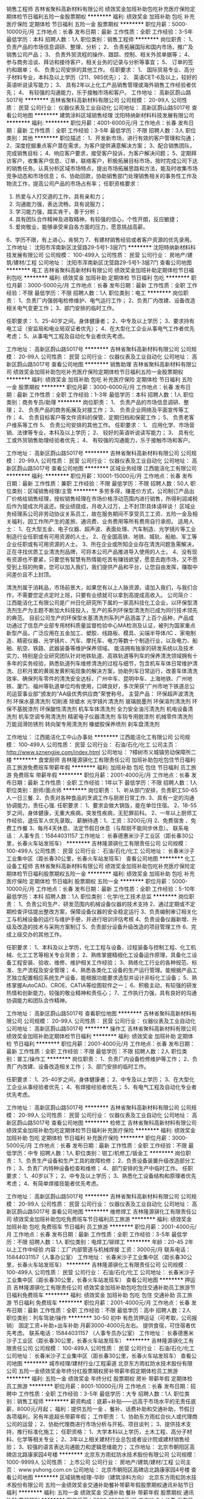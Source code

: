 销售工程师
吉林省聚科高新材料有限公司
绩效奖金加班补助包吃补充医疗保险定期体检节日福利五险一金股票期权
**********
福利:
绩效奖金
加班补助
包吃
补充医疗保险
定期体检
节日福利
五险一金
股票期权
**********
职位月薪：5000-10000元/月 
工作地点：长春
发布日期：最新
工作性质：全职
工作经验：3-5年
最低学历：本科
招聘人数：1人
职位类别：销售工程师
**********
岗位职责：
1、  负责产品的市场信息调研、整理、分析；
2、  负责拓展国际和国内市场，推广及销售公司产品；
3、  负责外贸流程的操作、跟踪、控制、相关外贸单据等；
4、  参与商务洽谈、拜访和接待客户，相关业务的记录与分析等事宜；
5、  订单的签约和跟单；
6、  负责公司安排的其他工作。
 任职要求：
1、  国际贸易专业、高分子材料专业，本科及以上学历（211、985优先）；
2、  英语CET-6及以上，较好的英语听说读写能力；
3、  具有2年以上化工产品销售管理或海外销售工作经验者优先；
4、  有较强的沟通能力，乐于接触市场和客户。
工作地址：
高新区蔚山路5017号
**********
吉林省聚科高新材料有限公司
公司规模：
20-99人
公司性质：
民营
公司行业：
仪器仪表及工业自动化
公司地址：
高新区蔚山路5017号
查看公司地图
**********
建筑涂料区域销售经理
沈阳特纳新材料科技发展有限公司
**********
福利:
**********
职位月薪：4001-6000元/月 
工作地点：长春
发布日期：最新
工作性质：全职
工作经验：3-5年
最低学历：不限
招聘人数：3人
职位类别：其他
**********
职位描述：
1、开发新市场，进行有效的客户管理和沟通；
2、深度挖掘重点客户潜在需求，为客户提供满意解决方案；
3、配合销售团队，完成销售目标；
4、响应客户要求，接受客户投诉，为客户解决问题；
5、定期拜访客户，收集客户信息、订单，联络客户，积极拓展目标市场，按时完成公司下达的销售任务。认真分析区域市场特点，提出市场拓展思路和方法，能及时收集市场竞争动态和市场信息；
6、协助回款，协助销售部门处理销售相关的事务性工作及物流工作，提高公司产品的市场占有率；
任职资格要求：
1. 热爱与人打交道的工作，具有亲和力；
2. 沟通能力强，表达流畅，具有说服力；
3. 学习能力强，踏实肯干，善于分析；
4. 具有团队合作精神及进取精神，有较强的信心，个性开朗，反应敏捷；
5. 爱岗敬业，能够承受来自各方面的压力，愿意挑战高薪。
6、学历不限，有上进心，肯努力
7、有建材销售经验或者客户资源的优先录用。
  工作地址：
沈阳市浑南新区沈营路29-5号1-3层7门
**********
沈阳特纳新材料科技发展有限公司
公司规模：
100-499人
公司性质：
民营
公司行业：
房地产/建筑/建材/工程
公司地址：
沈阳市浑南新区沈营路29-5号1-3层7门
查看公司地图
**********
电工
吉林省聚科高新材料有限公司
绩效奖金加班补助定期体检节日福利包吃
**********
福利:
绩效奖金
加班补助
定期体检
节日福利
包吃
**********
职位月薪：3000-5000元/月 
工作地点：长春
发布日期：最新
工作性质：全职
工作经验：不限
最低学历：不限
招聘人数：1人
职位类别：电工
**********
岗位职责：
1、负责厂内强弱电检修维护、电气运行工作；
2、负责厂内改建、设备改造相关电气变更工作；
3、部门安排的临时工作。

任职要求：
1、25-40岁之间，身体健康者；
2、中专及以上学历；
3、要求持有电工证（安监局和电业局双证者优先）；
4、在大型化工企业从事电气工作者优先考虑；
5、从事电气工程及自动化专业者优先考虑。

工作地址：
高新区蔚山路5017号
**********
吉林省聚科高新材料有限公司
公司规模：
20-99人
公司性质：
民营
公司行业：
仪器仪表及工业自动化
公司地址：
高新区蔚山路5017号
查看公司地图
**********
销售助理
吉林省聚科高新材料有限公司
绩效奖金加班补助包吃补充医疗保险定期体检节日福利五险一金股票期权
**********
福利:
绩效奖金
加班补助
包吃
补充医疗保险
定期体检
节日福利
五险一金
股票期权
**********
职位月薪：3000-6000元/月 
工作地点：长春
发布日期：最新
工作性质：全职
工作经验：1-3年
最低学历：本科
招聘人数：1人
职位类别：商务专员/助理
**********
岗位职责：
1、  负责产品的市场信息调研、整理；
2、  负责产品的商务拓展及对接工作；
3、  负责企业网络及平面宣传等工作；
4、  负责目标客户等文件资料的保管、定期归档和保密工作；
5、  负责老客户维系等工作
5、  负责公司安排的其他工作。
 任职要求：
1、  应用化学、市场营销、法律等专业，本科及以上学历；
2、  较好的英语听说读写能力；
3、  具有化工或外贸销售助理经验者优先；
4、  有较强的沟通能力，乐于接触市场和客户。

工作地址：
高新区蔚山路5017号
**********
吉林省聚科高新材料有限公司
公司规模：
20-99人
公司性质：
民营
公司行业：
仪器仪表及工业自动化
公司地址：
高新区蔚山路5017号
查看公司地图
**********
区域业务经理
江西能洁化工有限公司
**********
福利:
**********
职位月薪：10001-15000元/月 
工作地点：长春
发布日期：最新
工作性质：兼职
工作经验：不限
最低学历：不限
招聘人数：50人
职位类别：区域销售经理/主管
**********
多劳多得，赚差价方式，公司制订产品出厂价格给销售经理，授权销售经理在市场价格浮动范围内进行销售，所得利润减税后作为提成次月返还。按业绩提成，月收入过万，上不封顶!具体请祥谈！
区域业务经理系公司非劳动协议关系员工，故在服务期间不享受员工工资、五险一金及相关福利，因工作所产生的差旅、通讯费、业务费用等所有费用自行承担。
适用人士：
1、在大型五金、电子仪器、超声波、表面处理、汽车制造、光学镜片等工业制造行业任职或有可用资源的人士。
2、在全国高铁、地铁、城轨、船舶、军工等企业任职或有可用资源的人士。
3、所在企业或所知企业存在清洗问题急需解决，正在寻找优质工业清洗剂品牌，可将本公司产品推进导入使用的人士。
4、没有现有资源也不要紧，只要您有智慧有热情能吃苦有赚钱欲望，愿意去跑市场，又不愿受到上班的拘束，您可以加入我们，我们提供产品和平台，让您自由发挥，赚取中间差价且不上封顶。

清洗剂属于消耗品，市场前景大，如果您有以上人脉资源，请加入我们，与我们合作，不需要您定点定时上班，只要有业绩就可以拿到高提成高收入。
公司简介：
江西能洁化工有限公司是广州日化研究所下属的一家高科技化工企业，以环保型清洗剂生产为主题不断加大科技投入，生产的系列环保型清洗剂已成为同行技术领先的典范。 目前公司生产的环保型水基清洗剂系列产品涵盖了上百个品种，产品成功通过了信息产业部专用材料质量监督检验中心MA检测及认证，被列为国家重点新型产品，广泛应用在五金加工、塑胶、线路板、模具、尖端半导体/IC 、家电制造、精密仪器、光学镜片、汽车、摩托车、电力等数十个制造行业，以及电力、船舶、航空、铁路、武器装备等维护保养领域。
能洁拥有独家的研发系统以及技术实力，特别是企业研究团队针对地铁轨道、高铁轨道等列车的保养清洗领域拥有十多年的实务经验，熟悉轨道列车维修清洗的过程与细节，包含机车车体日常维护清洗、日积月累的黄斑发黄积垢现象的解決方案，协助列车日常运行，改善车体清洗效率、确保列车零件的清洗安全达标，广州中车、昆明中车、上海地铁、广州地铁、厦门、福州等轨道单位均有使用，口碑良好，多次荣获“广州市地下铁道总公司运营事业部”颁发的“AA级优秀供应商”荣誉称号。 
主营产品：
环保超声波清洗剂 环保水基清洗剂 切削液 除蜡水 光学镜片清洗剂
玻璃脱墨剂 环保溶剂清洗剂 环保不基脱漆剂 环保酸性清洗剂
机车车体清洗剂 全力安全油污清洗剂 机电设备清洗剂 机车空调专用清洗剂
精密电子仪器清洗剂 车钩专用脱漆剂 机械零件清洗剂 万能润滑防锈剂
转向架专用清洗剂 橡塑胶保养喷剂 刹车盘清洗剂 

工作地址：
江西能洁化工中山办事处
**********
江西能洁化工有限公司
公司规模：
100-499人
公司性质：
民营
公司行业：
石油/石化/化工
公司主页：
http://www.sznengjie.com/index.html
公司地址：
?樟树市义城镇劳动保障所二楼
**********
食堂厨师
吉林隆源骐化工有限责任公司
加班补助包吃包住节日福利员工旅游免费班车带薪年假
**********
福利:
加班补助
包吃
包住
节日福利
员工旅游
免费班车
带薪年假
**********
职位月薪：2001-4000元/月 
工作地点：长春
发布日期：最新
工作性质：全职
工作经验：1年以下
最低学历：不限
招聘人数：1人
职位类别：厨师/面点师
**********
岗位职责：
1、听从部门安排，负责职工50-65人一日三餐.
2、负责对各种食品的烹调工作与厨房日常工作.
3、具有一定的沟通协调能力，责任心强.
任职要求：
1、要求会做大锅饭，能在单位住宿。
2、18-55岁之间，身体健康，无重大疾病，突发性疾病，无犯罪前科。
2、一年以上厨师工作经验，退伍军人优先录取。
薪酬待遇：1、工资：3200元/月
          2、免费宿舍 、免费工作餐
          3、每月4天休息、法定节假日休息（与帮厨不能同步休息）。
         联系电话： 人事专员：15844031157 
工作地址：
长春德惠米沙子工业区（距长春30公里，长春火车站发班车）
**********
吉林隆源骐化工有限责任公司
公司规模：
100-499人
公司性质：
民营
公司行业：
石油/石化/化工
公司地址：
长春米沙子工业集中区（距长春30公里，长春火车站发班车）
查看公司地图
**********
化工设备工程师
吉林省聚科高新材料有限公司
绩效奖金加班补助包吃补充医疗保险定期体检节日福利股票期权五险一金
**********
福利:
绩效奖金
加班补助
包吃
补充医疗保险
定期体检
节日福利
股票期权
五险一金
**********
职位月薪：5000-10000元/月 
工作地点：长春
发布日期：最新
工作性质：全职
工作经验：5-10年
最低学历：本科
招聘人数：1人
职位类别：化学/化工技术总监
**********
岗位职责：
1、负责公司生产、研发范围内机械设备仪器的技术支持
2、通过定期或不定期检查评估提出整改方案，保障设备仪器的安全稳定运行
3、负责编制审订相关化工与机械设备的运行与维护手册，并进行培训评估考核
4、负责设备仪器新增、升级及改造的技术与采购方案制订
5、负责部分设备升级改造的项目管理工作
6、完成上级交办的其他工作。

任职要求：
1、本科及以上学历，化工工程与设备、过程装备与控制工程、化工机械、化工工艺等相关专业背景；
2、熟练掌握精细化工设备运作原理，具备化工设备工程安装、验收、维修、维护相关工作经验；
3、熟练化工行业的各种规范、标准、生产流程及安全管理；
4、熟悉各类化工设备的生产运行管理。能根据产品工艺独立配置相应系统生产设备，能根据功能要求选型并设计非标化工设备；
5、熟练掌握AutoCAD、CROE、CATIA等绘图软件之一；
6、积极主动，有较强的研发热情和创新能力，较强的敬业精神和责任心；
7、工作执行力强，具有良好的沟通协调能力和团队合作精神。


工作地址：
高新区蔚山路5017号
查看职位地图
**********
吉林省聚科高新材料有限公司
公司规模：
20-99人
公司性质：
民营
公司行业：
仪器仪表及工业自动化
公司地址：
高新区蔚山路5017号
**********
操作工
吉林省聚科高新材料有限公司
绩效奖金加班补助定期体检节日福利
**********
福利:
绩效奖金
加班补助
定期体检
节日福利
**********
职位月薪：2001-4000元/月 
工作地点：长春
发布日期：最新
工作性质：全职
工作经验：不限
最低学历：不限
招聘人数：2人
职位类别：普工/操作工
**********
岗位职责：
1、负责厂内设备检修维护等工作；
2、负责厂内改建、设备改造相关工作；
3、部门安排的临时工作。

任职要求：
1、25-40岁之间，身体健康者；
2、中专及以上学历；
3、在大型化工企业从事经验者优先；
4、有焊接经验者优先；
5、有电气工程及自动化专业者优先考虑。

工作地址：
高新区蔚山路5017号
**********
吉林省聚科高新材料有限公司
公司规模：
20-99人
公司性质：
民营
公司行业：
仪器仪表及工业自动化
公司地址：
高新区蔚山路5017号
查看公司地图
**********
检修工
吉林省聚科高新材料有限公司
绩效奖金加班补助包吃定期体检节日福利补充医疗保险
**********
福利:
绩效奖金
加班补助
包吃
定期体检
节日福利
补充医疗保险
**********
职位月薪：3000-5000元/月 
工作地点：长春
发布日期：最新
工作性质：全职
工作经验：不限
最低学历：中专
招聘人数：1人
职位类别：钳工/机修工/钣金工
**********
岗位职责：
1、负责生产设备和生产工具的故障检修；
2、负责设备装置升级改造部分工作；
3、负责厂内特种设备检查和维修；
4、部门安排的生产中临时工作。
任职要求：
1、40岁以下；
2、中专及以上学历；
3、熟悉化工设备结构和原理者优先考虑；
4、有简单焊接技能者优先考虑。

工作地址：
高新区蔚山路5017号
**********
吉林省聚科高新材料有限公司
公司规模：
20-99人
公司性质：
民营
公司行业：
仪器仪表及工业自动化
公司地址：
高新区蔚山路5017号
查看公司地图
**********
维修焊工
吉林隆源骐化工有限责任公司
绩效奖金加班补助包吃免费班车节日福利员工旅游
**********
福利:
绩效奖金
加班补助
包吃
免费班车
节日福利
员工旅游
**********
职位月薪：2001-4000元/月 
工作地点：长春
发布日期：最新
工作性质：全职
工作经验：3-5年
最低学历：不限
招聘人数：1人
职位类别：电焊工/铆焊工
**********
年龄：20-45  2年以上工作中经验
内容：工厂内部管道与机械焊接
工资：3000元/月    联系电话：15844031157（人事办公室）
工作地址：
长春米沙子工业集中区（距长春30公里，长春火车站发班车）
**********
吉林隆源骐化工有限责任公司
公司规模：
100-499人
公司性质：
民营
公司行业：
石油/石化/化工
公司地址：
长春米沙子工业集中区（距长春30公里，长春火车站发班车）
查看公司地图
**********
押运员
吉林隆源骐化工有限责任公司
绩效奖金加班补助包吃包住交通补助员工旅游节日福利免费班车
**********
福利:
绩效奖金
加班补助
包吃
包住
交通补助
员工旅游
节日福利
免费班车
**********
职位月薪：2001-4000元/月 
工作地点：长春
发布日期：最新
工作性质：全职
工作经验：不限
最低学历：高中
招聘人数：2人
职位类别：列车驾驶/操作
**********
30-50   初中   有危货押运证（可考取，公司报销）
 固定工资+补助+出车补助  月薪3000-4000元左右。
提供食宿，可住宿者优先考虑。
 联系电话：15844031157 （人事专员办公室）
工作地址：
长春德惠米沙子工业区（距长春30公里，长春火车站发班车）
**********
吉林隆源骐化工有限责任公司
公司规模：
100-499人
公司性质：
民营
公司行业：
石油/石化/化工
公司地址：
长春米沙子工业集中区（距长春30公里，长春火车站发班车）
查看公司地图
**********
城市经理/建材行业/工程渠道
北京东方雨虹防水技术股份有限公司
五险一金绩效奖金年终分红股票期权房补带薪年假定期体检员工旅游
**********
福利:
五险一金
绩效奖金
年终分红
股票期权
房补
带薪年假
定期体检
员工旅游
**********
职位月薪：8001-10000元/月 
工作地点：长春
发布日期：招聘中
工作性质：全职
工作经验：3-5年
最低学历：大专
招聘人数：1人
职位类别：销售工程师
**********
薪资构成：底薪+补贴——远高于市场水平的无责任底薪，8000元/月起；
   福利：提供五险一金 、餐补、话费补助和交通补助，节假日各项福利，另有年底超长带薪年假；
   工作职责：
    1、协助东方雨虹合伙人或代理商公司的运营；
    2、协助代理商进行市场分析与开拓、项目谈判；
    3、提供技术支持，推行标准化施工；
   任职资格：
    1、大学本科以上学历，土木工程、高分子材料、化学等相关专业；
    2、3年以上相关建材行业总包或者设计院或建材销售经验；
    3、较强的语言表达沟通能力和逻辑思维能力；
工作地址：
北京市朝阳区高碑店北路康家园4号楼
**********
北京东方雨虹防水技术股份有限公司
公司规模：
1000-9999人
公司性质：
上市公司
公司行业：
房地产/建筑/建材/工程
公司主页：
www.yuhong.com.cn
公司地址：
北京市朝阳区高碑店北路康家园4号楼
查看公司地图
**********
区域销售经理-华砂（建筑涂料方向）
北京东方雨虹防水技术股份有限公司
五险一金绩效奖金交通补助餐补带薪年假股票期权通讯补贴节日福利
**********
福利:
五险一金
绩效奖金
交通补助
餐补
带薪年假
股票期权
通讯补贴
节日福利
**********
职位月薪：6000-10000元/月 
工作地点：长春
发布日期：招聘中
工作性质：全职
工作经验：不限
最低学历：大专
招聘人数：1人
职位类别：区域销售经理/主管
**********
岗位职责：
1、整合防水集团公司平台、人脉、网络及其他媒体渠道等资源，协助区域内合伙人、经销商进行产品推广，扩大对终端客户的影响，推动公司产品销售项目落地工作；
2、通过拓展单体工程项目或集采客户等渠道，完成区域销售任务。

任职资格:
1、专科及以上学历；
2、3年以上涂料、砂浆、外墙施工及修复、建材行业工程直销经验，有经销商资源、大客户资源；
3、出色的谈判技巧、沟通交际能力； 
4、较强的成功欲望、抗压能力； 
5、有政府关系资源背景者或相关工程资源背景者优先。

公司微信公众号：华砂砂浆

工作地址：
全国省会城市
**********
北京东方雨虹防水技术股份有限公司
公司规模：
1000-9999人
公司性质：
上市公司
公司行业：
房地产/建筑/建材/工程
公司主页：
www.yuhong.com.cn
公司地址：
北京市朝阳区高碑店北路康家园4号楼
查看公司地图
**********
销售经理-华砂砂浆 哈尔滨
北京东方雨虹防水技术股份有限公司
五险一金交通补助餐补通讯补贴带薪年假定期体检员工旅游节日福利
**********
福利:
五险一金
交通补助
餐补
通讯补贴
带薪年假
定期体检
员工旅游
节日福利
**********
职位月薪：6000-9000元/月 
工作地点：长春
发布日期：招聘中
工作性质：全职
工作经验：不限
最低学历：大专
招聘人数：2人
职位类别：渠道/分销经理/主管
**********
岗位职责：
1、整合防水集团公司平台、人脉、网络及其他媒体渠道等资源，协助区域内合伙人、经销商进行产品推广，扩大对终端客户的影响，推动公司产品销售项目落地工作；
2、通过拓展单体工程项目或集采客户等渠道，完成区域销售任务。

任职要求：
1、专科及以上学历；
2、3年以上涂料、砂浆、外墙施工及修复、建材行业工程直销经验，有经销商资源、大客户资源；
3、出色的谈判技巧、沟通交际能力； 
4、较强的成功欲望、抗压能力； 
5、有政府关系资源背景者或相关工程资源背景者优先。

工作地址：
长春
**********
北京东方雨虹防水技术股份有限公司
公司规模：
1000-9999人
公司性质：
上市公司
公司行业：
房地产/建筑/建材/工程
公司主页：
www.yuhong.com.cn
公司地址：
北京市朝阳区高碑店北路康家园4号楼
查看公司地图
**********
工程销售经理-华砂砂浆吉林省区
北京东方雨虹防水技术股份有限公司
五险一金交通补助带薪年假绩效奖金股票期权餐补通讯补贴节日福利
**********
福利:
五险一金
交通补助
带薪年假
绩效奖金
股票期权
餐补
通讯补贴
节日福利
**********
职位月薪：6000-9000元/月 
工作地点：长春
发布日期：招聘中
工作性质：全职
工作经验：不限
最低学历：大专
招聘人数：1人
职位类别：销售经理
**********
岗位职责：
1、整合防水集团公司平台、人脉、网络及其他媒体渠道等资源，协助区域内合伙人、经销商进行产品推广，扩大对终端客户的影响，推动公司产品销售项目落地工作；
2、通过拓展单体工程项目或集采客户等渠道，完成区域销售任务。

任职资格:
1、专科及以上学历；
2、3年以上涂料、砂浆、外墙施工及修复、建材行业工程直销经验，有经销商资源、大客户资源；
3、出色的谈判技巧、沟通交际能力； 
4、较强的成功欲望、抗压能力； 
5、有政府关系资源背景者或相关工程资源背景者优先。

工作地址：
吉林省区
**********
北京东方雨虹防水技术股份有限公司
公司规模：
1000-9999人
公司性质：
上市公司
公司行业：
房地产/建筑/建材/工程
公司主页：
www.yuhong.com.cn
公司地址：
北京市朝阳区高碑店北路康家园4号楼
查看公司地图
**********
吉林省区招商经理（配方颗粒）J11282
天津红日药业股份有限公司
**********
福利:
**********
职位月薪：15001-20000元/月 
工作地点：长春
发布日期：招聘中
工作性质：全职
工作经验：不限
最低学历：大专
招聘人数：1人
职位类别：医药招商
**********
岗位职责：
负责中药配方颗粒在吉林全省区的招商管理工作。
1.制定辖区招商规划；
2.负责区域内代理商管理及培训；
3.负责辖区的费用管理；
4.负责辖区的招商活动；
5.负责所辖区域的日常工作管理；
6.负责辖区政府事务；
7.完成上级领导交办的其他临时工作。

任职要求：
1.市场营销、中药等相关专业本科学历；
2.熟练掌握谈判技巧，善于揣摩客户心理；2年以上相关或相似岗位或专业领域工作经验；
3.具备基本中医药知识，熟悉市场营销相关知识，医药行业营销管理相关培训；
4.具有较强的组织能力、学习能力、协调能力、沟通能力；具有较强责任心，较好的人际理解力及心理承受力；
5.拥有当地丰富的代理商资源，有中药代理商资源优先！

工作地址：
吉林省
**********
天津红日药业股份有限公司
公司规模：
1000-9999人
公司性质：
民营
公司行业：
医药/生物工程
公司主页：
http://www.chasesun.cn
公司地址：
天津市武清区泉发路20号
查看公司地图
**********
销售工程师
双良集团有限公司
五险一金绩效奖金交通补助定期体检节日福利
**********
福利:
五险一金
绩效奖金
交通补助
定期体检
节日福利
**********
职位月薪：5000-7000元/月 
工作地点：长春
发布日期：最近
工作性质：全职
工作经验：不限
最低学历：大专
招聘人数：25人
职位类别：销售工程师
**********
1.全日制普通高校大专或以上学历，理工类专业，热能动力或制冷专业优先；
2.有3年左右相关工作经验或从事大型设备销售工作经验；
3.良好的理解力和自我激励能力、口头表达能力和沟通协调能力，强烈的市场意识和灵活应变的能力；
4.性别不限，35周岁以下，五官端正，身体健康。 勤奋敬业，吃苦耐劳，具备良好的职业道德和较高的职业素养。
5.较好的沟通和口头表达能力，思路清晰。

工作地址：
江苏省江阴市临港街道西利路88号
**********
双良集团有限公司
公司规模：
1000-9999人
公司性质：
民营
公司行业：
大型设备/机电设备/重工业
公司主页：
www.shuangliang.com.cn
公司地址：
江苏省江阴市临港街道西利路88号
查看公司地图
**********
国药试剂—沈阳公司销售代表
国药控股股份有限公司
五险一金绩效奖金交通补助餐补通讯补贴采暖补贴带薪年假高温补贴
**********
福利:
五险一金
绩效奖金
交通补助
餐补
通讯补贴
采暖补贴
带薪年假
高温补贴
**********
职位月薪：4000-8000元/月 
工作地点：长春
发布日期：招聘中
工作性质：全职
工作经验：不限
最低学历：本科
招聘人数：3人
职位类别：销售代表
**********
岗位职责：
1、对自有及代理品牌的商品进行推广。
2、完成公司下达的销售任务，管理和维护好客户关系；
3、根据公司销售管理制度及规定开展销售活动，代表公司与客户洽谈、签订销售合同； 
4、了解并发掘客户需求及购买愿望，为客户提供专业咨询，协助客户办理有关手续；
5、建立客户档案，对客户情况进行分析，收集一线的销售信息和客户反馈意见；
6、负责应收账款的回笼工作。
任职要求：
1、生物、化学、环保类等相关专业本科或以上学历；
2、有较强的沟通协调能力及销售经验，有同行销售经验者优先。


工资待遇：工资+奖金+补助+其他福利
公司环境良好，实行国家法定假日休息，福利待遇良好，缴纳“五险一金”。
 ***请勿在我公司任一职位重复投递简历，谢谢*** 
工作地址：
辽宁省沈阳市和平区市府大路106号
**********
国药控股股份有限公司
公司规模：
10000人以上
公司性质：
国企
公司行业：
石油/石化/化工
公司地址：
上海市中山西路1001号
**********
区域经理
万基河北润滑油有限公司
五险一金绩效奖金交通补助通讯补贴员工旅游
**********
福利:
五险一金
绩效奖金
交通补助
通讯补贴
员工旅游
**********
职位月薪：4001-6000元/月 
工作地点：长春
发布日期：招聘中
工作性质：全职
工作经验：1-3年
最低学历：大专
招聘人数：10人
职位类别：业务拓展经理/主管
**********
岗位职责：
1、 负责家庭所在地或自己所熟悉的区域市场；
1、 负责所辖区域的新客户开拓，老客户维护工作；
2、 详细了解所辖区域市场情况，逐步规划销售网络，并逐步完善网络；
3、 定期对客户档案进行分析、整理，提供销售数据分析；
4、 接受客户投诉，妥善解决问题；
5、 负责所辖区域年度销售目标的计划及达成。
6、 管理并帮助所辖区域业务员做好业务工作。
 相关要求：
1、具有专业的市场营销知识和敏锐的市场意识，专科及以上学历优先考虑；
2、具备较强的领导能力、计划与决策能力、组织协调能力；
3、2年以上销售管理相关工作经验；
4、具备较强的执行力，能够认真领会、贯彻公司的营销政策；
5、有良好的团队管理和领导力（最低50人左右管理能力），危机处理及客户服务理念 
6、能适应自己所管理区域出差。
    注：厂家直招区域经理
联系人：高经理
电话：010--61267911
面试地址：北京市大兴区孙村工业园5号

工作地址
长春市及周边

工作地址：
-
**********
万基河北润滑油有限公司
公司规模：
100-499人
公司性质：
民营
公司行业：
石油/石化/化工
公司主页：
http://www.hbwanji.cn
公司地址：
-
查看公司地图
**********
大区经理
万基河北润滑油有限公司
五险一金绩效奖金交通补助通讯补贴员工旅游
**********
福利:
五险一金
绩效奖金
交通补助
通讯补贴
员工旅游
**********
职位月薪：6000-10000元/月 
工作地点：长春
发布日期：招聘中
工作性质：全职
工作经验：3-5年
最低学历：大专
招聘人数：3人
职位类别：区域销售总监
**********
岗位职责： 
1、详细了解所辖区域市场情况，逐步规划销售网络，并逐步完善网络；
2、负责所辖区域年度销售目标的计划及达成；
3、调整并完善区域发展策略及渠道规划；
4、调整并完善产品拓展策略；
5、调整并完善客户拓展策略；
6、负责销售团队的打造。
 任职要求： 
1、具有专业的市场营销知识和敏锐的市场意识，专科及以上学历优先考虑；
2、熟悉营销管理、销售管理；
3、5年以上销售管理相关工作经验；
4、具有独立规划、开发、运作区域市场的能力 ；
5、具有良好的团队管理和领导力，危机处理及客户服务理念；
6、能适应自己所管理区域出差。
 注：厂家直招大区经理
公司地址：北京大兴孙村工业开发区5号
联系人：高经理
电话：010--61267911

工作地址
长春及周边




工作地址：
-
**********
万基河北润滑油有限公司
公司规模：
100-499人
公司性质：
民营
公司行业：
石油/石化/化工
公司主页：
http://www.hbwanji.cn
公司地址：
-
查看公司地图
**********
土建工程技术人员
吉林中源石油销售有限公司
五险一金餐补定期体检免费班车节日福利
**********
福利:
五险一金
餐补
定期体检
免费班车
节日福利
**********
职位月薪：4001-6000元/月 
工作地点：长春
发布日期：招聘中
工作性质：全职
工作经验：不限
最低学历：不限
招聘人数：1人
职位类别：建筑施工现场管理
**********
学历要求：本科以上学历
专业要求：工业与民用建筑、土木工程及相关专业，侧重土木工程预算决算及施工现场管理。在建筑企业从事本专业二年以上实际工作。
性别、年龄要求：男，25-40周岁，有驾驶经验优先。
工作内容：1、根据设计图纸、施工图纸编制招标文件，编制工程分包合同；根据项目现场，综合分析人工、材料、机械成本，合理编制工程预算。
2、深入现场，测算节点工程量（应予核对预算和分包合同），进行分包阶段结算。以防出现预算外费用漏签现象。
3、现场定期收集各类会签资料、施工资料并核对确认。妥善保管，做为工程竣工验收、决算依据。
联系人：王经理，联系电话：18166838955
 
工作地址：
吉林省长春市净月高新开发区生态东街3330号吉林省国家广告产业园2栋7楼
**********
吉林中源石油销售有限公司
公司规模：
100-499人
公司性质：
民营
公司行业：
石油/石化/化工
公司地址：
吉林省长春市净月高新开发区生态东街3330号吉林省国家广告产业园2栋7楼
查看公司地图
**********
省区经理
万基河北润滑油有限公司
五险一金绩效奖金交通补助通讯补贴员工旅游
**********
福利:
五险一金
绩效奖金
交通补助
通讯补贴
员工旅游
**********
职位月薪：6001-8000元/月 
工作地点：长春
发布日期：招聘中
工作性质：全职
工作经验：3-5年
最低学历：大专
招聘人数：5人
职位类别：区域销售经理/主管
**********
岗位职责：
1、根据公司下达的年度、季度、月度指标,拟订本省区的年度、季度、月度销售计划,    市场操作方案,上报大区经理。
2、负责定期收集、整理、填写各类报表,按时回复公司。
3、负责对所辖区域内经销商和终端网点的管理.包括:客情维护、业务谈判、售后服务    等工作。
4、负责按公司规定,定期收集和反馈市场信息，并提出合理化建议供公司领导决策。
5、根据市场情况，与大区经理一起负责区域经理、销售主管等销售人员的日常管理工    作。并根据对业务人员日常表现向公司提出合理化建议。
6、公司安排的其他工作.

任职要求：
1、具有专业的市场营销知识和敏锐的市场意识，专科及以上学历优先考虑；
2、熟悉营销管理、销售管理，具有丰富的省区管理经验；
3、3年以上销售管理相关工作经验；
4、具有独立规划、开发、运作区域市场的能力 ；
5、具有良好的团队管理和领导力，危机处理及客户服务理念；
6、能适应自己所管理区域出差。
 注：厂家直招省区经理
面试地址：北京大兴孙村工业开发区5号
联系人：高经理
电话：010--61267911

工作地址：长春及周边





工作地址：
-
**********
万基河北润滑油有限公司
公司规模：
100-499人
公司性质：
民营
公司行业：
石油/石化/化工
公司主页：
http://www.hbwanji.cn
公司地址：
-
查看公司地图
**********
【上市公司金正大】业务代表
金正大生态工程集团股份有限公司
五险一金绩效奖金包吃包住交通补助带薪年假定期体检高温补贴
**********
福利:
五险一金
绩效奖金
包吃
包住
交通补助
带薪年假
定期体检
高温补贴
**********
职位月薪：2800-5600元/月 
工作地点：长春
发布日期：招聘中
工作性质：全职
工作经验：不限
最低学历：大专
招聘人数：5人
职位类别：销售代表
**********
温馨提醒：东北或者蒙东长期出差工作性质，上满一个月可以休假一次，1-3年区域轮岗一次，请注意。国家法定节假日照常休息，可以集中调休。
一、报名须知：
Ø  须知：长期出差性质，可以网上投递 也欢迎电话咨询 024-76386555。
Ø  待遇：基本工资2500-2800元/月，另外每天补助100元，车票实报实销，开车有油补，绩效提成另算（3万-50万不等），五险一金，在编。
Ø  规模：上市公司 跨国企业 正规管理 待遇优厚 平台宽广
Ø  品牌：旗下品牌-金正大、沃夫特、奥磷丹、诺泰尔等，央视广告长期合作单位
Ø  实力：中国复合肥、中国控释肥、连续8年全国产销量第一名
Ø  发展：每半年进行一次评比，前15%晋升或者加薪。
二、空编区域：
东北三省及蒙东某一地市
三、工作职责：
1、渠道维护：负责市场的开发与主要客户关系维护；
2、产品布局：负责区域市场内各品牌的区域布局、客户布局、产品布局等日常市场操作工作；
3、销售策划：负责根据所辖区域的市场分析制定区域营销策略，并推动实施。
4、活动会议：从经销商、渠道、二级商、种植大户、农户、棚区各个层面都要进行管理维护，通过示范观摩、会议营销、农化知识培训等方式推广产品。
四、任职资格：
1、大专及以上学历，有农资行业或快消行业销售经验优先，大学应届毕业生也可；
2、良好的职业素质和敬业精神，能承受工作压力；
3、良好的学习、沟通、协调能力，表达能力强，突出的执行能力；
4、性格外向，具有强烈的进取心和成功欲望，富有开拓精神和创新精神，有强烈的团队合作意识。
公司在辽宁省铁岭市清河区建有年生产能力80万吨的大型基地。
目前业务涉及派驻出差东北三省/蒙东内某一地市。 
五、集团介绍：
    金正大生态工程集团股份有限公司成立于1998年，主营复合肥、缓控释肥、水溶肥、生物肥、土壤调理剂等土壤所需的全系产品及为种植户提供相关的种植业解决方案服务。公司连续8年复合肥行业销量居首位。是全球最大的缓控释肥生产基地及国家创新型企业、国家重点高新技术企业、国家技术创新示范企业。
    现有总资产153亿元，员工10000余人，年生产能力700万吨。2010年，公司在深圳证券交易所上市（股票代码002470）。2016年实现销售收入187.25亿元。
    金正大是国家重点高新技术企业和国家创新型企业、缓控释肥料行业、国家与国际标准起草单位，金正大先后承担了“十一五”、“十二五”国家科技支撑计划和国家星火计划、国家火炬计划、国家重点新产品计划等30余项国家和省级重大科研项目。截止目前，拥有专利210项，其中发明专利199项，并荣获国家科技进步二等奖2项、山东省科技进步一等奖2项，国家重点新产品3项、中国驰名商标2个。
    国内大型工厂有：山东临沭、山东菏泽、安徽长丰、河南郸城、河南驻马店、辽宁铁岭、贵州瓮安、云南晋宁、山东德州、广东英德、新疆阿克苏、湖北潜江、新疆阜康等15个。
    国外大型工厂有：西班牙A.Navarro,S.A. 荷兰EKOMPANY AGRO B.V. 德国Compo AcquiCo S.à.r.l.等，并在美国、澳大利亚、印度、挪威、以色列、越南、新加坡、香港等地设有分支机构。
    旗下品牌: 沃夫特、金正大、奥磷丹、金大地、诺贝丰、诺泰尔、农商1号、金丰公社、富朗等，央视1套黄金时段、7套农业频道及各大卫视可见公司品牌广告，品牌力量雄厚。

工作地址：
东三省和蒙东出差某一地市
**********
金正大生态工程集团股份有限公司
公司规模：
10000人以上
公司性质：
民营
公司行业：
农/林/牧/渔
公司主页：
http://www.kingenta.com
公司地址：
山东省临沭县兴大西街19号
**********
省区销售经理（防水行业）
辽宁女娲防水建材科技集团有限公司
绩效奖金节日福利五险一金包住包吃带薪年假
**********
福利:
绩效奖金
节日福利
五险一金
包住
包吃
带薪年假
**********
职位月薪：3000-4000元/月 
工作地点：长春
发布日期：招聘中
工作性质：全职
工作经验：1-3年
最低学历：不限
招聘人数：1人
职位类别：区域销售总监
**********
岗位职责：（提成另算）
1、防水代理商开发、项目开发。
2、客户拜访、跟踪。
3、供货及施工管理。
4、领导安排的其他工作。
任职要求：
1、有防水销售经验优先考虑。
2、有建材销售经验。

工作地址：
长春
查看职位地图
**********
辽宁女娲防水建材科技集团有限公司
公司规模：
100-499人
公司性质：
民营
公司行业：
石油/石化/化工
公司地址：
辽宁省盘锦市盘山县陈家镇盘锦高升经济区
**********
绩效主管
吉林省中研高分子材料股份有限公司
五险一金
**********
福利:
五险一金
**********
职位月薪：4000-6000元/月 
工作地点：长春
发布日期：招聘中
工作性质：全职
工作经验：1-3年
最低学历：本科
招聘人数：1人
职位类别：绩效考核经理/主管
**********
岗位职责：
1、根据公司发展规划建立、健全各部门绩效体系；协助领导起草、修改公司相关规章制度
2、按照相关规定，对公司所属部门所有绩效工作进行考察，并汇总结果；
3、对相关绩效方案进行测算，并提供数据支持及分析报告；
4、发现企业管理上的漏洞，及时向领导汇报，并提出解决方案
5、完成领导交代的其他工作任务。
 任职要求：
1、统招本科及以上学历，人力资源管理、工商管理等优先考虑；
2、1年以上绩效管理或综合管理工作经验； 
3、精通绩效管理，熟悉绩效管理工具，同时熟悉其他管理模块，并能应用信息化手段开展绩效考核管理工作； 
4、具有较好的沟通能力与表达能力，较强的沟通协调能力，一定的组织、监控能力等；
5、年龄35岁以下，身体健康，形象气质佳；
6、为人正派、吃苦耐劳、责任心强、坚持原则，敢于同不良风气做斗争；
7、抗压能力强，熟练使用办公软件。
工作地址：
吉林省长春市绿园经济技术开发区中研路1177号
**********
吉林省中研高分子材料股份有限公司
公司规模：
100-499人
公司性质：
民营
公司行业：
其他
公司地址：
吉林省长春市绿园经济技术开发区中研路1177号
查看公司地图
**********
销售经理
辽宁女娲防水建材科技集团有限公司
五险一金绩效奖金全勤奖包吃包住带薪年假员工旅游节日福利
**********
福利:
五险一金
绩效奖金
全勤奖
包吃
包住
带薪年假
员工旅游
节日福利
**********
职位月薪：3000-4000元/月 
工作地点：长春
发布日期：招聘中
工作性质：全职
工作经验：不限
最低学历：大专
招聘人数：3人
职位类别：销售经理
**********
底薪3000-4000员，补助和提成另算。
岗位职责：
1、根据区域销售指标，按月度、季度、年度指标达成；
2、 负责所辖区域经销商的开发以及销售工作；
3、 区域客户的维护与管理，提升市场品牌形象，开展品牌推广工作。
 任职要求：
1、男女不限 28-40岁，大学专科及以上学历，市场营销/建筑等相关专业；
2、可以接受长期出差（吉林省内）
3、有私家车及驾驶证，并且熟练驾驶（必须满足）。
4、可独立制作PPT并进行讲解。
5、5年以上销售经验（防水材料或者前期建材），有一定的市场分析能力渠道管理能力
工作地址：
长春市
**********
辽宁女娲防水建材科技集团有限公司
公司规模：
100-499人
公司性质：
民营
公司行业：
石油/石化/化工
公司地址：
辽宁省盘锦市盘山县陈家镇盘锦高升经济区
查看公司地图
**********
加油站副站长
吉林中源石油销售有限公司
绩效奖金包吃包住餐补定期体检
**********
福利:
绩效奖金
包吃
包住
餐补
定期体检
**********
职位月薪：2001-4000元/月 
工作地点：长春
发布日期：招聘中
工作性质：全职
工作经验：不限
最低学历：大专
招聘人数：1人
职位类别：其他
**********
岗位职责：
（1）协助站长做好加油站各项工作，在站长不在的情况下代理站长职责，组织、协调本站各项工作。
（2）负责站内消防器材及设施管理和站区安全检查、防范工作及配合站长搞好防火安全教育和灭火演练。
（3）认真做好进、销、存油品的质量、数量的检测及接卸油过程中的安全操作程序，严格按照公司制度《油品接卸操作流程》执行操作。
（4）认真做好日销存报表，管理进销存票据及按规章做好，奖品发放和日常奖、备品保管工作。
（5）、完成上级交办的其他工作。
岗位要求：
（1）乐于从事销售管理类相关工作，有一定营运管理或营销经验优先
（2）能熟练使用办公软件
（3）有较强的表达能力及协调能力
（4）吃苦耐劳，有敬业精神
薪酬待遇：面议
工作地点：吉林省内可调配
年龄要求：25周岁-35周岁以下
工作地址：
长春市东环城路与南湖大路交汇
查看职位地图
**********
吉林中源石油销售有限公司
公司规模：
100-499人
公司性质：
民营
公司行业：
石油/石化/化工
公司地址：
吉林省长春市净月高新开发区生态东街3330号吉林省国家广告产业园2栋7楼
**********
中源宜客招便利店店长
吉林中源石油销售有限公司
包住餐补
**********
福利:
包住
餐补
**********
职位月薪：2900-4000元/月 
工作地点：长春
发布日期：招聘中
工作性质：全职
工作经验：1-3年
最低学历：中专
招聘人数：1人
职位类别：店长/卖场管理
**********
店长要求：有便利店管理经验3年以上，高中以上学历，沟通协调能力强，能熟练操作收银软件，有进取心。
待遇：月工资=底薪2900元+餐补+提成=4000元以上，免费提供住宿
营业时长：根据淡旺季进行调整，营业总时长在17-19小时，三各员工进行倒班
联系人：窦女士
联系电话：13756473649

工作地址：
新成大街与博学路交汇京东便利店
查看职位地图
**********
吉林中源石油销售有限公司
公司规模：
100-499人
公司性质：
民营
公司行业：
石油/石化/化工
公司地址：
吉林省长春市净月高新开发区生态东街3330号吉林省国家广告产业园2栋7楼
**********
销售专员
江苏宝利沥青有限公司上海分公司
通讯补贴年终分红绩效奖金交通补助五险一金
**********
福利:
通讯补贴
年终分红
绩效奖金
交通补助
五险一金
**********
职位月薪：4000-8000元/月 
工作地点：长春
发布日期：招聘中
工作性质：全职
工作经验：1-3年
最低学历：大专
招聘人数：2人
职位类别：销售代表
**********
工作职责、职责描述：
1.大专及以上学历，二年以上销售工作经验，至少一年沥青行业经验，熟悉沥青产品产业链销售优先；
2.个性开朗，有很强的学习能力和适应能力，可以在短时间内快速了解沥青产业链特点并掌握销售资源，能够在高强压力下独立完成销售目标；
3.沟通协作能力强，思维敏捷，能够准确把握产品优势和客户心理，高效整合内外部资源促成销售业绩；
4.富有激情和创新理念，追求个人职业发展和公司利益的双赢，注重职业升华机遇和优质工作氛围；
5.勤奋好学，有上进心
工作地址：
九台区碧水尚城44栋二单元602室
查看职位地图
**********
江苏宝利沥青有限公司上海分公司
公司规模：
100-499人
公司性质：
上市公司
公司行业：
石油/石化/化工
公司地址：
上海市闵行区申长路988弄2号801B单元
**********
第三终端业务代表-吉林
力诺集团股份有限公司
五险一金加班补助通讯补贴定期体检免费班车
**********
福利:
五险一金
加班补助
通讯补贴
定期体检
免费班车
**********
职位月薪：6001-8000元/月 
工作地点：长春
发布日期：招聘中
工作性质：全职
工作经验：1-3年
最低学历：大专
招聘人数：1人
职位类别：销售代表
**********
1、具有省区内一定的第三终端市场资源。
2、具备三年以上医药销售工作经验，有省区管理经验者优先。
3、医药及相关专业专科及以上学历。
4、年龄28-35岁。
5、具备抗压能力、沟通谈判能力、积极乐观、勤奋、执行力强。

工作地址：
山东省济南市经十东路30099号力诺集团
**********
力诺集团股份有限公司
公司规模：
1000-9999人
公司性质：
民营
公司行业：
能源/矿产/采掘/冶炼
公司主页：
www.linuo.com
公司地址：
山东省济南市经十东路30099号力诺集团
查看公司地图
**********
加油站站长
吉林中源石油销售有限公司
包吃包住定期体检
**********
福利:
包吃
包住
定期体检
**********
职位月薪：2001-4000元/月 
工作地点：长春
发布日期：招聘中
工作性质：全职
工作经验：1年以下
最低学历：大专
招聘人数：1人
职位类别：其他
**********
岗位职责：1、负责本站的经营、管理和服务工作，保障加油站有序运营。
2、负责本站安全管理，落实安全生产责任制，负责组织安全教育培训。
3、负责本站团队建设。
4、负责本站外部环境建设。
5、负责上级单位交办的其他工作。
任职要求：1、具有加油站副站长以上工作经验。
2、女不限，男25-40周岁；女25-35周岁
3、能熟练使用办公软件
4、具有一定运营管理能力及较强的表达能力、协调能力
5、吃苦耐劳、有敬业精神
薪资待遇：
1、基本工资、销售奖金、工龄工资、年终奖金、缴纳五险
  工作地址：
吉林省长春市净月高新开发区生态大街
查看职位地图
**********
吉林中源石油销售有限公司
公司规模：
100-499人
公司性质：
民营
公司行业：
石油/石化/化工
公司地址：
吉林省长春市净月高新开发区生态东街3330号吉林省国家广告产业园2栋7楼
**********
东北大区市场销售经理
上海中林给水材料有限公司
五险一金绩效奖金年终分红股票期权全勤奖节日福利弹性工作
**********
福利:
五险一金
绩效奖金
年终分红
股票期权
全勤奖
节日福利
弹性工作
**********
职位月薪：10000-15000元/月 
工作地点：长春
发布日期：最新
工作性质：全职
工作经验：不限
最低学历：大专
招聘人数：2人
职位类别：销售经理
**********
工作职责：
1.完成区域内季/年度销售任务。
2.收集市场竞争对手相关信息进行分析汇总。
3.开发区域内潜在新客户，了解客户需求后为客户选型报价。
4.维护区域内历史老客户，保持有序的沟通联系。了解老客户的近期项目动向，挖掘新的销售机会。
5.负责区域内的项目报备，进度跟踪，定价投标，订单跟踪，尾款收款等工作。
6.直属领导交待的其它相关工作。
任职资格：
任职要求：
1.理工科大专以上学历或市场营销专业，机械类专业可放宽至中技学历。
2.熟练使用EXCEL，WORD，PPT等办公软件。
3.泵阀管件行业从业3年以上，有环保、石油、化工行业销售经验者优先。
工作地址
辽宁省、吉林省、黑龙江省和内蒙古自治区东部皆可。
在长春有办公室



工作地址：
上海市浦东新区东方路738号裕安大厦2409、2410、2411室
查看职位地图
**********
上海中林给水材料有限公司
公司规模：
100-499人
公司性质：
股份制企业
公司行业：
加工制造（原料加工/模具）
公司主页：
http://www.shzlgs.com
公司地址：
上海市浦东新区东方路738号裕安大厦2409、2410、2411室
**********
驻地销售经理
河南华美万邦清洗技术有限公司
五险一金绩效奖金加班补助全勤奖通讯补贴员工旅游节日福利
**********
福利:
五险一金
绩效奖金
加班补助
全勤奖
通讯补贴
员工旅游
节日福利
**********
职位月薪：3500-5000元/月 
工作地点：长春
发布日期：最近
工作性质：全职
工作经验：不限
最低学历：中专
招聘人数：2人
职位类别：区域销售经理/主管
**********
岗位职责：
1、职高、中专学历，欢迎优秀应届生加入我们的团队。  
2、能吃苦、善于沟通、抗压能力强。
3、工作地点：吉林省地区，面试需去郑州总公司。
4、公司提供售后培训、部分客户资源。
5、提供具有竞争力的薪酬和发展空间

工作地址：
吉林省范围
查看职位地图
**********
河南华美万邦清洗技术有限公司
公司规模：
20-99人
公司性质：
民营
公司行业：
石油/石化/化工
公司主页：
http://www.zzhmhg.com
公司地址：
郑州市惠济区南阳寨工业园19号院
**********
加油站加油员
吉林中源石油销售有限公司
绩效奖金包吃包住餐补定期体检
**********
福利:
绩效奖金
包吃
包住
餐补
定期体检
**********
职位月薪：2001-4000元/月 
工作地点：长春
发布日期：招聘中
工作性质：全职
工作经验：不限
最低学历：中专
招聘人数：9人
职位类别：其他
**********
岗位职责：
（1）在站长领导下，做好当班加油工作，主动热情规范的为用户提供加
油服务，满足用户合理要求。
（2）熟悉本站有关内容，了解经营油品的主要性能和应用知识，掌握加
油机的性能特点和操作技能，并能判断和排除一般的故障。
（3）负责工作场所的安全监督管理，发现不安全因素和危及加油站安全
的行为，及时阻止和汇报。
（4）熟悉站内各种消防器材性能，并会操作和扑救火灾。维护加油机使
用和工作性能，保持加油机和工作环境整洁。
（5）做好交接班工作，核对收款员与加油机累计数相符，做到手续完备，
登记准确及时。
（6）在岗员工必须车到人到，主动引导车辆进站，主动为车辆开启油箱
盖。
（7）在岗员工对待顾客提出的要求和异议，应态度和蔼主动热情回复。
（8）不准在岗时从事与工作无关的事情，无故离岗，无故迟到早退，无
故旷工。
（9）熟悉站内应急预案，能熟练完成预案中相应的角色。
（10）负责职责范围内的卫生，保持环境整洁。
（11）、完成上级交办的其他工作。
岗位要求：
（1）有相关工作经验优先
（2）身体健康
（3）吃苦耐劳
（4）踏实肯干
薪酬待遇：面议
工作地点：吉林省内可调配
工作地址：
吉林省长春市东环城路与南湖大路交汇处
查看职位地图
**********
吉林中源石油销售有限公司
公司规模：
100-499人
公司性质：
民营
公司行业：
石油/石化/化工
公司地址：
吉林省长春市净月高新开发区生态东街3330号吉林省国家广告产业园2栋7楼
**********
中源宜客招便利店店员
吉林中源石油销售有限公司
包住餐补
**********
福利:
包住
餐补
**********
职位月薪：2400-3000元/月 
工作地点：长春
发布日期：招聘中
工作性质：全职
工作经验：不限
最低学历：中专
招聘人数：1人
职位类别：理货员
**********
店员要求：有超市或便利店工作经验者优先，高中以上学历，能收银能理货，工作认真负责。
待遇：月工资=底薪2400元+餐补+提成=3000元以上，免费提供住宿
营业时长：根据淡旺季进行调整，营业总时长在17-19小时，三各员工进行倒班
联系人：窦女士
联系电话：13756473649

工作地址：
新成大街与博学路交汇京东便利店
查看职位地图
**********
吉林中源石油销售有限公司
公司规模：
100-499人
公司性质：
民营
公司行业：
石油/石化/化工
公司地址：
吉林省长春市净月高新开发区生态东街3330号吉林省国家广告产业园2栋7楼
**********
轨道交通技术服务
力诺集团股份有限公司
包吃
**********
福利:
包吃
**********
职位月薪：6000-12000元/月 
工作地点：长春
发布日期：最近
工作性质：全职
工作经验：不限
最低学历：不限
招聘人数：1人
职位类别：化学技术应用
**********
轨道交通技术服务
岗位职责：
1、根据各个现场实际情况，编制轨道交通涂料施工工艺，含城市轨道、地铁、高铁涂料；为销售提供售前、售后技术支持工作。
2、协助研发部门、销售部门完成涂料现场试样及配方优化工作。
3、解决现场各类技术问题，并及时准确的给销售和研发部门反馈现场信息；监督现场施工，并给现场人员提供技术指导和培训。
4、跟踪并记录现场施工参数、施工工艺和涂装情况，并形成报告。
岗位要求：
1、五年以上涂层经验；有轨道交通涂层经验最佳；
2、有大型、外资企业经验最佳；

工作地址：
山东省济南市经十东路30099号力诺集团
**********
力诺集团股份有限公司
公司规模：
1000-9999人
公司性质：
民营
公司行业：
能源/矿产/采掘/冶炼
公司主页：
www.linuo.com
公司地址：
山东省济南市经十东路30099号力诺集团
查看公司地图
**********
软件工程师
吉林中源石油销售有限公司
五险一金定期体检免费班车
**********
福利:
五险一金
定期体检
免费班车
**********
职位月薪：8000-12000元/月 
工作地点：长春
发布日期：招聘中
工作性质：全职
工作经验：3-5年
最低学历：本科
招聘人数：2人
职位类别：软件工程师
**********
岗位要求：
1、精通MS-SQL数据库和MYSQL数据库的使用和开发。
2、精通C++和C#等开发技术。
3、精通JAVASCRIPT、JQUERY、CSS、DIV等开发技术。
4、精通C/S模式和B/S模式软件的架构开发。
5、精通CPU卡接口研发和APP研发。
6、工作认真，有责任心，踏实肯干，勤奋好学，富有团队精神；良好的创意构思能力；熟悉面向对象思想，精通程序的研发、 调试和相关技术。
岗位职责：
1、完成软件系统的代码的开发工作，编写代码注释和开发文档工作。
2、根据设计文档或需求说明完成代码的编写、调试、测试和维护工作。
3、解决软件在开发阶段和实施阶段出现的问题。
4、配合部门经理完成相关的任务目标工作和其他工作。
性别要求：男
学历要求：本科以上
开发经验：3年以上
工作地址：
吉林省长春市净月高新开发区生态东街3330号吉林省国家广告产业园2栋7楼
查看职位地图
**********
吉林中源石油销售有限公司
公司规模：
100-499人
公司性质：
民营
公司行业：
石油/石化/化工
公司地址：
吉林省长春市净月高新开发区生态东街3330号吉林省国家广告产业园2栋7楼
**********
加油站收款员
吉林中源石油销售有限公司
绩效奖金包吃包住餐补定期体检
**********
福利:
绩效奖金
包吃
包住
餐补
定期体检
**********
职位月薪：2001-4000元/月 
工作地点：长春
发布日期：招聘中
工作性质：全职
工作经验：不限
最低学历：中专
招聘人数：3人
职位类别：其他
**********
岗位职责：
（1）在站长领导下，熟悉公司制定的财务和财经纪律，按章管理票据，规范操作。
（2）熟悉掌握商品知识，商品价格和收银开票程序，快速准确地收银开票。
（3）妥善保管现金、支票、印章、发票，严防被盗被抢，经常检查金柜、防盗门是否上锁，阻止非收款员随意出入收款室，以免发生意外。
（4）每天及时准确填报销售日报表，严格执行公司规定的现金管理制度，没有领导批准不允许动用销货款。
（5）搞好工作区域内卫生，保持工作环境整洁。
（6）对收款电脑要经常维护、保养，爱护公物，不允许有损坏现象发生。
（7）在交接班时，加油员、收款员必须核对加油机号码、累计数。不许在闲余时间利用电脑玩游戏、上网等与工作无关的事。
（8）开票收款必须做到唱收唱付，及时为顾客找零钱，不得刁难顾客，不得与顾客争吵。
（9）、完成上级交办的其他工作。
岗位要求：
（1）有一定的财务工作经验优先
（2）身体健康
（3）吃苦耐劳
（4）踏实肯干
薪酬待遇：面议
工作地点：吉林省内可调配
性别要求：女
工作地址：
吉林省长春市经开区东环城路与南湖大路交汇处
查看职位地图
**********
吉林中源石油销售有限公司
公司规模：
100-499人
公司性质：
民营
公司行业：
石油/石化/化工
公司地址：
吉林省长春市净月高新开发区生态东街3330号吉林省国家广告产业园2栋7楼
**********
Channel KA Manager渠道大客户经理
马石油贸易(中国)有限公司
**********
福利:
**********
职位月薪：8001-10000元/月 
工作地点：长春
发布日期：招聘中
工作性质：全职
工作经验：3-5年
最低学历：大专
招聘人数：3人
职位类别：大客户销售代表
**********
Channel KA Manager
Report to: Regional Sales Manager

 Job Responsibility:
1.    Achieve target of volume, revenue and product mix of key account (KA) business
2.    Maintain existing accounts, and develop new business in premium workshops (4S store, Fleet, Chain store, etc.)
3.    Understand the company’s KA strategy and implement it with good result
4.    Assess key accounts of different phases periodically and design tailored made development programs and marketing activities to meet customer value proposition
5.    Guide distributors to utilize KA management system and sales toolkits (e.g., SPANCO, POPSA, call report etc.) efficiently in daily work
6.    Collect and consolidate industry information, and provide market analysis and reports
7.    Ensure smooth internal and external relationship for business development
  Requirement:
1.    Bachelor degree, major in business, marketing, and vehicle engineering etc. is preferable.
2.    Minimum 3 years Lubricant, Auto aftermarket, or FMCG industry sales experiences. Familiarity with channel key account development and strong customer networks is an advantage.
3.    Strong skills in communication, coordination & planning, social and negotiation
4.    Able to work under pressure
5.    Available to travel often
6.    Self-driven, strong sense of accountability, and teamwork
7.    Sales experience in multinational (oil) companies is an advantage

渠道大客户经理
 工作地点：哈尔滨/长春/沈阳/大连/济南
 工作职责:
1.    完成大客户业务销售目标
2.    维护现有大客户资源，并在4S店、车队等大客户渠道开发新的业务机会
3.    清楚并落实公司大客户发展战略
4.    定期回顾大客户发展状态，并根据客户所处的不同阶段制定相应市场拓展策略
5.    指导（经销商）业务代表在日常工作中使用公司大客户管理系统以及销售工具包（例如SPANCO、拜访计划、拜访总计等）
6.    收集整理当地市场信息，并提交市场数据分析、建议及报告
7.    确保公司内外部顺畅的合作发展关系
  职位要求:
1.    大学本科以上学历，主修商科、市场营销或车辆工程者优先考虑
2.    至少3年以上润滑油、汽车后市场或快消品行业销售经验，熟悉大客户业务，有一定的社会关系及客户网络
3.    具有较强的沟通、协调、社交以及谈判能力
4.    能承受较强的工作压力
5.    能适应长期出差
6.    工作认真、有强烈的责任心，以及较强的团队合作意识
7.    具有跨国（油品）公司销售经验者优先考虑

工作地址：
深圳市福田区华富路1018中航中心大厦
查看职位地图
**********
马石油贸易(中国)有限公司
公司规模：
100-499人
公司性质：
外商独资
公司行业：
贸易/进出口
公司主页：
http://www.pli-petronas.cn/
公司地址：
深圳市福田区华富路1018中航中心大厦
**********
机械研发设计工程师（长春公司）
今创集团股份有限公司
**********
福利:
**********
职位月薪：4500-8000元/月 
工作地点：长春
发布日期：最近
工作性质：全职
工作经验：不限
最低学历：本科
招聘人数：10人
职位类别：机械工程师
**********
工作内容：
1、负责产品工艺设计和结构设计；
2、负责结构图纸的整理、绘制、审核；
3、负责与项目管理人员一起与客户进行技术上的沟通及记录；
4、负责产品后期阶段性的跟进及改良
职位要求：
1、本科及以上学历，机械类相关专业；
2、1年及以上机械制造类企业设计工作经验；
3、熟练使用多种机械设计软件；
4、沟通协作能力强，拥有强烈的事业心、学习力与进取精神；
5、能独立完成钣金产品结构设计的能力，有座椅类产品研发经验者优先考虑。

工作地址：
吉林长春
查看职位地图
**********
今创集团股份有限公司
公司规模：
1000-9999人
公司性质：
上市公司
公司行业：
加工制造（原料加工/模具）
公司主页：
http://www.ktk.com.cn
公司地址：
常州武进遥观工业园政和路（今创路）88号
**********
区域销售经理/主管
哥俩好新材料股份有限公司
**********
福利:
**********
职位月薪：4001-6000元/月 
工作地点：长春
发布日期：招聘中
工作性质：全职
工作经验：不限
最低学历：本科
招聘人数：1人
职位类别：区域销售经理/主管
**********
岗位职责：
1. 负责胶粘剂产品的推广与销售，完成区域销售目标，保证市场健康运行；
2. 开拓新市场，发展新客户，促进销售提升；
3. 维护、管理现有经销商，策划、开展各项营销活动。
任职要求：
1. 40岁以下，全日制统招，本科及以上学历，化工、市场营销相关专业优先；
2. 反应敏捷、表达力强，较强的沟通能力及交际技巧，具有亲和力；
3. 有责任心，能承受较大的工作压力，有团队协作精神，能适应出差。

工作地址：
辽宁省 沈抚新城 滨河路 5号
查看职位地图
**********
哥俩好新材料股份有限公司
公司规模：
100-499人
公司性质：
股份制企业
公司行业：
石油/石化/化工
公司主页：
www.geliahao.com .cn
公司地址：
辽宁省 沈抚新城 滨河路 5号
**********
涂料保温销售区域经理（吉林）
富思特制漆(北京)有限公司
五险一金交通补助通讯补贴节日福利
**********
福利:
五险一金
交通补助
通讯补贴
节日福利
**********
职位月薪：6001-8000元/月 
工作地点：长春
发布日期：招聘中
工作性质：全职
工作经验：1-3年
最低学历：本科
招聘人数：1人
职位类别：区域销售经理/主管
**********
工作职责：
1、掌握所辖地区的市场动态和发展趋势，做出营销计划方案，以及具体营销细则；
2、制定区域销售计划，全面具体地负责管理指定地区的销售工作；
3、负责所辖区域代理商的开发，维护该地区代理商，建立长期、稳定的合作关系；
4、重点项目跟踪，分析每个项目，配合代理商达成销售目标。
岗位要求：
1、本科及以上学历，经验丰富者大专亦可；
2、工程相关产品销售经验2年以上者，具备1年以上涂料或保温销售经验者优先；
3、熟悉外墙涂料产品以及相关施工工艺，熟悉保温产品以及施工工艺者优先；
4、具有优秀的沟通能力， 抗压能力强， 能够吃苦耐劳

工作地址：
吉林
**********
富思特制漆(北京)有限公司
公司规模：
500-999人
公司性质：
合资
公司行业：
房地产/建筑/建材/工程
公司主页：
http://www.firstpaint.com.cn
公司地址：
北京市亦庄开发区地盛中路3号院中辉世纪传媒大厦B座3层
**********
区域销售经理
江苏佳信检测技术有限公司
五险一金年底双薪绩效奖金餐补通讯补贴定期体检高温补贴节日福利
**********
福利:
五险一金
年底双薪
绩效奖金
餐补
通讯补贴
定期体检
高温补贴
节日福利
**********
职位月薪：8001-10000元/月 
工作地点：长春
发布日期：招聘中
工作性质：全职
工作经验：3-5年
最低学历：不限
招聘人数：1人
职位类别：区域销售总监
**********
岗位职责：
1、负责所辖区域的产品销售任务； 
2、负责销售区域内销售活动的策划和执行，完成销售指标； 
3、开拓新市场，发展新客户，增加产品销售范围； 
4、维护及增进已有客户关系； 
5、完成部分技术支持工作，与客户进行技术交流； 
6、负责收集市场和行业信息,加深了解。
 任职要求：
1、大专及以上学历； 
2、3年以上销售工作经验，有食品检测行业销售经验； 
3、熟悉该行业产品市场，了解主流行业技术； 
4、具备较强的客户沟通能力和较高的商务处理能力，具有良好的团队协作精神；
5、出色的市场分析洞察能力、具备全面深刻营销知识和技能；
6、学习能力强， 对工作充满激情，具备积极向上的心态，有挑战精神。

工作地址：
江苏佳信检测技术有限公司
**********
江苏佳信检测技术有限公司
公司规模：
100-499人
公司性质：
民营
公司行业：
检验/检测/认证
公司主页：
http://www.jsjiax.com/
公司地址：
苏州工业园区金鸡湖大道99号苏州纳米城西北区04幢
**********
大区经理
河南中天恒信生物化学科技有限公司
五险一金绩效奖金年终分红包住交通补助餐补通讯补贴
**********
福利:
五险一金
绩效奖金
年终分红
包住
交通补助
餐补
通讯补贴
**********
职位月薪：8001-10000元/月 
工作地点：长春
发布日期：招聘中
工作性质：全职
工作经验：3-5年
最低学历：大专
招聘人数：1人
职位类别：区域销售总监
**********
岗位职责：
1.根据区域年度营销目标，制订并实施所在区域年度销售策略和计划。
2.主动了解区域市场及业务变化，及时作出相应的应对措施，以确保区域销售目标的顺利完成。
3.负责区域内客户的开发与跟进、市场信息反馈，走访用户，及时认真处理用户投诉，提高企业信誉。
4.严格按照公司规定的销售政策及价格政策进行销售，做好客户资信调查，严格执行公司赊销产品管理制度和应收账款催收制度，切实维护公司利益，并对本区域发生的应收账款负有直接领导责任。
5.具体负责本区域所有营销合同的谈判与签订工作。
6.严格执行公司规章制度和营销中心考评办法，做好本区域市场日常销售管理工作。

任职要求：
1、3年以上销售团队管理经验，擅长各种市场销售拓展战略；
2、热爱销售管理工作，能适应出差，愿与公司农化行业共同发展进步者，以及有同行业工作经验者优先考虑；
3、有良好的沟通表达能力，认真负责，吃苦耐劳，执行力强；
4、工作地点：能够长期出差，服从公司调配和派遣。
外派区域：
1、河南、安徽、江苏、河北、山东、山西、陕西、浙江、福建；
2、华南地区，分公司设立在南宁，覆盖广东，广西，湖南南部，江西南部区域市场；
3、东北地区，分公司设立在沈阳，覆盖黑龙江，吉林，辽宁，内蒙东北部区域市场；
4、西北地区，分公司设立在兰州，覆盖新疆，青海，甘肃，宁夏，内蒙西南部区域市场；
5、华中地区，分公司设立在武汉，覆盖湖南北部，湖北全境，江西北部区域市场；
6、西南地区，分公司设立在成都，覆盖云南，贵州，四川，陕西南部区域市场。
工作地址：
郑州市金水区经三路红旗路豫水大厦3楼3006
**********
河南中天恒信生物化学科技有限公司
公司规模：
100-499人
公司性质：
其它
公司行业：
农/林/牧/渔
公司地址：
郑州市金水区经三路红旗路豫水大厦3楼3006
**********
油库主任/主任助理
中化石油中心
五险一金年底双薪绩效奖金交通补助采暖补贴带薪年假定期体检节日福利
**********
福利:
五险一金
年底双薪
绩效奖金
交通补助
采暖补贴
带薪年假
定期体检
节日福利
**********
职位月薪：6001-8000元/月 
工作地点：长春
发布日期：招聘中
工作性质：全职
工作经验：3-5年
最低学历：本科
招聘人数：1人
职位类别：其他
**********
岗位职责：
1、认真执行上级下达的各项任务，有效实施油库生产经营计划，确保各项工作按计划完成；检查、总结和向上级单位报告工作完成情况。
2、确立油库生产管理制度，落实精益管理理念，有效规范各项操作流程；划分库内各部门的职责并检查、监督其执行。
3、指挥油库重大作业，负责油品收发作业的现场监管。
4、组织建立油库安全网络，负责组织和指挥油库的各项重大检验维修、施工作业。
5、全面负责油库人员管理，组织员工培训，负责对员工的绩效考核。               
6、保证与员工的有效沟通，做好员工思想工作，确保各项组织纪律有效落实。
7、负责油库数质量管理，组织精细化操作，切实做好环境保护和劳动保护工作。
8、定期进行安全生产检查，及时处理安全隐患，监督、检查职能部门安全职责的履行情况。
9、负责对外沟通协调，保证与相关部门的密切联系。
10、完成领导交办的其他工作。
任职要求：
1、化工、物流仓储、生产管理等相关专业本科或以上学历
2、三年以上相关工作经验
3、熟练使用计算机办公应用软件
4、熟悉并掌握油库的储罐结构和使用功能、油品安全、计量、接卸和质量控制。
5、具备生产管理、质量管理知识，熟悉安全生产相关法规和公司生产工艺流程。     
6、掌握铁路运输管理制度和流程，汽车油罐车运输的理论和实践。
7、掌握质量、职业健康安全、环保管理体系标准的基础知识，运用标准化的方法解决工作中的问题。
8、出色的沟通协调能力、良好的团队合作及管理能力，良好的道德意识。
薪酬面议！联系电话：0431-81929115
工作地址：
吉林市
**********
中化石油中心
公司规模：
1000-9999人
公司性质：
国企
公司行业：
石油/石化/化工
公司地址：
北京市西城区复兴门内大街28号凯晨世贸中心中座F9层
**********
区域经理
河南中天恒信生物化学科技有限公司
五险一金绩效奖金年终分红包住交通补助餐补通讯补贴
**********
福利:
五险一金
绩效奖金
年终分红
包住
交通补助
餐补
通讯补贴
**********
职位月薪：6001-8000元/月 
工作地点：长春
发布日期：招聘中
工作性质：全职
工作经验：1-3年
最低学历：中专
招聘人数：1人
职位类别：区域销售经理/主管
**********
岗位职责:
1.根据区域年度营销目标，制订并实施所在区域年度销售策略和计划。
2.主动了解区域市场及业务变化，及时作出相应的应对措施，以确保区域销售目标的顺利完成。
3.负责区域内客户的开发与跟进、市场信息反馈，走访用户，及时认真处理用户投诉，提高企业信誉。
4.严格按照公司规定的销售政策及价格政策进行销售，做好客户资信调查，严格执行公司赊销产品管理制度和应收账款催收制度，切实维护公司利益，并对本区域发生的应收账款负有直接领导责任。
5.具体负责本区域所有营销合同的谈判与签订工作。
6.严格执行公司规章制度和营销中心考评办法，做好本区域市场日常销售管理工作。
岗位要求：
1、有一年以上渠道销售经验；
2、热爱销售工作，立志于在农化行业长期发展的有志青年，要有吃苦耐劳的精神；
3、具备较强的协调沟通能力、谈判能力与团队精神；
4、工作地点：能够长期出差，服从公司调配和派遣。
外派区域：
1、河南、安徽、江苏、河北、山东、山西、陕西、浙江、福建；
2、华南地区，分公司设立在南宁，覆盖广东，广西，湖南南部，江西南部区域市场；
3、东北地区，分公司设立在沈阳，覆盖黑龙江，吉林，辽宁，内蒙东北部区域市场；
4、西北地区，分公司设立在兰州，覆盖新疆，青海，甘肃，宁夏，内蒙西南部区域市场；
5、华中地区，分公司设立在武汉，覆盖湖南北部，湖北全境，江西北部区域市场；
6、西南地区，分公司设立在成都，覆盖云南，贵州，四川，陕西南部区域市场。

工作地址：
郑州市金水区经三路红旗路豫水大厦3楼3006
**********
河南中天恒信生物化学科技有限公司
公司规模：
100-499人
公司性质：
其它
公司行业：
农/林/牧/渔
公司地址：
郑州市金水区经三路红旗路豫水大厦3楼3006
**********
光伏项目开发经理
力诺集团股份有限公司
五险一金绩效奖金餐补通讯补贴免费班车高温补贴节日福利
**********
福利:
五险一金
绩效奖金
餐补
通讯补贴
免费班车
高温补贴
节日福利
**********
职位月薪：6001-8000元/月 
工作地点：长春
发布日期：最近
工作性质：全职
工作经验：3-5年
最低学历：大专
招聘人数：15人
职位类别：渠道/分销专员
**********
主要职责：
   1.负责区域光伏发电站（地面电站及分布式屋顶电站）项目前期开发、项目申报直至核准；
   2.负责统筹协调内外资源，确保项目的预可研、可研申报、项目核准、并网接入等工作；
   3.建立电站合作开发伙伴模式， 采取合作、合资等形式推进电站项目的开发；
   4.考察、评估电站项目开发可行性，洽谈并签订商务合作协议；
   5.建立维护区域政府、电力公司、开发商、设计院等网络关系。

任职资格 ：
   1.光伏太阳能行业或新能源行业工程技术或商务背景；大专以上学历；
   2.熟悉电站项目前期开发、项目管理、项目投标和开发等相关知识；
   3.有复合型跨领域项目开发、投资、政府公关等从业经验者优先考虑；
   4.可适应按项目需要的不定期出差；
   5.具备良好的沟通与协调能力，计划与组织能力；愿意接受挑战。

招聘区域：云（南）贵（州）（四）川，江苏、安徽、河南，上海，山东、山西、北京、天津，东北三省、新疆、青海等区域。欢迎同行业从业者投递简历并介绍相关从业者。

注：
   1.薪资：上述薪资标准为基本薪资部分，具体基本薪资可以面谈；
   2.福利：五险一金、话补、餐补、定期体检、节日福利等各种福利待遇；
   3.邮    箱：linuosp@126.com；
(请先投递简历至智联或企业邮箱，条件优秀者将直接电话沟通，合则约见，谢谢！)
   4.面试地址：济南市经十东路30766号（力诺科技园-力诺阳光楼）。

工作地址：
山东省济南市经十东路30099号力诺集团
**********
力诺集团股份有限公司
公司规模：
1000-9999人
公司性质：
民营
公司行业：
能源/矿产/采掘/冶炼
公司主页：
www.linuo.com
公司地址：
山东省济南市经十东路30099号力诺集团
查看公司地图
**********
临床招商经理（吉林）
力诺集团股份有限公司
五险一金节日福利
**********
福利:
五险一金
节日福利
**********
职位月薪：6001-8000元/月 
工作地点：长春
发布日期：招聘中
工作性质：全职
工作经验：5-10年
最低学历：大专
招聘人数：1人
职位类别：医药招商
**********
岗位职责：
1.负责所在市场招商线产品的销售工作，完成指定的销售指标；
2.负责代理商的遴选和评估，以及谈判、签约、回款、客户管理和合同执行工作，并为代理商提供销售支持和服务；
3.负责已有代理商的维护上量，协助代理商进行市场拓展及销售管理；为代理商提供业务支持、促销活动支持及相关培训；
4.与代理商制定医院开发进度，并实现各区域产品医院开发计划；与代理商管理队伍协调工作、并保证招商销售指标的完成；
5.建立完整的客户资料信息库；管理维护客户关系以及客户间的长期战略合作计划，与用户建立牢固的信用关系，维护和提高企业声誉。
6.收集辖区内相关公司和产品的信息，提交分析报告；
7.协助公共事务经理完成所在区域招投标和政府事务工作；
8.及时帮助客户解决对公司产品的投诉及其他问题

任职要求：
1.大专及以上学历，有同岗位同行业工作经验5年以上;
2.具有丰富的精细化招商经验和丰富的代理商资源，可独立开发所负责区域市场；
3、抗压能力强，喜欢从事具有挑战性工作和挑战性的薪酬和追求宽广的发展晋升空间
工作地址：
吉林省
**********
力诺集团股份有限公司
公司规模：
1000-9999人
公司性质：
民营
公司行业：
能源/矿产/采掘/冶炼
公司主页：
www.linuo.com
公司地址：
山东省济南市经十东路30099号力诺集团
查看公司地图
**********
临床省区经理（吉林）
力诺集团股份有限公司
五险一金绩效奖金定期体检免费班车节日福利
**********
福利:
五险一金
绩效奖金
定期体检
免费班车
节日福利
**********
职位月薪：6001-8000元/月 
工作地点：长春
发布日期：招聘中
工作性质：全职
工作经验：3-5年
最低学历：大专
招聘人数：1人
职位类别：区域销售经理/主管
**********
一、任职要求：
1、具有等级医院精神科，心脑科（神经内科）产品代理商资源；
2、具备以上产品成功招商工作经验3年以上，有临床专业销售经验者优先；
3、医药专业专科以上教育背景；
4、年龄28-40岁；
5、具备抗压能力、沟通谈判能力、积极乐观、勤奋、执行力强。

工作地址：
山东省济南市经十东路30766号力诺制药集团
**********
力诺集团股份有限公司
公司规模：
1000-9999人
公司性质：
民营
公司行业：
能源/矿产/采掘/冶炼
公司主页：
www.linuo.com
公司地址：
山东省济南市经十东路30099号力诺集团
查看公司地图
**********
东北开发经理（有农资经验优先）
深圳市芭田生态工程股份有限公司
五险一金绩效奖金年终分红定期体检
**********
福利:
五险一金
绩效奖金
年终分红
定期体检
**********
职位月薪：8001-10000元/月 
工作地点：长春
发布日期：招聘中
工作性质：全职
工作经验：不限
最低学历：不限
招聘人数：3人
职位类别：销售经理
**********
岗位职责：
 1.主要针对区级代理商的维护，跟进和开发新客户，建立稳定的合作关系，根据公司的计划完成销售目标；
 2.根据季节性对公司产品进行推广会、促销活动、订货会和交流会等；
 3.对负责区域整体规划和市场布局，对新产品的规划和划分；
 4.拜访农户等，对重点市场回访终端客户和做示范田；
 5.团队协作能力强，能独挡一面，处事能力强。
工作区域：黑龙江，吉林，辽宁
 任职资格：
 1.25-40岁，中专及以上学历；
 2.三年以上区域销售经验，能适应长期出差；
 3.有肥料，饲料，种子，农机，快消等行业经验者优先考虑；
 4.具有高度的工作热情和良好的职业道德；
 5、有车优先（面包车或者小轿车）。

工作地址：
黑龙江哈尔滨或者辽宁沈阳或吉林长春
查看职位地图
**********
深圳市芭田生态工程股份有限公司
公司规模：
1000-9999人
公司性质：
上市公司
公司行业：
石油/石化/化工
公司主页：
http://www.batian.com.cn/
公司地址：
深圳市南山区高新技术园粤兴二道10号7、8楼
**********
行政专员
吉林省中研高分子材料股份有限公司
五险一金免费班车
**********
福利:
五险一金
免费班车
**********
职位月薪：2001-4000元/月 
工作地点：长春
发布日期：招聘中
工作性质：全职
工作经验：1-3年
最低学历：不限
招聘人数：1人
职位类别：行政专员/助理
**********
岗位职责：
1，负责食堂，班车的日常监督管理及统计工作
2，负责办公劳保用品的统计及发放工作
3，负责会议接待及行政日常工作
4，负责招聘等人事协助工作
5，负责领导交办的临时性工作

任职要求：
1，有相关人事与行政管理工作经验
2，年龄30岁以上

工作地址：
吉林省长春市绿园经济技术开发区中研路1177号
**********
吉林省中研高分子材料股份有限公司
公司规模：
100-499人
公司性质：
民营
公司行业：
其他
公司地址：
吉林省长春市绿园经济技术开发区中研路1177号
查看公司地图
**********
区域销售经理
中化石油中心
五险一金绩效奖金交通补助餐补通讯补贴带薪年假弹性工作
**********
福利:
五险一金
绩效奖金
交通补助
餐补
通讯补贴
带薪年假
弹性工作
**********
职位月薪：15001-20000元/月 
工作地点：长春
发布日期：最近
工作性质：全职
工作经验：5-10年
最低学历：大专
招聘人数：16人
职位类别：销售经理
**********
岗位职责：
1、5年以上成品油行业从业经验，有过加油站经营管理等工作经历及相关资源优先考虑。
2、具有快速学习能力，优秀的团队合作和沟通协调能力。
3、执行力强，有较好的商务谈判、公关能力。
4、具备多城市管理经验。
5、具有良好的创业精神，高度的工作热情和责任感。
6、有较强的规划、分析问题的能力，思维清晰有条理。
7、能适应出差，挑战精神和抗压能力强。

任职要求：
1、对所辖区域的销售目标负责所辖区域的销售管理，根据公司下达的销售目标，完成销售业绩。
2、参与制定销售策略和方案，管理区域内销售工作的开展以及执行各项制度和流程。
3、负责管理协调所辖区域业务团队与其他跨部门之间工作关系及日常事务决策
负责销售渠道的拓展及管理.
4、根据业务发展进度，制定区域内人才需求规划。
5、负责区域内客户、行业政策、市场、产品、竞争对手等信息的收集分析，根据具体市场环境，整合区域资源，规划与市场环境相适应的销售策略。
6、负责区域内政府部门、行业协会等资源对接。
7、跟踪统计和分析监控区域内销售团队的工作效果，不断优化和改进。
8、负责对区域内销售团队进行业务指导和业务培训，制定培训材料和计划。
9、策划和安排区域内推广活动，对推广活动进行跟踪、考核和分析，提升活动效果和推广效率。

工作地址：
北京市西城区复兴门内大街28号凯晨世贸中心中座F9层
**********
中化石油中心
公司规模：
1000-9999人
公司性质：
国企
公司行业：
石油/石化/化工
公司地址：
北京市西城区复兴门内大街28号凯晨世贸中心中座F9层
**********
实施运维工程师
中化石油中心
五险一金绩效奖金交通补助餐补通讯补贴带薪年假弹性工作
**********
福利:
五险一金
绩效奖金
交通补助
餐补
通讯补贴
带薪年假
弹性工作
**********
职位月薪：6001-8000元/月 
工作地点：长春
发布日期：最近
工作性质：全职
工作经验：5-10年
最低学历：不限
招聘人数：8人
职位类别：IT技术支持/维护工程师
**********
岗位职责：
1、大专及以上学历，计算机、信息管理等理工科专业；
2、要求5年及以上信息系统实施、运维工作经验；
3、抗压能力强，可适应较长周期出差，一般要求本省出差，特殊情况下可能会有跨省出差；
4、精通MS-OFFICE（WORD/EXCEL/PPT/VISIO）常规操作，有一定方案编写、汇报能力；
5、有政府、公共事业行业信息化项目经验及“云大物移”等新型技术项目背景优先考虑 ；
6、有过加油站管理系统实施经验优先，有石化行业背景优先；
7、有相关资格认证者（软考、PMP、敏捷、PRINCE2、ITIL等）优先；
8、担任过项目组核心角色或有项目管理经验者优先；
9、年龄一般要求35岁之内，条件优秀者可特殊考虑。
   
任职要求：
1、负责加油站管理系统的实施及运维工作；
2、负责收集反馈用户需求，并开展方案（功能）设计、系统实现、部署上线工作；
3、定期向省公司IT、营运部门及互联网公司总部进行汇报；
4、配合完成互联网公司其他系统产品的实施运维相关工作。

工作地址：
广州，长沙，长春，南昌，太原
**********
中化石油中心
公司规模：
1000-9999人
公司性质：
国企
公司行业：
石油/石化/化工
公司地址：
北京市西城区复兴门内大街28号凯晨世贸中心中座F9层
**********
销售工程师（胶黏剂）
震坤行工业超市(上海)有限公司
五险一金年底双薪绩效奖金交通补助带薪年假弹性工作员工旅游节日福利
**********
福利:
五险一金
年底双薪
绩效奖金
交通补助
带薪年假
弹性工作
员工旅游
节日福利
**********
职位月薪：5000-7000元/月 
工作地点：长春
发布日期：招聘中
工作性质：全职
工作经验：1-3年
最低学历：大专
招聘人数：1人
职位类别：销售工程师
**********
岗位职责：

1、负责胶粘剂产品在东北区域的市场开发工作；
2、搜集并整理相关行业及客户背景信息、了解客户的问题和需求，进行产品推荐；
3、通过各渠道及有利方式开发新客户，进行客户关系管理，完成部门制定的销售指标；
4、不断总结知识和技能，提升对行业的认知和研究。

任职要求：
1、本科及以上学历，高分子材料及相关专业优先；
2、一年以上销售工作经验， 熟悉胶粘剂及汽车、电子等行业；
3、有一定的客户资源，具有较强的客户沟通能力和较强的市场敏锐力；
4、抗压能力强，适应出差。

工作地址：
homebase
查看职位地图
**********
震坤行工业超市(上海)有限公司
公司规模：
500-999人
公司性质：
民营
公司行业：
石油/石化/化工
公司主页：
www.zkh360.com
公司地址：
上海浦东科苑路399号张江创新园5号楼（上海总部）
**********
招聘培训专员
中化石油中心
五险一金年底双薪绩效奖金交通补助通讯补贴带薪年假定期体检节日福利
**********
福利:
五险一金
年底双薪
绩效奖金
交通补助
通讯补贴
带薪年假
定期体检
节日福利
**********
职位月薪：2001-4000元/月 
工作地点：长春
发布日期：最近
工作性质：全职
工作经验：1-3年
最低学历：本科
招聘人数：1人
职位类别：培训专员/助理
**********
岗位职责：
1、结合公司业务发展要求，核定人员编制及用工类别，制定全年招聘计划；
2、结合编制预算进行招聘、配置和储备。负责本部、油库各岗位及油站经理、会计岗位的招聘、面试、录用工作，并追踪下属油库、油站编制执行情况；
3、负责招聘渠道的开拓、议价、评估、判定选择与维护工作；
4、负责公司整体培训体系搭建，依照组织架构和业务特点，建立岗位职业发展方向，制定本部、油站、油库全覆盖的培训发展体系；
5、进行培训需求调研，并制定培训计划，依照获批的培训计划推动培训实施； 
6、负责培训讲师队伍建设，建立专兼职讲师制度，负责兼职讲师费用的核算及发放；
7、建立员工培训档案，做好档案管理，为公司人力资源储备和发展奠定良好基础；
8、组织进行员工职称与技术等级评聘；
9、完成领导交办的其他工作。
任职要求：
1、人力资源、企业管理、心理学类专业本科或以上学历，211、985优先考虑
2、2年以上招聘、培训模块工作经验
3、熟练使用计算机办公应用软件
4、出色的沟通协调能力、良好的团队合作及管理能力
联系电话：0431-81929115


     
工作地址：
长春市
**********
中化石油中心
公司规模：
1000-9999人
公司性质：
国企
公司行业：
石油/石化/化工
公司地址：
北京市西城区复兴门内大街28号凯晨世贸中心中座F9层
**********
总裁办公室主任/总裁助理/总经理助理
辽宁缘泰石油化工有限公司
五险一金绩效奖金
**********
福利:
五险一金
绩效奖金
**********
职位月薪：15001-20000元/月 
工作地点：长春
发布日期：招聘中
工作性质：全职
工作经验：10年以上
最低学历：本科
招聘人数：1人
职位类别：总裁助理/总经理助理
**********
 
岗位职责：
 负责协助总裁制定公司战略计划、年度经营计划及各部门工作的目标分解；
负责对集团决定决议事项执行情况的督察督办工作；
负责对公司经营计划、销售策略、资本运作方面提供解决方案；
协助总裁对公司运作及各职能部门内部协调管理；
负责做好公司与政府及相关业务部门的外联事务；
负责制订并完善办公室组织架构、岗位职责及各项规章制度；
负责公司会务管理及接待工作；
负责组织收集，分析公司生产经营各方面的情况，做好调研工作；
负责起草公司各阶段工作总结及其他正式文件。
  任职要求：
 1、大学本科以上（条件优秀者学历可适当放宽）；工商管理、人力资源管理、商务管理专业毕业为佳；
2、年龄40岁以下，身高173厘米以上，男性，形象气质佳；
3、具有集团公司同岗位（管理岗位）工作经历3年以上；
4、通晓国家相关法律法规政策，掌握现代公司管理制度体系；
5、熟练使用各种办公软件，具有较强的文案编辑能力，应变能力及沟通能力；
6、具有较强的判断能力与决策力，计划能力及执行力；


  工作地址：
辽宁省沈阳市青年大街286号华润大厦A座23层
**********
辽宁缘泰石油化工有限公司
公司规模：
1000-9999人
公司性质：
民营
公司行业：
石油/石化/化工
公司主页：
http://www.chenhr.com/topic/131126_2/
公司地址：
鞍山市台安县工业园区双井子路口缘泰石化
查看公司地图
**********
土建技术员
长春市石油安装有限公司
**********
福利:
**********
职位月薪：4001-6000元/月 
工作地点：长春
发布日期：最新
工作性质：全职
工作经验：1-3年
最低学历：不限
招聘人数：1人
职位类别：房地产项目管理
**********
1.懂测量放线、会使用测量仪器。
2.熟练使用CAD软件。
3.会做土建资料。
4.会算量，能独立带工程项目。
工作地址：
吉林省长春市高新开发区超达创业园16栋407室
**********
长春市石油安装有限公司
公司规模：
100-499人
公司性质：
民营
公司行业：
石油/石化/化工
公司地址：
吉林省长春市高新开发区超达创业园16栋407室
查看公司地图
**********
油站开发主管/专员/助理
中化石油中心
五险一金年底双薪绩效奖金交通补助餐补通讯补贴带薪年假节日福利
**********
福利:
五险一金
年底双薪
绩效奖金
交通补助
餐补
通讯补贴
带薪年假
节日福利
**********
职位月薪：4001-6000元/月 
工作地点：长春
发布日期：最近
工作性质：全职
工作经验：1-3年
最低学历：本科
招聘人数：1人
职位类别：业务拓展经理/主管
**********
 岗位主要工作职责：
1、开展所辖区加油站、道路、车辆等方面的市场调查，现场收集必要信息并归档；
2、与商务、安监、消防、规划及土地等部门保持持续密切的联系；
3、开发新建站及可收购、租赁的目标加油站；
4、选择潜在的油站地点/油站并联系业主，与业主进行初步谈判；
5、寻找并跟进城市规划储备开发土地；
6、项目评估（包括位置商圈、车流量、竞争情况、法律调查、项目投资回报），准备项目投资文件；
7、协助现场工程师设计油站项目；
8、负责项目签约、配合工程及运营进行相关准备，推动项目达到开业条件；
9、分析结果以改进方法，避免可能错误、复制成功案例；
10、其他分配工作。
 任职要求：
1、经济或工程类本科或以上学历；
2、两年以上油站开发经验；
3、了解当地市场环境和相关政策；
4、良好的计算机能力；
5、良好的谈判技巧，良好的沟通技巧；
6、具有团队精神；
7、良好的道德品质；
 薪酬面议！
 联系电话：0431-81929115
工作地址：
长春市自由大路6451号
**********
中化石油中心
公司规模：
1000-9999人
公司性质：
国企
公司行业：
石油/石化/化工
公司地址：
北京市西城区复兴门内大街28号凯晨世贸中心中座F9层
**********
人事主管（黑龙江/吉林/辽宁）
天域生态环境股份有限公司上海分公司
五险一金绩效奖金加班补助全勤奖交通补助餐补带薪年假节日福利
**********
福利:
五险一金
绩效奖金
加班补助
全勤奖
交通补助
餐补
带薪年假
节日福利
**********
职位月薪：5000-7000元/月 
工作地点：长春
发布日期：最新
工作性质：全职
工作经验：3-5年
最低学历：本科
招聘人数：1人
职位类别：人力资源主管
**********
工作职责：
1、负责当地市场人员的招聘工作，特别是同行业挖猎方向；

2、对接集团招聘需求及流程，跟进对应区域面试安排；

3、根据集团要求，落实团队的人力资源相关服务工作；

4、协助团队的支持类工作，如行政后勤、商务、基础数据、内部协调等。

任职要求：
1、 全日制本科以上学历、3年以上人力资源相关经验，含1年以上猎头背景为佳；

2、形象良好、口齿灵便、头脑灵活，有服务意识及商务理念；

3、对当地市场及行业有一定了解，掌握一定当地信息资源、本地人为佳 ；

4、结果导向、自主性及跟踪性强、能有效推动工作开展；

5、适应性强，能适应不同的工作角色。
工作地址：
黑龙江/吉林/辽宁
**********
天域生态环境股份有限公司上海分公司
公司规模：
500-999人
公司性质：
上市公司
公司行业：
石油/石化/化工
公司主页：
www.tystyl.com
公司地址：
虹口区辉河路100号上海复旦科技大厦1号楼10楼
**********
人力资源专员
长春海谱润斯科技有限公司
健身俱乐部五险一金绩效奖金员工旅游节日福利
**********
福利:
健身俱乐部
五险一金
绩效奖金
员工旅游
节日福利
**********
职位月薪：3000-5000元/月 
工作地点：长春
发布日期：最近
工作性质：全职
工作经验：1-3年
最低学历：大专
招聘人数：1人
职位类别：人力资源专员/助理
**********
岗位职责：
1、负责完成公司与人力资源相关的工作；
任职要求：
1、在人员招募、引进、培训开发及员工考核、激励等方面有实际工作经验;
2、具有优秀的书面及口头表达能力；
3、有较强的服务意识及沟通领悟能力；
4、工作细致认真，原则性强，有良好执行力及职业素养；
5、有强烈责任感及敬业精神能承受较大工作压力。

工作地址：
盛北大街与光机路交汇北湖科技园A5栋
**********
长春海谱润斯科技有限公司
公司规模：
20-99人
公司性质：
民营
公司行业：
加工制造（原料加工/模具）
公司地址：
盛北大街与光机路交汇北湖科技园
查看公司地图
**********
加油站经理
中化石油中心
五险一金绩效奖金加班补助通讯补贴带薪年假定期体检高温补贴节日福利
**********
福利:
五险一金
绩效奖金
加班补助
通讯补贴
带薪年假
定期体检
高温补贴
节日福利
**********
职位月薪：4001-6000元/月 
工作地点：长春
发布日期：最近
工作性质：全职
工作经验：1-3年
最低学历：不限
招聘人数：3人
职位类别：其他
**********
岗位职责：
1、 执行公司QHSE政策和程序，确保油站安全运作
2、 制定和执行运作销售策略，完成公司下达的油品和便利店各项销售指标
3、 制订和严格执行成本控制计划，降低营运成本
4、 执行存货及现金管理程序，确保其安全、正常运转
5、 执行高标准的油站清洁保养计划，确保一流的油站视觉标准
6、 带领团队严格执行客户服务计划，为顾客提供一流的服务
7、 负责油站员工入职、在岗的培训和辅导，不断提高员工工作技能水平
8、 执行设备维护及维修保养，确保油站设备安全、正常的工作

任职资格：
1、 大专以上学历(条件优秀者可放宽至中专或同等学历)
2、 2年以上零售行业营运管理经验，有油站工作经验更佳
3、 诚信，有责任心，良好的团队合作精神
4、 较强的组织、协调及领导能力
5、 良好的人际关系及沟通能力
6、 良好的商业意识与客户开发经验
7、 抗压性强具备勤奋和吃苦耐劳的精神

工作地点：吉林省内各市及下属区域

月薪面议，非诚者勿扰！
联系电话:0431-81929115

工作地址：
吉林省
**********
中化石油中心
公司规模：
1000-9999人
公司性质：
国企
公司行业：
石油/石化/化工
公司地址：
北京市西城区复兴门内大街28号凯晨世贸中心中座F9层
**********
工艺工程师
瀚德(中国)汽车密封系统有限公司
五险一金通讯补贴带薪年假定期体检高温补贴节日福利
**********
福利:
五险一金
通讯补贴
带薪年假
定期体检
高温补贴
节日福利
**********
职位月薪：4000-8000元/月 
工作地点：长春-宽城区
发布日期：招聘中
工作性质：全职
工作经验：5-10年
最低学历：本科
招聘人数：2人
职位类别：汽车装配工艺工程师
**********
岗位职责：
负责样件产品的调试生产；
负责新工艺、新材料的工艺验证；
负责产品工艺编制，修改；
负责标准化作业指导书的编制，修改；
负责定期更新PFMEA及流程图；
负责客户端和制造过程中的问题解决；
负责操作工的工艺培训；
负责解决批量生产中出现的技术问题；
负责对生产材料定额和工时进行规划；
负责生产过程的持续改进；

任职要求：
本科及以上学历，工艺工程、化学等相关专业。
熟悉生产工艺流程；
参与过新项目开发过程；
熟悉APQP；
熟练应用OFFICES、CAD 、CATIA等设计软件；
良好的沟通协调能力；
具备英语沟通能力；
在汽车零部件行业工作5年以上，从事过橡胶或注塑工作。


工作地址：
长春市高新北区航空街与盛业路交汇
查看职位地图
**********
瀚德(中国)汽车密封系统有限公司
公司规模：
1000-9999人
公司性质：
外商独资
公司行业：
汽车/摩托车
公司主页：
http://www.hennigesautomotive.com/
公司地址：
北京市亦庄经济技术开发区经海二路28号院3号楼,5号楼（金田恒业工业园）
**********
销售工程师（胶黏剂）
震坤行工业超市(上海)有限公司
五险一金交通补助餐补通讯补贴带薪年假定期体检员工旅游节日福利
**********
福利:
五险一金
交通补助
餐补
通讯补贴
带薪年假
定期体检
员工旅游
节日福利
**********
职位月薪：5000-7000元/月 
工作地点：长春
发布日期：招聘中
工作性质：全职
工作经验：1-3年
最低学历：本科
招聘人数：1人
职位类别：销售工程师
**********
岗位职责：

1、负责胶粘剂产品在东北区域的市场开发工作；
2、搜集并整理相关行业及客户背景信息、了解客户的问题和需求，进行产品推荐；
3、通过各渠道及有利方式开发新客户，进行客户关系管理，完成部门制定的销售指标；
4、不断总结知识和技能，提升对行业的认知和研究。

任职要求：
1、本科及以上学历，高分子材料及相关专业优先；
2、一年以上销售工作经验， 熟悉胶粘剂及汽车、电子等行业；
3、有一定的客户资源，具有较强的客户沟通能力和较强的市场敏锐力；
4、抗压能力强，适应出差。

工作地址：
大连开发区双D港双D2街75号海纳创业园1栋1-4号
查看职位地图
**********
震坤行工业超市(上海)有限公司
公司规模：
500-999人
公司性质：
民营
公司行业：
石油/石化/化工
公司主页：
www.zkh360.com
公司地址：
上海浦东科苑路399号张江创新园5号楼（上海总部）
**********
综合管理
长春市石油安装有限公司
**********
福利:
**********
职位月薪：2001-4000元/月 
工作地点：长春
发布日期：最新
工作性质：全职
工作经验：1-3年
最低学历：不限
招聘人数：1人
职位类别：房地产项目管理
**********
1、有建筑单位工作经验者优先。
2、主要负责工程业务的管理。
3、能接受出差。
工作地址：
吉林省长春市高新开发区超达创业园16栋407室
**********
长春市石油安装有限公司
公司规模：
100-499人
公司性质：
民营
公司行业：
石油/石化/化工
公司地址：
吉林省长春市高新开发区超达创业园16栋407室
查看公司地图
**********
机械设计工程师
今创集团股份有限公司
五险一金年底双薪节日福利
**********
福利:
五险一金
年底双薪
节日福利
**********
职位月薪：4500-8000元/月 
工作地点：长春
发布日期：最近
工作性质：全职
工作经验：不限
最低学历：本科
招聘人数：10人
职位类别：机械工程师
**********
岗位职责：
1、负责产品工艺设计和结构设计；
2、负责结构图纸的整理、绘制、审核；
3、负责与项目管理人员一起与客户进行技术上的沟通及记录；
4、负责产品后期阶段性的跟进及改良
职位要求：
1、本科及以上学历，机械类相关专业；
2、1年及以上机械制造类企业设计工作经验；
3、熟练使用多种机械设计软件；
4、沟通协作能力强，拥有强烈的事业心、学习力与进取精神；
5、能独立完成钣金产品结构设计的能力，有座椅类产品研发经验者优先考虑。

工作地址：
吉林长春市
查看职位地图
**********
今创集团股份有限公司
公司规模：
1000-9999人
公司性质：
上市公司
公司行业：
加工制造（原料加工/模具）
公司主页：
http://www.ktk.com.cn
公司地址：
常州武进遥观工业园政和路（今创路）88号
**********
汽车美容、洗车工
中石化易捷澳托猫有限公司
五险一金绩效奖金餐补带薪年假定期体检
**********
福利:
五险一金
绩效奖金
餐补
带薪年假
定期体检
**********
职位月薪：3000-6000元/月 
工作地点：长春
发布日期：招聘中
工作性质：全职
工作经验：不限
最低学历：不限
招聘人数：1人
职位类别：汽车维修/保养
**********
岗位职责：1、车辆接待，按要求完成车辆的内外清洁工作。
          2、负责工作区域内卫生和环境管理。
          3、遵从美容技师的工作需求，按照老师的教学完成美容项目。
          简历过多可以致电13602033560
任职要求：1、有洗车经验者优先。
          2、身体健康，工作细致，踏实能干，认真勤快。
          3、为人诚实可靠，无不良嗜好
          上班时间：早8：00-晚6:00  每月4天休息

工作地址：
长春
查看职位地图
**********
中石化易捷澳托猫有限公司
公司规模：
100-499人
公司性质：
民营
公司行业：
汽车/摩托车
公司地址：
杭州市滨江区连连科技A座7楼
**********
植保农艺师
中国中化集团公司
**********
福利:
**********
职位月薪：面议 
工作地点：长春
发布日期：最近
工作性质：全职
工作经验：3-5年
最低学历：大专
招聘人数：80人
职位类别：农艺师
**********
岗位职责：
1、全面负责技术服务中心的植物保护工作。
2、具备病虫害预测预报和制定植保综合治理方案的工作经验和能力。
3、负责农药减量使用方案的落地及农产品药残检测试验。
4、负责技术服务中心及MAP示范农场的田间管理工作。
5、对接北京总部植物保护工作。
任职要求：
1、大专及以上学历，植保、栽培等农学相关专业。
2、3年以上实际大田植物保护工作经历，能够独立完成技术服务中心大田作物主要病虫草害方案的制定，且具备应对突发病害和虫害的应急处理能力。
3、认同公司文化及MAP模式，具备较好的沟通能力和表达能力，有志于长期从事农技服务工作。
4、认真踏实，吃苦耐劳，能适应出差及基层驻点工作。
工作地址：
各省市
**********
中国中化集团公司
公司规模：
10000人以上
公司性质：
国企
公司行业：
石油/石化/化工
公司主页：
http://www.sinochem.com
公司地址：
北京市
**********
EHS工程师
长春海谱润斯科技有限公司
五险一金绩效奖金加班补助包住定期体检员工旅游
**********
福利:
五险一金
绩效奖金
加班补助
包住
定期体检
员工旅游
**********
职位月薪：3500-5000元/月 
工作地点：长春
发布日期：最近
工作性质：全职
工作经验：1-3年
最低学历：大专
招聘人数：1人
职位类别：环境/健康/安全工程师
**********
岗位职责：
1.负责对本公司员工进行安全教育培训 
2.负责组织公司日常安全检查、巡查、发现问题整改落实 
3.组织接受外部属地单位的检查和指导，提出防范措施
任职要求：
1、2年以上环保或EHS工作经历； 
2、大专以上学历，环境工程、环境科学专业优先； 
3、熟悉行政管理、职业健康安全体系、企业安全管理等相关知识；
4、熟悉国家法律法规，具有较强的沟通、协调、组织能力、敬业精神，有较强的文字功底；
5、熟悉危废处理流程；熟悉建设项目安全，职业健康三同时手续流程；
6、熟练使用办公自动化软件； 
7、具备较强的责任心。
工作地址：
盛北大街与光机路交汇北湖科技园A5栋
**********
长春海谱润斯科技有限公司
公司规模：
20-99人
公司性质：
民营
公司行业：
加工制造（原料加工/模具）
公司地址：
盛北大街与光机路交汇北湖科技园
查看公司地图
**********
加油站管理培训生
中化石油中心
五险一金节日福利带薪年假定期体检
**********
福利:
五险一金
节日福利
带薪年假
定期体检
**********
职位月薪：2001-4000元/月 
工作地点：长春
发布日期：招聘中
工作性质：全职
工作经验：5-10年
最低学历：本科
招聘人数：10人
职位类别：其他
**********
工作职责
1、从事吉林石油加油站营运管理等工作； 
2、认真完成工作岗位具体职责范围内相关工作； 
3、根据公司整体安排参加“吉航”管理培训生计划； 
4、根据公司经营发展和战略推进需要，完成知识储备、经验积累、能力提升。
任职资格
1、2018年应届本科及以上学历，具备扎实的专业知识，市场营销、油气储运、过程装备与控制工程等专业； 
2、具备一定实习实践经历和团学工作经历；
3、踏实认真、自信进取、责任心强、可塑性强； 
4、举止得体、表达流利、逻辑清晰。
联系电话：0431-81929115
工作地址：
吉林省内地市
**********
中化石油中心
公司规模：
1000-9999人
公司性质：
国企
公司行业：
石油/石化/化工
公司地址：
北京市西城区复兴门内大街28号凯晨世贸中心中座F9层
**********
质量检测工程师
吉林省中研高分子材料股份有限公司
五险一金绩效奖金加班补助全勤奖交通补助通讯补贴免费班车
**********
福利:
五险一金
绩效奖金
加班补助
全勤奖
交通补助
通讯补贴
免费班车
**********
职位月薪：4001-6000元/月 
工作地点：长春-绿园区
发布日期：招聘中
工作性质：全职
工作经验：5-10年
最低学历：本科
招聘人数：1人
职位类别：化学/化工技术总监
**********
任职要求：质量检测管理和高分子材料、化学专业优先，能适应倒班加班制，具体薪资面议。
工作地址：
吉林省长春市绿园经济技术开发区中研路1177号
**********
吉林省中研高分子材料股份有限公司
公司规模：
100-499人
公司性质：
民营
公司行业：
其他
公司地址：
吉林省长春市绿园经济技术开发区中研路1177号
查看公司地图
**********
猎头顾问
上海纬特施企业管理咨询有限公司
五险一金绩效奖金带薪年假弹性工作定期体检员工旅游节日福利
**********
福利:
五险一金
绩效奖金
带薪年假
弹性工作
定期体检
员工旅游
节日福利
**********
职位月薪：4001-6000元/月 
工作地点：长春-南关区
发布日期：最近
工作性质：全职
工作经验：不限
最低学历：本科
招聘人数：3人
职位类别：猎头顾问/助理
**********
WITS是一家年轻、有活力的人才咨询公司，专注服务于豪华汽车品牌、全球百强汽车零部件公司及消费品包装整体解决方案（覆盖整个产业链），在汽车（整车、零部件）、车联网、人工智能、包装材料，包装设备，机器人，工业4.0等领域具备强大的客户关系网和庞大的人才数据库，致力于在研发、供应链、生产营运，项目质量，销售市场等细分职能定向为客户提供卓越的人才解决方案、高端人才咨询和定制化服务及雇主品牌建设服务。WITS总部设立在上海，同时在上海、北京、武汉、长春、苏州等城市设立分公司
2017年5月，WITS在国际著名招聘行业媒体平台——Recruitment International（RI）举办的招聘领域评选中，荣获“中国区汽车行业最佳招聘服务商提名奖”，在行业内赢得良好的竞争力和影响力。

【WITS给你搭建的晋升&培训&福利】
1、与HR持平的底薪+项目提成（最高30%），季度晋升机制；
2、以合伙制体系的发展模式，轻松和谐的工作氛围，5A级办公环境,明确的晋升路线；
 寻访员—助理顾问—顾问—资深顾问—高级顾问/管理顾问
3、福利：社保公积金+10天带薪年假（最高15天）+员工旅游+生日礼品+法定节假日
4、丰富的达人活动、愉悦的国内外旅游，还有更多的惊喜的福利待遇等待着你哦。
5、汽车行业10+年猎头经验的200W资深高级顾问的亲自辅导与培训，手把手教你如何做猎头。

岗位职责：
1、开发与拓展客户，了解客户潜在人才需求
2、建立人才搜索渠道，了解中高级人才动态信息
3、与客户深度沟通，理解其人才寻访需求并做出职位分析，了解中高端人才搜寻方向
4、通过各种渠道搜寻相关人才信息，独立面试、评估、筛选和推荐候选人
5、发展和维护候选人、客户关系
6、管理和发展人才寻访专员
任职资格：
1、本科及以上学历，3年左右相关经验，愿意在猎头行业长期发展
2、良好的沟通和人际交往能力，目标导向，具备一定的管理能力
3、良好的责任心和主动性
4、善于挑战，抗压能力强
5、良好的英语口语能力与阅读能力
有意向者可投递简历至：becky.bian@wits-consulting.com


工作地址：
长春市南关区绿地中央广场B10B-152
查看职位地图
**********
上海纬特施企业管理咨询有限公司
公司规模：
20-99人
公司性质：
民营
公司行业：
专业服务/咨询(财会/法律/人力资源等)
公司主页：
www.wits-consulting.cn
公司地址：
上海闸北区裕通路100号宝矿洲际商务中心3506室
**********
农艺师（侧重资源服务对接及田间管理）
中国中化集团公司
**********
福利:
**********
职位月薪：面议 
工作地点：长春
发布日期：最近
工作性质：全职
工作经验：1-3年
最低学历：大专
招聘人数：80人
职位类别：农艺师
**********
岗位职责：
1、负责技术服务中心及MAP示范农场的田间管理工作。
2、负责技术服务中心的农产金融资源与规模种植户的对接工作。
3、负责技术服务中心的财执及后勤保障工作。
任职要求：
1、大专及以上学历，有农技服务工作经验者优先。
2、认同公司文化及MAP工作模式，具备较强的沟通能力和表达能力，具备一定的文字综合能力。
3、认真细致，善于学习，抗压能力较强。
工作地址：
各省市
**********
中国中化集团公司
公司规模：
10000人以上
公司性质：
国企
公司行业：
石油/石化/化工
公司主页：
http://www.sinochem.com
公司地址：
北京市
**********
业务员 – 吉林长春
先正达（中国）投资有限公司
**********
福利:
**********
职位月薪：4001-6000元/月 
工作地点：长春
发布日期：最近
工作性质：全职
工作经验：1-3年
最低学历：本科
招聘人数：1人
职位类别：销售代表
**********
公司介绍：
先正达公司是一家领先的农业公司，致力于全球粮食安全，帮助数以百万计的农民更好地利用现有资源，以改善全球粮食安全。通过科学和创新作物解决方案，我们有2.8万人在90多个国家正在努力改变农作物生长。我们致力于拯救土地退化，加强生物多样性和振兴农村社区。
 关于职位：
该职位汇报给江苏区域经理。该工作职位为在业务代表或小区经理的密切领导下工作，执行零售渠道销售策略和需求拉动，以影响农民或零售商实现销售目标。本职位要求与丰达零售店和大农户建立良好的关系。
 管理乡镇零售商的进货、消化和店面陈列管理等，绝大部分业务员需要用扫描项目反馈相关数据。执行零售渠道的销售计划达成销售目标。在业务代表或小区经理的指引下，执行新产品上市工作，执行市场推广活动，根据要求反馈市场活动数据。说服农户，对已有的作物解决方案进行田间试验。拍下田间试验的效果图，应用于田间推广工作，或提供给相关部门。根据业务代表制作好的负责区域内的作物和公司产品的PPT，在需求拉动中演讲诠释。在业务代表或小区经理的指引下，向农民会介绍公司作物解决方案。实施丰达店的客情维护，收集丰达农户信息并上交。维护先正达体验中心，定期更新相关的宣传品及陈列。完成每月的销售报表。实施田间信息收集汇总，并按月报告给区域经理、业务代表，以汇总给客户市场部。
 教育背景：
农学，市场营销及其他相关专业
 工作经验：
1年以上农业行业相关工作经验
 其他信息：
工作地点：吉林长春
招聘人员Elaine: elaine.zhou@syngenta.com

工作地址：
上海市浦东新区浦东南路999号新梅联合广场&
查看职位地图
**********
先正达（中国）投资有限公司
公司规模：
1000-9999人
公司性质：
外商独资
公司行业：
农/林/牧/渔
公司主页：
http://www.syngenta-china.com
公司地址：
上海市浦东新区浦东南路999号新梅联合广场&
**********
汽车美容店长
中石化易捷澳托猫有限公司
五险一金绩效奖金餐补带薪年假定期体检
**********
福利:
五险一金
绩效奖金
餐补
带薪年假
定期体检
**********
职位月薪：4000-8000元/月 
工作地点：长春
发布日期：招聘中
工作性质：全职
工作经验：不限
最低学历：不限
招聘人数：2人
职位类别：汽车装饰美容
**********
岗位职责:
全面负责门店工作，完成公司下达的各项任务指标。
1、负责带教培养门店人员，安排、跟踪、检查门店人员的日常工作，建立一个团结高效的团队。
2、负责带领团队完成公司下达的各项业绩指标。
3、负责门店的营业款缴纳及财务费用报销。
4、负责门店的货品库存安全管理工作。（叫货、收货、销货、调剂、损耗、退货、盘存）。
5、负责门店包括失窃、设备安全、水、火灾害等在内的安全管理工作。
6、负责执行包括卫生、陈列、设备保养等门店店务。
7、负责门店所在地区简单的对外事务性工作（街道、邻里等）。
8、与总公司人力资源部一同负责店面人员的招聘。
岗位要求
1、大专及以上学历，专业不限。有店长管理经验者学历可放宽，有汽修经验者优先。
2、1年以上汽服或者汽车后市场门店管理工作经验，或有丰富的异业门店管理经验。
3、良好的协调沟通能力，工作目标条理性强，踏实诚信、勤奋抗压。
做六休一，有正规培训，缴纳五险，薪酬福利有竞争力，有晋升空间，优秀者可培养为区域经理
工作地址：
长春
查看职位地图
**********
中石化易捷澳托猫有限公司
公司规模：
100-499人
公司性质：
民营
公司行业：
汽车/摩托车
公司地址：
杭州市滨江区连连科技A座7楼
**********
作物营养农艺师
中国中化集团公司
**********
福利:
**********
职位月薪：面议 
工作地点：长春
发布日期：最近
工作性质：全职
工作经验：3-5年
最低学历：大专
招聘人数：80人
职位类别：农艺师
**********
岗位职责：
1、全面负责技术服务中心的养分管理工作，为规模种植户提供测土服务，完成取土、检测、方案制定及使用方法指导等工作。
2、负责技术服务中心及MAP示范农场的田间管理工作。
3、负责肥料减量施用及土壤改良等试验的落地。
4、对接北京总部养分管理工作。
任职要求：
 1、大专及以上学历，作物营养、栽培等农学相关专业，具备制定施肥配方、提供科学施肥方案的工作经验和能力。
2、3年以上实际大田作物营养工作经历。
3、认同公司文化及MAP模式，具备较好的沟通能力和表达能力，有志于长期从事农技服务工作。
4、认真踏实，吃苦耐劳，能适应出差及基层驻点工作。
工作地址：
各省市
**********
中国中化集团公司
公司规模：
10000人以上
公司性质：
国企
公司行业：
石油/石化/化工
公司主页：
http://www.sinochem.com
公司地址：
北京市
**********
市场总监/经理
天域生态环境股份有限公司上海分公司
五险一金绩效奖金带薪年假弹性工作定期体检员工旅游
**********
福利:
五险一金
绩效奖金
带薪年假
弹性工作
定期体检
员工旅游
**********
职位月薪：10000-20000元/月 
工作地点：长春
发布日期：最新
工作性质：全职
工作经验：3-5年
最低学历：大专
招聘人数：1人
职位类别：市场总监
**********
岗位职责：
1、根据集团整体战略规划制定对应区域市场发展计划，并负责落实执行；
2、负责区域市场项目拓展，制定大型市政/地产设计与工程项目运作计划与运作模式，并深入落实；
3、关注、维护和提高公司市场竞争力。
任职要求：
1、5年以上建筑、环保、景观、园林、水利行业相关市场营销经验，
2、了解PPP运作模式，有实际项目经验者优先；
3、拥有丰富的政府或大型地产公司人脉资源；
4、具备敏锐的市场意识、应变能力、领导能力和独立开拓市场的能力；
5、具有强烈的进取心，精力充沛，身体健康，乐观豁达，富有开拓精神。
工作地址：
虹口区辉河路100号上海复旦科技大厦1号楼10楼
**********
天域生态环境股份有限公司上海分公司
公司规模：
500-999人
公司性质：
上市公司
公司行业：
石油/石化/化工
公司主页：
www.tystyl.com
公司地址：
虹口区辉河路100号上海复旦科技大厦1号楼10楼
**********
农艺师
中国中化集团公司
五险一金年底双薪绩效奖金餐补通讯补贴带薪年假补充医疗保险节日福利
**********
福利:
五险一金
年底双薪
绩效奖金
餐补
通讯补贴
带薪年假
补充医疗保险
节日福利
**********
职位月薪：面议 
工作地点：长春-经济开发区
发布日期：招聘中
工作性质：全职
工作经验：3-5年
最低学历：大专
招聘人数：4人
职位类别：农艺师
**********
岗位职责：
 1、全面负责技术服务中心的植物保护工作。 2、具备病虫害预测预报和制定植保综合治理方案的工作经验和能力。 3、负责农药减量使用方案的落地及农产品药残检测试验。 4、负责技术服务中心及MAP示范农场的田间管理工作。 5、对接北京总部植物保护工作。
任职要求：
1、大专及以上学历，植保、栽培等农学相关专业。 2、3年以上实际大田植物保护工作经历，能够独立完成技术服务中心大田作物主要病虫草害方案的制定，且具备应对突发病害和虫害的应急处理能力。 3、认同公司文化及MAP模式，具备较好的沟通能力和表达能力，有志于长期从事农技服务工作。 4、认真踏实，吃苦耐劳，能适应出差及基层驻点工作。
工作地址：
吉林省
**********
中国中化集团公司
公司规模：
10000人以上
公司性质：
国企
公司行业：
石油/石化/化工
公司主页：
http://www.sinochem.com
公司地址：
北京市
**********
农业技术服务中心负责人
中国中化集团公司
**********
福利:
**********
职位月薪：面议 
工作地点：长春
发布日期：最近
工作性质：全职
工作经验：3-5年
最低学历：大专
招聘人数：30人
职位类别：其他
**********
岗位职责：
1、负责技术服务中心的整体运营和管理，整合内外部资源，使技术服务中心功能配置达到最优。
2、负责技术服务中心周围50公里半径范围内规模种植户的开发和维护。
3、负责种植技术方案执行落地，农业生产现场的管理及资源调配。
4、负责技术服务中心日常工作的组织协调。
5、负责对接总部和省区各项工作。
任职要求：
1、大专及以上学历，植保、作物营养、栽培等农学相关专业，5年以上农业生产实践经验。
2、认同公司文化及MAP模式，具备较好的商业逻辑思维及市场拓展和资源整合能力。
3、具备较好的计划执行能力和沟通协调能力。
4、具备较强的责任感和工作主动性，能够承受较大的工作压力并适应驻点工作。
工作地址：
各省区
**********
中国中化集团公司
公司规模：
10000人以上
公司性质：
国企
公司行业：
石油/石化/化工
公司主页：
http://www.sinochem.com
公司地址：
北京市
**********
猎头助理顾问/寻访员
上海纬特施企业管理咨询有限公司
五险一金绩效奖金带薪年假弹性工作定期体检员工旅游节日福利
**********
福利:
五险一金
绩效奖金
带薪年假
弹性工作
定期体检
员工旅游
节日福利
**********
职位月薪：4001-6000元/月 
工作地点：长春-南关区
发布日期：最近
工作性质：全职
工作经验：不限
最低学历：本科
招聘人数：3人
职位类别：猎头顾问/助理
**********
WITS是一家年轻、有活力的人才咨询公司，专注服务于豪华汽车品牌、全球百强汽车零部件公司及消费品包装整体解决方案（覆盖整个产业链），在汽车（整车、零部件）、车联网、人工智能、包装材料，包装设备，机器人，工业4.0等领域具备强大的客户关系网和庞大的人才数据库，致力于在研发、供应链、生产营运，项目质量，销售市场等细分职能定向为客户提供卓越的人才解决方案、高端人才咨询和定制化服务及雇主品牌建设服务。WITS总部设立在上海，同时在上海、北京、武汉、长春、苏州等城市设立分公司
2017年5月，WITS在国际著名招聘行业媒体平台——Recruitment International（RI）举办的招聘领域评选中，荣获“中国区汽车行业最佳招聘服务商提名奖”，在行业内赢得良好的竞争力和影响力。

【WITS给你搭建的晋升&培训&福利】
1、与HR持平的底薪+项目提成（最高30%），季度晋升机制；
2、以合伙制体系的发展模式，轻松和谐的工作氛围，5A级办公环境,明确的晋升路线；
 寻访员—助理顾问—顾问—资深顾问—高级顾问/管理顾问
3、福利：社保公积金+10天带薪年假（最高15天）+员工旅游+生日礼品+法定节假日
4、丰富的达人活动、愉悦的国内外旅游，还有更多的惊喜的福利待遇等待着你哦。
5、汽车行业10+年猎头经验的200W资深高级顾问的亲自辅导与培训，手把手教你如何做猎头。

岗位职责：
1、帮助客户企业招聘中高端人才
2、根据客户需求进行相关候选人简历的收集、分类、整理，对候选人做初步筛选
3、电话沟通较合适的人选，了解其目前的基本信息并初步判断其合适度
4、根据客户需求分析研究客户需求，选择合适的候选人，整理推荐报告，协助顾问顺利完成职位
5、跟踪候选人的初试，复试情况，并在候选人与企业之间做好协调沟通工作
6、学习猎头专业技能与行业知识的同时操作职位

任职资格：
1、全日制本科及以上学历，1年内同行业或其他行业工作经验
2、热爱猎头行业，愿意在人力资源领域长期发展
3、具有良好的沟通协调能力与市场开拓能力，能承受压力，具有强烈的自我成长欲望
4、目标意识明确，结果导向，主动性强，具有较强的进取心，良好的团队合作意识，高度的责任心
5、优秀应届毕业生，热爱猎头行业者，同样予以考虑
有意向者可投递简历至：becky.bian@wits-consulting.com

工作地址：
长春市南关区绿地中央广场B10B-1528
查看职位地图
**********
上海纬特施企业管理咨询有限公司
公司规模：
20-99人
公司性质：
民营
公司行业：
专业服务/咨询(财会/法律/人力资源等)
公司主页：
www.wits-consulting.cn
公司地址：
上海闸北区裕通路100号宝矿洲际商务中心3506室
**********
库房管理
长春海谱润斯科技有限公司
五险一金绩效奖金加班补助包住节日福利
**********
福利:
五险一金
绩效奖金
加班补助
包住
节日福利
**********
职位月薪：2500-4500元/月 
工作地点：长春
发布日期：最近
工作性质：全职
工作经验：不限
最低学历：大专
招聘人数：1人
职位类别：仓库经理/主管
**********
岗位职责：
负责公司库房管理，物品出入库记录
任职要求：
1、熟悉仓库货品的进、出货管理流程录入记帐工作。
2、熟悉仓储进、销存帐务、统计等作业，熟练电脑文书处理。
3、每月库存盘点，单据的整理及归档。
4、工作认真负责、细心，勤快有条理，能吃苦。


工作地址：
盛北大街与光机路交汇北湖科技园A5栋
**********
长春海谱润斯科技有限公司
公司规模：
20-99人
公司性质：
民营
公司行业：
加工制造（原料加工/模具）
公司地址：
盛北大街与光机路交汇北湖科技园
查看公司地图
**********
QA
长春海谱润斯科技有限公司
五险一金绩效奖金加班补助包住节日福利
**********
福利:
五险一金
绩效奖金
加班补助
包住
节日福利
**********
职位月薪：4001-6000元/月 
工作地点：长春
发布日期：最近
工作性质：全职
工作经验：1-3年
最低学历：大专
招聘人数：1人
职位类别：质量管理/测试工程师
**********
岗位职责：
1.负责公司质量管理体系和质量检验体系的建立、维护和持续改进；（QA监控、放行标准和监控放行体系的建立，各种偏差、异常的处理、跟进和改善；）
2.对质量检验数据进行分析，为质量管理决策提供依据;
3.负责车间现场质量监控；
4.负责质量相关的全员培训和员工质量意识提升；
5.计量设备校正和校准；
6.负责客户验厂以及第三方认证审核；

任职要求：
1.化学相关专业，有大型面板显示公司工作经验者优先；
2.质量意识强，沟通、协调、组织、跟进能力强，做事认真负责，坚持原则；
3.有3年以上QA经验或2年以上QA主管工作经验；
4.熟悉药品GMP规范，熟练质量保证和质量控制的规范化管理，熟悉实验室规范化工作；
5.熟悉整个验证系统，有系统、专业的验证工作经验；
6.有欧盟或美国药品GMP认证经验优先，有欧美药厂大客户审计经验优先；
7. 良好的责任心及团队协作精神；
8. 良好的沟通能力和问题分析能力.

工作地址：
盛北大街与光机路交汇北湖科技园A5栋
**********
长春海谱润斯科技有限公司
公司规模：
20-99人
公司性质：
民营
公司行业：
加工制造（原料加工/模具）
公司地址：
盛北大街与光机路交汇北湖科技园
查看公司地图
**********
资深专利顾问
长春海谱润斯科技有限公司
健身俱乐部五险一金绩效奖金员工旅游
**********
福利:
健身俱乐部
五险一金
绩效奖金
员工旅游
**********
职位月薪：4001-6000元/月 
工作地点：长春
发布日期：最近
工作性质：全职
工作经验：1-3年
最低学历：大专
招聘人数：1人
职位类别：知识产权/专利顾问/代理人
**********
岗位职责：
1、知识产权、法律专业，具有理工科背景（专利代理人、司法考试通过者和相关资质的从优）；
2、具有1年以上知识产权从业经验；
3、能对公司所属领域专利情况进行分析；
4、能够独立组织实施并完成专利风险调查的专案。
任职要求：
1、制定公司的专利风险防范战略，协调公司各部门部门执行既定战略；
2、公司专利情报收集及分析；
3、公司专利战略制定；
4、公司知识产权风险的应对及企业技术秘密的保护；
5、经过系统的知识产权法律培训，精通专利法等相关知识产权法律；
6、英语六级以上（或同等英语水平）。
工作地址：
盛北大街与光机路交汇北湖科技园A5栋
**********
长春海谱润斯科技有限公司
公司规模：
20-99人
公司性质：
民营
公司行业：
加工制造（原料加工/模具）
公司地址：
盛北大街与光机路交汇北湖科技园
查看公司地图
**********
猎头岗位实习生（可留用）
上海纬特施企业管理咨询有限公司
五险一金绩效奖金带薪年假弹性工作定期体检员工旅游节日福利
**********
福利:
五险一金
绩效奖金
带薪年假
弹性工作
定期体检
员工旅游
节日福利
**********
职位月薪：2001-4000元/月 
工作地点：长春-南关区
发布日期：招聘中
工作性质：全职
工作经验：不限
最低学历：本科
招聘人数：3人
职位类别：猎头顾问/助理
**********
WITS是一家年轻、有活力的人才咨询公司，专注服务于豪华汽车品牌、全球百强汽车零部件公司及消费品包装整体解决方案（覆盖整个产业链），在汽车（整车、零部件）、车联网、人工智能、包装材料，包装设备，机器人，工业4.0等领域具备强大的客户关系网和庞大的人才数据库，致力于在研发、供应链、生产营运，项目质量，销售市场等细分职能定向为客户提供卓越的人才解决方案、高端人才咨询和定制化服务及雇主品牌建设服务。WITS总部设立在上海，同时在上海、北京、武汉、长春、苏州等城市设立分公司
2017年5月，WITS在国际著名招聘行业媒体平台——Recruitment International（RI）举办的招聘领域评选中，荣获“中国区汽车行业最佳招聘服务商提名奖”，在行业内赢得良好的竞争力和影响力。

【WITS给你搭建的晋升&培训&福利】
1、与HR持平的底薪+项目提成（最高30%），季度晋升机制；
2、以合伙制体系的发展模式，轻松和谐的工作氛围，5A级办公环境,明确的晋升路线；
 寻访员—助理顾问—顾问—资深顾问—高级顾问/管理顾问
3、福利：社保公积金+10天带薪年假（最高15天）+员工旅游+生日礼品+法定节假日
4、丰富的达人活动、愉悦的国内外旅游，还有更多的惊喜的福利待遇等待着你哦。
5、汽车行业10+年猎头经验的200W资深高级顾问的亲自辅导与培训，手把手教你如何做猎头。

岗位职责：
1、协助猎头顾问进行人才寻访，人才跟进及推荐等工作
2、学习猎头行业招聘技能，行业知识及行业人脉积累等工作
3、通过各类招聘渠道，进行候选人简历的分类筛选，与符合条件的候选人电话沟通，了解其真实的工作需求
任职资格：
1、全日制本科及以上学历，大四/研二/研三同学，可保证假期全职实习，其他时间每周三天以上
2、具备良好的沟通技巧，快速学习的能力，愿意学习行业相关知识
3、做事认真、执着，能承受一定的工作压力
4、实习期表现优秀者可长期留用
有意向者可投递简历至：becky.bian@wits-consulting.com


工作地址：
长春市南关区绿地中央广场B10B-152
查看职位地图
**********
上海纬特施企业管理咨询有限公司
公司规模：
20-99人
公司性质：
民营
公司行业：
专业服务/咨询(财会/法律/人力资源等)
公司主页：
www.wits-consulting.cn
公司地址：
上海闸北区裕通路100号宝矿洲际商务中心3506室
**********
机械工程师
长春市石油安装有限公司
**********
福利:
**********
职位月薪：2001-4000元/月 
工作地点：长春
发布日期：最新
工作性质：全职
工作经验：1-3年
最低学历：不限
招聘人数：1人
职位类别：机械工程师
**********
1.熟练使用CAD画图软件。
2.会做设计资料。
3.会三维。
4.能接受出差。
工作地址：
吉林省长春市高新开发区超达创业园16栋407室
**********
长春市石油安装有限公司
公司规模：
100-499人
公司性质：
民营
公司行业：
石油/石化/化工
公司地址：
吉林省长春市高新开发区超达创业园16栋407室
查看公司地图
**********
软件工程师
吉林中源石油销售有限公司
五险一金定期体检免费班车
**********
福利:
五险一金
定期体检
免费班车
**********
职位月薪：6001-8000元/月 
工作地点：长春
发布日期：招聘中
工作性质：全职
工作经验：1-3年
最低学历：本科
招聘人数：2人
职位类别：软件工程师
**********
岗位要求：
1、精通MS-SQL数据库和MYSQL数据库的使用和开发。
2、精通C++和C#等开发技术。
3、精通JAVASCRIPT、JQUERY、CSS、DIV等开发技术。
4、精通C/S模式和B/S模式软件的架构开发。
5、精通CPU卡接口研发和APP研发。
6、工作认真，有责任心，踏实肯干，勤奋好学，富有团队精神；良好的创意构思能力；熟悉面向对象思想，精通程序的研发、 调试和相关技术。
岗位职责：
1、完成软件系统的代码的开发工作，编写代码注释和开发文档工作。
2、根据设计文档或需求说明完成代码的编写、调试、测试和维护工作。
3、解决软件在开发阶段和实施阶段出现的问题。
4、配合部门经理完成相关的任务目标工作和其他工作。
性别要求：男
学历要求：本科以上
开发经验：3年以上
工作地址：
长春市净月经济开发区生态东街3330号吉林省国家广告产业园
查看职位地图
**********
吉林中源石油销售有限公司
公司规模：
100-499人
公司性质：
民营
公司行业：
石油/石化/化工
公司地址：
吉林省长春市净月高新开发区生态东街3330号吉林省国家广告产业园2栋7楼
**********
档案资料员
长春市石油安装有限公司
**********
福利:
**********
职位月薪：2001-4000元/月 
工作地点：长春
发布日期：最新
工作性质：全职
工作经验：1-3年
最低学历：本科
招聘人数：1人
职位类别：工程资料管理
**********
要求：能熟练运用工程资料软件，整理工程技术资料、合同管理等。熟练实用办公软件。
工作地址：
吉林省长春市高新开发区超达创业园16栋407室
**********
长春市石油安装有限公司
公司规模：
100-499人
公司性质：
民营
公司行业：
石油/石化/化工
公司地址：
吉林省长春市高新开发区超达创业园16栋407室
查看公司地图
**********
焊工
长春市石油安装有限公司
**********
福利:
**********
职位月薪：2001-4000元/月 
工作地点：长春
发布日期：最新
工作性质：全职
工作经验：5-10年
最低学历：不限
招聘人数：1人
职位类别：电焊工/铆焊工
**********
1.有焊工相关工作经验，全年工资。
2.要求手把焊和氩弧焊技术熟练。
3.有压力容器和压力管道焊接经验者优先考虑。
工作地址：
长春市高新区硅谷大街3355号超达创业园16栋503室
**********
长春市石油安装有限公司
公司规模：
100-499人
公司性质：
民营
公司行业：
石油/石化/化工
公司地址：
吉林省长春市高新开发区超达创业园16栋407室
查看公司地图
**********
涂装工程师
长春市石油安装有限公司
**********
福利:
**********
职位月薪：4001-6000元/月 
工作地点：长春
发布日期：最新
工作性质：全职
工作经验：1-3年
最低学历：不限
招聘人数：1人
职位类别：其他
**********
岗位职责：1、按照公司生产准备及试制产品开发的工作流程，承担并及时完成下达的             新产品过程开发任务；
          2、及时处理所承担任务执行过程中遇到的相关技术问题及相关部门和人员            的协调工作；
          3、按照TS16949质量管理体系具体要求，完成所承担之工作任务；
          4、新产品生产准备及试制的工程图评审；
          5、编制新产品关于制定价格的相关技术文件；
          6、编制新产品及工作任务进度计划、工艺平面布置图、过程流程图、过程            潜在失效模式分析表、特殊特性确认表、材料消耗定额、辅助材料消耗定            额，会签图纸，编制控制计划、标准操作卡及相关工艺派生文件，提出工            装申请单，组织相关人员论证、确定工装方案；
          7、负责进度计划的跟踪和条件确认，并按时间进度节点进行相关产品调试            工作，分析调试结果，提出出现问题的解决方案并予以实施；
          8、在产品生产准备或试制阶段，负责解决样件生产、试生产、批量生产过            程中出现的技术质量问题；
          9、负责车间现生产的质量改进及降成本工作；
          10、现生产技术质量问题进行处理解决；
          11、负责公司环保方面技术性文件及方案具体实施工作；
          12、完成领导交办的其他临时性工作；
          13.负责公司涂装生产线相关的技术支持工作。
岗位要求：1.大学本科学历，3年以上相关工作经验；
          2.了解连续性生产制造知识；熟悉和掌握机械制造技术及工艺知识；了解数             据信息收集、统计分析方法；
          3.熟悉和掌握产品设计知识、质量体系管理程序和标准、质量检测程序和标             准；
          4.较强的沟通协调能力、问题分析能力、应变能力、创新能力；
          5.熟练操作办公软件、制图软件。
工作地址：
吉林省长春市高新开发区超达创业园16栋407室
**********
长春市石油安装有限公司
公司规模：
100-499人
公司性质：
民营
公司行业：
石油/石化/化工
公司地址：
吉林省长春市高新开发区超达创业园16栋407室
查看公司地图
**********
土建预算员
长春市石油安装有限公司
**********
福利:
**********
职位月薪：4001-6000元/月 
工作地点：长春
发布日期：最新
工作性质：全职
工作经验：10年以上
最低学历：本科
招聘人数：1人
职位类别：房地产项目管理
**********
1.会使用预算软件。
2.熟练使用cad。
3.能独立完成土建施工的预决算工作。
工作地址：
吉林省长春市高新开发区超达创业园16栋407室
**********
长春市石油安装有限公司
公司规模：
100-499人
公司性质：
民营
公司行业：
石油/石化/化工
公司地址：
吉林省长春市高新开发区超达创业园16栋407室
查看公司地图
**********
销售内勤
长春海谱润斯科技有限公司
五险一金绩效奖金加班补助节日福利
**********
福利:
五险一金
绩效奖金
加班补助
节日福利
**********
职位月薪：3000-5000元/月 
工作地点：长春
发布日期：最近
工作性质：全职
工作经验：不限
最低学历：大专
招聘人数：1人
职位类别：销售行政专员/助理
**********
岗位职责：
商品的包装、发货；
清洗成品瓶；
熟悉库存，根据客户需求，及时申请补货，并及时跟踪到货时间；
任职要求：
工作经历不限；专业不限
良好的客户服务意识；
工作细心严谨、保密性强；

工作地址：
盛北大街与光机路交汇北湖科技园A5栋
**********
长春海谱润斯科技有限公司
公司规模：
20-99人
公司性质：
民营
公司行业：
加工制造（原料加工/模具）
公司地址：
盛北大街与光机路交汇北湖科技园
查看公司地图
**********
集团总经理
天合石油集团汇丰石油装备股份有限公司
五险一金绩效奖金
**********
福利:
五险一金
绩效奖金
**********
职位月薪：10001-15000元/月 
工作地点：长春
发布日期：招聘中
工作性质：全职
工作经验：10年以上
最低学历：本科
招聘人数：1人
职位类别：首席执行官CEO/总裁/总经理
**********
岗位职责：1.落实执行公司的战略规划；2.加强团队建设，推进管理工作、研发工作、销售工作、生产系统工作。

任职要求：1.大中型工业企业管理工作10年以上工作经验，年龄35-50岁之间；2.接受过企业战略管理、战略人力资源管理、领导力开发、财务管理、经济法等相关培训；3.熟悉企业业务和运营流程，在团队管理方面有极强的领导技巧和才能，具有先进的管理理念，善于制定企业发展战略，具有把握企业全局发展的能力；4.有良好的职业道德，遵守职业规范和要求，高度的敬业精神和责任感，具有良好的心理素质，百折不挠、勇担责任、海纳百川。
工作地点：牡丹江
工作地址：
牡丹江市西地明街43号
**********
天合石油集团汇丰石油装备股份有限公司
公司规模：
1000-9999人
公司性质：
股份制企业
公司行业：
大型设备/机电设备/重工业
公司主页：
http://www.tianheoil.com/
公司地址：
牡丹江
查看公司地图
**********
市场调研员
吉林省中研高分子材料股份有限公司
五险一金绩效奖金全勤奖包吃带薪年假免费班车节日福利
**********
福利:
五险一金
绩效奖金
全勤奖
包吃
带薪年假
免费班车
节日福利
**********
职位月薪：2000-4000元/月 
工作地点：长春-绿园区
发布日期：招聘中
工作性质：全职
工作经验：1-3年
最低学历：本科
招聘人数：1人
职位类别：科研人员
**********
岗位职责：1、公司所在行业收集信息数据、分析归纳、研究竞争对手及相关行业，撰写研究分析报告。2、搜集整理行业数据、市场数据、掌握研究模型，洞察市场，对目标客户群及消费者进行分析，搜集有价值的资料和行业数据资料。

任职要求：1、财经大学或综合性大学商学院本科以上学历；
          2、信息管理与信息系统专业、经济信息管理专业、管理科学与工程专业、信息科学专业相关专业要求；
          3、3年以上企业信息管理以及信息系统分析、设计、实施管理和评价等相关工作，有塑料行业相关工作经验者优先。
工作地址：
吉林省长春市绿园经济技术开发区中研路1177号
**********
吉林省中研高分子材料股份有限公司
公司规模：
100-499人
公司性质：
民营
公司行业：
其他
公司地址：
吉林省长春市绿园经济技术开发区中研路1177号
查看公司地图
**********
车用油省区销售经理
巴普润滑油(上海)有限公司
五险一金绩效奖金交通补助带薪年假节日福利
**********
福利:
五险一金
绩效奖金
交通补助
带薪年假
节日福利
**********
职位月薪：6000-8000元/月 
工作地点：长春
发布日期：最近
工作性质：全职
工作经验：3-5年
最低学历：不限
招聘人数：5人
职位类别：区域销售经理/主管
**********
岗位职责：
1.负责本区域的代理商开发维护工作
2.负责本区域公司下达的年度，月度，目标销售任务
3.负责本区域内的新市场开发，品牌推广，组织并实施
4.负责本区域内代理商销售指导工作
5.负责收集，分析，整理竞争对手的信息，并汇报公司领导
6.做好下面业务经理管理安排工作
7.负责贯彻落实公司的营销策略，政策及计划
8.负责公司交待任务

任职要求：
1、有车用油销售的工作经验，熟悉产品销售流程；
2、有渠道开发的能力；
3、有较强的抗压能力及进取心；
4、能经常出差。


工作地址
全国

工作地址：
全国
**********
巴普润滑油(上海)有限公司
公司规模：
100-499人
公司性质：
代表处
公司行业：
石油/石化/化工
公司地址：
上海市共和新路3737号
查看公司地图
**********
营销策划总监
吉林裕丰米业股份有限公司
**********
福利:
**********
职位月薪：10001-15000元/月 
工作地点：长春
发布日期：最近
工作性质：全职
工作经验：5-10年
最低学历：本科
招聘人数：1人
职位类别：市场总监
**********
岗位职责：负责公司产品营销策划。
任职要求：本科以上学历，同行业同岗位工作经验5年以上，有成功案例。能够带团队。
工作地址：
人民大街207号财富领域8楼
查看职位地图
**********
吉林裕丰米业股份有限公司
公司规模：
100-499人
公司性质：
民营
公司行业：
农/林/牧/渔
公司地址：
白城市经济开发区富裕路1号
**********
研发工艺工程师（上海 环保前沿技术）
上海安赐环保科技股份有限公司
五险一金免费班车餐补通讯补贴股票期权绩效奖金年终分红
**********
福利:
五险一金
免费班车
餐补
通讯补贴
股票期权
绩效奖金
年终分红
**********
职位月薪：7000-14000元/月 
工作地点：长春
发布日期：最近
工作性质：全职
工作经验：1-3年
最低学历：本科
招聘人数：3人
职位类别：化工研发工程师
**********
1、分团队完成膜工程、电厂脱硫除尘、化工污水处理等技术的研发工作，并形成科研成果；
2、完成膜工程、电厂脱硫除尘、化工污水项目新技术的小试、中试、工程化设计及成果转化；
3、配合销售部门和意向客户进行技术交流、培训。

任职要求：
1、化学工程与工艺、化学工程、环境工程等相关专业本科以上学历，学习成绩优秀；
2、要求学校阶段有大量实验经历，方向为：膜应用、纤维应用、COD及BOD处理、三高废水处理、化工合成或分离；
3、熟练应用相关工程软件，认真敬业，有强烈的团队合作意识和良好的钻研能力。

工作地点：上海浦东新区

工作地址：
上海浦东新区上海浦东新区唐镇工业园区
查看职位地图
**********
上海安赐环保科技股份有限公司
公司规模：
100-499人
公司性质：
民营
公司行业：
环保
公司主页：
www.anhorn.com
公司地址：
上海浦东新区唐镇工业园区金唐路145号
**********
大学生储备干部
辽宁女娲防水建材科技集团有限公司
五险一金绩效奖金全勤奖包吃包住员工旅游节日福利
**********
福利:
五险一金
绩效奖金
全勤奖
包吃
包住
员工旅游
节日福利
**********
职位月薪：1800-3000元/月 
工作地点：长春
发布日期：招聘中
工作性质：全职
工作经验：无经验
最低学历：本科
招聘人数：50人
职位类别：其他
**********
岗位职责：
在各岗位实习锻炼，工作地点在辽宁省盘锦市。
任职要求：
1、专业不限，2017届应届毕业生。
2、品德优良，吃苦耐劳，心态阳光，执行力强。
3、培养方向：行政人力管理、销售管理、技术研发、质量检测、生产、运行维护、销售助理（外派其他省份）。
4、重点所需专业：高分子、材料、石油化工、机械制造、机械自动化、土木工程、汉语言文学、营销、国际贸易、策划、播音主持等。
工作地址：
辽宁省盘锦市盘山县陈家镇盘锦高升经济区
**********
辽宁女娲防水建材科技集团有限公司
公司规模：
100-499人
公司性质：
民营
公司行业：
石油/石化/化工
公司地址：
辽宁省盘锦市盘山县陈家镇盘锦高升经济区
查看公司地图
**********
省区经理助理
辽宁女娲防水建材科技集团有限公司
**********
福利:
**********
职位月薪：2001-4000元/月 
工作地点：长春
发布日期：招聘中
工作性质：全职
工作经验：不限
最低学历：不限
招聘人数：2人
职位类别：销售运营专员/助理
**********
岗位职责：辅助销售经理做好客户维护及项目跟踪工作
 任职要求：3年以上建材行业销售经验，防水行业经验优先
工作地址：
吉林省长春市
**********
辽宁女娲防水建材科技集团有限公司
公司规模：
100-499人
公司性质：
民营
公司行业：
石油/石化/化工
公司地址：
辽宁省盘锦市盘山县陈家镇盘锦高升经济区
查看公司地图
**********
电气技术员
长春市石油安装有限公司
**********
福利:
**********
职位月薪：2001-4000元/月 
工作地点：长春
发布日期：最新
工作性质：全职
工作经验：1-3年
最低学历：不限
招聘人数：1人
职位类别：电气工程师
**********
1.熟练掌握强弱电技术。
2.熟练掌握plc编程技术和上位机组态技术。
3.熟练掌握cad制图软件。
4.会做电气资料。
工作地址：
吉林省长春市高新开发区超达创业园16栋407室
**********
长春市石油安装有限公司
公司规模：
100-499人
公司性质：
民营
公司行业：
石油/石化/化工
公司地址：
吉林省长春市高新开发区超达创业园16栋407室
查看公司地图
**********
法律顾问（全职）
吉林省中研高分子材料股份有限公司
五险一金免费班车
**********
福利:
五险一金
免费班车
**********
职位月薪：5000-8000元/月 
工作地点：长春-绿园区
发布日期：招聘中
工作性质：兼职
工作经验：1-3年
最低学历：本科
招聘人数：1人
职位类别：法务经理/主管
**********
岗位职责：
1、 完善公司合同管理制度，确保合同起草、审核、签订、履行、终止、归档等有序进行，确保合同审核流程全面严谨；
2、 负责公司上市签署文件的审核，提出修改意见，规避法律风险并符合公司利益；
3、 负责公司日常对外合同的审核并出具法律意见，确保该文件格式正确、适用法律正当、符合公司利益；
4、 负责公司各种合同标准范本的制订，并协同执行部门对各类合同签订进行监督，根据公司实际情况制定各类合同范本，并根据实际情况进行修改；
5、 负责与公司法律顾问单位的联系，本着严肃认真的态度，及时汇总法律顾问单位提出的法律意见，对合同及项目经办人员的法律风险及时提示；
6、处理公司日常诉讼纠纷；
7、为公司各部门提供合同、协议、制度、风险防控等法律咨询。
8、协助领导做好其它日常工作。

任职要求：
1、法律相关专业，具有扎实的法律基础知识；
2、熟知公司法、劳动法、金融、证券等相关法律知识 ；
3、为人诚实可靠，品行端正，具有较强的沟通能力及团队协作精神；
4、文字综合能力强、具有较好的逻辑判断能力及法律谈判技巧。

岗位享有：
双休、五险、免费午餐、免费班车
薪资面议！

工作地址：
吉林省长春市绿园经济技术开发区中研路1177号
**********
吉林省中研高分子材料股份有限公司
公司规模：
100-499人
公司性质：
民营
公司行业：
其他
公司地址：
吉林省长春市绿园经济技术开发区中研路1177号
查看公司地图
**********
油库化验员/营业员/生产员
中化石油中心
五险一金年底双薪绩效奖金交通补助带薪年假定期体检节日福利
**********
福利:
五险一金
年底双薪
绩效奖金
交通补助
带薪年假
定期体检
节日福利
**********
职位月薪：2001-4000元/月 
工作地点：长春
发布日期：招聘中
工作性质：全职
工作经验：1-3年
最低学历：本科
招聘人数：4人
职位类别：其他
**********
化验员岗位职责：
1、负责油库油品质量管理，严格执行国家和上级的油品质量标准规范、规定，定期校验、检定试验仪器，确保所使用的器具合格、有效；
2、负责油库油品质量的检验工作，按规定做好油品入库、储存和出库时的质量检验，发现问题及时向上级报告，并提出解决办法；
3、配合计量员进行油品计量工作，严格执行油品质量、数量管理制度，做好来油的数量计量，以及相关数据记录、保存工作；
4、加强油品质量的监督检查，确保在油品储存、输转过程中不发生乳化、变质，保证不合格油品不出库。
营业员岗位职责：
负责收款、开票、换票、验票、档案管理、台账管理等相关工作
生产员岗位职责：
负责油品现场接卸、计量、付油、设备检查与维护、计量账册等相关工作
任职要求：
1、掌握和熟悉油库的储罐结构和使用功能、油库安全、计量、接卸设施、油品质量控制，铁路运输管理制度和流程，汽车油罐车运输的理论和实践；
2、全面掌握业务知识；熟悉安全生产相关法规；熟悉公司生产工艺流程、物料特性；
3、熟悉相关工作流程，熟练掌握操作技能
上述岗位可以为应届生，薪酬面议！联系电话：0431-81929115
工作地址：
德惠市、通化市
**********
中化石油中心
公司规模：
1000-9999人
公司性质：
国企
公司行业：
石油/石化/化工
公司地址：
北京市西城区复兴门内大街28号凯晨世贸中心中座F9层
**********
汽车美容师/洗车技师
中石化易捷澳托猫有限公司
五险一金绩效奖金餐补带薪年假定期体检
**********
福利:
五险一金
绩效奖金
餐补
带薪年假
定期体检
**********
职位月薪：3000-6000元/月 
工作地点：长春
发布日期：招聘中
工作性质：全职
工作经验：不限
最低学历：不限
招聘人数：1人
职位类别：汽车装饰美容
**********
岗位职责：1、车辆接待，按要求完成车辆的内外清洁工作。
          2、负责工作区域内卫生和环境管理。
          3、遵从美容技师的工作需求，按照老师的教学完成美容项目。
          简历过多可以致电13602033560
任职要求：1、有洗车经验者优先。
          2、身体健康，工作细致，踏实能干，认真勤快。
          3、为人诚实可靠，无不良嗜好
          上班时间：早8：00-晚6:00  每月4天休息

工作地址：
天津
查看职位地图
**********
中石化易捷澳托猫有限公司
公司规模：
100-499人
公司性质：
民营
公司行业：
汽车/摩托车
公司地址：
杭州市滨江区连连科技A座7楼
**********
会计
长春市石油安装有限公司
**********
福利:
**********
职位月薪：2001-4000元/月 
工作地点：长春
发布日期：最新
工作性质：全职
工作经验：1-3年
最低学历：大专
招聘人数：1人
职位类别：会计助理/文员
**********
1.必须持有会计证。
2.有生产型企业会计工作经验优先。
3.熟练掌握和运用会计软件。
4.能独立办理各种报税工作。
工作地址：
吉林省长春市高新开发区超达创业园16栋407室
查看职位地图
**********
长春市石油安装有限公司
公司规模：
100-499人
公司性质：
民营
公司行业：
石油/石化/化工
公司地址：
吉林省长春市高新开发区超达创业园16栋407室
**********
生产主管
长春市三化实业有限责任公司
绩效奖金免费班车员工旅游节日福利全勤奖带薪年假
**********
福利:
绩效奖金
免费班车
员工旅游
节日福利
全勤奖
带薪年假
**********
职位月薪：4001-6000元/月 
工作地点：长春
发布日期：招聘中
工作性质：全职
工作经验：3-5年
最低学历：大专
招聘人数：1人
职位类别：生产经理/车间主任
**********
岗位职责：
1、根据本部门年度工作计划，编制部门月、周生产计划，并结合企业实际进行针对性的调整和完善；（部分按订单生产）
2、负责生产过程、生产进度管理
3、负责生产现场“6S”管理，产品标识和可追溯性管理
4、负责统计、收集生产完成情况，并作出生产分析
5、负责生产所需设备的日常维护保养，保障设备完好率、保证设备的产能
6、配合质保部，对不良品的分析、攻关，确保成品率指标的实现

任职要求：
1、大专以上学历，3年以上工业企业相关工作经验
2、熟悉质量体系及TS16949体系
3、有良好的协调沟通能力


工作地址：
-长春市朝阳经济开发区二期三友路与阜育西街交汇
查看职位地图
**********
长春市三化实业有限责任公司
公司规模：
20-99人
公司性质：
民营
公司行业：
汽车/摩托车
公司主页：
http://www.ccsanhua.com/
公司地址：
-长春市朝阳经济开发区二期三友路与阜育西街交汇
**********
研发专员
吉林省中研高分子材料股份有限公司
五险一金绩效奖金加班补助餐补免费班车高温补贴
**********
福利:
五险一金
绩效奖金
加班补助
餐补
免费班车
高温补贴
**********
职位月薪：4000-7000元/月 
工作地点：长春-绿园区
发布日期：招聘中
工作性质：全职
工作经验：1-3年
最低学历：硕士
招聘人数：1人
职位类别：其他
**********
任职要求：
1) 身体健康，年龄30岁-45岁，优秀者可适当放宽。相关技术专业本科学历以上且取得学位，高分子材料专业（最好了解PEEK）、从事化工生产及管理者优先。
 2)信息灵敏，对行业技术动态把握准确、及时；
3)能够独立承担开发课题，做事严谨，认真负责； 热衷钻研，对于研发项目具有痴迷的强烈渴望；
4) 善于沟通且富有团队合作精神，较强的承压能力，积极进取且极具开拓能力。
待遇：
双休、五险一金、免费班车、免费午餐
工作地址：
吉林省长春市绿园经济技术开发区中研路1177号
**********
吉林省中研高分子材料股份有限公司
公司规模：
100-499人
公司性质：
民营
公司行业：
其他
公司地址：
吉林省长春市绿园经济技术开发区中研路1177号
查看公司地图
**********
营销策划经理
吉林裕丰米业股份有限公司
五险一金
**********
福利:
五险一金
**********
职位月薪：4001-6000元/月 
工作地点：长春
发布日期：最近
工作性质：全职
工作经验：5-10年
最低学历：本科
招聘人数：1人
职位类别：市场策划/企划经理/主管
**********
岗位职责：品牌及营销策划。
 任职要求：有成功策划案例，从事类似岗位及工作5年以上
工作地址：
人民大街207号财富领域8楼
查看职位地图
**********
吉林裕丰米业股份有限公司
公司规模：
100-499人
公司性质：
民营
公司行业：
农/林/牧/渔
公司地址：
白城市经济开发区富裕路1号
**********
工程会计
山西长达交通设施有限公司
五险一金年底双薪绩效奖金年终分红带薪年假节日福利
**********
福利:
五险一金
年底双薪
绩效奖金
年终分红
带薪年假
节日福利
**********
职位月薪：4001-6000元/月 
工作地点：长春
发布日期：招聘中
工作性质：全职
工作经验：3-5年
最低学历：本科
招聘人数：2人
职位类别：会计/会计师
**********
任职要求：
1、全日制本科毕业，财务类相关专业；
2、有工程类会计及职称优先考虑；
3、具有扎实的财务知识，熟悉国家相关法律法规,对数据敏感性高，办事严谨，良好的人际沟通能力，工作积极主动，认真细致，工作独立性强，具良好的数据分析能力，能独立完成帐务核算、编制报表等工作。
员工福利：
1、公司实行双休，员工依法享有法定节假日、丧假、婚假、产假、陪护假；
2、公司为员工缴纳社保五险，发放员工午餐补助；
3、发放节日福利、夏季福利及冬季取暖费；
4、公司为员工定期安排体检及组织员工旅游；
5、根据公司效益发放年底双薪及年终奖。
工作地址：
长春市南关区亚泰大街和家苑路交汇好景山庄41-3-806
查看职位地图
**********
山西长达交通设施有限公司
公司规模：
100-499人
公司性质：
股份制企业
公司行业：
房地产/建筑/建材/工程
公司主页：
www.roadmark.cn
公司地址：
山西省太原市高新开发区高新街32号
**********
高中地理老师
吉林省金石教育科技有限公司
五险一金每年多次调薪弹性工作带薪年假餐补
**********
福利:
五险一金
每年多次调薪
弹性工作
带薪年假
餐补
**********
职位月薪：6001-8000元/月 
工作地点：长春
发布日期：最近
工作性质：全职
工作经验：1-3年
最低学历：本科
招聘人数：2人
职位类别：高中教师
**********
岗位职责：
1.针对学生情况，对其进行个性化的课程讲授；
2.在授课期间因时制宜分阶段组织测验考试，以检验学生接受辅导的成效；
3.平时与本学科内教师进行教研交流，集中备课；实时关注每年高考考试动态并可以独立分析考试趋势；
4.关注学生成绩的有效提升，因材施教，在短期内有效的激发和培养学生学习兴趣及学习方法；
5.关爱学生身心健康成长，帮助学生树立健康积极的学习心态。
任职资格:
1.本科或以上学历，地理专业或相近专业毕业，有教师资格证且有一年以上高中（高三冲刺）教学工作经验；；
2.热爱教育事业，有敬业精神；
3.表达能力优秀，擅长与学生沟通交流，有亲和力，有耐心；
4.思维灵活，能够准确地掌握学科知识体系，善于因材施教。有独特的教学方法和见解，及高效的教学方法。
特别说明：
1.优秀毕业生优先录用；
2.国外前100院校毕业生优先录用。
联系方式：
招聘电话：0431——80867076
招聘邮箱：1362033760@qq.com
公司地址：长春市朝阳区震宇街与星火路交汇金石培训学校。

工作地址：
长春市震宇街和星火路交汇106号-金石教育集团
查看职位地图
**********
吉林省金石教育科技有限公司
公司规模：
100-499人
公司性质：
民营
公司行业：
教育/培训/院校
公司地址：
长春市震宇街和星火路交汇106号-金石教育集团
**********
区域经理(001515)(职位编号：DFYH001515)
北京东方雨虹防水技术股份有限公司
**********
福利:
**********
职位月薪：6001-8000元/月 
工作地点：长春
发布日期：招聘中
工作性质：全职
工作经验：1-3年
最低学历：本科
招聘人数：1人
职位类别：渠道/分销专员
**********
岗位职责:
1、负责一级经销商的开发、服务与管理，管理监督销售指标的完成，有效疏通货物流转；
2、负责协助一级经销商进行分销商客户的开发维护；
3、负责客户的培训工作，培训内容包括：产品知识、销售技巧以及各区域市场分析等专业技能 ；
4、市场店面的开发、门头广告、户外广告的开发与协调；
5、及时与省区经理沟通区域内情况，关注竞品信息等。

任职资格:
1、为人谦虚好学、有责任心，且必须有较强的执行力；
2、表达能力强，学习能力强，有授课经验尤佳；
2、有三年以上销售经验，有分销渠道工作经验，涂料、管材等建材、快消品销售经验尤佳；
3、可承担较大工作量及一定的工作压力。
4、本科及以上学历，条件优秀者在职、自考也可；
工作地址：
长春
**********
北京东方雨虹防水技术股份有限公司
公司规模：
1000-9999人
公司性质：
上市公司
公司行业：
房地产/建筑/建材/工程
公司主页：
www.yuhong.com.cn
公司地址：
北京市朝阳区高碑店北路康家园4号楼
查看公司地图
**********
会计主管
长春市维尚化工有限公司
包吃包住通讯补贴免费班车节日福利五险一金补充医疗保险
**********
福利:
包吃
包住
通讯补贴
免费班车
节日福利
五险一金
补充医疗保险
**********
职位月薪：4000-6000元/月 
工作地点：长春
发布日期：最近
工作性质：全职
工作经验：10年以上
最低学历：大专
招聘人数：1人
职位类别：财务经理
**********
任职要求：
1、40岁以上，从事财务工作10年以上，一般纳税人-工业企业工作经验优先；
2、大专以上学历,有会计资格证，有中级以上职称优先；
3、熟悉相关财税政策法规，合理规避风险；
4、全面负责公司的财务管理工作；
5、熟练掌握税务申报流程；
6、熟悉发票领购、开具流程；
7、有较强的沟通能力，熟悉工商、税务、银行的业务运作流程。
注：有驾照开车熟练优先；  每年都有调薪
人事电话 18043180779
工作地址：
长春市汽车经济技术开发区丰越大街丰富路1号坐184到富丰检查站下车或者做157到长春丰越2号门下车
查看职位地图
**********
长春市维尚化工有限公司
公司规模：
20-99人
公司性质：
民营
公司行业：
石油/石化/化工
公司主页：
http//www.wisun.com.cn
公司地址：
吉林省长春市汽车经济技术开发区丰越大街丰富路1号
**********
汽车维修工（南京）
江苏云瀚股份有限公司
五险一金绩效奖金全勤奖带薪年假定期体检员工旅游节日福利
**********
福利:
五险一金
绩效奖金
全勤奖
带薪年假
定期体检
员工旅游
节日福利
**********
职位月薪：6001-8000元/月 
工作地点：长春
发布日期：最近
工作性质：全职
工作经验：不限
最低学历：不限
招聘人数：1人
职位类别：汽车维修/保养
**********
1、有3年以上汽车相关工作岗位从业经验； 
2、具备车辆故障诊断能力、维修能力和沟通表达能力。

薪资：保底6000元+提成

工作地址：
南京高淳经济开发区秀山路63号
**********
江苏云瀚股份有限公司
公司规模：
100-499人
公司性质：
民营
公司行业：
汽车/摩托车
公司主页：
http://www.yunhan-china.com/
公司地址：
昆山市花桥镇绿地大道231弄9号楼14F
**********
销售经理-吉林省
北京八叶科技股份有限公司
绩效奖金五险一金弹性工作带薪年假通讯补贴节日福利员工旅游定期体检
**********
福利:
绩效奖金
五险一金
弹性工作
带薪年假
通讯补贴
节日福利
员工旅游
定期体检
**********
职位月薪：8001-10000元/月 
工作地点：长春
发布日期：最近
工作性质：全职
工作经验：3-5年
最低学历：大专
招聘人数：1人
职位类别：大客户销售经理
**********
岗位描述：

1、区域内的客户（最终用户、OEM、设计院、分销商）联系、市场推广开发，取得订单，完成销售指标任务；
2、建立与客户的良好沟通渠道，维护及增进已有客户关系，开拓新市场，发展新客户，增加产品销售范围和机会；
3、收集市场和行业信息，反馈市场信息、竞争对手信息，分析竞争对手产品的市场及技术特点，协助营销总监制定市场策略；
4、负责销售区域内销售活动的策划和执行，及时掌握和跟踪项目信息及进度，完成销售目标任务；
                                   
岗位要求：
1、大专或以上学历，男女不限，仪器仪表、自动化、机电一体化、机械、化工等相关工理科专业优先；
2、3年以上过程控制（压力变送器、流量、温度、物位、液位测量仪表、控制阀、执行器、PLC/DCS）产品销售,有化工、油气、电力、冶金、医药、食品等行业销售经验；
3、熟悉招投标工作过程，熟练操作办公软件如WORD、EXCEL、POWERPOINT等；
4、丰富的设计院、工程公司、渠道代理商资源；以及电力、化工、环保、制造等行业资源；
5、熟悉市场需求，有丰富的客户资源、良好的行业背景和人际关系；
6、具备优秀的市场开拓能力、出色的沟通能力、高效的计划执行能力以及高度的工作热情和责任感，且能承受较大的工作压力；
7、完成营销总监下达的其它工作任务；
。
福利待遇：
1、一经录用，公司提供有竞争力的薪资加年终业绩提成；
2、保险：试用期起购买社保和公积金，另购买商业意外险；
3、工作时间与休假：五天工作制，9:00-18:00（可弹性1小时），法定节假日按照国家要求执行。另有带薪假期：年假、调休假、婚假、产假、丧假；
4、员工关怀：节假日福利（包括员工本人、子女及家属）、年度旅游等；
5、员工发展：良好的纵向晋升与横向跨岗发展平台；
6、员工培训：入职培训、岗位培训、职业化培训、外部职业素养培训等；

工作地址：
北京市丰台区航丰路1号时代财富天地大厦908室
查看职位地图
**********
北京八叶科技股份有限公司
公司规模：
100-499人
公司性质：
股份制企业
公司行业：
仪器仪表及工业自动化
公司地址：
北京市丰台区航丰路1号时代财富天地大厦908室
**********
化学工艺工程师
长春海谱润斯科技有限公司
五险一金加班补助节日福利包住绩效奖金
**********
福利:
五险一金
加班补助
节日福利
包住
绩效奖金
**********
职位月薪：4001-6000元/月 
工作地点：长春
发布日期：最近
工作性质：全职
工作经验：不限
最低学历：大专
招聘人数：1人
职位类别：化工工程师
**********
岗位职责：
1、研发新生产工艺及对现有工艺进行持续改良；
2、对新增原料的小试、中试进行验证及跟踪；
3、负责协助工程部门生产线的改进及工艺文件的修订，提高产品生产效率；
4、负责工艺问题对采购、生产、质检等各部门的反馈，提出改进措施和解决方法；
5、参与各类生产工艺事故处理，提出改进措施及建议。
任职要求：
1、 化学工程与工艺相关专业，大专及以上学历；
2、 做事严谨，认真负责，积极主动；
3、 踏实勤恳，执著敬业，富有团队精神。
工作地址：
盛北大街与光机路交汇北湖科技园A5栋
**********
长春海谱润斯科技有限公司
公司规模：
20-99人
公司性质：
民营
公司行业：
加工制造（原料加工/模具）
公司地址：
盛北大街与光机路交汇北湖科技园
查看公司地图
**********
提纯生产助理
长春海谱润斯科技有限公司
五险一金绩效奖金加班补助节日福利包住
**********
福利:
五险一金
绩效奖金
加班补助
节日福利
包住
**********
职位月薪：4000-6000元/月 
工作地点：长春
发布日期：最近
工作性质：全职
工作经验：不限
最低学历：大专
招聘人数：10人
职位类别：普工/操作工
**********
岗位职责：
1.协助负责人进行产品工艺的开发；
2.负责产品的生产；
3.负责对现有工艺进行改进，提高产品生产效率；
4.负责生产设备的校正及维护、保养工作。

任职要求：
1.机械或化学相关专业；
2.责任心强、勤于思考、好学上进、吃苦耐劳；
3.良好的责任心及团队协作精神；
4.良好的沟通能力和问题分析能力。

工作地址：
高新北区盛北大街与光机路交汇北湖科技园A5栋
**********
长春海谱润斯科技有限公司
公司规模：
20-99人
公司性质：
民营
公司行业：
加工制造（原料加工/模具）
公司地址：
盛北大街与光机路交汇北湖科技园
查看公司地图
**********
东北分区销售员
恩希爱(杭州)薄膜有限公司
五险一金绩效奖金弹性工作
**********
福利:
五险一金
绩效奖金
弹性工作
**********
职位月薪：4000-8000元/月 
工作地点：长春
发布日期：招聘中
工作性质：全职
工作经验：不限
最低学历：大专
招聘人数：1人
职位类别：区域销售专员/助理
**********
岗位职责：公司反光膜产品销售员，工作地点在吉林长春，负责公司东北销售分区所属客户的维护与开拓，底薪+提成制（根据个人情况，可选择不同形式的提成方案）。上岗前会在杭州总部集中进行产品知识等相关的培训。

任职要求：25～35岁，大专以上学历，喜欢销售工作，适应经常性出差，性格开朗，具备良好的沟通能力，有责任心、开拓精神、服务意识及团队合作精神，无不良嗜好。有交通行业销售经验者优先、有日语能力者优先。

工作时间根据业务需要灵活安排，工作地点为吉林长春（在家SOHO办公）

工作地址：
SOHO办公
查看职位地图
**********
恩希爱(杭州)薄膜有限公司
公司规模：
100-499人
公司性质：
外商独资
公司行业：
石油/石化/化工
公司主页：
http://www.ncihz.cn
公司地址：
萧山经济技术开发区桥南区块鸿达路99号
**********
长春销售经理/销售工程师/销售代表/大客户
长沙艾森设备维护技术有限公司
五险一金绩效奖金年终分红员工旅游节日福利
**********
福利:
五险一金
绩效奖金
年终分红
员工旅游
节日福利
**********
职位月薪：15001-20000元/月 
工作地点：长春
发布日期：最近
工作性质：全职
工作经验：3-5年
最低学历：大专
招聘人数：1人
职位类别：销售经理
**********
任职要求：
1、大专及以上学历，年龄26岁以上，三年以上销售工作经验；
2、有行业背景工作经验，有2年工矿品销售经验；
3、有一定经济能力及投入意识强；
4、心态平稳、不力求短期利益得失；
5、热爱清洗行业，对行业充满执着及勤奋、务实、专一；
6、充满激情和感染力。

待遇：3600底薪+高提成+福利+五险+晋升空间+出国培训。

工作地址：
长春工业园
**********
长沙艾森设备维护技术有限公司
公司规模：
100-499人
公司性质：
民营
公司行业：
环保
公司主页：
www.essechina.cn
公司地址：
湖南省长沙市金洲新区银洲北路111号
查看公司地图
**********
生产总监
天合石油集团汇丰石油装备股份有限公司
五险一金绩效奖金
**********
福利:
五险一金
绩效奖金
**********
职位月薪：8001-10000元/月 
工作地点：长春
发布日期：招聘中
工作性质：全职
工作经验：10年以上
最低学历：本科
招聘人数：1人
职位类别：生产总监
**********
岗位职责：1.科学保证公司合同兑现率；2.打造出世界同行业第一的精品。

任职要求：1.本科以上学历，大中型装备制造企业生产管理工作经验10年以上；2.精通生产管理和生产团队管理经验，熟悉人力资源管理和财务管理；3.良好的职业道德，吃苦耐劳、踏实肯干、严谨认真、尊重他人、心胸宽广、海纳百川。
工作地点：牡丹江
工作地址：
牡丹江市西地明街43号
**********
天合石油集团汇丰石油装备股份有限公司
公司规模：
1000-9999人
公司性质：
股份制企业
公司行业：
大型设备/机电设备/重工业
公司主页：
http://www.tianheoil.com/
公司地址：
牡丹江
查看公司地图
**********
吉林省区域销售
北京奥搏健体育场地工程有限公司
五险一金全勤奖带薪年假弹性工作补充医疗保险定期体检员工旅游节日福利
**********
福利:
五险一金
全勤奖
带薪年假
弹性工作
补充医疗保险
定期体检
员工旅游
节日福利
**********
职位月薪：5000-10000元/月 
工作地点：长春
发布日期：招聘中
工作性质：全职
工作经验：不限
最低学历：不限
招聘人数：1人
职位类别：销售代表
**********
岗位职责：
1、指定区域项目信息的搜集、筛选、跟踪，开发维护客户、推广产品；
2、了解、反馈市场及竞品信息；
3、负责与客户进行交流、商务谈判，促成合作；
4、执行销售计划，组织项目公关，提供合理方案及报价，完成销售目标；
5、负责签订合同及售后服务；
任职资格： 
 1、年满20岁及以上；大专及以上学历；
 2、有一定销售经验或同行业工作经验的优先考虑；  
 3、有事业心，勤奋，能吃苦耐劳，有较强的团队精神；
 4、沟通能力强，工作认真；
 5、喜欢体育行业的有志之士，有同行业经验者优先。
我们能提供：
1、努力决定收入：
无责底薪+提成＝年薪15万以上；
收入公平：努力决定业绩，业绩决定提成；努力越多，收入越高，永不封顶。
积累人脉：合作单位多为政府机构、体育协会、体育行业品牌企业、高等院校等。
2、有温度的福利，让你和家人都放心：
话费补贴+住房补贴+节假日福利+员工体检+生日宴+行业专业体博会活动+五险+旅游等。
3、职业发展：
发展路径清晰：业务员－区域销售经理－大区总监－销售总监；
4、新人培训
岗前培训：帮助你了解行业、公司、文化及产品知识；
师徒制：帮助你快速将所学知识应用于实践。
5、工作地点：吉林省。
6、工作氛围：
这里80%的同事都是80后小伙伴。积极、乐观、进取、敬业的团队作战文化，奥搏健大家庭氛围。
7、员工编制：员工转正后属于北京总部编制。
工作地址：
北京市朝阳区黑庄户乡大东路227号
**********
北京奥搏健体育场地工程有限公司
公司规模：
20-99人
公司性质：
股份制企业
公司行业：
加工制造（原料加工/模具）
公司主页：
www.olymking.com
公司地址：
北京市朝阳区黑庄户乡大东路227号
查看公司地图
**********
2018届迎接大学生
辽宁女娲防水建材科技集团有限公司
五险一金绩效奖金包吃包住带薪年假补充医疗保险员工旅游节日福利
**********
福利:
五险一金
绩效奖金
包吃
包住
带薪年假
补充医疗保险
员工旅游
节日福利
**********
职位月薪：2001-4000元/月 
工作地点：长春
发布日期：招聘中
工作性质：全职
工作经验：不限
最低学历：本科
招聘人数：50人
职位类别：储备干部
**********
招聘2018届应届毕业生，储备干部。工作地点：盘锦市高升经济区，销售人员全国派遣。
生产一线、销售岗位大专及以上学历，管理、技术岗位本科以上学历，研发岗位硕士研究生及以上学历。
所需专业：英语、汉语言文学、新闻学、国际贸易、市场营销业、会计学、会计电算化、统计、材料、石油化工、材料、分析化学、化学工程、机械自动化、土木工程、物流等相关专业。
公司已进入快速发展阶段，待遇优厚，有较大提升空间。
工作地址：
辽宁省盘锦市盘山县陈家镇盘锦高升经济区
**********
辽宁女娲防水建材科技集团有限公司
公司规模：
100-499人
公司性质：
民营
公司行业：
石油/石化/化工
公司地址：
辽宁省盘锦市盘山县陈家镇盘锦高升经济区
查看公司地图
**********
销售推广实习生（若干）
先正达（中国）投资有限公司
**********
福利:
**********
职位月薪：2001-4000元/月 
工作地点：长春
发布日期：最近
工作性质：实习
工作经验：不限
最低学历：大专
招聘人数：11人
职位类别：销售代表
**********
公司介绍：
先正达公司是一家领先的农业公司，致力于全球粮食安全，帮助数以百万计的农民更好地利用现有资源，以改善全球粮食安全。通过科学和创新作物解决方案，我们有2.8万人在90多个国家正在努力改变农作物生长。我们致力于拯救土地退化，加强生物多样性和振兴农村社区。
 关于职位：
该工作职位为在业务代表的密切领导下工作，执行零售渠道销售策略和需求拉动，以影响农民或零售商实现销售目标。本职位要求与丰达零售店和大农户建立良好的关系。
管理乡镇零售商的进货、消化和店面陈列管理等，绝大部分业务员需要用扫描项目反馈相关数据。执行零售渠道的销售计划达成销售目标。在业务代表的指引下，执行新产品上市工作，执行市场推广活动，根据要求反馈市场活动数据。说服农户，对已有的作物解决方案进行田间试验。拍下田间试验的效果图，应用于田间推广工作，或提供给相关部门。根据业务代表制作好的负责区域内的作物和公司产品的PPT，在需求拉动中演讲诠释。在业务代表或小区经理的指引下，向农民会介绍公司作物解决方案。实施丰达店的客情维护，收集丰达农户信息并上交。维护先正达体验中心，定期更新相关的宣传品及陈列。完成每月的销售报表。实施田间信息收集汇总，并按月报告给区域经理、业务代表，以汇总给客户市场部。
职位要求：
农学及其他相关专业应届毕业生或者可以考虑大三/研一学生。
吃苦耐劳，可以接受频繁出差。
工作地址：
吉林/辽宁/张北蒙中
查看职位地图
**********
先正达（中国）投资有限公司
公司规模：
1000-9999人
公司性质：
外商独资
公司行业：
农/林/牧/渔
公司主页：
http://www.syngenta-china.com
公司地址：
上海市浦东新区浦东南路999号新梅联合广场&
**********
销售代表/销售经理
神州霞光(北京)控股股份有限公司
五险一金绩效奖金全勤奖餐补交通补助通讯补贴弹性工作带薪年假
**********
福利:
五险一金
绩效奖金
全勤奖
餐补
交通补助
通讯补贴
弹性工作
带薪年假
**********
职位月薪：4001-6000元/月 
工作地点：长春-宽城区
发布日期：招聘中
工作性质：全职
工作经验：不限
最低学历：不限
招聘人数：3人
职位类别：销售代表
**********
销售经理： 
1、大专以上学历，市场营销或食品类相关专业毕业； 
2、有3年以上销售经验； 
3、懂得商务技巧（销售和谈判技巧），能吃苦耐劳，有较高的思维分析能力和团队合作能力； 
4、有大型食品生产商销售经验或食品原料、食品添加剂销售经验者可优先考虑； 
5、愿意接受挑战、热爱销售工作。 

销售代表： 
1、中专以上文化，具有一年以上销售工作经验； 
2、良好的沟通及社会公关能力； 
3、有食品添加剂销售经验者优先考虑。 
甜味、咸味、调味品、烘焙、腌料撒粉各专项销售代表，有意向者可直接电话预约面试。 
求职咨询电话：010-57297741（总部）
工作地址：
长春市宽城区南广场胜利大街891号
查看职位地图
**********
神州霞光(北京)控股股份有限公司
公司规模：
100-499人
公司性质：
股份制企业
公司行业：
贸易/进出口
公司主页：
www.bfxg-fas.com
公司地址：
【总部】北京市丰台区南四环西路188号总部基地18区17号楼（中电传媒大厦）五层。
**********
销售人员
河北地邦动物保健科技有限公司
交通补助节日福利
**********
福利:
交通补助
节日福利
**********
职位月薪：4001-6000元/月 
工作地点：长春
发布日期：招聘中
工作性质：全职
工作经验：不限
最低学历：不限
招聘人数：5人
职位类别：销售代表
**********
岗位职责：
1、 配合公司开展营销工作，完成销售任务，回笼货款；
2、 巩固老客户，发展新客户，合理开发市场。
任职要求：
1、专业要求：大专以上学历，畜牧、兽医、药学、营销等相关专业
2、品德良好，爱岗敬业，能够长期出差，农村生源优先。
工作地址：
办公地点：石家庄市建设北大街与华新路交叉口风尚宜都4区301
**********
河北地邦动物保健科技有限公司
公司规模：
100-499人
公司性质：
民营
公司行业：
医药/生物工程
公司主页：
www.depond.com
公司地址：
办公地点：石家庄市建设北大街与华新路交叉口风尚宜都4区301
查看公司地图
**********
人力资源经理
吉林省盛世禾苗农业有限责任公司
五险一金全勤奖每年多次调薪绩效奖金通讯补贴
**********
福利:
五险一金
全勤奖
每年多次调薪
绩效奖金
通讯补贴
**********
职位月薪：3000-5000元/月 
工作地点：长春
发布日期：最近
工作性质：全职
工作经验：3-5年
最低学历：大专
招聘人数：1人
职位类别：人力资源经理
**********
岗位职责：
1、负责招聘、新员工培训、薪酬、考核、公司增员、员工关系等人力资源日常管理事宜；
2、根据行业和公司发展状况，协助制定公司薪酬体系、激励体系并负责实施；
3、协助监督控制各部门绩效评价过程并不断完善绩效管理体系；
4、协助推动公司理念及企业文化的形成；
5、负责部门的日常事务管理工作，协助完成本部门员工工作考核、激励及部门资金的预算和控制等工作，公司安排的其他工作。
任职资格：
1、从事过保险，保健品，快消品等盈利型公司的团队组建及日常管理工作
2、接受过现代化营销模式的系统培训或销售培训行业从业经验优先；
3、具有战略、策略化思维，有能力建立、整合不同的工作团队；
4、具有解决复杂问题的能力；很强的计划性和实施执行的能力；
5、很强的激励、沟通、协调、团队领导能力，责任心、事业心强。
工作地址
吉林省长春市南关区大马路万晟商务港618

工作地址：
吉林省长春市南关区大马路万晟商务港618
查看职位地图
**********
吉林省盛世禾苗农业有限责任公司
公司规模：
20-99人
公司性质：
民营
公司行业：
农/林/牧/渔
公司主页：
吉林省盛世禾苗农业有限责任公司
公司地址：
吉林省长春市南关区大马路万晟商务港618
**********
财务总监
天合石油集团汇丰石油装备股份有限公司
五险一金绩效奖金
**********
福利:
五险一金
绩效奖金
**********
职位月薪：8001-10000元/月 
工作地点：长春
发布日期：招聘中
工作性质：全职
工作经验：10年以上
最低学历：本科
招聘人数：1人
职位类别：财务总监
**********
岗位职责：1.利用财务核算与会计管理原理，为公司经营决策提供依据，协助总经理制定公司战略，并主持公司财务战略规划的制定；2.建立和完善财务部门，建立科学、系统的符合企业实际情况的财务核算体系和财务控制体系，进行有效的内部控制；3.制定公司资金运营计划，监督资金管理报告和预、决算；4.参与公司重要事项的分析和决策，为企业的生产经营、业务发展及对外投资等事项提供财务方面的分析和决策依据；5.审核财务报表，提交财务管理工作报告；6.完成领导交办的其他任务。

任职要求：1.会计、财务或相关专业大学本科及以上学历；2.接受过管理学、经济法、公司产品的基本知识等方面的培训；3.10年以上集团财务管理工作经验并能独立完成公司交办的各项任务；4.具有较全面的财会专业理论知识，现代企业管理知识，熟悉财务法律法规和制度；5.熟悉财务相关的法律法规、人力资源管理知识，装备制造和油服行业专业知识，投资、进出口贸易，构建完善的企业财务制度和流程；6.熟悉税法政策、营运分析、成本控制及成本核算；7.具有丰富的财务管理、资金筹划、融资及资本运作经验；8.良好的语言及书面表达能力。
工作地点：牡丹江
工作地址：
牡丹江市西地明街43号
**********
天合石油集团汇丰石油装备股份有限公司
公司规模：
1000-9999人
公司性质：
股份制企业
公司行业：
大型设备/机电设备/重工业
公司主页：
http://www.tianheoil.com/
公司地址：
牡丹江
查看公司地图
**********
人力总监
天合石油集团汇丰石油装备股份有限公司
五险一金绩效奖金
**********
福利:
五险一金
绩效奖金
**********
职位月薪：8001-10000元/月 
工作地点：长春
发布日期：招聘中
工作性质：全职
工作经验：10年以上
最低学历：硕士
招聘人数：1人
职位类别：人力资源总监
**********
岗位职责：1.全面统筹规划集团的人力资源战略，组织制定公司人力资源发展的各种规划并监督执行计划的实施；2.建立完善集团人力资源管理体系，研究、设计适合公司发展的人力资源管理模式，制定完善人力资源管理制度；3.向公司高层提供有关人力资源战略、组织建设等方面的建议，并致力于提高集团的综合管理水平；4.塑造、维护、发展和传播企业文化，为集团的管理者进行职业规划设计；5.及时处理集团管理过程中的各类人力资源问题。

任职要求：1.人力资源管理或相关专业的硕士及以上学历；2.10年以上行政人事管理经验，5年以上人力资源总监或人力资源部经理工作经验；3.具有上市集团公司从业经验，或制造业、重工业行业经验者优先；4.有极强的计划性和执行力；5.具备良好的沟通协调能力和组织能力。
工作地点：牡丹江
工作地址：
牡丹江市西地明街43号
**********
天合石油集团汇丰石油装备股份有限公司
公司规模：
1000-9999人
公司性质：
股份制企业
公司行业：
大型设备/机电设备/重工业
公司主页：
http://www.tianheoil.com/
公司地址：
牡丹江
查看公司地图
**********
高中历史老师
吉林省金石教育科技有限公司
五险一金每年多次调薪带薪年假弹性工作餐补
**********
福利:
五险一金
每年多次调薪
带薪年假
弹性工作
餐补
**********
职位月薪：6001-8000元/月 
工作地点：长春
发布日期：最近
工作性质：全职
工作经验：1-3年
最低学历：本科
招聘人数：2人
职位类别：高中教师
**********
岗位职责：
1.针对学生情况，对其进行个性化的课程讲授；
2.在授课期间因时制宜分阶段组织测验考试，以检验学生接受辅导的成效；
3.平时与本学科内教师进行教研交流，集中备课；实时关注每年高考考试动态并可以独立分析考试趋势；
4.关注学生成绩的有效提升，因材施教，在短期内有效的激发和培养学生学习兴趣及学习方法；
5.关爱学生身心健康成长，帮助学生树立健康积极的学习心态。
任职资格:
1.本科或以上学历，历史专业或相近专业毕业，有教师资格证且有一年以上高中（高三冲刺）教学工作经验；；
2.热爱教育事业，有敬业精神；
3.表达能力优秀，擅长与学生沟通交流，有亲和力，有耐心；
4.思维灵活，能够准确地掌握学科知识体系，善于因材施教。有独特的教学方法和见解，及高效的教学方法。
特别说明：
1.优秀毕业生优先录用；
2.国外前100院校毕业生优先录用。
联系方式：
招聘电话：0431——80867076
招聘邮箱：1362033760@qq.com
公司地址：长春市朝阳区震宇街与星火路交汇金石培训学校。

工作地址：
长春市震宇街和星火路交汇106号-金石教育集团
查看职位地图
**********
吉林省金石教育科技有限公司
公司规模：
100-499人
公司性质：
民营
公司行业：
教育/培训/院校
公司地址：
长春市震宇街和星火路交汇106号-金石教育集团
**********
铆工
长春市石油安装有限公司
**********
福利:
**********
职位月薪：4001-6000元/月 
工作地点：长春
发布日期：最新
工作性质：全职
工作经验：不限
最低学历：不限
招聘人数：1人
职位类别：电焊工/铆焊工
**********
1.工作积极认真、有团队意识。
2.能熟练看图，并能够带领工人按图施工。
3.能够听从公司安排。
4.能接受出差。
工作地址：
吉林省长春市高新开发区超达创业园16栋407室
**********
长春市石油安装有限公司
公司规模：
100-499人
公司性质：
民营
公司行业：
石油/石化/化工
公司地址：
吉林省长春市高新开发区超达创业园16栋407室
查看公司地图
**********
地产会计
吉林省融商投资有限公司
五险一金免费班车包吃
**********
福利:
五险一金
免费班车
包吃
**********
职位月薪：6001-8000元/月 
工作地点：长春
发布日期：最近
工作性质：全职
工作经验：3-5年
最低学历：大专
招聘人数：1人
职位类别：会计/会计师
**********
一、在财务总监领导下，具体负责公司会计部门的管理工作。
二、负责领导所属的出纳员、统计员按时、按要求记账收款，如实反映和监督企业的各项经济活动和财务收支情况，保证各项经济业务合情、合理、合法。
三、负责指导、监督、检查和考核本部门员工的工作，及时处理工作中发生的问题，保证本部门的会计核算工作正常进行。
四、正确计算收入、费用、成本，正确计算和处理财务成果，按时编制月、季、年度会计报表，做到数字真实、计算准确、内容完整、说明清楚、报送及时。
五、根据会计制度，定期汇总会计凭证（登记总账不超过10天），并与科目明细账核对相符。
六、根据财务制度规定，设置科目明细账和使用对应的账簿，认真、准确地登录各类明细账，认真审核收支原始凭证，账务处理符合制度规定，账目清楚，数字准确，结算及时。
七、负责依税法规定做好各项税收的核算和缴纳工作及相应的缴纳记录。
八、负责公司各部门的费用报销业务手续。
九、负责公司的各项债权、债务的清理结算工作。及时按月与银行对帐，并出具银行对帐调节表，交财务总监审核。
十、对公司的会计凭证、账簿报表、财务计划和重要合同等会计资料定期收集、审查、装订成册，登记编号，按照《会计档案管理办法》的规定妥善保管，并按照规定办理销毁报批手续。
十一、定期组织对公司固定资产和流动资金的清查、核实工资，确保财产的准确性，加强对固定资产和流动资金的管理，提高资金利用率。
十二、严格按照此案无管理制度的要求，认真做好记账凭证的稽核，组织会计统计报表的编审工作，保证财务结算的正确、及时和真实，为领导提供可靠的经营管理资料。
十三、及时掌握流动资金使用和周转的情况，定期向财务总监汇报工作。
十四、正确进行会计核算电算化处理，提高会计核算工作的速度和准确性。
十五、定期组织所属部门员工学习有关国家财政政策、法规。财经纪律和财会制度，不断提高员工的思想水平和业务工资能力。

工作地址：
东方广场以东长石公路3公里处
查看职位地图
**********
吉林省融商投资有限公司
公司规模：
1000-9999人
公司性质：
民营
公司行业：
石油/石化/化工
公司地址：
吉林省长春市经开区吉林大路9188号融商集团
**********
公共事务文员
长春海谱润斯科技有限公司
五险一金绩效奖金加班补助节日福利
**********
福利:
五险一金
绩效奖金
加班补助
节日福利
**********
职位月薪：3000-5000元/月 
工作地点：长春
发布日期：最近
工作性质：全职
工作经验：不限
最低学历：大专
招聘人数：1人
职位类别：助理/秘书/文员
**********
岗位职责：
撰写政府项目材料、其他相关报告类文件。
任职要求：
1.大专及以上学历。
2.专业不限。
3.熟练操作Office电脑软件 。
4.有相关政府项目材料申报经验者优先 。

工作地址：
盛北大街与光机路交汇北湖科技园A5栋
**********
长春海谱润斯科技有限公司
公司规模：
20-99人
公司性质：
民营
公司行业：
加工制造（原料加工/模具）
公司地址：
盛北大街与光机路交汇北湖科技园
查看公司地图
**********
韩语翻译
长春海谱润斯科技有限公司
五险一金绩效奖金加班补助带薪年假高温补贴节日福利
**********
福利:
五险一金
绩效奖金
加班补助
带薪年假
高温补贴
节日福利
**********
职位月薪：3000-5000元/月 
工作地点：长春
发布日期：最近
工作性质：全职
工作经验：不限
最低学历：不限
招聘人数：3人
职位类别：韩语/朝鲜语翻译
**********
岗位职责
1、接受主管的分配的翻译任务；
2、翻译并与翻译团队成员沟通协作；
3、负责公司专利翻译，保证翻译质量；
4、翻译资料的整理收集、知识管理；
5、参加部门内开展的专业培训与交流，提高翻译的专业水平。

任职资格
1、朝族人优先录取，国外工作经验者优先；
2、韩语听说能力良好，笔译功底深厚，精通中韩互译；
3、1年以上翻译经验，工作认真细致、思维敏捷，责任心强；
4、有编辑、笔译相关工作经验优先考虑。
工作地址：
盛北大街与光机路交汇北湖科技园A5栋
**********
长春海谱润斯科技有限公司
公司规模：
20-99人
公司性质：
民营
公司行业：
加工制造（原料加工/模具）
公司地址：
盛北大街与光机路交汇北湖科技园
查看公司地图
**********
电力工程现场管理人员
长春一容科技发展有限公司
五险一金包吃包住交通补助餐补通讯补贴弹性工作节日福利
**********
福利:
五险一金
包吃
包住
交通补助
餐补
通讯补贴
弹性工作
节日福利
**********
职位月薪：6001-8000元/月 
工作地点：长春
发布日期：招聘中
工作性质：全职
工作经验：不限
最低学历：不限
招聘人数：1人
职位类别：建筑施工现场管理
**********
岗位职责：负责施工现场的全面管理工作，统筹协调施工，人员设备管理等。
 任职要求：有现场施工管理经验，从事过10KV电力工程或66KV电力工程等电力相关工程。
工作地址：
临河街珠海路交汇武夷天琴湾9栋2单元105室
查看职位地图
**********
长春一容科技发展有限公司
公司规模：
20-99人
公司性质：
民营
公司行业：
房地产/建筑/建材/工程
公司地址：
临河街珠海路交汇武夷天琴湾9栋2单元105室
**********
销售
北京紫光新锐科技发展有限公司
五险一金带薪年假员工旅游节日福利
**********
福利:
五险一金
带薪年假
员工旅游
节日福利
**********
职位月薪：4000-7000元/月 
工作地点：长春
发布日期：招聘中
工作性质：全职
工作经验：1年以下
最低学历：中专
招聘人数：10人
职位类别：区域销售专员/助理
**********
岗位职责：
1、 负责公司消防智能产品的销售与推广。 
2、 开拓新市场，开发新客户，增加产品销售范围。 
3、 负责销售区域内销售活动的策划和执行，完成销售任务。
4、 及时准确的反馈客户的投诉和建议。
5、 依据客户要求，清晰、完整的向商务部提供客户的需求
6、 严格执行销售合同，保证货款及时回收。
任职要求：
1、中专以上学历，有销售工作经验者优先。 
2、热爱销售工作，思维敏捷，良好的口才和市场开拓经验。 
3、具有一定的市场分析及判断能力，具有良好的客户服务意识。
4、具有良好的职业道德，务实、能吃苦耐劳。
5、有消防行业经验者优先考虑；
工作地址：
重庆, 山西-太原, 四川-成都, 吉林-长春, 黑龙江-哈尔滨, 河南-郑州, 江苏-南京, 广东-广州, 广东-深圳, 陕西-西安, 北京-房山区
**********
北京紫光新锐科技发展有限公司
公司规模：
100-499人
公司性质：
民营
公司行业：
仪器仪表及工业自动化
公司主页：
http://www.zgxrxf.com/
公司地址：
房山长阳绿地启航国际11号楼6层
查看公司地图
**********
课程顾问K12
吉林省金石教育科技有限公司
五险一金餐补每年多次调薪弹性工作带薪年假
**********
福利:
五险一金
餐补
每年多次调薪
弹性工作
带薪年假
**********
职位月薪：6001-8000元/月 
工作地点：长春
发布日期：最近
工作性质：全职
工作经验：1-3年
最低学历：大专
招聘人数：4人
职位类别：销售代表
**********
岗位职责：
1.接待家长和学生解答疑问和电话销售两方面；
2.规范使用服务用语，保持微笑服务。接待过程中主动，耐心，细致且准确的为学生服务
3.分析学生学习状态，拟定合理学习方案，制定学生长期的辅导计划与方案，与家长签订辅导协议；
4.实现最终销售，完成签单任务。
任职要求：
1.有教学、培训及销售经验者优先考虑，同行业工作经验超过1年以上者优先录用；
2.热爱教育事业，有强烈的事业心且有抗压能力；
3.有良好表达能力及理解能力，善于与人沟通，有良好的团队协作精神；
薪酬待遇：
基本工资+佣金（佣金无上限）+五险（完善的培训及良好的职业发展）
联系电话：0431-80867076
邮箱号码：1362033760@qq.com
学校地址：长春市朝阳区星火路与震宇街交汇金石教育大楼。

工作地址：
长春市朝阳区星火路与震宇街交汇，金石教育大楼金石教育培训学校
查看职位地图
**********
吉林省金石教育科技有限公司
公司规模：
100-499人
公司性质：
民营
公司行业：
教育/培训/院校
公司地址：
长春市震宇街和星火路交汇106号-金石教育集团
**********
行政专员
吉林省惠农能源技术有限公司
五险一金免费班车员工旅游节日福利包吃
**********
福利:
五险一金
免费班车
员工旅游
节日福利
包吃
**********
职位月薪：2001-4000元/月 
工作地点：长春
发布日期：最近
工作性质：全职
工作经验：不限
最低学历：不限
招聘人数：1人
职位类别：行政专员/助理
**********
岗位职责：
1、负责公司车辆管理、办公用品管理及采买、后勤管理；
2、办理工商变更、年检等业务；
3、公司文件、档案登记、管理工作；
4、协助其他人员进行办公室的会议安排及接待工作；
5、服从部门领导安排。
 任职要求：
1、女，形象气质佳，懂商务礼仪，吃苦耐劳；
2、大专以上学历，管理、经济、法律相关专业；
3、具有2年以上行政人事相关工作经验；
4、具有良好的道德品质，善于沟通协调；
5、熟练使用OFFICE办公软件，懂PS者优先考虑；

工作时间：周一至周五   9：00-16：30
工作地点：龙嘉镇长吉北线28公里
薪资待遇：试用期3个月，转正缴纳五险一金，法定节假日休息
          免费班车、免费食堂。

  工作地址：
长春市长吉北线28公里
查看职位地图
**********
吉林省惠农能源技术有限公司
公司规模：
100-499人
公司性质：
民营
公司行业：
石油/石化/化工
公司地址：
长春市净月技术开发区生态大街2233号伟峰东第9栋8楼
**********
道路交通工程项目经理（底薪4k起+双休五险
山西长达交通设施有限公司
五险一金年终分红带薪年假节日福利
**********
福利:
五险一金
年终分红
带薪年假
节日福利
**********
职位月薪：4000-8000元/月 
工作地点：长春
发布日期：招聘中
工作性质：全职
工作经验：3-5年
最低学历：大专
招聘人数：5人
职位类别：道路/桥梁/隧道工程技术
**********
任职资格：    
1、土木工程、交通工程、化工类专业优先考虑；     
2、有2年施工现场管理经验优先考虑；    
3、能熟练使用制图软件CAD、三年以上驾驶经验者；    
4、具有良好的沟通能力、谈判能力和分析判断能力。    

岗位职责：    
1、负责工程现场的施工管理，对项目进度、质量、成本、安全进行控制；    
2、及时协调解决施工中出现的问题，确保工程质量和工程进度按期完成；    
2、与用户单位联系，协助办理有关手续；    
4、参与项目可行性研究，参与项目前期规划方案论证、施工图设计会签    
员工福利：    
1、公司实行双休，员工依法享有法定节假日、丧假、婚假、产假、陪护假；    
2、公司为员工缴纳社保五险；    
3、发放节日福利、夏季福利及冬季取暖费；    
4、公司为员工定期安排体检及组织员工旅游；    
5、根据公司效益发放年底双薪及年终奖。    

工作地址：
长春市好景山庄
**********
山西长达交通设施有限公司
公司规模：
100-499人
公司性质：
股份制企业
公司行业：
房地产/建筑/建材/工程
公司主页：
www.roadmark.cn
公司地址：
山西省太原市高新开发区高新街32号
**********
省区经理-河北
大庆开发区路通润滑油有限公司
五险一金节日福利包吃交通补助
**********
福利:
五险一金
节日福利
包吃
交通补助
**********
职位月薪：4001-6000元/月 
工作地点：长春
发布日期：招聘中
工作性质：全职
工作经验：3-5年
最低学历：大专
招聘人数：1人
职位类别：销售主管
**********
岗位要求：性别不限，27-48周岁，大专以上学历，3年以上销售工作经验（有润滑油销售经验者优先、有知名品牌、快消行业经验者优先考虑），有良好的人际沟通、协调能力，分析和解决问题的能力，吃苦耐劳，有管理团队经验，能长期出差驻外（河北）。公司提供有竞争力的薪酬及发展空间，诚邀各界销售精英加盟。

工作地址：
大庆高新区兴化园区建化南街1号
查看职位地图
**********
大庆开发区路通润滑油有限公司
公司规模：
100-499人
公司性质：
民营
公司行业：
石油/石化/化工
公司主页：
www.dqhuiyuan.com
公司地址：
大庆高新区兴化园区建化南街1号
**********
储备经理（吉林分公司）
三达奥克化学股份有限公司
**********
福利:
**********
职位月薪：8001-10000元/月 
工作地点：长春
发布日期：招聘中
工作性质：全职
工作经验：5-10年
最低学历：大专
招聘人数：1人
职位类别：销售经理
**********
职位描述：
1、大专及以上学历，市场营销、化工、机械加工、装备制造等相关专业；
2、5年以上销售行业工作经验，销售对象为工业客户者，优先录用；
3、有工业产品销售经验，有我公司相关产品销售经验者（工业清洗、防锈、切削液、工业润滑油、金属表面处理、酒店洗衣房、酒店餐饮、酒店客房行业经验），更佳；
4、有强烈地事业追求，希望通过个人努力，获得高收入；
5、反应敏捷、表达能力强，具有较强的沟通能力及交际技巧，具有亲和力；
6、具备一定的市场分析及判断能力，良好的客户服务意识；
7、有责任心，能承受较大的工作压力；
8、等带领销售团队完成销售业绩。
30岁以上，具有一定的团队管理能力、市场开拓能力和较强的执行能力、团队合作精神，我们将为您提供丰厚的薪酬待遇以及团队奖励方案，并有机会享受公司股份期权（股票期权）的激励政策。在当地具有一定的人脉、有本行业工作经验者可适当放低要求，优先录用。

工作地址：
吉林长春
查看职位地图
**********
三达奥克化学股份有限公司
公司规模：
500-999人
公司性质：
股份制企业
公司行业：
加工制造（原料加工/模具）
公司主页：
http://www.sdoke.com
公司地址：
大连市旅顺龙头分园庆龙街51号
**********
销售代表
吉林三维惠隆化工有限公司
五险一金绩效奖金全勤奖包吃通讯补贴带薪年假免费班车员工旅游
**********
福利:
五险一金
绩效奖金
全勤奖
包吃
通讯补贴
带薪年假
免费班车
员工旅游
**********
职位月薪：6001-8000元/月 
工作地点：长春
发布日期：最近
工作性质：全职
工作经验：不限
最低学历：不限
招聘人数：10人
职位类别：销售代表
**********
任职要求：
1、年龄23-35岁 大专以上学历   不限工作经验
2、市场营销相关专业、建筑涂料及建材类销售经验者优先考虑
3、热爱销售工作，具备沟通协调能力，团队合作神精。
4.无责任底薪+提成+奖金，五险
岗位职责：
1、熟悉所销售商品的特点，认真贯彻执行企业销售管理规定和实施细则
2、融会贯通销售礼仪与销售技巧
2、寻找潜在客户，建立好客户信息
3、开拓客户群，客户跟踪与回访
4、维系好新老客户的关系
5、做好渠道内市场调查与分析预测

工作地址：
二道区惠工路中东生产资料市场14栋17号
**********
吉林三维惠隆化工有限公司
公司规模：
20-99人
公司性质：
民营
公司行业：
石油/石化/化工
公司地址：
绿园区青岗路青蒲小区2栋101室
查看公司地图
**********
销售工程师（汽车行业客户）
安士澳贸易（深圳）有限公司
五险一金带薪年假弹性工作补充医疗保险定期体检员工旅游节日福利
**********
福利:
五险一金
带薪年假
弹性工作
补充医疗保险
定期体检
员工旅游
节日福利
**********
职位月薪：4500-7000元/月 
工作地点：长春
发布日期：最新
工作性质：全职
工作经验：1-3年
最低学历：大专
招聘人数：1人
职位类别：销售工程师
**********
岗位职责：
- 负责华北汽车行业客户的开发的维护，完成所在区域销售指标；
- 建立良好的客户关系和增加客户满意度；
- 提供有效的售后服务；有效处理客户投诉；
- 熟悉市场上的竞争对手及时分析给出有建设性的意见建议。
 任职要求：
- 大专或以上学历，化学相关专业；
- 1年以上工业产品直销售经验；
- 有针对汽车行业的相关销售经验优先考虑；
- 性格外向、反应敏捷、表达能力强，有激情，具有较强的沟通能力及交际技巧；
- 具备一定的市场分析及判断能力，业务拓展能力强，良好的客户服务意识；
- 具良好的英语读写能力。
工作地址：
吉林长春
查看职位地图
**********
安士澳贸易（深圳）有限公司
公司规模：
100-499人
公司性质：
外商独资
公司行业：
石油/石化/化工
公司主页：
www.ellsworth.com.cn
公司地址：
深圳市罗湖区南湖路3005号国贸商业大厦27楼DEFG单元
**********
财务部部长
长春市维尚化工有限公司
五险一金全勤奖通讯补贴包吃免费班车
**********
福利:
五险一金
全勤奖
通讯补贴
包吃
免费班车
**********
职位月薪：4001-6000元/月 
工作地点：长春-汽车产业开发区
发布日期：最近
工作性质：全职
工作经验：10年以上
最低学历：本科
招聘人数：1人
职位类别：财务经理
**********
任职要求：
1、40岁以上，从事财务工作10年以上，一般纳税人-工业企业工作经验优先；
2、大专以上学历,有会计资格证，有中级以上职称优先；
3、熟悉相关财税政策法规，合理规避风险；
4、全面负责公司的财务管理工作；
5、熟练掌握税务申报流程；
6、熟悉发票领购、开具流程；
7、有较强的沟通能力，熟悉工商、税务、银行的业务运作流程。
注：有驾照开车熟练优先；  每年都有调薪
人事电话 18043180779

工作地址：
吉林省长春市汽车经济技术开发区丰越大街丰富路1号
**********
长春市维尚化工有限公司
公司规模：
20-99人
公司性质：
民营
公司行业：
石油/石化/化工
公司主页：
http//www.wisun.com.cn
公司地址：
吉林省长春市汽车经济技术开发区丰越大街丰富路1号
查看公司地图
**********
内审经理
吉林省融商投资有限公司
五险一金免费班车加班补助
**********
福利:
五险一金
免费班车
加班补助
**********
职位月薪：4001-6000元/月 
工作地点：长春
发布日期：招聘中
工作性质：全职
工作经验：3-5年
最低学历：本科
招聘人数：1人
职位类别：审计经理/主管
**********
1、审查记帐的完整和合法依据，包括科目对应关系，借贷是否平衡，数字金额等项目；同时审核记帐凭证与原始单据是否齐全和合符规定，审批手续是否完备，原始单据是否与记帐凭证内容一致。
2、严格执行财务制度和开支标准，对一切不符合规定的开支和违反收支原则的结算，均要拒绝办理，并及时向会计主管或财务经理报告。
3、编制年度、季度、月度会计报表，并做出编表说明。
4、协助会计主管编写每月的财务分析报告，对经营收入影响较大的项目，要单独做出分析。
5、月终做出汇总平衡表，并与各明细分类帐核对。
6、装订记帐凭证、会计报帐表、各种帐册，并分类编制。
7、对消费帐单严格审查，发现问题及时与各部门联系，或上报总经理。

工作地址：
东方广场以东长石公路3公里处
查看职位地图
**********
吉林省融商投资有限公司
公司规模：
1000-9999人
公司性质：
民营
公司行业：
石油/石化/化工
公司地址：
吉林省长春市经开区吉林大路9188号融商集团
**********
技术服务及支持工程师
北京清露环保科技有限公司
创业公司绩效奖金年终分红包吃包住通讯补贴弹性工作节日福利
**********
福利:
创业公司
绩效奖金
年终分红
包吃
包住
通讯补贴
弹性工作
节日福利
**********
职位月薪：4001-6000元/月 
工作地点：长春
发布日期：招聘中
工作性质：全职
工作经验：不限
最低学历：不限
招聘人数：3人
职位类别：售前/售后技术支持工程师
**********
岗位职责：
1、在资深工程师的指导下负责起草脱硫、脱硝、除尘、超低排放系列投标文件或技术方案；
2、协助销售人员拜访客户，向客户讲解公司的产品和技术性能；
3、对已售设备和技术进行调试服务。

任职要求：
1、化工、环保、电控、机械等专业毕业，有一定的工作经验；
2、爱学习，团结友善。
工作地址：
北京市通州区马驹桥镇兴贸二街5号院
查看职位地图
**********
北京清露环保科技有限公司
公司规模：
20-99人
公司性质：
民营
公司行业：
环保
公司主页：
//www.qingluhb.cn
公司地址：
北京市通州区马驹桥镇兴贸二街5号院
**********
核算会计
吉林省融商投资有限公司
免费班车五险一金包吃
**********
福利:
免费班车
五险一金
包吃
**********
职位月薪：2001-4000元/月 
工作地点：长春
发布日期：招聘中
工作性质：全职
工作经验：3-5年
最低学历：大专
招聘人数：1人
职位类别：成本管理员
**********
1、负责销售及回款日报表的编制及报送。
2、负责销售台账的编制及报送。
3、负责资金回笼明细周报表的编制及报送。
4、负责按揭进度周报表的编制及报送。
5、负责月度催款计划的编制、报送及告知。
6、负责每日与出纳员核对现金。
7、负责收到票据的初审及相关合同初审。
8、负责收到票据的初审及相关合同的初审。
9、负责现场的各项费用的核实。
10、领导交办的其他事项。
工作地址：
双阳区宋家一社成泰生物质热电厂
查看职位地图
**********
吉林省融商投资有限公司
公司规模：
1000-9999人
公司性质：
民营
公司行业：
石油/石化/化工
公司地址：
吉林省长春市经开区吉林大路9188号融商集团
**********
招生主管
吉林省金石教育科技有限公司
每年多次调薪五险一金绩效奖金加班补助全勤奖包吃包住员工旅游
**********
福利:
每年多次调薪
五险一金
绩效奖金
加班补助
全勤奖
包吃
包住
员工旅游
**********
职位月薪：4001-6000元/月 
工作地点：长春-高新开发区
发布日期：最近
工作性质：全职
工作经验：不限
最低学历：不限
招聘人数：1人
职位类别：销售主管
**********
岗位职责：
1、严格执行学校所下达的招生任务，反馈招生工作情况并提出建议
2、分解月度招生目标，并跟踪目标完成情况，做好总结工作
3、做好咨询名单的跟进，做好学生的全方位服务工作
4、不断优化招生话术和招生流程，提升招生 成交率
5、积极参加学校、部门的培训活动，认真执行学校、市场主管规定和实施细则，努力提高业务水平，建议有效的招生政策；
6、参加学校日常宣传、活动宣传等

任职要求：1、大专及大专以上学历
2、热爱教育事业，师范类专业优先，全日制大专及以上学历
3、教育学、营销学、计算机专业
4、从事教育培训、招生咨询类等工作，有经验者优先考虑
5、性格开朗、亲和力较强，较强的语言沟通能力
6、思维敏捷，善于与家长及学生沟通
7、普通话标准
8、男女均可，五官端正，形象大方。

福利待遇
1.基本工资、全勤奖、校龄奖等。
2.公司为员工上保险
3.提供免费营养餐
4.提供免费住宿
5.良好的晋升空间


工作地址：
长春市震宇街和星火路交汇106号-金石国际高中
**********
吉林省金石教育科技有限公司
公司规模：
100-499人
公司性质：
民营
公司行业：
教育/培训/院校
公司地址：
长春市震宇街和星火路交汇106号-金石教育集团
查看公司地图
**********
OLED研发工程师
长春海谱润斯科技有限公司
五险一金绩效奖金加班补助包住节日福利
**********
福利:
五险一金
绩效奖金
加班补助
包住
节日福利
**********
职位月薪：4000-7000元/月 
工作地点：长春
发布日期：最近
工作性质：全职
工作经验：1-3年
最低学历：大专
招聘人数：2人
职位类别：半导体技术
**********
岗位职责：
1.负责材料器件性能的验证；
2.开发器件结构工艺.

任职要求：
1. 大专及以上学历；
2、拥有OLED半导体材料及薄膜器件制备相关工作经验优先；
3. 化学，电子等相关专业；
4. 良好的责任心及团队协作精神；
5. 良好的沟通能力和问题分析能力.

工作地址：
盛北大街与光机路交汇北湖科技园A5栋
**********
长春海谱润斯科技有限公司
公司规模：
20-99人
公司性质：
民营
公司行业：
加工制造（原料加工/模具）
公司地址：
盛北大街与光机路交汇北湖科技园
查看公司地图
**********
俄语翻译（驻外）
沈阳华昌有色矿业有限公司
包住包吃
**********
福利:
包住
包吃
**********
职位月薪：10000-20000元/月 
工作地点：长春
发布日期：招聘中
工作性质：全职
工作经验：1年以下
最低学历：大专
招聘人数：3人
职位类别：俄语翻译
**********
工作地点：俄罗斯滨海边疆区
个人要求：年龄20-40之间；有矿产行业经验者优先  
有过驻俄罗斯工作经验1年以上，能吃苦、性格沉稳踏实、有诚信，期望凭借自己努力获取高薪酬。
工作内容：
1.协助领导处理对外检查部门，相关政府部门会见的现场翻译、外部沟通和联络工作；
2.日常和俄籍员工的工作沟通；
3.负责日常俄语业务的翻译；
4.协助领导做一些日常事务；
5.联系矿区材料的采购
工作周期：驻外可回国带薪休假
待遇丰厚：国内工资 + 国外补助 + 矿区补助（年底发放）+ 绩效奖金或年终奖 + 国外保险，驻外包住宿和伙食。

工作地址：
俄罗斯边海边疆区
查看职位地图
**********
沈阳华昌有色矿业有限公司
公司规模：
100-499人
公司性质：
合资
公司行业：
能源/矿产/采掘/冶炼
公司主页：
www.antimony-cn.com
公司地址：
沈阳市
**********
成品油销售主管、业务员
江苏恒力化纤股份有限公司
五险一金餐补包住节日福利
**********
福利:
五险一金
餐补
包住
节日福利
**********
职位月薪：6001-8000元/月 
工作地点：长春
发布日期：最近
工作性质：全职
工作经验：不限
最低学历：中专
招聘人数：200人
职位类别：销售主管
**********
现在有这样一份工作机会在你眼前——
男女不限+工作地点任意飞+假期、福利一个不少；只要你给力 工资任你说；爱笑、爱说、最重要的是热爱销售；你是不是已经感到心动了呢？
我们狂招几十名航空煤油及其他成品油销售业务主管！千万吨成品油任你卖！你敢来挑战吗？！
如果你符合以下标准，那就来吧！2000万吨/年炼化项目带你飞~
· 人数：30名+
· 年龄：只要你有才，萝莉和大叔我们都接受，18-40岁一个不放过。
· 天堂般的工作地点：苏州/深圳/上海/新加坡/...。
· 薪资待遇：我们提供有尊严的薪水，让你在同学朋友面前不丢脸：底薪+固定报销+提成等。
· 福利：巨头公司该有的我们一个也不拉下，转正后五险一金，国家法定假日一个不少，乒乓球、篮球、羽毛球、唱歌、书法、相亲各种活动等你来参加！
· 岗位职责：你负责的将是世界五百强——数百万吨航空煤油产品国内市场的开拓，国内客户的开发和维护。总之一句话，全力以赴卖空交到你手里的每一滴油！！！
· 岗位要求：
1.  爱销售、爱干活、爱说话、爱笑。Hold得住老板大腕，聊得来学院干部，连续出差也能随时元气满满！
2.  如果你做过炼化行业生产、管理、销售的话，加分，加分，加分，重要的事情说三遍！
3.  有志从事炼化行业的销售精英，这里有你想要的热血和梦想！
4.  大专及以上石油化工相关专业应届毕业生，加分！但如果你古灵精怪，如果你睿智敏捷，如果你行如风、站如松、坐如钟，前面的专业要求当我没说，来这里现学现卖，众多行业大拿可以为你所用，助你实现人生抱负！战略性大宗商品就是这么牛！
WE NEED YOU！
还等什么！！快来加入我们吧！快到碗里来~
简历投递邮箱：tianyazhou@hengli.com
人事部电话：0512-63838677

注意！！！
你将要加入的恒力集团位列世界500强第268位，2017年营业额3079亿元，2018年炼化建成投产后营业额将超过4500亿元，你的加入，将助力恒力集团成为全球商业巨擘中的佼佼者！！！过年回到家乡，面对北上广CBD的Mary、Vivian、George，也可以面带微笑的说：在500强上班真是感觉高处不胜寒啊！！

注：恒力集团总部及面试地点：苏州市吴江区恒力集团！


工作地址：
江苏省苏州市吴江区盛泽镇南麻经济开发区恒力路1号
查看职位地图
**********
江苏恒力化纤股份有限公司
公司规模：
10000人以上
公司性质：
上市公司
公司行业：
耐用消费品（服饰/纺织/皮革/家具/家电）
公司主页：
www.hengli.com
公司地址：
江苏省苏州市吴江区盛泽镇南麻经济开发区恒力路1号
**********
实验技术员
吉林省龙盛达润滑技术有限公司
**********
福利:
**********
职位月薪：2001-4000元/月 
工作地点：长春
发布日期：最近
工作性质：全职
工作经验：不限
最低学历：本科
招聘人数：1人
职位类别：化学实验室技术员/研究员
**********
实验技术员岗位职责：
1、产品的研发、实验及技术改进，并填写质量检测报告单。
2、原材料、产成品生产过程中及出库前产品的质量检测，并填写质量检测报告单。
3、归档整理和维护各种实验技术资料和样品，保持实验室干净整洁，维护好实验仪器。
4、撰写质量检测报告，维护并不断完善分析检测方法。
5、参与产品的中试及试生产阶段的实验。
6、原料入库质量检测，生产过程中工艺质量控制检测，产品出厂质量检测。
7、产品出厂前合格证的填写和打印，相关技术参数准确无误。
8、对客户的产品使用情况进行质量跟踪。
实验技术员招聘要求：
1、遵纪守法，品行端正，身体健康。
2、25-45周岁，本科及以上学历，化学、化工相关专业毕业，有一定仪器分析、理论分析基础知识和实践经验。
3、能熟练查阅并检索国内外文献。
4、熟练使用办公软件，良好的文档写作能力。
5、工作认真负责，勤奋踏实、爱岗敬业。
6、试用期三个月，试用期月薪2500元，试用期满月薪3500元。
工作地址：
长春市宽城经济技术开发区兰家镇
**********
吉林省龙盛达润滑技术有限公司
公司规模：
20-99人
公司性质：
民营
公司行业：
石油/石化/化工
公司地址：
宽城经济技术开发区
查看公司地图
**********
质量检测员
长春海谱润斯科技有限公司
五险一金包住绩效奖金加班补助节日福利
**********
福利:
五险一金
包住
绩效奖金
加班补助
节日福利
**********
职位月薪：3000-6000元/月 
工作地点：长春
发布日期：最新
工作性质：全职
工作经验：不限
最低学历：大专
招聘人数：3人
职位类别：质量检验员/测试员
**********
岗位职责：
1.独立完成样品的分析检测及检测方法研究；
2.对检测数据进行整理统计分析，写出报告；
3.参与仪器的使用、维护保养，协助故障解决；
4.协助完成实验室SOP等管理体系改进及工作流程优化。

任职要求：
1. 大专及以上学历；
2. 分析化学、天然产物化学、药学等相关专业；
3. 熟练操作HPLC或DSC等仪器；
4. 良好的责任心及团队协作精神；
5. 良好的沟通能力和问题分析能力。

工作地址：
盛北大街与光机路交汇北湖科技园
查看职位地图
**********
长春海谱润斯科技有限公司
公司规模：
20-99人
公司性质：
民营
公司行业：
加工制造（原料加工/模具）
公司地址：
盛北大街与光机路交汇北湖科技园
**********
专利工程师
长春海谱润斯科技有限公司
五险一金包住节日福利加班补助绩效奖金
**********
福利:
五险一金
包住
节日福利
加班补助
绩效奖金
**********
职位月薪：3500-6000元/月 
工作地点：长春
发布日期：最新
工作性质：全职
工作经验：不限
最低学历：大专
招聘人数：5人
职位类别：知识产权/专利顾问/代理人
**********
岗位职责：
1.与发明人沟通，形成和完善技术交底书的方案；
2.负责撰写专利申请文件、答复审查意见、复审、无效等工作；
3.熟悉知识产权相关法律知识，熟悉专利申请流程；
4.进行专利检索和分析，提供专利申请方面的信息支持。

任职要求：
1. 大专及以上学历；
2. 化学、材料、药学等相关专业；
3. 具备一定的文献检索和阅读能力、图谱解析能力；依据文献完成化合物合成路线的初步设计；
4. 具有专利代理机构或专利撰写工作经验者优先；
5. 良好的责任心及团队协作精神；
6. 良好的沟通能力和问题分析能力。

工作地址：
盛北大街与光机路交汇北湖科技园
查看职位地图
**********
长春海谱润斯科技有限公司
公司规模：
20-99人
公司性质：
民营
公司行业：
加工制造（原料加工/模具）
公司地址：
盛北大街与光机路交汇北湖科技园
**********
合成研发助理
长春海谱润斯科技有限公司
五险一金包住绩效奖金加班补助节日福利
**********
福利:
五险一金
包住
绩效奖金
加班补助
节日福利
**********
职位月薪：2001-4000元/月 
工作地点：长春
发布日期：最新
工作性质：全职
工作经验：不限
最低学历：大专
招聘人数：5人
职位类别：化工工程师
**********
岗位职责：
1.协助负责人进行产品工艺的开发；
2.负责公斤级产品的合成生产；
3.负责对现有工艺进行改进，提高产品生产效率；

任职要求：
1. 大专及以上学历；
2. 化学、药学等相关专业；
3. 熟悉有机合成单元操作；
4. 良好的责任心及团队协作精神；
5. 良好的沟通能力和问题分析能力。

工作地址：
盛北大街与光机路交汇北湖科技园
查看职位地图
**********
长春海谱润斯科技有限公司
公司规模：
20-99人
公司性质：
民营
公司行业：
加工制造（原料加工/模具）
公司地址：
盛北大街与光机路交汇北湖科技园
**********
内勤管理
吉林省龙盛达润滑技术有限公司
**********
福利:
**********
职位月薪：2001-4000元/月 
工作地点：长春
发布日期：最近
工作性质：全职
工作经验：不限
最低学历：大专
招聘人数：1人
职位类别：仓库/物料管理员
**********
内勤管理员岗位职责：
1、产成品出入库及订单、标签的统计管理。
2、公司文秘、信息及档案邮件管理。
内勤管理招聘要求：
1、遵纪守法，品行端正，身体健康，无不良嗜好。
2、热爱本岗位能长期工作，23-40周岁，专科及以上学历，有库管工作经验者优先。
3、熟练使用办公软件，有良好的文档写作能力。
4、薪资待遇：试用期月薪2500元，试用期两个月，试用期满月薪3000元。
工作地址：
长春市宽城经济技术开发区兰家镇
**********
吉林省龙盛达润滑技术有限公司
公司规模：
20-99人
公司性质：
民营
公司行业：
石油/石化/化工
公司地址：
宽城经济技术开发区
查看公司地图
**********
淘宝店长
吉林裕丰米业股份有限公司
**********
福利:
**********
职位月薪：2001-4000元/月 
工作地点：长春
发布日期：最近
工作性质：全职
工作经验：1-3年
最低学历：大专
招聘人数：1人
职位类别：网店店长
**********
负责网店管理，包括客户接待，产品销售，售后服务等。要求有同等工作经验在一年以上。有工作热情。
工作地址：
人民大街207号财富领域8楼
查看职位地图
**********
吉林裕丰米业股份有限公司
公司规模：
100-499人
公司性质：
民营
公司行业：
农/林/牧/渔
公司地址：
白城市经济开发区富裕路1号
**********
美国公主邮轮海乘
吉林省金石教育科技有限公司
**********
福利:
**********
职位月薪：15001-20000元/月 
工作地点：长春
发布日期：最近
工作性质：全职
工作经验：不限
最低学历：不限
招聘人数：20人
职位类别：其他
**********
美国公主邮轮归属美国嘉年华邮轮集团，船队目前拥有17艘邮轮。2004年，公主邮轮被业内评为世界七大船队之首,被“Conte Nast”评为世界最大型邮轮船队,每年有近125万人次上船,曾获世界排名第一！航线遍及阿拉斯加、亚洲、澳洲新西兰、加拿大新英格兰、加勒比、欧洲、夏威夷、大溪地及南太平洋、墨西哥沿岸、南美洲、巴拿马运河。
招聘岗位：
1.娱乐/代理巡演总监、巡演总监助理、初级巡演总监助理、巡演DJ、少儿看护
2.负责人/客户关系经理、客服代理人、导游、销售经理、captain’s circle host、国际接待
3.总署/打印员、出版人员、平面设计师
4.餐饮/ 服务员、初级服务员、调酒师、吧台服务员、自助餐服务员、侍应生
5.厨房/ 主厨、厨师、厨师助理；主糕点师、糕点师、糕点师助理；烘烤人员
6.客房/客房服务员、客房清洁员
7.礼品店/店面经理助理、珠宝专员、珠宝销售员、手表专员、香水专员
8.其他/专业摄影师、专业电视录像制作人 
二、 申请人员要求：
1、21－40周岁，男女不限。 
2、具有良好的英文交流能力，有其他语种交流能力者优先录用。
3、有国际邮轮公司、四星及以上酒店、餐饮娱乐等服务行业专业技能和相关工作经验。
4、遵纪守法,无不良记录。
5、身体健康, 能吃苦耐劳。 
6、有志在多元文化工作环境中接受挑战者。
7、遵守当地国家相关法律，严格执行按照雇佣合同工作并享受福利及待遇。 
三、 工资待遇：
1、700美元/月－4000美元/月（不含小费、提成、补贴等收入）以上船上收入免税、公司免费提供食宿、医疗、家乡到登船处的机票等。
2、合约：6-10个月，6-10个月后休息2个月；工作时间11-13个小时，工作期间会有间歇休息，正常完成合约者均可续签合约。
3.目前航线多为亚洲航线，在淡季时将被部署到其它欧美航线。
4.按照挪威海员法及美国劳工法例签订劳工合同，并按美国法律购买保险。
5.月薪将汇进船员卡（一个主卡在船上用，一个副卡可选择家属持有）。




工作地址：
长春市南关区南三环与幸福街交汇，绿地中央广场B10A座，956室
查看职位地图
**********
吉林省金石教育科技有限公司
公司规模：
100-499人
公司性质：
民营
公司行业：
教育/培训/院校
公司地址：
长春市震宇街和星火路交汇106号-金石教育集团
**********
调油师
长春市新华石油化工有限公司
包吃包住
**********
福利:
包吃
包住
**********
职位月薪：2001-4000元/月 
工作地点：长春
发布日期：最近
工作性质：全职
工作经验：1-3年
最低学历：大专
招聘人数：1人
职位类别：石油/天然气技术人员
**********
要求有调整润滑油经验，年龄；25-45之间，懂得调整润滑油！
工作地址：
吉林省长春市102国道北富锋路1888号
查看职位地图
**********
长春市新华石油化工有限公司
公司规模：
20-99人
公司性质：
民营
公司行业：
石油/石化/化工
公司地址：
吉林省长春市西湖大路514号
**********
高中化学老师
吉林省金石教育科技有限公司
五险一金带薪年假弹性工作每年多次调薪餐补
**********
福利:
五险一金
带薪年假
弹性工作
每年多次调薪
餐补
**********
职位月薪：6001-8000元/月 
工作地点：长春
发布日期：最近
工作性质：全职
工作经验：1-3年
最低学历：本科
招聘人数：2人
职位类别：高中教师
**********
岗位职责：
1.针对学生情况，对其进行个性化的课程讲授；
2.在授课期间因时制宜分阶段组织测验考试，以检验学生接受辅导的成效；
3.平时与本学科内教师进行教研交流，集中备课；实时关注每年高考考试动态并可以独立分析考试趋势；
4.关注学生成绩的有效提升，因材施教，在短期内有效的激发和培养学生学习兴趣及学习方法；
5.关爱学生身心健康成长，帮助学生树立健康积极的学习心态。
任职资格:
1.本科或以上学历，化学专业或相近专业毕业，有教师资格证且有一年以上高中（高三冲刺）教学工作经验；；
2.热爱教育事业，有敬业精神；
3.表达能力优秀，擅长与学生沟通交流，有亲和力，有耐心；
4.思维灵活，能够准确地掌握学科知识体系，善于因材施教。有独特的教学方法和见解，及高效的教学方法。
特别说明：
1.优秀毕业生优先录用；
2.国外前100院校毕业生优先录用。
联系方式：
招聘电话：0431——80867076
招聘邮箱：1362033760@qq.com
公司地址：长春市朝阳区震宇街与星火路交汇金石培训学校。

工作地址：
长春市震宇街和星火路交汇106号-金石教育集团
查看职位地图
**********
吉林省金石教育科技有限公司
公司规模：
100-499人
公司性质：
民营
公司行业：
教育/培训/院校
公司地址：
长春市震宇街和星火路交汇106号-金石教育集团
**********
能源管理主管
吉林省融商投资有限公司
五险一金免费班车节日福利
**********
福利:
五险一金
免费班车
节日福利
**********
职位月薪：4001-6000元/月 
工作地点：长春
发布日期：招聘中
工作性质：全职
工作经验：3-5年
最低学历：本科
招聘人数：1人
职位类别：能源/矿产项目管理
**********
岗位职责：
1、负责集团公司新能源重点项目的归口管理工作，对目标项目进行综合分析和需求策划;
2、负责组织开展新能源项目市场调研，收集整理相关政策信息和经济信息工作;
3、负责集团公司新能源项目的可行性研究、前期论证及前期手续报批工作;
4、负责跟踪新能源项目进展实施情况，监督和审查项目的验收;
5、负责集团公司及所属公司新能源项目的包装及申报工作，与国家各级相关政府部门建立工作联系。

任职要求：
30-45 周岁，
1、能源（生物质或电力）相关专业技术职称证书；
2、大学全日制本科以上学历；
3、驾驶证，有独立驾驶经验。 




工作地址：
吉林省长春市经开区吉林大路9188号融商集团
**********
吉林省融商投资有限公司
公司规模：
1000-9999人
公司性质：
民营
公司行业：
石油/石化/化工
公司地址：
吉林省长春市经开区吉林大路9188号融商集团
查看公司地图
**********
日语翻译
长春海谱润斯科技有限公司
五险一金绩效奖金加班补助带薪年假高温补贴节日福利
**********
福利:
五险一金
绩效奖金
加班补助
带薪年假
高温补贴
节日福利
**********
职位月薪：3000-5000元/月 
工作地点：长春
发布日期：最近
工作性质：全职
工作经验：不限
最低学历：不限
招聘人数：3人
职位类别：日语翻译
**********
岗位职责
1、接受主管的分配的翻译任务；
2、翻译并与翻译团队成员沟通协作；
3、负责公司专利的翻译，保证翻译质量；
4、翻译资料的整理收集、知识管理；
5、参加部门内开展的专业培训与交流，提高翻译的专业水平。

任职资格
1、有国外工作经验者优先录取；
2、日语听说能力良好，笔译功底深厚，精通中日互译；
3、1年以上翻译经验，工作认真细致、思维敏捷，责任心强；
4、有编辑、笔译相关工作经验优先考虑。
工作地址：
盛北大街与光机路交汇北湖科技园A5栋
**********
长春海谱润斯科技有限公司
公司规模：
20-99人
公司性质：
民营
公司行业：
加工制造（原料加工/模具）
公司地址：
盛北大街与光机路交汇北湖科技园
查看公司地图
**********
应届毕业生
北京昊图科技有限公司
五险一金餐补通讯补贴带薪年假免费班车节日福利
**********
福利:
五险一金
餐补
通讯补贴
带薪年假
免费班车
节日福利
**********
职位月薪：3500-5000元/月 
工作地点：长春
发布日期：招聘中
工作性质：全职
工作经验：不限
最低学历：本科
招聘人数：6人
职位类别：自动化工程师
**********
岗位职责：负责公司霍尼韦尔公司 西门子公司 GE公司产品项目设计和实施

任职要求：
任职要求：
          1、自控或相关专业本科毕业
          2、应届毕业生、1-2年仪器仪表行业经验
          3、有一定的电气知识
          4、英语良好，具备一定的口语沟通能力，可以阅读英文资料。
          5、能够适应出差
          6、集体意识强

工作地址：
北京市朝阳区北苑路13号领地商务楼B座11层
**********
北京昊图科技有限公司
公司规模：
20-99人
公司性质：
民营
公司行业：
计算机软件
公司主页：
http://www.ortho.net.cn
公司地址：
北京市朝阳区北苑路13号领地商务楼B座11层
**********
市场专员
长春天伦燃气工程投资有限公司
五险一金交通补助餐补通讯补贴带薪年假补充医疗保险定期体检员工旅游
**********
福利:
五险一金
交通补助
餐补
通讯补贴
带薪年假
补充医疗保险
定期体检
员工旅游
**********
职位月薪：2001-4000元/月 
工作地点：长春
发布日期：招聘中
工作性质：全职
工作经验：1-3年
最低学历：大专
招聘人数：1人
职位类别：业务拓展专员/助理
**********
岗位职责：
一协助进行信息收集工作
1、协助调查、研究大区管理区域内燃气行业现状；
2、通过各类渠道收集、整理本区域市场资料并进行整理。
二、协助进行燃气项目的发展规划
1、了解国家最新政策动态，协助部门经理及时与政府相关部门进行沟通协调，掌握政府对区域内经济和产业发展的规划；
2、了解任职区域内清洁能源的发展趋势，根据燃气集团对各大区的市场拓展要求，协助部门经理根据任职地区的真实情况完成大区发展规划的制定。
三、项目拓展以及企业并购的尽职调研
1、协助完成任职区域内空白城市燃气市场的、加气站业务的初步调研考察，以及与当地政府相关部门的前期接触；
2、协助完成任职区域内企业并购的尽职调研，包括并购公司的资产盘点，市场发展潜力分析、证照核实以及未来风险分析等。
任职要求：
1.市场营销、城市燃气、工商管理相关专业优先考虑；
2.形象好、气质佳、身高170以上；
3.熟练驾驶、善于与人沟通交流、态度积极上进。
工作地址
长春市人民大街5688号海航紫荆花南区18楼

工作地址：
南关区人民大街5688号紫荆花饭店南区18楼
**********
长春天伦燃气工程投资有限公司
公司规模：
500-999人
公司性质：
上市公司
公司行业：
石油/石化/化工
公司主页：
http://www.tianlun.net
公司地址：
长春市人民大街5688号海航紫荆花南区18楼
查看公司地图
**********
网页美工设计
吉林省金石教育科技有限公司
五险一金节日福利员工旅游
**********
福利:
五险一金
节日福利
员工旅游
**********
职位月薪：3000-5000元/月 
工作地点：长春
发布日期：最近
工作性质：全职
工作经验：1-3年
最低学历：大专
招聘人数：2人
职位类别：网页设计/制作/美工
**********
岗位职责：
1、负责公司网站的设计、改版、更新；
2、负责公司产品的界面进行设计、编辑、美化等工作；
3、对公司的宣传产品进行美工设计；
4、负责微信及其他新媒体进行设计、编辑、美化等工作；
5、负责与开发人员配合完成所辖网站等前台页面设计和编辑；
6、负责与美术设计相关的工作；
7、年度工作表现优秀者有升职加薪的空间。

任职资格：
1、美术、平面设计相关专业，专科及以上学历；
2、熟悉并熟练使用Photoshop、CorlelDraw、AI等平面设计软件，对色彩搭配、页面巧妙布局有独到的见解和认识，能满足公司网站需求；
3、熟悉并熟练使用Flash、Dreamweaver等网页设计软件, 能够根据需求完成网页的设计；
4、熟悉HTML5 CSS3 JavaScrip和Web标准，能够独立完成切图工作；
5、善于与人沟通，良好的团队合作精神和高度的责任感，能够承受压力，有创新精神，保证工作质量；
6、应聘时请务必提供个人作品。 工作时间：8:30--17:30。
工作地址：
长春市震宇街和星火路交汇106号-金石教育集团
查看职位地图
**********
吉林省金石教育科技有限公司
公司规模：
100-499人
公司性质：
民营
公司行业：
教育/培训/院校
公司地址：
长春市震宇街和星火路交汇106号-金石教育集团
**********
销售内勤
长春鸿展机电安装有限公司
绩效奖金全勤奖员工旅游
**********
福利:
绩效奖金
全勤奖
员工旅游
**********
职位月薪：2001-4000元/月 
工作地点：长春
发布日期：招聘中
工作性质：全职
工作经验：1-3年
最低学历：大专
招聘人数：1人
职位类别：其他
**********
岗位职责：
1、负责公司项目进度的跟踪与实际进程；
2、负责与公司销售经理和现场项目经理协调公司项目的落实进程；
3、负责公司外勤费用的申请、借款、核销事宜；
4、每周工作小结的收集并整理，及时上报领导。
工作地址：
吉林省长春市朝阳区卫星路7440号远创国际A座16层
查看职位地图
**********
长春鸿展机电安装有限公司
公司规模：
20-99人
公司性质：
民营
公司行业：
大型设备/机电设备/重工业
公司地址：
吉林省长春市朝阳区卫星路7440号远创国际A座16层
**********
锅炉工
长春市新华石油化工有限公司
包吃包住
**********
福利:
包吃
包住
**********
职位月薪：2001-4000元/月 
工作地点：长春
发布日期：最近
工作性质：全职
工作经验：1-3年
最低学历：不限
招聘人数：1人
职位类别：锅炉工程师/技师
**********
要求：年龄;35-55岁
            性别：男
             要有过烧锅炉经验，我公司常年有活。
工作地址：
吉林省长春市102国道北富锋路1888号
查看职位地图
**********
长春市新华石油化工有限公司
公司规模：
20-99人
公司性质：
民营
公司行业：
石油/石化/化工
公司地址：
吉林省长春市西湖大路514号
**********
人事专员
长春市悦祥物流有限公司
包吃
**********
福利:
包吃
**********
职位月薪：2001-4000元/月 
工作地点：长春-二道区
发布日期：招聘中
工作性质：全职
工作经验：1-3年
最低学历：大专
招聘人数：1人
职位类别：其他
**********
岗位职责：
1、给企业新入职员工办理保险和离职人员办理退保工作；
2、协助上级建立健全公司招聘、工资、保险绩效考核等人力资源制度建设；
3、撰写公司日常文件、通知、通报及下发工作；
任职要求：
1、大专以上学历，人力资源、行政管理等相关专业优先；
2、能够独立完成给企业员工办理医保、社保及其他保险的办理优先考虑；
3、至少一年以上人力资源等相关工作经验；熟练使用办公软件；
4、具备强烈的责任感，事业心，优秀的沟通能力，耐心、细心。
待遇：早8:00-5:00.每周单休。薪资：试用期：2000元/月，试用期1个月。转正2500元/月。五险一金，免费午餐.
工作地址：
长春市二道区惠工路东泰大市场14栋16号
**********
长春市悦祥物流有限公司
公司规模：
100-499人
公司性质：
民营
公司行业：
物流/仓储
公司地址：
长春市二道区惠工路东泰大市场4栋9号
查看公司地图
**********
招生顾问/课程顾问/电话销售/咨询师
吉林省金石教育科技有限公司
五险一金节日福利员工旅游弹性工作绩效奖金
**********
福利:
五险一金
节日福利
员工旅游
弹性工作
绩效奖金
**********
职位月薪：5000-8000元/月 
工作地点：长春-朝阳区
发布日期：最近
工作性质：全职
工作经验：1-3年
最低学历：大专
招聘人数：4人
职位类别：培训/招生/课程顾问
**********
岗位职责：
1、保持与顾客的良好沟通与联系，并且完成既定的销售目标。
2、接听客户的咨询电话，接待客户来访，并进行跟进；
3、为顾客提供课程咨询服务，解答与公司及课程相关的疑问，根据客户需求为客户定制课程；
4、承担并负责完成上级主管交付的销售目标任务；
5、负责课程产品的报价及合同签署；
6、按时准确的完成销售报表及系统录入；
7、保管和整理销售档案，保证档案的准确性和完整性；
8、参加中心和总部的各种培训、营促销活动及学校会议等；
9、与团队分享成功经验，展示高水平的团队合作，享受工作带来的乐趣。
任职资格：
1、认同企业文化，诚实守信，有事业心和责任感；
2、专科及以上学历，有一定的英语口语及书写能力，具有海外留学与工作背景者优先；
3、标准普通话, 形象气质佳, 思维敏捷；
4、工作积极主动，责任心强，极度渴望成功，能承受工作压力，勇于挑战高薪；
工作时间：
 8:30-17:30，每周单休。          

工作地址：
长春市南关区南环城路与幸福街交汇，绿地中央广场B10A座，956室。
查看职位地图
**********
吉林省金石教育科技有限公司
公司规模：
100-499人
公司性质：
民营
公司行业：
教育/培训/院校
公司地址：
长春市震宇街和星火路交汇106号-金石教育集团
**********
工程师
长春市维尚化工有限公司
包吃包住通讯补贴免费班车节日福利
**********
福利:
包吃
包住
通讯补贴
免费班车
节日福利
**********
职位月薪：4001-6000元/月 
工作地点：长春
发布日期：招聘中
工作性质：全职
工作经验：3-5年
最低学历：硕士
招聘人数：1人
职位类别：化学技术应用
**********
 任职要求：
1、学历要求：硕士研究生-应用化学、化学工程与工艺；
2、工作经验：3年以上从事汽车配套行业工作经验优先；
我公司发展平稳，如有幸加入我企业有很大的发展空间。
注：从事本行业、适合应聘标准的请投递简历。欢迎加入我们团队！
联系人：侯女士
联系电话：18043180779
  工作地址：
吉林省长春市汽车经济技术开发区丰越大街丰富路1号
查看职位地图
**********
长春市维尚化工有限公司
公司规模：
20-99人
公司性质：
民营
公司行业：
石油/石化/化工
公司主页：
http//www.wisun.com.cn
公司地址：
吉林省长春市汽车经济技术开发区丰越大街丰富路1号
**********
石油地质工程师
北京水木一林石油天然气技术服务有限公司吉林分公司
包吃定期体检节日福利五险一金交通补助
**********
福利:
包吃
定期体检
节日福利
五险一金
交通补助
**********
职位月薪：4001-6000元/月 
工作地点：长春
发布日期：招聘中
工作性质：全职
工作经验：5-10年
最低学历：本科
招聘人数：2人
职位类别：地质勘查/选矿/采矿
**********
岗位职责：
1、负责油田资源评价；
2、熟悉油气资产开发；
3、能独立完成油田开发方案制定，建立经济模型，并做出评价；
4、撰写评估报告；
5、负责油藏动态分析、进行油田的产量分析和预测，协助进行油田日常管理。
岗位要求：
1、石油地质/油藏工程/石油工程等相关专业；
2、五年以上油藏工程、石油地质等工作经验，有油田行业项目工作经验值优先。
3、具有良好的语言表达和沟通能力、分析和抽象能力，富有钻研与创新精神；
4、工作踏实、积极向上、有责任心，能适应长期出差。

工作地址：
吉林省松原市经济技术开发区剑桥路88号剑桥大厦806
查看职位地图
**********
北京水木一林石油天然气技术服务有限公司吉林分公司
公司规模：
20-99人
公司性质：
民营
公司行业：
石油/石化/化工
公司地址：
吉林省松原市经济技术开发区剑桥路88号剑桥大厦806
**********
财务统计员
吉林省惠农能源技术有限公司
包吃五险一金员工旅游免费班车节日福利
**********
福利:
包吃
五险一金
员工旅游
免费班车
节日福利
**********
职位月薪：2001-4000元/月 
工作地点：长春
发布日期：招聘中
工作性质：全职
工作经验：1年以下
最低学历：大专
招聘人数：1人
职位类别：统计员
**********
岗位职责：
1、统计销售数据，并与相关部门核对票据；
2、生产任务卡的管理；
3、服务财务经理的安排。
职业发展前景：统计员-出纳-会计-主管-经理
任职要求：
1、大专以上学历，财会相关专业，20-35岁之间；
2、一年以上财会工作经验；
3、沟通表达能力强，能够熟练的与财务对外部门进行沟通协调。
上班时间：9:00-16:30
公司福利：五险一金（住房公积金公司缴纳12%）、双休、国家法定假日休息、节日福利、市内班车、包吃
工作地址：
长春市长吉北线28公里龙嘉镇
查看职位地图
**********
吉林省惠农能源技术有限公司
公司规模：
100-499人
公司性质：
民营
公司行业：
石油/石化/化工
公司地址：
长春市净月技术开发区生态大街2233号伟峰东第9栋8楼
**********
污水处理工程师
吉林吉大瑞博光电科技有限公司长春分公司
五险一金创业公司弹性工作节日福利
**********
福利:
五险一金
创业公司
弹性工作
节日福利
**********
职位月薪：4001-6000元/月 
工作地点：长春
发布日期：招聘中
工作性质：全职
工作经验：5-10年
最低学历：本科
招聘人数：1人
职位类别：水处理工程师
**********
任职要求：
熟悉工业污水，河流污水和生活污水的治理方法并能够制定治理方案，有一定的工作经验，可兼职，工资待遇面谈，一经录用，待遇从优
工作地址：
长春市硅谷大街创新路与创新街
**********
吉林吉大瑞博光电科技有限公司长春分公司
公司规模：
20-99人
公司性质：
民营
公司行业：
石油/石化/化工
公司主页：
http://www.jidaruibo.com/index.asp
公司地址：
吉林省梅河口市银河大街1号
查看公司地图
**********
食品研究员
长春百纯和成医药科技有限公司
创业公司每年多次调薪五险一金绩效奖金员工旅游节日福利包吃
**********
福利:
创业公司
每年多次调薪
五险一金
绩效奖金
员工旅游
节日福利
包吃
**********
职位月薪：2001-4000元/月 
工作地点：长春
发布日期：最近
工作性质：全职
工作经验：不限
最低学历：不限
招聘人数：2人
职位类别：食品/饮料研发
**********
岗位职责：
1.可以快速查阅国内外文献、专利及标准。
2.保健食品、SC食品的配方设计，对于食品限量敏感性高。
3.熟悉保健食品、食品行业的国家相关法律法规及国家标准。
4.负责对研究项目及课题的可行性分析，配方分析，熟悉各类实验（包括小试、中试实验，功效试验，稳定性试验，微生物分析及化学成分分析等）。
5.制定企业标准及把控，对其他机构开发的新产品进行分析，复核，验证真实及可行性。
6. 熟悉保健食品的研发、注册、变更、委托生产、技术转让流程。
7. 科技中心技术管理的日常工作。
任职要求：
1.熟悉保健食品原辅料特性，以及相应的法律法规；
2.具有食品开发研究工作经验，能够独立组织开发和新技术开发；
3.具备扎实的食品研发相关专业理论知识和较强的操作技能；
4.了解食品市场，熟悉食品检测、法律法规以及第三方GMP、HACCP、食品安全管理体系认证。
5、了解中国食品监管体系规则及研发、检测、质控等方面的技术背景及优势。

要求专业：食品工程与科学；食品检验；食品营养学等相关专业
工作地址：
长春市高新区创新路
查看职位地图
**********
长春百纯和成医药科技有限公司
公司规模：
20-99人
公司性质：
民营
公司行业：
医药/生物工程
公司主页：
www.bchc-china.com
公司地址：
长春市高新区创新路668号
**********
省级销售经理
天津红日药业股份有限公司
**********
福利:
**********
职位月薪：10001-15000元/月 
工作地点：长春
发布日期：招聘中
工作性质：全职
工作经验：3-5年
最低学历：大专
招聘人数：1人
职位类别：医药销售经理/主管
**********
岗位职责：
1、根据下达的销售目标任务，编制年度销售计划和资金回笼计划，确保圆满完成公司下达的目标任务。
2、按公司程序规范签订销售合同，及时下单备货，按时交货，确保满足客户的要求。如遇特殊情况，及时做好与客户间的沟通工作，以免影响其他业务。
3、积极对公司的新产品进行推广、开拓新市场，开发新客户和增加潜力客户。
4、根据市场动态，进行可行性分析。按要求收集市场信息、客户信息及行业信息，上报部长汇总。
5、协同部门经理处理好日常与客户间的关系，抓住机遇，稳固与发展客户间的关系。
6、参加公司组织的相关会议，落实会议精神。
7、积极参加国内行业展会，拓展市场。
8、按时向部门经理、销售副总递交月度销售情况分析表，及时了解分析客户市场动态，作出相应对策。
9、按时向部门经理、销售副总递交客户走访记录以及客户“一致性评价”调查表。
10、树立公司的专业形象，保证公司的名誉不受到侵害。

任职要求：
1.专科及以上学历，医药或化工专业优先；年龄不超过40岁。
2.具备5年以上辅料药品销售及管理工作经验。
3.具备较高协调能力和谈判技巧；有较强客户开发能力和勤奋的进取精神。
4.有积极的观念和良好的心态；较强的执行能力和勤奋吧进取精神。
5.能够独立开展工作，适应长期出差。

工作地址：
浙江省湖州市
**********
天津红日药业股份有限公司
公司规模：
1000-9999人
公司性质：
民营
公司行业：
医药/生物工程
公司主页：
http://www.chasesun.cn
公司地址：
天津市武清区泉发路20号
查看公司地图
**********
医药代表-吉林长春
天津红日药业股份有限公司
五险一金绩效奖金交通补助通讯补贴带薪年假节日福利弹性工作
**********
福利:
五险一金
绩效奖金
交通补助
通讯补贴
带薪年假
节日福利
弹性工作
**********
职位月薪：6001-8000元/月 
工作地点：长春
发布日期：招聘中
工作性质：全职
工作经验：3-5年
最低学历：大专
招聘人数：1人
职位类别：销售代表
**********
任职资格：
1.药学、医学或市场销售及相关专业大专以上；
2.有临床业务开发及学术推广经验；
3.如非医药专业，须有3年以上相关工作经验；
4.在当地有医院网络资源、具备开发能力。
工作职责：
1.在办事处经理的领导下，以提升终端纯销为目的，安全开展推广活动；
2.维护企业形象，宣传产品信息，拓展医院科室和客户数量；
3.协助办事处经理开发医院；
4.配合其他同事开展各种会议；
5.完成领导交办的其他各项工作；

工作地址：
吉林省长春
**********
天津红日药业股份有限公司
公司规模：
1000-9999人
公司性质：
民营
公司行业：
医药/生物工程
公司主页：
http://www.chasesun.cn
公司地址：
天津市武清区泉发路20号
查看公司地图
**********
内勤文员
长春一汽四环正兴汽车零部件有限公司装车备件分公司
**********
福利:
**********
职位月薪：2001-4000元/月 
工作地点：长春
发布日期：招聘中
工作性质：全职
工作经验：1-3年
最低学历：中专
招聘人数：1人
职位类别：客户服务专员/助理
**********
公司内勤，女，40-50岁，负责公司的简易记账、销售订单的接受、生产单的制定等业务。中午午餐免费、单休、早8.30-17.00，国家法定假日全休。试用期一个月，正式录用后有五险。
注明：家住三道附近的优先录用。
工作地址：
西新经济技术开发区景阳大路3288号高力北方汽贸城B区18栋226号
查看职位地图
**********
长春一汽四环正兴汽车零部件有限公司装车备件分公司
公司规模：
20-99人
公司性质：
股份制企业
公司行业：
汽车/摩托车
公司主页：
null
公司地址：
西新经济技术开发区景阳大路3288号高力北方汽贸城B区18栋226号
**********
销售总监
吉林宏力机械设备有限公司
五险一金绩效奖金加班补助交通补助餐补节日福利
**********
福利:
五险一金
绩效奖金
加班补助
交通补助
餐补
节日福利
**********
职位月薪：4001-6000元/月 
工作地点：长春
发布日期：最近
工作性质：全职
工作经验：3-5年
最低学历：大专
招聘人数：1人
职位类别：销售总监
**********
岗位职责：
1、组建销售团队，带领团队开发空压机及配套设备的销售市场；跟着公司的步伐，完成公司新开发设备的销售。
2、根据公司新产品的特点，制定产品推广与应用的规划与策略； 
3、制定销售计划和客户拜访计划，以便确定指定目标和相应的客户；
4、管理并推动相应销售计划的实施；
5、定期准备工作报告，包括：销售活动、销售追踪、合同完成和回款情况等；
6、与客户保持良好关系，及时解决客户的问题，寻找新产品和新的商业服务机会；
7、与公司的其他部门与员工合作以完成相应的销售额和利润指标； 
8、其它指定的相应工作。
附加职责: 
1、负责合同结束后的销售回款； 
2、协调设备订货、设备配送计划和提供积极主动的配送建议； 
3、如果工作需要，参加相应的市场活动，如：行业研讨会和商业展示会等活动；
任职要求：
1、专科以上学历；
2、三年以上行业销售工作背景(空压机、机械设备等的销售)，三年以上销售管理背景；
3、较强的谈判能力和沟通技能，能够说服和影响消费者和其他人； 
4、能够准备，编辑和演示幻灯片等销售和市场拓展方法；
5、具备管理销售团队的能力；
6、具有良好的专业化外在形象，并能在公共场合和消费者面前为公司带来积极和正面的表现；
7、工作要求对现有和潜在客户的大量拜访，因此此项工作需要有灵活的工作时间，有时包括休息日。
待遇：
1、薪酬：4000~6000元+提成+绩效奖励
2、工作时间：早8晚5周末双休，节假日带薪休假；
3、餐补、话补、交通补贴等

工作地址：
吉林省长春市人民大街8683号财富领域516室
**********
吉林宏力机械设备有限公司
公司规模：
20人以下
公司性质：
民营
公司行业：
大型设备/机电设备/重工业
公司地址：
吉林省长春市人民大街8683号财富领域516室
查看公司地图
**********
设计院推广经理
北京东方雨虹防水技术股份有限公司
**********
福利:
**********
职位月薪：8001-10000元/月 
工作地点：长春
发布日期：招聘中
工作性质：全职
工作经验：不限
最低学历：大专
招聘人数：10人
职位类别：市场主管
**********
岗位职责：
1、负责在各大设计院 、外资咨询管理公司的TPO产品市场推广工作，拓展与维护责任区域内设计院、管理公司客户关系；
2、产品推广会等设计院市场活动的组织策划；
3、负责所属设计院内项目上图，配合设计师进行设计过程中的相关技术支持工作；
4、配合所属区域的行业协会、开发区管委会等公共关系的开发。
5、能够胜任出差，能吃苦耐劳、思维敏捷、有独立开发渠道的能力。
 任职要求：
1、大专及以上学历；
2、两年以上设计院市场推广经验；熟悉设计院组织结构与工作流程，有工业类设计院建筑专业公关经验者优先，有外资管理公司工作经验者优先。
3、建筑、市场营销等相关专业；有防水保温、钢结构、虹吸排水、天窗、地坪等行业经验者优先。
4、形象气质佳、谈吐优雅从容、踏实敬业、工作积极。
工作地址：
北京市朝阳区高碑店北路康家园4号楼
**********
北京东方雨虹防水技术股份有限公司
公司规模：
1000-9999人
公司性质：
上市公司
公司行业：
房地产/建筑/建材/工程
公司主页：
www.yuhong.com.cn
公司地址：
北京市朝阳区高碑店北路康家园4号楼
查看公司地图
**********
内勤文员
吉林三维惠隆化工有限公司
五险一金全勤奖包吃带薪年假员工旅游节日福利免费班车
**********
福利:
五险一金
全勤奖
包吃
带薪年假
员工旅游
节日福利
免费班车
**********
职位月薪：2001-4000元/月 
工作地点：长春
发布日期：最近
工作性质：全职
工作经验：不限
最低学历：中专
招聘人数：1人
职位类别：内勤人员
**********
岗位职责：
1.熟练使用办公软件；
2.利用网络宣传平台（微信公众平台、网站、网络平台等），及时更新，对公司进行有效推广；
3.负责一些文档的整理及编写；

任职要求：
1、中专以上学历，年龄要求在28岁以内；
2、工作热情积极、细致耐心、有责任心，具有良好的沟通能力、协调能力，性格开朗，待人热诚；
待遇：
周末单休，工作稳定轻松，享受五险、带薪年假、员工旅游等待遇
工作地址：
二道区惠工路中东生产资料市场14栋17号
工作地址：
二道区惠工路中东生产资料市场14栋17号
**********
吉林三维惠隆化工有限公司
公司规模：
20-99人
公司性质：
民营
公司行业：
石油/石化/化工
公司地址：
绿园区青岗路青蒲小区2栋101室
查看公司地图
**********
销售经理（10000-20000+/正规企业）
丹东欣时代生物医药科技有限公司
绩效奖金全勤奖交通补助免费班车员工旅游节日福利
**********
福利:
绩效奖金
全勤奖
交通补助
免费班车
员工旅游
节日福利
**********
职位月薪：10000-20000元/月 
工作地点：长春
发布日期：最近
工作性质：全职
工作经验：1-3年
最低学历：大专
招聘人数：2人
职位类别：销售经理
**********
岗位职责：
1、负责指定市场区域内产品的销售，完成公司下达的销售目标；
2、定期拜访和维护区域内的渠道代理商及重点客户，建立良好的合作关系，并不断开发新渠道及客户；
3、收集并分析客户信息，市场需求及产品竞争状况，策划和执行合理营销方案；
4、熟悉并掌握公司的产品知识，能独立进行产品交流；并能完成公司安排的其他工作任务。
任职要求：
1、高中及以上学历，2年以上口腔类、孕婴洗护类、湿巾类等日化产品或婴童服饰销售经验，掌握一定的客户资源；
2、热爱销售工作，有较强客户服务意识和团队合作精神，并能适应出差工作；
3、思维敏捷，具有良好职业道德和市场开拓经验，能吃苦耐劳、脚踏实地。
福利待遇：一经录用，待遇优厚，缴纳五险，工资上不封顶。
联系电话：0415-6151538、13604155237 李
E-mail:kclbaojie@sina.com

工作地址：
丹东市振兴区集环路35号
**********
丹东欣时代生物医药科技有限公司
公司规模：
100-499人
公司性质：
民营
公司行业：
石油/石化/化工
公司主页：
www.xsdswyy.com
公司地址：
丹东市振兴区集环路35号
查看公司地图
**********
研发员助理（实习生）
长春百纯和成医药科技有限公司
包吃
**********
福利:
包吃
**********
职位月薪：1000元/月以下 
工作地点：长春-高新开发区
发布日期：最近
工作性质：实习
工作经验：无经验
最低学历：本科
招聘人数：3人
职位类别：化学实验室技术员/研究员
**********
岗位职责：根据项目负责人安排，开展和承担药物合成项目，能够合理设计实验，完成交付的实验任务。
专业要求：制药工程、药物化学、药物分析、药物制剂、有机化学、应用化学、精细化工等相关专业。
任职要求：对制药相关专业感兴趣，有投身技术研发的理想和愿景；吉林省生源，有在长春工作的计划；任职期间表现突出，实习半年后，如公司有用人需求，有优先与公司签订就业协议的机会；实习期1年，实习期间，公司负责指导完成本科生毕业论文。
作休时间：早八晚五
福利标准：免费午餐；实习补助；

工作地址：
吉林省吉林市龙潭区遵义路
**********
长春百纯和成医药科技有限公司
公司规模：
20-99人
公司性质：
民营
公司行业：
医药/生物工程
公司主页：
www.bchc-china.com
公司地址：
长春市高新区创新路668号
**********
胶印油墨销售（北方地区）
迪爱生投资有限公司
五险一金绩效奖金交通补助餐补带薪年假补充医疗保险免费班车员工旅游
**********
福利:
五险一金
绩效奖金
交通补助
餐补
带薪年假
补充医疗保险
免费班车
员工旅游
**********
职位月薪：5000-10000元/月 
工作地点：长春
发布日期：招聘中
工作性质：全职
工作经验：不限
最低学历：不限
招聘人数：5人
职位类别：销售代表
**********
职位描述:
胶印油墨部销售代表（5名）
1. 大专以上学历，化工、印刷、包装、印刷设备等所学专业；
2. 具有印刷材料销售或技术支持工作经验优先；（具有UV油墨销售，胶印机开机操作经验更佳)；或从事过德国，日本等世界知名品牌印刷设备销售经验等；
3. 熟悉油墨或印刷市场行情，具备良好的沟通协调能力，熟练运用计算机操作；
4. 性格外向，须有驾照。
工作地点：北方地区均可
公司福利简介：
1、公司为员工购买社会保险：养老、医疗、工伤、失业、生育、公积金，及公司团体商业保险。
2、按国家规定进行休假制度：五一、十一、元旦、春节、中秋、端午等。
3、员工满一年后，除有法定年假5天外，另享有10天的带薪事假。
4、每半年考核一次，一年发放2次绩效奖金。
5、每年组织一次旅游和体检，享有员工生日福利费、饭补、交通补助和通讯报销等。
6、周一至周五上班，双休。
工作地址：
北京亦庄经济开发区
查看职位地图
**********
迪爱生投资有限公司
公司规模：
100-499人
公司性质：
外商独资
公司行业：
石油/石化/化工
公司主页：
http://www.dic.com.cn/
公司地址：
上海市娄山关路555号长房国际广场12楼
**********
非标设备设计工程师
北京清露环保科技有限公司
创业公司绩效奖金年终分红包吃包住通讯补贴弹性工作节日福利
**********
福利:
创业公司
绩效奖金
年终分红
包吃
包住
通讯补贴
弹性工作
节日福利
**********
职位月薪：6001-8000元/月 
工作地点：长春
发布日期：招聘中
工作性质：全职
工作经验：不限
最低学历：不限
招聘人数：1人
职位类别：机械工程师
**********
岗位职责：
主要在资深工程师的指导下负责设计SCR脱硝反应器、电袋除尘器、湿电、非压力容器等设备。

任职要求：
1、对大气污染防治技术（脱硫、脱硝、除尘、超低排放）有初步了解；
2、熟练掌握office系列软件、CAD软件；
3、有一定的非标设备计算、设计经验；
4、能够现场指导施工人员正确按图施工，解决施工过程中与本设备有关的技术问题。

工作地址：
北京市通州区马驹桥镇兴贸二街5号院
查看职位地图
**********
北京清露环保科技有限公司
公司规模：
20-99人
公司性质：
民营
公司行业：
环保
公司主页：
//www.qingluhb.cn
公司地址：
北京市通州区马驹桥镇兴贸二街5号院
**********
销售工程师
帕克环保技术（上海）有限公司
五险一金带薪年假定期体检通讯补贴
**********
福利:
五险一金
带薪年假
定期体检
通讯补贴
**********
职位月薪：10001-15000元/月 
工作地点：长春
发布日期：招聘中
工作性质：全职
工作经验：不限
最低学历：本科
招聘人数：2人
职位类别：销售工程师
**********
岗位职责：
1.拟定销售市场计划，达成销售目标;
2.调查和分析市场与客户信息，提供行业情报、市场趋势、需求变化、竞争对手和客户反馈方面的准确信息；
3.通过技术交流或客户拜访,识别和发掘客户潜在需求;
4.挖掘并建立销售管道，发现新的市场机会;
5.参与或主持负责项目/行业的商务谈判;
6.管理客户关系，建立和维护客户信任;
7.完成上级交办的其他任务。
任职要求：
1.理工科专业背景，酿造、制药、食品发酵、石油石化专业；                                              
2.五年以上工作经验，熟悉酿造、食品发酵、石油石化行业销售工作;                                         
3.良好的沟通和说服技能;                                            
4.能承受较大的工作压力，适应出差;                                        
5.学习能力强;                                        
6.独立工作能力强，有责任心;                                            
7.积极主动、性格开朗、讲求效率、乐于接受挑战。                                              
8.基本英语听、说、读、写能力。
工作地址：
吉林 长春
查看职位地图
**********
帕克环保技术（上海）有限公司
公司规模：
100-499人
公司性质：
外商独资
公司行业：
环保
公司主页：
http://www.paques.com.cn
公司地址：
浦东新区康桥秀浦路3999弄聚诚创业园35-36号楼
**********
非标设备设计工程师
北京清露环保科技有限公司
创业公司绩效奖金年终分红包吃包住通讯补贴弹性工作节日福利
**********
福利:
创业公司
绩效奖金
年终分红
包吃
包住
通讯补贴
弹性工作
节日福利
**********
职位月薪：6001-8000元/月 
工作地点：长春
发布日期：招聘中
工作性质：全职
工作经验：不限
最低学历：不限
招聘人数：1人
职位类别：机械工程师
**********
岗位职责：
主要在资深工程师的指导下负责设计SCR脱硝反应器、电袋除尘器、湿电、非压力容器等设备。

任职要求：
1、对大气污染防治技术（脱硫、脱硝、除尘、超低排放）有初步了解；
2、熟练掌握office系列软件、CAD软件；
3、有一定的非标设备计算、设计经验；
4、能够现场指导施工人员正确按图施工，解决施工过程中与本设备有关的技术问题。

工作地址：
北京市通州区马驹桥镇兴贸二街5号院
查看职位地图
**********
北京清露环保科技有限公司
公司规模：
20-99人
公司性质：
民营
公司行业：
环保
公司主页：
//www.qingluhb.cn
公司地址：
北京市通州区马驹桥镇兴贸二街5号院
**********
润滑油销售经理
驿岸汽车服务(上海)有限公司
五险一金绩效奖金加班补助带薪年假餐补员工旅游节日福利
**********
福利:
五险一金
绩效奖金
加班补助
带薪年假
餐补
员工旅游
节日福利
**********
职位月薪：6001-8000元/月 
工作地点：长春
发布日期：招聘中
工作性质：全职
工作经验：3-5年
最低学历：本科
招聘人数：2人
职位类别：销售经理
**********
工作职责：
1.负责公司理念、政策的传达、落实、反馈；
2.负责规定区域的市场开发、维护；管理、协助经销商制定政策，开发市场，建立客情关系。
3.负责规定市场的质量、窜货、假货、低价倾销行为的处理，一般问题处理，重大问题交公司处理。
4.通过日志、报表、例会提供市场信息。
5.按照公司要求完成业绩销售计划，保证所负责区域经销商销售计划的完成。

任职资格：
1、机械，汽车制造，市场营销等等相关专业优先；
2、专科以上学历，能适应长期出差工作;
3、有理想，有抱负，能吃苦，脚踏实地;
4、具有很强的沟通能力、责任心和学习能力；
5、善于总结经验教训，善于推广优秀经销商的销售经验；

工作地址：
长春所在地
查看职位地图
**********
驿岸汽车服务(上海)有限公司
公司规模：
100-499人
公司性质：
股份制企业
公司行业：
石油/石化/化工
公司地址：
上海市闵行区浦锦路2049弄39号楼606室
**********
销售经理 五险一金 双休
长春研石科技有限公司
五险一金股票期权加班补助包吃带薪年假员工旅游节日福利创业公司
**********
福利:
五险一金
股票期权
加班补助
包吃
带薪年假
员工旅游
节日福利
创业公司
**********
职位月薪：8001-10000元/月 
工作地点：长春
发布日期：招聘中
工作性质：全职
工作经验：5-10年
最低学历：本科
招聘人数：1人
职位类别：销售经理
**********
任职条件
1、完成公司下达的销售任务为目的，确定销售目标，制定销售计划；
2、制定各阶段销售目标，根据市场状态及时调整销售策略及销售计划；
3、监督计划的执行情况，将销售进展情况及时反馈给总经理；
4、定期组织市场调研，收集市场信息，分析市场动向、特点和发展趋势；
5、独立开拓新市场，发展新客户，并维护现有相关客户关系；
6、制定并完善销售管理制度、工作程序，并监督贯彻实施；
7、营销队伍的建设、培训与考核；
8、协调配合销售人员与客户的谈判，监督接待、谈判签约等销售进程，促进成交，审核合同条款；
9、定期或不定期拜访客户，客观、及时的反映客户的意见和建议，不断完善工作；
10、负责收集、整理、归纳客户资料，对客户群进行透彻的分析。
11、独立代表公司与目标客户进行良好的商务沟通；
12、定期组织销售例会，总结销售情况。
任职资格：
1、具备行业的销售技巧及大客户销售经验；
2、有较强的沟通、组织、协调能力；
3、本科及以上学历，5年以上销售工作经验，有化学专业背景和相关试剂、医药研发生产、新材料行业经验者优先考虑；
4、有较强的团队管理能力，具有很强的事业心；
5、有较强的团队管理能力,具有很强的事业心；
6、能适应出差
{~CQ 2145 CQ~}
工作地址：
高新区畅达路777号
查看职位地图
**********
长春研石科技有限公司
公司规模：
20-99人
公司性质：
民营
公司行业：
学术/科研
公司地址：
高新产业技术开发区畅达路777号
**********
售后服务人员
南京东富智能科技股份有限公司
五险一金绩效奖金餐补通讯补贴带薪年假补充医疗保险定期体检节日福利
**********
福利:
五险一金
绩效奖金
餐补
通讯补贴
带薪年假
补充医疗保险
定期体检
节日福利
**********
职位月薪：3500-6000元/月 
工作地点：长春
发布日期：招聘中
工作性质：全职
工作经验：1-3年
最低学历：大专
招聘人数：1人
职位类别：售前/售后技术支持管理
**********
小程序打开
岗位职责：
1、  能够适应较长期出差。
2、  良好的语言表达和沟通能力。
3、  对自动化、仪表、电气等专业方面有一定程度的了解。
4、  有石油石化售后服务经历和经验优先考虑。
 任职要求：
1、  参与公司项目售后服务工作，对相关故障现象做出分析和记录，并处理现场存在的问题。
2、  参与公司部分项目现场实施和调试工作。
3、  收集项目现场相关信息，并存档备案。
4、 公司交办的其他事项。
  工作地址：
长春市
查看职位地图
**********
南京东富智能科技股份有限公司
公司规模：
100-499人
公司性质：
民营
公司行业：
仪器仪表及工业自动化
公司主页：
www.njdongfu.com
公司地址：
南京市江宁经济技术开发区吉山大道1号7幢
**********
胶印油墨销售（北方地区）
迪爱生投资有限公司
五险一金绩效奖金交通补助餐补带薪年假补充医疗保险免费班车员工旅游
**********
福利:
五险一金
绩效奖金
交通补助
餐补
带薪年假
补充医疗保险
免费班车
员工旅游
**********
职位月薪：5000-10000元/月 
工作地点：长春
发布日期：招聘中
工作性质：全职
工作经验：不限
最低学历：不限
招聘人数：5人
职位类别：销售代表
**********
职位描述:
胶印油墨部销售代表（5名）
1. 大专以上学历，化工、印刷、包装、印刷设备等所学专业；
2. 具有印刷材料销售或技术支持工作经验优先；（具有UV油墨销售，胶印机开机操作经验更佳)；或从事过德国，日本等世界知名品牌印刷设备销售经验等；
3. 熟悉油墨或印刷市场行情，具备良好的沟通协调能力，熟练运用计算机操作；
4. 性格外向，须有驾照。
工作地点：北方地区均可
公司福利简介：
1、公司为员工购买社会保险：养老、医疗、工伤、失业、生育、公积金，及公司团体商业保险。
2、按国家规定进行休假制度：五一、十一、元旦、春节、中秋、端午等。
3、员工满一年后，除有法定年假5天外，另享有10天的带薪事假。
4、每半年考核一次，一年发放2次绩效奖金。
5、每年组织一次旅游和体检，享有员工生日福利费、饭补、交通补助和通讯报销等。
6、周一至周五上班，双休。
工作地址：
北京亦庄经济开发区
查看职位地图
**********
迪爱生投资有限公司
公司规模：
100-499人
公司性质：
外商独资
公司行业：
石油/石化/化工
公司主页：
http://www.dic.com.cn/
公司地址：
上海市娄山关路555号长房国际广场12楼
**********
区域经理
杭州振华赛尔仪表有限公司
**********
福利:
**********
职位月薪：4001-6000元/月 
工作地点：长春
发布日期：招聘中
工作性质：全职
工作经验：1-3年
最低学历：本科
招聘人数：1人
职位类别：销售工程师
**********
岗位职责：
1、开拓新市场，发展新客户，增加产品销售范围；
2、维护及增进已有客户关系，满足客户需求，解决客户遇到的困难；
3、负责产品的宣传、市场调研、推广、分析，制定相应的市场营销方案，并根据市场营销计划完成既定的销售指标；
任职要求：
1、专科以上学历，2年以上销售工作经验；
2、具备较强的客户沟通能力和较强的商务处理能力，具有良好的团队协作精神；
3、学习能力强，有挑战精神，能吃苦耐劳，有较高的销售热情；
4、有驾照以及工业产品销售经验者优先。

工作地址：
杭州市绍兴路163号现代名苑2幢1单元1802
查看职位地图
**********
杭州振华赛尔仪表有限公司
公司规模：
20-99人
公司性质：
民营
公司行业：
仪器仪表及工业自动化
公司主页：
http://www.hzzhyb.com/
公司地址：
杭州市绍兴路163号现代名苑2幢1单元1802
**********
会计
沈阳万洁科技有限公司
五险一金绩效奖金年终分红交通补助通讯补贴员工旅游节日福利
**********
福利:
五险一金
绩效奖金
年终分红
交通补助
通讯补贴
员工旅游
节日福利
**********
职位月薪：4001-6000元/月 
工作地点：长春
发布日期：最近
工作性质：全职
工作经验：5-10年
最低学历：大专
招聘人数：1人
职位类别：会计/会计师
**********
岗位职责：（要求：Have children）
1、负责公司的会计核算事宜，及时做好凭证的编制、登记，做到帐证相符、帐
表相符；
2、按月度及时填制并报送会计报表，包括成本报表、费用报表、工资报表、报
表附注、科目余额表和财务情况说明等；
3、按月、季、年度及时进行税务申报及汇算清缴，依法正确计提和上缴各项税
费，并负责公司税费台帐的登记和管理；
4、根据计划、预算指标审核各类成本费用支出单据，并报告计划和预算的执行
情况；
5、负责公司对外统计工作，按要求及时上报统计报表；
6、对公司的会计凭证、各类帐表定期打印、收集整理、装订成册、登记编号；
7、负责公司相关验资、审计、税务咨询等事宜。

任职要求：
1. 财会大专以上学历，有会计从业资格证；
2. 3年以上工作经验，负责过公司全套账务；
3. 工作细致，责任感强，较强的学习能力，良好的沟通及团队精神；
4. 熟练使用办公及财务软件。

相关待遇：
1、薪酬：凡被正式录用人员，将签定正规劳动合同、提供完善的福利待遇、优厚的薪资报酬、良好的职业发展机会以及培训机会。
2、福利：五险、企业特色福利。

公司官网：www.wanjiechina.com

工作地址：长春市长春大街与亚太大街交汇 东北宾馆酒店用品城。

工作地址：
长春市长春大街与亚太大街交汇 东北宾馆酒店用品城
查看职位地图
**********
沈阳万洁科技有限公司
公司规模：
100-499人
公司性质：
股份制企业
公司行业：
石油/石化/化工
公司地址：
浑南新区沈阳国际软件园E10-3层
**********
北部地区销售经理
罗赛洛(大安)明胶有限公司
五险一金交通补助餐补带薪年假定期体检免费班车高温补贴节日福利
**********
福利:
五险一金
交通补助
餐补
带薪年假
定期体检
免费班车
高温补贴
节日福利
**********
职位月薪：8000-15000元/月 
工作地点：长春
发布日期：招聘中
工作性质：全职
工作经验：3-5年
最低学历：本科
招聘人数：1人
职位类别：销售经理
**********
东北地区销售经理兼大安公司销售部经理
岗位职责：
1、销售公司产品明胶：
• 面向域的客户销售公司的产品，完成公司销售指标
• 按时收回货款
• 每月追踪已联系的热门客户，及时推进销售
• 积极开发和跟进新客户，扩大销售市场
2、管理客户需求：
• 善于主动积极的与客户沟通，充分了解客户需求
• 整理并与客户确认其需求
• 及时将客户客户需求反馈给生产、质量和技术部门
3、提供应用咨询及解决方案：
• 不断学习与提升产品技术知识
• 具备为客户提供应用解决方案的能力
• 协调技术支持部门与客户方将解决方案落实并促进销售
4、服务客户：
• 提供客户满意的服务，及时做好售后跟进和再销售工作
• 及时解决客户在使用过程遇到的问题，积极配合其他部门给予解决
• 跟进与管理客户货物的运输，直到货到为止。

任职要求：
• 28-45周岁， 男性，形象气质较好
• 本科学历，贸易、营销、医药、食品等相关专业，英语熟练（CET-4以上）。
• 3年以上大型食品、药品行业销售经验，责任心强，具亲和力，良好的表达能力与谈判技巧。

工作地址：
大安市安北街5号
**********
罗赛洛(大安)明胶有限公司
公司规模：
100-499人
公司性质：
合资
公司行业：
医药/生物工程
公司主页：
http://www.rousselot.com
公司地址：
大安市安北街5号
查看公司地图
**********
销售工程师
帕克环保技术（上海）有限公司
五险一金带薪年假定期体检通讯补贴
**********
福利:
五险一金
带薪年假
定期体检
通讯补贴
**********
职位月薪：10001-15000元/月 
工作地点：长春
发布日期：招聘中
工作性质：全职
工作经验：不限
最低学历：本科
招聘人数：2人
职位类别：销售工程师
**********
岗位职责：
1.拟定销售市场计划，达成销售目标;
2.调查和分析市场与客户信息，提供行业情报、市场趋势、需求变化、竞争对手和客户反馈方面的准确信息；
3.通过技术交流或客户拜访,识别和发掘客户潜在需求;
4.挖掘并建立销售管道，发现新的市场机会;
5.参与或主持负责项目/行业的商务谈判;
6.管理客户关系，建立和维护客户信任;
7.完成上级交办的其他任务。
任职要求：
1.理工科专业背景，酿造、制药、食品发酵、石油石化专业；                                              
2.五年以上工作经验，熟悉酿造、食品发酵、石油石化行业销售工作;                                         
3.良好的沟通和说服技能;                                            
4.能承受较大的工作压力，适应出差;                                        
5.学习能力强;                                        
6.独立工作能力强，有责任心;                                            
7.积极主动、性格开朗、讲求效率、乐于接受挑战。                                              
8.基本英语听、说、读、写能力。
工作地址：
吉林 长春
查看职位地图
**********
帕克环保技术（上海）有限公司
公司规模：
100-499人
公司性质：
外商独资
公司行业：
环保
公司主页：
http://www.paques.com.cn
公司地址：
浦东新区康桥秀浦路3999弄聚诚创业园35-36号楼
**********
文员
长春高科集团有限公司
五险一金绩效奖金年终分红加班补助餐补
**********
福利:
五险一金
绩效奖金
年终分红
加班补助
餐补
**********
职位月薪：2000-4000元/月 
工作地点：长春
发布日期：招聘中
工作性质：全职
工作经验：1-3年
最低学历：大专
招聘人数：1人
职位类别：助理/秘书/文员
**********
【岗位职责】
1、接听电话、接待来访人员；记录会议纪要及整理存档。
2、配合各部门主管完成部分文件的打印、复印、文字及表格制作工作。
3、办公用品的采购及发放；日常考勤工作及上报每月报表。
4、领导交办的其他工作任务等。
【岗位要求】
1、大专以上学历；
2、人品端正，有良好的学习能力、自我提高能力；
3、工作认真负责 ，执行能力强；
4、办公软件熟练，较好的沟通理解能力；
5、有经验者优先录用。
【福利待遇】
1、 基本工资（2000元-4000元）+绩效奖金+五险一金+餐补+完善的晋升机制。
2.、舒适的工作环境；良好轻松的人际关系；工作时间稳定，不加班。
3、 具有同行业较高的收入及齐全的福利待遇。
4、工作时间：冬令时：8：00-16：30   夏令时：8：00-17:00
  节假日按照国家规定政策执行。

长春高科集团期待您的加入！

工作地址：
南关区全安广场21世纪国际商务总部C栋1307室
**********
长春高科集团有限公司
公司规模：
20-99人
公司性质：
民营
公司行业：
房地产/建筑/建材/工程
公司地址：
南关区全安广场21世纪国际商务总部C栋1307室
查看公司地图
**********
建筑设计师
吉林省华咨工程技术集团有限公司
五险一金全勤奖交通补助餐补员工旅游节日福利
**********
福利:
五险一金
全勤奖
交通补助
餐补
员工旅游
节日福利
**********
职位月薪：6000-8000元/月 
工作地点：长春
发布日期：招聘中
工作性质：全职
工作经验：3-5年
最低学历：本科
招聘人数：1人
职位类别：建筑设计师
**********
岗位职责：
1、负责专业内管理工作；
2、能够独立完成建筑设计方案；
3、负责本专业建筑设计工作（初步设计、施工图设计）；
4、能够独立绘制建筑效果图；
任职要求：
1、本科以上学历
2、三年以上本岗位工作经验，有甲级设计院工作经历优先
3、熟悉国家及地方相关法规、要求，熟悉土建类施工图、施工管理和有关土建的施工 规范及要求，掌握项目规划、建筑设计、施工、验收规范
4、 熟练使用CAD、天正等绘图软件 

薪酬：面议
福利：双休+法定节假日+带薪年假+五险一金+节假日福利+旅游+年终奖金
公司地址：吉林大路与洋浦大街交汇佳泰云大厦

工作地址：
吉林省长春市吉林大路与洋浦大街交汇佳泰云大厦
**********
吉林省华咨工程技术集团有限公司
公司规模：
20-99人
公司性质：
民营
公司行业：
环保
公司地址：
吉林省长春市吉林大路与洋浦大街交汇佳泰云大厦
查看公司地图
**********
高中政治老师
吉林省金石教育科技有限公司
五险一金每年多次调薪餐补带薪年假弹性工作
**********
福利:
五险一金
每年多次调薪
餐补
带薪年假
弹性工作
**********
职位月薪：6001-8000元/月 
工作地点：长春
发布日期：最近
工作性质：全职
工作经验：1-3年
最低学历：本科
招聘人数：2人
职位类别：高中教师
**********
岗位职责：
1.针对学生情况，对其进行个性化的课程讲授；
2.在授课期间因时制宜分阶段组织测验考试，以检验学生接受辅导的成效；
3.平时与本学科内教师进行教研交流，集中备课；实时关注每年高考考试动态并可以独立分析考试趋势；
4.关注学生成绩的有效提升，因材施教，在短期内有效的激发和培养学生学习兴趣及学习方法；
5.关爱学生身心健康成长，帮助学生树立健康积极的学习心态。
任职资格:
1.本科或以上学历，政治专业或相近专业毕业，有教师资格证且有一年以上高中（高三冲刺）教学工作经验；；
2.热爱教育事业，有敬业精神；
3.表达能力优秀，擅长与学生沟通交流，有亲和力，有耐心；
4.思维灵活，能够准确地掌握学科知识体系，善于因材施教。有独特的教学方法和见解，及高效的教学方法。
特别说明：
1.优秀毕业生优先录用；
2.国外前100院校毕业生优先录用。
联系方式：
招聘电话：0431——80867076
招聘邮箱：1362033760@qq.com
公司地址：长春市朝阳区震宇街与星火路交汇金石培训学校。

工作地址：
长春市震宇街和星火路交汇106号-金石教育集团
查看职位地图
**********
吉林省金石教育科技有限公司
公司规模：
100-499人
公司性质：
民营
公司行业：
教育/培训/院校
公司地址：
长春市震宇街和星火路交汇106号-金石教育集团
**********
长春地区销售经理
三河亮克威泽工业涂料有限公司
五险一金年底双薪带薪年假补充医疗保险定期体检员工旅游节日福利
**********
福利:
五险一金
年底双薪
带薪年假
补充医疗保险
定期体检
员工旅游
节日福利
**********
职位月薪：8001-10000元/月 
工作地点：长春
发布日期：最近
工作性质：全职
工作经验：5-10年
最低学历：大专
招聘人数：1人
职位类别：销售经理
**********
岗位职责：
1、负责公司产品在长春地区的市场开拓与销售工作；
2、维护现有客户资源和开发新客户，及时了解市场信息，项目信息，并制定销售计划；
3、负责区域内项目投标、合同签订、项目履行等相关工作；
4、完成区域销售目标并及时回款。
任职要求：
1、大专及以上学历，5年以上铁路或工业涂料销售工作经验；
2、具备较强客户沟通能力及问题协调能力；
3、具备较强市场开拓能力，有行业内相关资源支持优先考虑；
4 、具备销售团队管理经验优先； 


工作地址：
长春
**********
三河亮克威泽工业涂料有限公司
公司规模：
100-499人
公司性质：
合资
公司行业：
石油/石化/化工
公司主页：
www.lankwitzer.com.cn
公司地址：
三河市燕郊开发区规划路西侧、桑宝公司用地南侧
查看公司地图
**********
吉林省区招商经理
南京制药厂有限公司
**********
福利:
**********
职位月薪：3000-5000元/月 
工作地点：长春
发布日期：招聘中
工作性质：全职
工作经验：3-5年
最低学历：大专
招聘人数：1人
职位类别：医药招商
**********
负责区域：吉林
岗位职责：
负责所在区域销售公司现有及未来产品，通过客户网络建设、政策设计和引导及标杆医院的建立推动区域客户对公司、产品及团队的信心，协助医药代表开发和上量，从而达成销售指标。
任职要求：
(1) 医药学及相关专业大专及以上；
(2) 40岁以下，能够长期出差；
(3) 招商销售3+年，招商团队管理1+年；
(4) 可证明的销售业绩，有精细化招商或直营销售经历者优先。

工作地址：
吉林省
**********
南京制药厂有限公司
公司规模：
1000-9999人
公司性质：
民营
公司行业：
医药/生物工程
公司地址：
南京市白下区御道街158号
查看公司地图
**********
生产主管
长春鸿展机电安装有限公司
绩效奖金全勤奖员工旅游
**********
福利:
绩效奖金
全勤奖
员工旅游
**********
职位月薪：4001-6000元/月 
工作地点：长春-朝阳区
发布日期：招聘中
工作性质：全职
工作经验：1-3年
最低学历：大专
招聘人数：1人
职位类别：生产主管/督导/组长
**********
工作地点：范家屯，长春市内通勤班车。
岗位职责：
1、车间主任对总经理(分管副总经理)负责，在公司生产副总经理领导下，全面负责车间各项管理工作
2、负责车间生产、质量、安全及设备的管理，确保各项指标的完成。强化车间主任是“产品质量第一负责人、安全生产第一负责人”意识。
3、组织实施生产部下达的生产计划，全面完成生产任务。
4、负责贯彻落实公司会议精神、各项管理制度与措施。
5、负责车间的人身、设备安全，确保安全文明生产;
6、负责管好、用好、维护、保养好在制品、设备、附件、工具、量具及工位器具。
7、负责车间员工的日常管理，不断提高员工综合素质。
8、对本车间的工艺纪律执行情况负责。
9、对车间各类报表、原始资料的及时性、真实性负责。
10、有权调整车间内的劳动组织和调配职工。
11、有权按有关规定对车间员工提出奖惩建议。
12、有权对上道工序转来得不合格产品提出异议。
13、有权对车间条件无法满足制造质量要求的生产计划提出申诉和修改意见

工作地址：
公主岭经开区范家屯
查看职位地图
**********
长春鸿展机电安装有限公司
公司规模：
20-99人
公司性质：
民营
公司行业：
大型设备/机电设备/重工业
公司地址：
吉林省长春市朝阳区卫星路7440号远创国际A座16层
**********
车油销售工程师
特浦朗克化工(营口)股份有限公司
五险一金绩效奖金通讯补贴员工旅游节日福利
**********
福利:
五险一金
绩效奖金
通讯补贴
员工旅游
节日福利
**********
职位月薪：4001-6000元/月 
工作地点：长春
发布日期：最近
工作性质：全职
工作经验：3-5年
最低学历：中专
招聘人数：17人
职位类别：销售工程师
**********
岗位要求
1）学历要求大专以上，年龄在40岁以下；
2）三年以上的车油行业销售经验；
3）负责指定区域的车用油销售及开发客户和维护；
4）工作地点：天津、内蒙古、甘肃、广西、贵州、宁夏、青海、河南、河北、山东、云南、新疆、浙江、黑龙江、吉林、江西、湖北等当地

工作地址：
天津、内蒙、甘肃、广西、贵州等当地
**********
特浦朗克化工(营口)股份有限公司
公司规模：
100-499人
公司性质：
股份制企业
公司行业：
石油/石化/化工
公司主页：
www.tl-oil.com
公司地址：
辽宁营口西市区民兴河一街77号
查看公司地图
**********
人力资源主管
长春鸿展机电安装有限公司
**********
福利:
**********
职位月薪：4001-6000元/月 
工作地点：长春
发布日期：招聘中
工作性质：全职
工作经验：1-3年
最低学历：本科
招聘人数：1人
职位类别：人力资源主管
**********
岗位职责：
1.依据公司的
人力资源需求
计划，组织各种形式的招聘工作，收集
招聘信息
，进行人员的招聘、选拔、聘用及配置。对不合格的员工进行解聘。 
2.负责员工薪酬方案的制定、实施和修订，并对公司薪酬情况进行监控。 
3.负责建立公司的培训体系，制定公司的
年度培训计划
，全面负责公司管理层的培训与能力开发工作，并对公司的培训工作进行监督和考核。 
4.根据公司发展规划，对公司的各个职能部门进行职务分析，编制各岗位的
岗位说明书
。
5.建立员工沟通渠道，定期收集信息，拟订并不断评估公司激励机制、福利保障制度和劳动安全保护措施。 
工作地址：
吉林省长春市朝阳区卫星路7440号远创国际A座16层
查看职位地图
**********
长春鸿展机电安装有限公司
公司规模：
20-99人
公司性质：
民营
公司行业：
大型设备/机电设备/重工业
公司地址：
吉林省长春市朝阳区卫星路7440号远创国际A座16层
**********
区域销售 销售代表 销售（吉林）
山东青洁能环保有限公司
**********
福利:
**********
职位月薪：5000-10000元/月 
工作地点：长春
发布日期：招聘中
工作性质：全职
工作经验：不限
最低学历：不限
招聘人数：1人
职位类别：业务拓展经理/主管
**********
岗位职责：
 薪资待遇：
1：底薪3500-5000+提成+奖金+奖励+奖励+奖励+奖励+年终奖励+五险等。
2：录用后公司提供免费住宿，带薪培训。

岗位职责：
1、负责公司产品的销售及推广；
2、根据市场营销计划，完成部门销售指标； 
3、开拓新市场,发展新客户,增加产品销售范围；
4、管理维护客户关系以及客户间的长期战略合作计划。

培训及晋升空间：
专业培训专员集中完善的带薪岗前培训：销售技能、沟通技巧、销售心理、职业素养、财经知识； 
晋升方向：业务代表—业务主管—业务总监—经理。 公司内部选拔人才，晋升道路畅通，人才与公司共同成长 ；

求职要求：

1.幽默、风趣、乐观开朗，喜欢与人沟通。
2.想改变自己内向性格；想挑战、锻炼自己。
3.喜欢全国各地出差旅游工作，（公司支付全部费用）

工作地址：
当地
**********
山东青洁能环保有限公司
公司规模：
100-499人
公司性质：
合资
公司行业：
环保
公司主页：
www.jieneng77.com
公司地址：
青岛市城阳区青大工业园
**********
车用油区域销售经理
鞍山海华油脂化学有限公司
五险一金交通补助通讯补贴员工旅游免费班车节日福利定期体检
**********
福利:
五险一金
交通补助
通讯补贴
员工旅游
免费班车
节日福利
定期体检
**********
职位月薪：4001-6000元/月 
工作地点：长春
发布日期：招聘中
工作性质：全职
工作经验：3-5年
最低学历：大专
招聘人数：5人
职位类别：销售经理
**********
负责车用润滑油销售工作，要求：有车用油销售工作经验3年以上。
工作地址：
长春
查看职位地图
**********
鞍山海华油脂化学有限公司
公司规模：
100-499人
公司性质：
民营
公司行业：
石油/石化/化工
公司地址：
辽宁省鞍山市大屯经济开发区海华路8号
**********
暖通专业工程师
长春高科集团有限公司
餐补五险一金
**********
福利:
餐补
五险一金
**********
职位月薪：4001-6000元/月 
工作地点：长春
发布日期：招聘中
工作性质：全职
工作经验：1-3年
最低学历：本科
招聘人数：1人
职位类别：给排水/暖通/空调工程
**********
岗位职责：
1、负责项目给排水/采暖、通风方案和消防系统工程设计、施工技术及现场管理工作；
2、审核项目给排水/采暖、通风方案等工程招标文件的技术部分；
3、负责项目施工前的现场技术支持，协调施工单位，监理单位处理现场问题；
4、做好本专业有关技术资料的整理工作；
5、完成领导交办的其他工作。
 任职要求：
1、具备一年以上暖通空调、锅炉等相关工作经验的专业人士；
2、熟悉采暖、通风、空调、防排烟及室内外给排水，熟悉暖通空调的国家规范和专业技术；
3、熟练掌握建筑物冷暖负荷计算；
4、熟练使用office办公软件、AutoCAD制图软件
5、建筑安装中级以上专业职称或建造师、大型安装企业工作经验者优先。
  岗位待遇：1、薪资4000-6000元+餐补
          2、工作时间：冬令时：8：00-16：30   夏令时：8：00-17:00   
          3、周六半天，周日全天，每周休息一天半，节假日正常休息：


工作地址：
南关区全安广场21世纪国际商务总部C栋1307室
**********
长春高科集团有限公司
公司规模：
20-99人
公司性质：
民营
公司行业：
房地产/建筑/建材/工程
公司地址：
南关区全安广场21世纪国际商务总部C栋1307室
查看公司地图
**********
财务主管
吉林省泽希科技发展有限公司
五险一金绩效奖金带薪年假免费班车员工旅游节日福利
**********
福利:
五险一金
绩效奖金
带薪年假
免费班车
员工旅游
节日福利
**********
职位月薪：5000-7000元/月 
工作地点：长春
发布日期：招聘中
工作性质：全职
工作经验：5-10年
最低学历：大专
招聘人数：1人
职位类别：财务主管/总帐主管
**********
岗位职责：
1.负责公司整体的账务处理；
2.负责公司成本和费用的审核，矫正；
3.根据公司的年度经营目标制定公司的财务把控方案及财务规划；
4.及时清理其他应收款、其他应付款，防止潜亏挂账，保证账实相符；
5.负责部门与外部门的沟通及协调；
6.直接汇报对象为总经理，领导交代的其他事件。

任职要求：
1.年龄在28至35周岁，全日制大专以上学历，财务相关专业；
2.有5年以上财务工作经验，有2年生产制造业经验，有带团队经验优先；
3.抗压能力强，沟通表达能力好，专业功底过硬。

福利待遇简介：
1.薪资构成：基本工资+绩效工资+工龄补助+学历补助+通讯补助+私家车油补
2.奖金构成：基本工资*N倍(企业效益）
3.其他福利：国家法定假（双休、元旦、清明、五一、十一等）、五险一金、带薪年假、福利假期（正月十五、二月二等）、婚假等、旅游、聚餐、内部俱乐部、业务技能和公司相应的培训。

工作地址：
长春市绿园区中研路999号
**********
吉林省泽希科技发展有限公司
公司规模：
100-499人
公司性质：
合资
公司行业：
加工制造（原料加工/模具）
公司主页：
null
公司地址：
长春市绿园区中研路999号
查看公司地图
**********
销售经理/销售代表
神州霞光(北京)控股股份有限公司
五险一金绩效奖金年终分红全勤奖交通补助餐补通讯补贴带薪年假
**********
福利:
五险一金
绩效奖金
年终分红
全勤奖
交通补助
餐补
通讯补贴
带薪年假
**********
职位月薪：8001-10000元/月 
工作地点：长春
发布日期：招聘中
工作性质：全职
工作经验：1-3年
最低学历：不限
招聘人数：1人
职位类别：销售代表
**********
销售经理：
1、大专以上学历，市场营销或食品类相关专业毕业；
2、有3年以上销售经验；
3、懂得商务技巧（销售和谈判技巧），能吃苦耐劳，有较高的思维分析能力和团队合作能力；
4、有大型食品生产商销售经验或食品原料、食品添加剂销售经验者可优先考虑；
5、愿意接受挑战、热爱销售工作。 
 
销售代表：
1、中专以上文化，具有一年以上销售工作经验；
2、良好的沟通及社会公关能力；
3、有食品添加剂销售经验者优先考虑。
 甜味、咸味、调味品、烘焙、腌料撒粉各专项销售代表，有意向者可直接电话预约面试。
工作电话：010-57297741（北京总部）
工作地址：
吉林省长春市宽城区胜利大街891号
查看职位地图
**********
神州霞光(北京)控股股份有限公司
公司规模：
100-499人
公司性质：
股份制企业
公司行业：
贸易/进出口
公司主页：
www.bfxg-fas.com
公司地址：
【总部】北京市丰台区南四环西路188号总部基地18区17号楼（中电传媒大厦）五层。
**********
润滑油销售代表/区域销售经理
驿岸汽车服务(上海)有限公司
**********
福利:
**********
职位月薪：8001-10000元/月 
工作地点：长春
发布日期：招聘中
工作性质：全职
工作经验：不限
最低学历：不限
招聘人数：1人
职位类别：销售代表
**********
工作职责：
1.负责公司理念、政策的传达、落实、反馈；
2.负责规定区域的市场开发、维护；管理、协助经销商制定政策，开发市场，建立客情关系。
3.负责规定市场的质量、窜货、假货、低价倾销行为的处理，一般问题处理，重大问题交公司处理。
4.通过日志、报表、例会提供市场信息。
5.按照公司要求完成业绩销售计划，保证所负责区域经销商销售计划的完成。

任职资格：
1、机械，汽车制造，市场营销等等相关专业优先；
2、专科以上学历，能适应长期出差工作;
3、有理想，有抱负，能吃苦，脚踏实地;
4、具有很强的沟通能力、责任心和学习能力；
5、善于总结经验教训，善于推广优秀经销商的销售经验；

工作地址：
负责当地市场
**********
驿岸汽车服务(上海)有限公司
公司规模：
100-499人
公司性质：
股份制企业
公司行业：
石油/石化/化工
公司地址：
上海市闵行区浦锦路2049弄39号楼606室
查看公司地图
**********
研发员（化学合成/药物合成）
长春百纯和成医药科技有限公司
五险一金绩效奖金年终分红全勤奖包吃员工旅游节日福利
**********
福利:
五险一金
绩效奖金
年终分红
全勤奖
包吃
员工旅游
节日福利
**********
职位月薪：2500-3500元/月 
工作地点：长春-高新开发区
发布日期：最近
工作性质：全职
工作经验：不限
最低学历：本科
招聘人数：5人
职位类别：化学实验室技术员/研究员
**********
岗位职责：
1、根据项目安排，能够独立开展化学合成项目；
2、检索合成文献，并进行整理和分析，选择、设计合成工艺路线； 
3、独立开展课题的研究，并解决研发过程中的各种专业问题；
4、具体实验的实施，能够发现、分析和解决实验中的关键问题；
5、熟练掌握合成、分离与结构鉴定技能；
6、对项目安排、项目进度、项目完成质量具有较高的控制能力。
任职要求：
1、有机化学、药物化学、精细化工、药学等相关专业，本科及以上学历；
2、熟练使用办公和化学软件以及常用检索数据库 (Microsoft Office：Word，Excel；ChemDraw，Reaxys, SciFinder等) ；
3、能够合理安排实验时间，提高工作效率；
4、具有优良职业道德、敬业和团队协作精神，喜欢钻研技术！热爱工作！
福利标准：免费午餐；五险；绩效奖金；年终奖；旅游；薪资面议。

工作地址：
长春市
查看职位地图
**********
长春百纯和成医药科技有限公司
公司规模：
20-99人
公司性质：
民营
公司行业：
医药/生物工程
公司主页：
www.bchc-china.com
公司地址：
长春市高新区创新路668号
**********
采购助理（五险一金 双休）
长春研石科技有限公司
五险一金绩效奖金加班补助带薪年假员工旅游节日福利
**********
福利:
五险一金
绩效奖金
加班补助
带薪年假
员工旅游
节日福利
**********
职位月薪：2001-4000元/月 
工作地点：长春
发布日期：最近
工作性质：全职
工作经验：1-3年
最低学历：大专
招聘人数：1人
职位类别：采购专员/助理
**********
岗位职责：
1、按照公司采购策略、公司规章制度完成相关采购工作；
2、采购比价，建立“货比三家”的原则，确认供应商信息准确性以及产品质量；
3、熟练操作金蝶系统，确保采购物品到货及时，与销售员、库管之间有着良好的衔接；
4、跟踪货物到货状态，协调紧急交货满足客户需求，及时协调解决采购物料、生产使用、客户服务过程中所产生的供货及售后问题；
5、定期进行市场调研，建立供应商优势产品数据表；
6、与公司内部其他部门保持良好沟通良好与协作。
任职要求：
1、2年以上采购工作经验，至少1年化学品采购经验；
2、化学类相关专业优先；
3、对采购知识及技巧有较多较深的了解，熟悉化学品市场；
4、有责任心，较强的学习能力、团队协调能力，优秀应届毕业生也可。
{~CQ 2145 CQ~}
工作地址：
高新区畅达路777号
查看职位地图
**********
长春研石科技有限公司
公司规模：
20-99人
公司性质：
民营
公司行业：
学术/科研
公司地址：
高新产业技术开发区畅达路777号
**********
行政司机
吉林省惠农能源技术有限公司
五险一金交通补助餐补
**********
福利:
五险一金
交通补助
餐补
**********
职位月薪：2001-4000元/月 
工作地点：长春-经济开发区
发布日期：招聘中
工作性质：全职
工作经验：3-5年
最低学历：中专
招聘人数：1人
职位类别：后勤人员
**********
1、行政用车：行政部采购、人事部劳动关系及保险办理、财务部税务银行往来；
2、销售用车：为销售部提供市内用车、配合销售副总吉林省内出差；
3、临时性用车：其他临时性用车，包括但不限于接待、借用等。
任职要求
1、30岁以下，退伍军人，部队服役期间从事驾驶员者优先；
2、人品好，无不良嗜好，无重大交通事故实际驾龄5年以上；
3、熟悉长春市内地形及吉林省主要城市交通情况；
4、能适应吉林省内短期出差。


工作地址：
长春市净月技术开发区生态大街2233号
**********
吉林省惠农能源技术有限公司
公司规模：
100-499人
公司性质：
民营
公司行业：
石油/石化/化工
公司地址：
长春市净月技术开发区生态大街2233号伟峰东第9栋8楼
查看公司地图
**********
会计
吉林省惠农能源技术有限公司
五险一金免费班车员工旅游节日福利
**********
福利:
五险一金
免费班车
员工旅游
节日福利
**********
职位月薪：3000-5000元/月 
工作地点：长春
发布日期：招聘中
工作性质：全职
工作经验：3-5年
最低学历：本科
招聘人数：1人
职位类别：会计/会计师
**********
岗位职责：
1、负责编制和执行财务预算、收支计划；
2、按照会计制度规定，记账、审核、结账，做到手续完备、数字准确，账面清晰，及时编制和报送各类报表；
3、存货、固定资产的登记、记录和盘点；
4、公司及个人往来款项的定期核对、催报；
5、负责公司成本费用预测、计划、控制、核算、分析和考核，监督公司有关部门降低消耗，节约成本费用，提高经济效益；
6、负责实行会计监督，严格维护财经纪律，定期抽查和复审；
7、妥善保管会计凭证、会计账簿、会计报表及其他会计资料；
8、负责年度财务决算；
9、完成领导交办的其他事务。
 任职要求：
1、女，30-45岁之间，本科及以上学历，会计学相关专业；
2、有生产制造行业从事经验，三年以上会计岗位工作经验，有一般纳税人工业企业工作经验者优先考虑；
3、持有会计上岗证，同时具备会计职称者优先考虑；
4、熟练应用财务及办公软件，掌握国家税法、会计法规；
5、要求应聘者人品好，性格开朗、工作细致、责任感强，具有良好的学习能力、独立工作能力、财务分析能力、沟通能力和团队精神。
 公司福利待遇：
1、工作时间：周一至周五9：00-16：30，周末双休；
2、公司有食堂，提供午餐；
3、公司为员工缴纳五险一金，公积金比例公司承担12%；
4、试用期3个月，转正后薪资达到3000-5000之间。
工作地址：
长吉北线龙嘉镇政府附近
查看职位地图
**********
吉林省惠农能源技术有限公司
公司规模：
100-499人
公司性质：
民营
公司行业：
石油/石化/化工
公司地址：
长春市净月技术开发区生态大街2233号伟峰东第9栋8楼
**********
塑料改性、加工车间主任
长春吉大特塑工程研究有限公司
**********
福利:
**********
职位月薪：6001-8000元/月 
工作地点：长春
发布日期：招聘中
工作性质：全职
工作经验：1-3年
最低学历：大专
招聘人数：1人
职位类别：生产经理/车间主任
**********
岗位描述:
1、负责耐高温特种工程塑料聚醚醚酮、聚醚砜等系列产品的改性、挤出和注塑；
2、负责生产进度管理：依据生产计划组织实施生产，协调所需资源，确保完成生产任务；
3、负责挤出、注塑质量、工艺管理：依据质量管理体系的要求，收集并分析质量信息，制定纠正和预防措施，实施跟踪及监控；
4、负责本部门的安全生产工作、劳动保护；
5、负责车间工人的日常管理，主要人员的绩效考核。
岗位要求：
1、具有两年及以上工程塑料改性和注塑工艺管理经验者优先；
2、熟悉工程塑料的基本性能和注塑成型工艺，如ABS、PS、PP、PE、PC、PEEK、PPSU等；
3、精通挤出造粒机、注塑机、模具维护、修理，熟知注塑射出工艺流程者优先考虑； 4、较强的沟通协调能力，较高的个人素养和职业操守；
5、热爱生产管理工作，有很强的进取心、责任心。
6、年龄：30岁～55岁；
7、学历要求：大专及以上学历；
薪资福利：五险一金，双休日和法定假日(一经录用，待遇从优）。
联系电话：0431-85850192/13756088073

工作地址：
吉林省长春市高新经济技术开发区光谷大街1288号
**********
长春吉大特塑工程研究有限公司
公司规模：
20-99人
公司性质：
股份制企业
公司行业：
学术/科研
公司地址：
吉林省长春市高新经济技术开发区光谷大街1288号
查看公司地图
**********
车间工人
长春吉大特塑工程研究有限公司
**********
福利:
**********
职位月薪：2001-4000元/月 
工作地点：长春
发布日期：招聘中
工作性质：全职
工作经验：不限
最低学历：中专
招聘人数：2人
职位类别：生产计划
**********
1、服从分配、听从指挥，严格遵守各项操作规程和各项规章制度。
2、福利：五险一金，双休，法定假日，带薪年假。
工作地址：
长春市高新区光谷大街1288号
**********
长春吉大特塑工程研究有限公司
公司规模：
20-99人
公司性质：
股份制企业
公司行业：
学术/科研
公司地址：
吉林省长春市高新经济技术开发区光谷大街1288号
查看公司地图
**********
物流计划员
吉林省世晖科技有限公司
五险一金全勤奖交通补助餐补通讯补贴带薪年假定期体检节日福利
**********
福利:
五险一金
全勤奖
交通补助
餐补
通讯补贴
带薪年假
定期体检
节日福利
**********
职位月薪：2001-4000元/月 
工作地点：长春-高新开发区
发布日期：最近
工作性质：全职
工作经验：1-3年
最低学历：大专
招聘人数：1人
职位类别：物流/仓储项目管理
**********
岗位职责：
1.爱岗敬业，工作严谨仔细；
2.能够出差；
3.精通数据管理技术；
4.从事过统计、物流管理、快速消费品管理者优先考虑。

工作时间及待遇：
1.早8:30-晚4:30（冬季），早8:30-晚5:00（夏季），双休，节假日正常按国家标准休息。
2.五险一金，节假日特殊福利待遇。
3.交通补助。
4.午餐补助。
5.电话费补助。
 
工作地址：
长春市高新区硅谷大街1118号
**********
吉林省世晖科技有限公司
公司规模：
20-99人
公司性质：
民营
公司行业：
汽车/摩托车
公司主页：
http://www.faw-qcwx.com/
公司地址：
长春市高新区硅谷大街1118号三楼
查看公司地图
**********
采购专员
长春研石科技有限公司
五险一金绩效奖金加班补助带薪年假员工旅游节日福利
**********
福利:
五险一金
绩效奖金
加班补助
带薪年假
员工旅游
节日福利
**********
职位月薪：2001-4000元/月 
工作地点：长春
发布日期：最近
工作性质：全职
工作经验：1-3年
最低学历：大专
招聘人数：1人
职位类别：采购专员/助理
**********
岗位职责：
1、按照公司采购策略、公司规章制度完成相关采购工作；
2、采购比价，建立“货比三家”的原则，确认供应商信息准确性以及产品质量；
3、熟练操作金蝶系统，确保采购物品到货及时，与销售员、库管之间有着良好的衔接；
4、跟踪货物到货状态，协调紧急交货满足客户需求，及时协调解决采购物料、生产使用、客户服务过程中所产生的供货及售后问题；
5、定期进行市场调研，建立供应商优势产品数据表；
6、与公司内部其他部门保持良好沟通良好与协作。
任职要求：
1、2年以上采购工作经验，至少1年化学品采购经验；
2、化学类相关专业优先；
3、对采购知识及技巧有较多较深的了解，熟悉化学品市场；
4、有责任心，较强的学习能力、团队协调能力，优秀应届毕业生也可。

工作地址：
高新区畅达路777号
**********
长春研石科技有限公司
公司规模：
20-99人
公司性质：
民营
公司行业：
学术/科研
公司地址：
高新产业技术开发区畅达路777号
查看公司地图
**********
销售代表客户代表
沈阳市兴锐泰汽车用品有限公司
**********
福利:
**********
职位月薪：4000-6000元/月 
工作地点：长春-绿园区
发布日期：最近
工作性质：全职
工作经验：1-3年
最低学历：大专
招聘人数：1人
职位类别：销售代表
**********
负责区域内客户维护、开发

要求：热爱销售工作、为人正直、有责任心，有汽车用品行业销售工作经验优先
工作地址：
锦程大街7号金东方汽车用品2-16
查看职位地图
**********
沈阳市兴锐泰汽车用品有限公司
公司规模：
20-99人
公司性质：
民营
公司行业：
零售/批发
公司地址：
沈阳市铁西区北二西路26号甲瑞盛汽配城17-10
**********
大区经理
领航石油化工(天津)有限公司
创业公司五险一金交通补助餐补定期体检节日福利
**********
福利:
创业公司
五险一金
交通补助
餐补
定期体检
节日福利
**********
职位月薪：15001-20000元/月 
工作地点：长春
发布日期：招聘中
工作性质：全职
工作经验：3-5年
最低学历：大专
招聘人数：1人
职位类别：销售经理
**********
1、制订本区域市场月度销售计划方案，经上级审批后执行；
2、负责本区域客户开发与维护工作，并完成年度、月度销售目标；
3、完成客户洽谈，负责合同签定工作，督促客户合同的执行；
4、选择、培养并考核经销商，协助客户销售产品，并向客户提供经营管理支持工作；
5、进行市场调查、搜集竞品信息与客户动态资料，制作相关分析报表，并提报上
职位要求：
1、为人诚实本分，塌实敬业。
2、有良好的语言表达和沟通能力。
3、有快速消费品、汽车配件和润滑油销售经验者优先录用。
工作地址：
全国范围出差
**********
领航石油化工(天津)有限公司
公司规模：
100-499人
公司性质：
民营
公司行业：
石油/石化/化工
公司主页：
www.yhsh.cn
公司地址：
天津津南区双港镇锦联科技园24栋
**********
建筑涂料销售经理
江门市苹果化工有限公司
绩效奖金包吃包住交通补助通讯补贴
**********
福利:
绩效奖金
包吃
包住
交通补助
通讯补贴
**********
职位月薪：6000-10000元/月 
工作地点：长春
发布日期：招聘中
工作性质：全职
工作经验：不限
最低学历：不限
招聘人数：1人
职位类别：销售代表
**********
1、熟悉建筑涂料行业的产品，熟悉工程项目操作流程；
2、有工程涂料类产品直销经验；
3、有工程客户资源，独立接洽工程；
4、诚实踏实、刻苦耐劳、服从公司工作安排，能接受长期到全省各地出差。
5、目前招聘区域有：广东、广西、湖南、湖北、江苏、福建、浙江、陕西、东北、山东、河北、河南、陕西、甘肃、四川、山西等。
工作地址：
蓬江区荷塘镇唐溪工业区
**********
江门市苹果化工有限公司
公司规模：
100-499人
公司性质：
股份制企业
公司行业：
石油/石化/化工
公司主页：
http://www.health-apple.com
公司地址：
蓬江区荷塘镇唐溪工业区
查看公司地图
**********
会计
长春众诚投资发展集团
定期体检五险一金绩效奖金带薪年假员工旅游包吃年终分红节日福利
**********
福利:
定期体检
五险一金
绩效奖金
带薪年假
员工旅游
包吃
年终分红
节日福利
**********
职位月薪：4001-6000元/月 
工作地点：长春
发布日期：最近
工作性质：全职
工作经验：1-3年
最低学历：本科
招聘人数：3人
职位类别：会计/会计师
**********
要求：统招二科以上学历，会计相关专业，有无经验均可，熟练使用财务软件；可以独立完成建账、报税、账务处理等工作或拥有会计中级职称者待遇更优厚。
众诚连锁上市公司期待您的加入！
工作地址：
长春市二道区吉林街16号（吉林大路与临河街交汇，高格蓝湾小区对面）
查看职位地图
**********
长春众诚投资发展集团
公司规模：
1000-9999人
公司性质：
民营
公司行业：
石油/石化/化工
公司主页：
www.sygs.com.cn
公司地址：
长春市二道区吉林街16号（吉林大路与临河街交汇，高格蓝湾小区对面）
**********
经营部部长
长春高科集团有限公司
五险一金绩效奖金年终分红餐补
**********
福利:
五险一金
绩效奖金
年终分红
餐补
**********
职位月薪：4001-6000元/月 
工作地点：长春
发布日期：招聘中
工作性质：全职
工作经验：5-10年
最低学历：本科
招聘人数：1人
职位类别：商务经理/主管
**********
岗位职责：
1.负责制定公司年度经营计划，业务拓展，合同签订。
2.负责公司年度账目收缴、催收。
3.负责部门建立健全管理制度及工作流程
4.负责部门员工的日常管理工作
5.其他领导交办的任务
任职要求：
1.有同岗位工作经验5年以上
2.有良好的表达能力以及沟通能力
3.工作执行力强，积极主动、思维敏捷、有团队合作精神。
岗位待遇：
1、工作时间：冬令时：8：00-16：30   夏令时：8：00-17:00   
2、周六半天，周日全天，每周休息一天半，法定节假日正常休息

工作地址：
南关区全安广场21世纪国际商务总部C栋1307室
查看职位地图
**********
长春高科集团有限公司
公司规模：
20-99人
公司性质：
民营
公司行业：
房地产/建筑/建材/工程
公司地址：
南关区全安广场21世纪国际商务总部C栋1307室
**********
销售经理
上海上及实业有限公司
绩效奖金年终分红
**********
福利:
绩效奖金
年终分红
**********
职位月薪：8001-10000元/月 
工作地点：长春
发布日期：最新
工作性质：兼职
工作经验：3-5年
最低学历：不限
招聘人数：50人
职位类别：大客户销售代表
**********
上海上及实业有限公司  气相防锈产品  招聘销售,必须有销售经历。
 一、公司给予丰厚的销售提成。
二、全国区域内招募销售精英。
三、全国区域内招募退伍军人（公司部分产品供货军方）。
四、销售额达一定要求成为区域或行业负责人。
 任职要求：
一、年龄、学历不限；
二、接触军品、润滑油、机械、汽配、船舶、出口平台、轴承等各类金属加工行业者优；
三、具有与金属加工相关行业资源者优。
四、具开拓精神、诚实可信者优。
  薪金待遇： 
一、采取提成+奖金的激励方式
二、丰厚的提成（按照销售额给予）
三、月度或年度销售额达一定指标另计算奖金。
   
职位晋级：
工作业绩优异者将成为公司部门经理储备人才或区域、行业负责人。

工作地址：
各城市
**********
上海上及实业有限公司
公司规模：
100-499人
公司性质：
民营
公司行业：
零售/批发
公司地址：
漕宝路82号E座
查看公司地图
**********
地中海邮轮（MSC CRUISES）海乘
吉林省金石教育科技有限公司
补充医疗保险定期体检员工旅游包吃包住
**********
福利:
补充医疗保险
定期体检
员工旅游
包吃
包住
**********
职位月薪：15001-20000元/月 
工作地点：长春
发布日期：最近
工作性质：全职
工作经验：不限
最低学历：不限
招聘人数：20人
职位类别：其他
**********
招聘岗位：
酒店部：客服经理(USD2926)、入境事务官(USD2643)、财务副经理(USD2248)、船员事务官助理(USD2248)、礼宾/前台接待(USD2400-1548)；邮轮大使(USD1600+)；儿童娱乐(USD1313+)；
餐饮部：餐饮部副经理(USD3250)、餐厅副经理(USD2516)、餐厅主管(USD2038)、自助餐厅副经理、客房送餐服务主管(USD1668)；助理服务员(USD799+)
酒吧部：副经理(USD2910)、调酒师(USD1286)；酒吧服务员(USD1148)；
免税店：经理(USD1313)、副经理、销售员(USD789)；
摄影师：副经理、一级摄影师(USD1322)、二级摄影师(USD1192)、三级摄影师(USD1061)；
客房部：副经理；
招聘条件：
1. 年龄：年满20周岁；
2. 身高：男性1.65米以上；女性1.58米以上。
3. 视力：1.0以上，无色盲、色弱；
4. 工作经验：应聘者需要有同职位酒店工作经验一年以上，有邮轮工作经验一年以上相同职位者优先录取。
5. 语言要求：英文口语流利，同时会粤语、日语、意大利语者优先录取；
6. 身体健康，性格开朗，有较强的敬业精神，服从公司的岗位安排。
备注: 有心脏病、传染病、高血压和家族病史以及纹身或身体有较明显疤痕者请勿报名
福利待遇：
1． 合同期：8个月左右。有时会根据船上安排提前回国休假或延迟回国休假，但最长不超过12个月。合同期结束回国休假1至2个月，具体时间由船上安排。
2． 食宿：船上提供免费的住宿。住宿为4人间，这是针对新员工。如果获得升职，住宿标准也会相应提高，住2人或3人间。船上提供床单、被子、枕头和枕套以及浴巾等。每星期可以免费去洗衣房更换。房间配有卫生间和24小时的淋浴。吃饭有员工餐厅，免费用餐。
3． 保险：邮轮根据国际海事组织规定为每位员工购买人身意外伤害等保险。
4． 医疗：船上有免费的医院可以为员工看病。如果有些大的疾病船上无法医治，会送员工去陆地的医院医治，治疗的费用由公司承担。
5． 工作时间：船上的工作时间比较特殊，是根据船期和行程来安排工作时间的。而且职务不同，工作时间也有所不同。邮轮靠港时员工可以下船去参观、旅游和购物。
船上除了设有员工餐厅外，还有船员酒吧、健身房、图书馆、阅览室、电影院、自助洗衣房，洗衣房配备洗衣机和烘干机并配备好洗衣粉和柔软剂。洗衣房还免费提供烫衣板和熨斗。此外，船上甲板还可以跑步，甲板顶层设有游泳池和篮球场等。


工作地址：
长春市南关区南三环与幸福街交汇，绿地中央广场B10A座，956室
查看职位地图
**********
吉林省金石教育科技有限公司
公司规模：
100-499人
公司性质：
民营
公司行业：
教育/培训/院校
公司地址：
长春市震宇街和星火路交汇106号-金石教育集团
**********
出纳员
长春市悦祥物流有限公司
**********
福利:
**********
职位月薪：2001-4000元/月 
工作地点：长春
发布日期：招聘中
工作性质：全职
工作经验：1-3年
最低学历：大专
招聘人数：5人
职位类别：出纳员
**********
任职要求：
1、大学专科以上学历，会计学或财务管理专业毕业；
2、熟悉操作财务软件、Excel、Word等办公软件；
3、记账要求字迹清晰、准确、及时，账目日清月结，报表编制准确、及时；
4、工作认真，态度端正；
5、了解国家财经政策和会计、税务法规，熟悉银行结算业务
岗位职责：
1、负责日常收支的管理和核对；
2、办公室基本账务的核对；
3、负责收集和审核原始凭证，保证报销手续及原始单据的合法性、准确性；
4、负责登记现金、银行存款日记账并准确录入系统，按时编制银行存款余额调节表；
5、负责记账凭证的编号、装订；保存、归档财务相关资料；
6、负责开具各项票据；
 由于应聘简历较多，请您优先选择拨打应聘电话进行咨询
联系人：0431-80863721

工作地址：
长春市二道区惠工路东泰大市场14栋16号
**********
长春市悦祥物流有限公司
公司规模：
100-499人
公司性质：
民营
公司行业：
物流/仓储
公司地址：
长春市二道区惠工路东泰大市场4栋9号
查看公司地图
**********
会计
吉林省中润石化产品经销有限公司
五险一金年底双薪
**********
福利:
五险一金
年底双薪
**********
职位月薪：4001-6000元/月 
工作地点：长春
发布日期：招聘中
工作性质：全职
工作经验：不限
最低学历：不限
招聘人数：1人
职位类别：会计/会计师
**********
岗位职责：负责公司内部成本，对外报税，协助财务领导完成制定及完善财务管理制度等
 任职要求：熟练操作用友软件，财务相关专业统招大专及以上学历，有较好的协调与沟通能力；年龄45岁以下。男员工优先录用，己婚己育女员工优先录用。
工作地址：
西安大路西安花园小区3期1栋3908门7楼
**********
吉林省中润石化产品经销有限公司
公司规模：
100-499人
公司性质：
民营
公司行业：
其他
公司地址：
西安大路西安花园小区3期1栋3908门7楼
查看公司地图
**********
教务干事
吉林省金石教育科技有限公司
五险一金每年多次调薪餐补带薪年假弹性工作
**********
福利:
五险一金
每年多次调薪
餐补
带薪年假
弹性工作
**********
职位月薪：2001-4000元/月 
工作地点：长春
发布日期：招聘中
工作性质：全职
工作经验：不限
最低学历：不限
招聘人数：2人
职位类别：教学/教务管理人员
**********
岗位职责：
1.负责学生及老师课程安排，上课时间调节及落实；
2.协调老师课程安排；
3.管理学生档案；
4.维护及管理学生日常在校情况。
任职条件：
1.高中以上学历，教育师范类毕业生优先考虑；
2.认真负责，具备良好的沟通能力、协调能力；
3.熟练使用office办公软件。
联系电话：0431-80867076
邮箱号码：1362033760@qq.com
学校地址：长春市朝阳区星火路与震宇街交汇金石教育大楼
工作地址：
长春市朝阳区星火路与震宇街交汇，金石教育大楼金石教育培训学校
查看职位地图
**********
吉林省金石教育科技有限公司
公司规模：
100-499人
公司性质：
民营
公司行业：
教育/培训/院校
公司地址：
长春市震宇街和星火路交汇106号-金石教育集团
**********
销售工程师
华阳恩赛有限公司长春分公司
创业公司每年多次调薪绩效奖金年终分红弹性工作高温补贴
**********
福利:
创业公司
每年多次调薪
绩效奖金
年终分红
弹性工作
高温补贴
**********
职位月薪：4001-6000元/月 
工作地点：长春
发布日期：招聘中
工作性质：全职
工作经验：不限
最低学历：大专
招聘人数：3人
职位类别：销售工程师
**********
诚聘销售员，待遇丰厚（底薪+提成+奖金）。
基本条件及要求:24~40岁，大专以上学历、热爱销售工作;
                招聘当地销售员，要求应聘者为长春市内居住生活的人才。
 加盟华阳恩赛，将有机会实现您的个人理想和抱负！
华阳恩赛为您提供的不仅是一份简单的工作，而是一个可以实现人生价值的宽广舞台，在这个舞台上，您将得到成功之路所必需的专业培训，成功人士所期望的可观收入，职业精英所渴求的人生事业。
如果您追求的人生目标与此相吻合，加之您的素质和潜质符合我们的期望，那么欢迎您加入华阳恩赛的销售系统！
 邮箱：huangligang@nchhy.com
 
工作地址：
长春市
查看职位地图
**********
华阳恩赛有限公司长春分公司
公司规模：
1000-9999人
公司性质：
合资
公司行业：
加工制造（原料加工/模具）
公司主页：
www.nchhy.com
公司地址：
-总部地址大连经济技术开发区双D港生命2路37号
**********
工业会计
吉林省华咨工程技术集团有限公司
**********
福利:
**********
职位月薪：4001-6000元/月 
工作地点：长春-九台市
发布日期：最近
工作性质：全职
工作经验：5-10年
最低学历：不限
招聘人数：1人
职位类别：会计/会计师
**********
岗位职责：
1. 编制损益结转的记账凭证；
2. 登记实收资本、盈余公积、未分配利润等科目明细账；
3. 汇总所有记账凭证，编制科目汇总表，依据科目汇总表登记总账；
4. 主动核算对其账户余额，审核除自制凭证以外的所有记账凭证，审核出纳编制的关于资金的报表，并不定期对出纳现金进行抽盘，月末对实存现金进行监盘；
5. 保管会计档案；
6. 每月编制资产负债表、损益表等财务报表并出具报表分析
任职要求：

1.有工业企业工作经验者优先;
2.具有一定的财务处理及财务管理经验，熟悉生产企业业务流程；
3.熟悉税法政策、成本控制及成本核算；
4.良好的职业道德和职业操守，擅于沟通与协调，有良好的团队合作意识。

工作地点：九台
工作地址：
九台
查看职位地图
**********
吉林省华咨工程技术集团有限公司
公司规模：
20-99人
公司性质：
民营
公司行业：
环保
公司地址：
吉林省长春市吉林大路与洋浦大街交汇佳泰云大厦
**********
厨师
长春市新华石油化工有限公司
包住包吃
**********
福利:
包住
包吃
**********
职位月薪：2001-4000元/月 
工作地点：长春
发布日期：招聘中
工作性质：全职
工作经验：不限
最低学历：不限
招聘人数：1人
职位类别：厨工
**********
要求：年龄30-45岁，干净、利索！做10多个人的饭，一日三餐，最好能在单位住，单位有宿舍。
工作地址：
吉林省长春市102国道北富锋路1888号
查看职位地图
**********
长春市新华石油化工有限公司
公司规模：
20-99人
公司性质：
民营
公司行业：
石油/石化/化工
公司地址：
吉林省长春市西湖大路514号
**********
会计（物流行业）
长春市悦祥物流有限公司
**********
福利:
**********
职位月薪：6001-8000元/月 
工作地点：长春
发布日期：招聘中
工作性质：全职
工作经验：3-5年
最低学历：本科
招聘人数：1人
职位类别：会计/会计师
**********
岗位职责：
1． 负责公司管理费用、营业费用、财务费用的核算及预算控制；
2． 定期核算、清理公司备用金；
3． 定期发放工资，缴交公司五险一金；
4． 完成对固定资产卡片的登记与核算，以及固定资产的报废清理；
5． 负责货物的库存管理，进行相应的会计处理，确保账账相符、账实相符；
6． 严格按照公司的财务制度，开具各类收入发票；
7． 核算公司收入、成本，确保及时、准确地为企业经营管理决策提供真实的财务信息；
8． 定期核算、清理往来账务，确保公司往来账款的规范和真实；
9 . 编制会计报表以及明细表，并进行财务报告分析;
10. 制定内部会计控制的管理规定并监督评价;
11. 各类原始凭证、记账凭证审核及总账管理;
12. 审核各种明细帐、总帐和会计报告，并核对相符;
13. 配合有关单位和上级部门开展各类经营审计工作及专项审计工作。
任职要求：
1. 全日制统招大学本科及以上学历，财务管理、会计学或相关专业；
2. 3年及以上物流行业相关岗位工作经验，持有会计从业资格证书,有中级会计师、注册会计师资格证书者优先考虑;
3. 年龄35周岁以下;
4. 有较强的沟通和协调能力;
5. 廉洁奉公、坚持原则、严守机密、较强的责任感，对工作积极、主动。

由于应聘简历较多，请您优先选择拨打应聘电话进行咨询
联系人 18843820011 
工作地址：长春市二道区惠工路东泰大市场4栋9号
工作地址：
长春市二道区惠工路东泰大市场4栋9号
**********
长春市悦祥物流有限公司
公司规模：
100-499人
公司性质：
民营
公司行业：
物流/仓储
公司地址：
长春市二道区惠工路东泰大市场4栋9号
查看公司地图
**********
维修人员
北京水木一林石油天然气技术服务有限公司吉林分公司
包吃交通补助节日福利定期体检五险一金
**********
福利:
包吃
交通补助
节日福利
定期体检
五险一金
**********
职位月薪：3000-5000元/月 
工作地点：长春
发布日期：招聘中
工作性质：全职
工作经验：不限
最低学历：大专
招聘人数：10人
职位类别：机械维修/保养
**********
岗位职责：
1、负责对压缩机设备进行日常巡检，管理；
2、负责对压缩机设备进行安装、调试、维护；
3、负责对所压缩机设备进行保养，并填写维修记录；
4、负责对压缩机设备保养记录进行总结分析，如发现问题，及时上报解决；
5、负责协助技术部解决相关技术问题；
岗位要求：
1、大专以上学历，机械、机电一体化专业
2、有设备维护等相关工作者经验优先
3、积极好学，对工作认真负责
4、工作踏实、积极向上、有责任心，能适应长期出差，身体无任何慢性疾病

工作地址：
吉林省松原市经济技术开发区剑桥路88号剑桥大厦806
查看职位地图
**********
北京水木一林石油天然气技术服务有限公司吉林分公司
公司规模：
20-99人
公司性质：
民营
公司行业：
石油/石化/化工
公司地址：
吉林省松原市经济技术开发区剑桥路88号剑桥大厦806
**********
经理助理
长春市新华石油化工有限公司
包吃包住全勤奖
**********
福利:
包吃
包住
全勤奖
**********
职位月薪：4001-6000元/月 
工作地点：长春
发布日期：最近
工作性质：全职
工作经验：1-3年
最低学历：大专
招聘人数：1人
职位类别：助理/秘书/文员
**********
要求：企业管理专业，具有一定的管理能力。主要负责协助董事长管理企业。有经营者优先考虑。
工作地址：
吉林省长春市102国道北富锋路1888号
查看职位地图
**********
长春市新华石油化工有限公司
公司规模：
20-99人
公司性质：
民营
公司行业：
石油/石化/化工
公司地址：
吉林省长春市西湖大路514号
**********
大车（挂车）司机
长春市悦祥物流有限公司
**********
福利:
**********
职位月薪：8001-10000元/月 
工作地点：长春
发布日期：招聘中
工作性质：全职
工作经验：不限
最低学历：不限
招聘人数：1人
职位类别：机动车司机/驾驶
**********
工作内容
1、负责货物正常运输。
2、负责车辆日常维护。
3、无不良驾驶记录，无重大违章事故，具有较强安全意识。
要求：A2型驾照 ，3年以上驾龄，吃苦耐劳。
待遇：绩效工资；月薪10000-15000元/月。

由于应聘简历较多，有意者请电话联系 苏经理 15500498855
工作地址：
长春市二道区惠工路东泰大市场14栋16号
**********
长春市悦祥物流有限公司
公司规模：
100-499人
公司性质：
民营
公司行业：
物流/仓储
公司地址：
长春市二道区惠工路东泰大市场4栋9号
查看公司地图
**********
厨师
吉林省金石教育科技有限公司
全勤奖包吃包住
**********
福利:
全勤奖
包吃
包住
**********
职位月薪：4001-6000元/月 
工作地点：长春
发布日期：招聘中
工作性质：全职
工作经验：1-3年
最低学历：不限
招聘人数：2人
职位类别：中餐厨师
**********
岗位要求：
1、男女不限，要求年龄在25--45岁之间。
2、学校食堂工作，一日三餐。有服务意识，有团队合作精神。
3、 勤奋、吃苦耐劳、工作主动性强、有礼貌、形象良好;
4、 熟悉东北菜等普通家常菜的基本做法，有一定的基本功。
5、 懂厨房成本核算、一年以上厨房管理经验。
6、 持有健康证和厨师证优先。

工作地址：
长春市震宇街和星火路交汇106号-金石教育集团
查看职位地图
**********
吉林省金石教育科技有限公司
公司规模：
100-499人
公司性质：
民营
公司行业：
教育/培训/院校
公司地址：
长春市震宇街和星火路交汇106号-金石教育集团
**********
农大红酒业 业务代表
吉林省融商投资有限公司
五险一金包吃餐补免费班车节日福利
**********
福利:
五险一金
包吃
餐补
免费班车
节日福利
**********
职位月薪：2001-4000元/月 
工作地点：长春
发布日期：招聘中
工作性质：全职
工作经验：3-5年
最低学历：大专
招聘人数：5人
职位类别：销售代表
**********
岗位职责：
1、负责开发所管辖区域内的各渠道终端网络。  
2、负责做好铺市和销售工作，并维护好公司和渠道商、终端商之间的合作关系，协调工作，负责向渠道商、终端商传达公司的政策、促销活动等工作。  
3、负责渠道商处业务人员的指导、培训，指导渠道商的出货价格、销售政策 及促销活动的策划等。
4、掌握竞争品牌在市场上的价格、销售情况、促销活动等动态。  
5、参与到渠道商的日常业务中去，及时了解市场信息。 
6、其他相关工作。
任职要求：
相关工作经验优先录用
工作地址：
吉林省长春市经开区吉林大路9188号融商集团
**********
吉林省融商投资有限公司
公司规模：
1000-9999人
公司性质：
民营
公司行业：
石油/石化/化工
公司地址：
吉林省长春市经开区吉林大路9188号融商集团
查看公司地图
**********
文员
长春市悦祥物流有限公司
包吃
**********
福利:
包吃
**********
职位月薪：2001-4000元/月 
工作地点：长春
发布日期：招聘中
工作性质：全职
工作经验：不限
最低学历：不限
招聘人数：2人
职位类别：行政专员/助理
**********
岗位职责：
1．配合部门领导做好企业的后勤工作
2．负责企业备品的管理工作
3．负责办理相关证件的注册、登记、变更、年检等手续
4．负责公司所有文件的存档工作
5．负责公司公文、信件、邮件的分送
任职要求：
1.熟练使用办公软件，会PS者优先，懂人事业务优先。
2.有相关行业工作经验至少1年以上
3.有一定文字功底，及语言组织能力、逻辑思维能力
4.会做标书者优先考虑。
5.执行力强，有责任感，善于举一反三
6.有一定组织能力，与人沟通顺畅
7.思想积极向上，乐观踏实。
薪资待遇：试用期1个月，2000元/月，转正之后2500元/月，五险一金。
联系电话：84716499
办公地址：长春市二道区东泰大市场14栋16号
  工作地址：
长春市二道区惠工路东泰大市场14栋16号
**********
长春市悦祥物流有限公司
公司规模：
100-499人
公司性质：
民营
公司行业：
物流/仓储
公司地址：
长春市二道区惠工路东泰大市场4栋9号
查看公司地图
**********
综合办公室主任
吉林省融商投资有限公司
五险一金包吃餐补免费班车节日福利
**********
福利:
五险一金
包吃
餐补
免费班车
节日福利
**********
职位月薪：2001-4000元/月 
工作地点：长春
发布日期：招聘中
工作性质：全职
工作经验：3-5年
最低学历：大专
招聘人数：1人
职位类别：行政经理/主管/办公室主任
**********
岗位职责：
1、统筹管理公司行政后勤服务工作：监督后勤工作的执行，并提出改进意见；负责公司行政事务的上传下达；负责公司的印章管理；负责通讯、交通、招待、办公费用的审核和标准管理；负责各部门之间和领导之间的协调；负责公司总部的车辆调度。
2、统筹负责档案文书管理：负责制定、完善档案文书管理的各项规章制度。
3、负责相关会议的组织，以及会议决议的督办事项：负责会议场所的安排与布置；负责会议相关活动的安排；负责会议决议的督办事项。
4、负责公司的接待工作及政府关系、公共关系的建立、维护及保持：负责公来访人员的接待；负责公司相关的公共关系建立、维护、保持。
5、完成上级交办的其它各项工作
任职要求：
大专以上学历，有相关工作经验3年以上。
工作地点：吉林大路9188号
联系电话：13630554717
工作地址：
吉林省长春市经开区吉林大路9188号融商集团
**********
吉林省融商投资有限公司
公司规模：
1000-9999人
公司性质：
民营
公司行业：
石油/石化/化工
公司地址：
吉林省长春市经开区吉林大路9188号融商集团
查看公司地图
**********
加油站管理人员—加油（气）站站长
长春众诚投资发展集团
五险一金年底双薪绩效奖金包吃包住
**********
福利:
五险一金
年底双薪
绩效奖金
包吃
包住
**********
职位月薪：4001-6000元/月 
工作地点：长春
发布日期：最近
工作性质：全职
工作经验：1-3年
最低学历：本科
招聘人数：10人
职位类别：销售经理
**********
25—40周岁，本科以上学历，管理相关专业 ，乐于从事销售管理类相关工作，有一定营运管理或营销经验；能熟练使用办公软件；有较强的表达能力及协调能力；吃苦耐劳，有敬业精神。
应届毕业生条件优秀者也可
(注：此岗位省内分配，不能服从调配者请勿投递简历，谢谢！)
工作地点：吉林省内各众诚连锁加油站
以上岗位人员一经录用，公司提供合理薪酬和完善的福利待遇。
工作地址：
吉林省内各众诚连锁加油站
查看职位地图
**********
长春众诚投资发展集团
公司规模：
1000-9999人
公司性质：
民营
公司行业：
石油/石化/化工
公司主页：
www.sygs.com.cn
公司地址：
长春市二道区吉林街16号（吉林大路与临河街交汇，高格蓝湾小区对面）
**********
办公室内勤
长春市振泰实业有限责任公司
五险一金年底双薪餐补节日福利
**********
福利:
五险一金
年底双薪
餐补
节日福利
**********
职位月薪：2001-4000元/月 
工作地点：长春
发布日期：招聘中
工作性质：全职
工作经验：1-3年
最低学历：大专
招聘人数：2人
职位类别：内勤人员
**********
岗位职责：
1、对接销售业务，做好销售辅助工作；
2、对接采购业务，做好采购辅助工作；
3、负责办公室综合运营工作；
4、负责单据的制单打印整理；
5、根据需求制作、更新、完善相关工作表格（询价表、报价表等）；
6、完成直管领导及上级领导交办的其他工作任务；
任职要求：
1、大专以上学历，财务相关专业优先；
2、熟练操作电脑，熟练使用办公软件；
3、会使用财务软件；
4、能吃苦耐劳，有责任心，有团队协作精神；
5、踏实，勤奋，有较强的学习能力；
6、工作细心，办事稳重。
薪资福利：公司有五险一金，单休，法定假日休息。十三薪，另工作满一年加年终奖金，。节日福利，工作每满一年薪资上浮。
交通：南四环与育民路交汇处，公交车138路，129路，在双山小区下车步行5分钟即到，家住汽车厂区优先考虑。
任职要求：稳定长期工作。
工作地址：
吉林省长春市高新开发区育民路999号
**********
长春市振泰实业有限责任公司
公司规模：
20-99人
公司性质：
民营
公司行业：
零售/批发
公司地址：
吉林省长春市高新开发区育民路999号
查看公司地图
**********
分析检测（化验）员
长春吉大特塑工程研究有限公司
**********
福利:
**********
职位月薪：3000-6000元/月 
工作地点：长春
发布日期：招聘中
工作性质：全职
工作经验：不限
最低学历：大专
招聘人数：2人
职位类别：化学实验室技术员/研究员
**********
岗位要求
1、岗位职责：从事高分子材料溶液粘度和熔体粘度检测分析等工作；
2、性别和年龄要求：男女不限；年龄：23岁～40岁；
3、专业及学历要求：中药提取及化学相关专业，高分子专业优先考虑；大专及以上。
薪资福利：五险一金，双休日和法定假日（一经录用，待遇从优）。
联系电话：0431-85850192/13756088073
 

工作地址：
吉林省长春市高新经济技术开发区光谷大街1288号
**********
长春吉大特塑工程研究有限公司
公司规模：
20-99人
公司性质：
股份制企业
公司行业：
学术/科研
公司地址：
吉林省长春市高新经济技术开发区光谷大街1288号
查看公司地图
**********
格斯特润滑油 招聘 区域经理
济南施耐德格斯特石油化工有限公司
绩效奖金年终分红交通补助餐补通讯补贴包吃包住带薪年假
**********
福利:
绩效奖金
年终分红
交通补助
餐补
通讯补贴
包吃
包住
带薪年假
**********
职位月薪：10001-15000元/月 
工作地点：长春
发布日期：招聘中
工作性质：全职
工作经验：不限
最低学历：不限
招聘人数：5人
职位类别：销售代表
**********
咨询电话：陆经理18963081397
                  冯经理15662719008
 岗位职责 
1、协助、组织、培训区域内经销商开拓市场，包括拜访重点客户、开拓目标客户和组织经销商业绩会议等，以实现区域销售目标。 
2、向区域内各级客户传达销售政策，并参与、指导、监督其执行，以确保公司各项销售政策得以快速落实 。
3、按年度规划、负责区域内各销售网点的品牌基础建设工作。 
4、按年度规划，负责本区域渠道发展计划的落实，以确保区域内各项渠道目标达成。 
5、负责区域内主要竞争对手各类市场信息收集上报工作，以确保公司决策层有更加迅速、真实的信息依据。 
6、收取应收帐款。 

任职资格 
1、渠道销售、服务工作经验或有过润滑油销售经验优先。 
2、较好的语言表达能力，具备较强沟通协调能力，具备较强的执行力，具备一定的培训和组织能力，富有团队和奉献精神。 
3、具备一定的市场分析及判断能力，良好的客户服务意识。 
4、有责任心，能承受较大的工作压力。

工作地址：
全国分配（异地工作）
查看职位地图
**********
济南施耐德格斯特石油化工有限公司
公司规模：
100-499人
公司性质：
合资
公司行业：
石油/石化/化工
公司主页：
www.gesite.com.cn
公司地址：
济南市天桥区小清河北路之江商城中石油加油站2楼
**********
核算员
长春市悦祥物流有限公司
包吃
**********
福利:
包吃
**********
职位月薪：2001-4000元/月 
工作地点：长春-二道区
发布日期：招聘中
工作性质：全职
工作经验：不限
最低学历：不限
招聘人数：1人
职位类别：其他
**********
岗位职责：核算统计、分析数据，要求心细、认真负责，财务、会计专业优先、会操作T3软件优先考虑。
任职要求：年龄24-35岁，要求：女，试用期一个月，工资2000，过试用期后2500，每周单休，提供午餐，早八晚五。     
电话：0431-80863721
工作地址：长春市二道区惠工路东泰大市场12栋22号
面试地址：长春市二道区惠工路东泰大市场14栋16号
工作地址
长春市二道区惠工路东泰大市场14栋16号

工作地址：
长春市二道区惠工路东泰大市场14栋16号
**********
长春市悦祥物流有限公司
公司规模：
100-499人
公司性质：
民营
公司行业：
物流/仓储
公司地址：
长春市二道区惠工路东泰大市场4栋9号
查看公司地图
**********
可研编制人员
吉林省华咨工程技术集团有限公司
五险一金全勤奖交通补助餐补员工旅游节日福利
**********
福利:
五险一金
全勤奖
交通补助
餐补
员工旅游
节日福利
**********
职位月薪：4001-6000元/月 
工作地点：长春-二道区
发布日期：招聘中
工作性质：全职
工作经验：1-3年
最低学历：本科
招聘人数：2人
职位类别：其他
**********
岗位职责：
1、负责各类型可研/项目申请报告/规划方案/项目建议书/资金申请报告/能评报告（书、表）的编制，以及项目的评审修改等立项准备工作。
2、熟悉各项目申报流程，完成申报材料编制、修改、审核、定稿和附件整理工作。
3、能够和建设单位沟通索要资料，完成联系事项，确保项目立项的顺利完成。
4、掌握公司咨询业务所涉及的国家政策和信息。
5、领导安排的其他工作。

任职要求：
1、具有良好的职业道德，热爱工程咨询工作，有较强的学习能力与吃苦精神；
2、热能、电气、建筑、水暖等相关工程类专业优先；
3、沟通能力及逻辑思维能力强，具有团队合作精神以及一定的文字功底；
4、从事过相关工作经验两年以上者或有相关咨询工程师等证书者优先；
5、熟悉立项审批等程序，并可以在规定时间内及时完成报告。

薪酬：岗位工资+薪级工资+全勤奖+餐补+话补+交通补助+奖金提成
福利：双休+法定节假日+带薪年假+五险一金+节假日福利+旅游+年终奖金
公司地址：吉林大路洋浦大街佳泰云大厦
工作地址：
吉林省长春市吉林大路与洋浦大街交汇佳泰云大厦
查看职位地图
**********
吉林省华咨工程技术集团有限公司
公司规模：
20-99人
公司性质：
民营
公司行业：
环保
公司地址：
吉林省长春市吉林大路与洋浦大街交汇佳泰云大厦
**********
基金申报专员
长春百纯和成医药科技有限公司
五险一金绩效奖金年终分红全勤奖包吃带薪年假员工旅游节日福利
**********
福利:
五险一金
绩效奖金
年终分红
全勤奖
包吃
带薪年假
员工旅游
节日福利
**********
职位月薪：2500-3000元/月 
工作地点：长春
发布日期：最近
工作性质：全职
工作经验：不限
最低学历：本科
招聘人数：1人
职位类别：医药项目管理
**********
岗位职责：
1、负责收集、了解与企业相关的各类国家和地方优惠、扶持、奖励政策和科技项目等信息，查找各类企业及产品荣誉、资质相关申报条件、流程；   
2、从事项目立项分析、申报对策，项目包装及相关事务的办理；
3、负责项目建议书、可行性研究报告、申请报告等项目技术文件编制；
4、负责企业的相关政策咨询，可行性研究或资金报告撰写，项目协调、验收等材料写作；
5、完成申报任务，跟踪项目进展和主管部门评审进度；
6、进行项目验收资料的准备、送审和验收，申报项目的后期验证等给予协助；
7、日常维护相关政府等部门关系，促进各项工作顺利开展,和开展和日常办公正常运行；
8、收集企业发展情况和政策利弊信息，加强对政府主管部门的汇报和建议；
9、负责政府项目申报材料的归档工作。
任职要求：
1、本科学历以上，专业不限，有1年以上项目申报经验。
2、中文功底扎实，具备恰如其分的文字表现能力和较强的口语表达能力。
3、熟练操作各类办公软件、丰富的电脑知识（word、excel、ppt制作）。
4、思维敏捷，出色的沟通能力和较强团队意识，工作主动、能承受较大的工作压力。
5、具有较高的文案策划能力和学习能力。且形象好，气质佳。
 作休时间：早八晚五；
福利标准：免费午餐：五险；绩效奖励；年终奖；定期旅游

工作地址：
长春市高新区创新路
**********
长春百纯和成医药科技有限公司
公司规模：
20-99人
公司性质：
民营
公司行业：
医药/生物工程
公司主页：
www.bchc-china.com
公司地址：
长春市高新区创新路668号
**********
项目招投标专员
吉林省盛世禾苗农业有限责任公司
五险一金绩效奖金年终分红带薪年假
**********
福利:
五险一金
绩效奖金
年终分红
带薪年假
**********
职位月薪：4001-6000元/月 
工作地点：长春
发布日期：最近
工作性质：全职
工作经验：1-3年
最低学历：本科
招聘人数：1人
职位类别：商务专员/助理
**********
1、招投标信息的收集，投标文件的制作及标书中涉及到的相应工作；
2、负责投标文件的编制、整体投标文件的排版、打印、复印、装订等工作，并按规定如期完成标书制作；
3、协助销售部门做好项目的投标准备工作，确定项目工期、质量、造价等相关事宜； 4、处理投标过程中的定额单价、总价计算问题并及时汇报上级领导，确保报价准确、合理、具竞争性；
5、负责与项目负责人、公司相关部门积极协调投标文件编制过程中的问题，确保投标文件按时投递；
6、掌握政府有关管理规定、招投标政策方面、价格政策和造价管理方面的发展动态；与相关政府部门、业务机构及同行保持公共关系，维持和提高在行业中地位与影响； 　　7、开展市场调查和研究，进行技术经济分析，收集各类材料与工程造价信息、供应商情况，坚持数据库维护和信息资料积累；


工作地址：
南关区
查看职位地图
**********
吉林省盛世禾苗农业有限责任公司
公司规模：
20-99人
公司性质：
民营
公司行业：
农/林/牧/渔
公司主页：
吉林省盛世禾苗农业有限责任公司
公司地址：
吉林省长春市南关区大马路万晟商务港618
**********
班主任老师
吉林省金石教育科技有限公司
五险一金包住餐补每年多次调薪弹性工作带薪年假
**********
福利:
五险一金
包住
餐补
每年多次调薪
弹性工作
带薪年假
**********
职位月薪：3000-4000元/月 
工作地点：长春
发布日期：最近
工作性质：全职
工作经验：1-3年
最低学历：本科
招聘人数：2人
职位类别：教学/教务管理人员
**********
岗位职责：
1.维护并管理已经在金石学校的学生
2..对家长的后期服务，上课效果的跟踪与反馈，与家长进行有效的沟通建立长期稳定友好的关系；
3.负责的学生学习进度的追踪及了解，对学生的学习兴趣与学习习惯给予一定的激发与指导。对学生出现的任何问题，给予及时的解决和疏导，统计学生的学习进步情况及阶段考试成绩；
4.早07.20给学生放听力 晚8:30-10:00班主任看管学生晚自习，晚自习期间学生有任何问题班主任可以给予一定的辅导及简单的答疑。（学校会给予班主任班级管理费补贴且学校会为班主任提供住宿）
任职要求：
1.23-35岁，本科以上学历；
2.有1年以上培训机构咨询或者学管师工作经历者优先；
3.有较强的沟通能力，良好的表达能力，熟练使用各种办公软件；
4.性格开朗，为人有亲和力，有组织协调能力及良好的团队协作精神。
联系电话：0431--80801736
邮箱号码：1362033760@qq.com
学校地址：星火路与震宇街交汇金石教育大楼。


工作地址：
长春市朝阳区星火路与震宇街交汇，金石教育大楼金石教育培训学校
查看职位地图
**********
吉林省金石教育科技有限公司
公司规模：
100-499人
公司性质：
民营
公司行业：
教育/培训/院校
公司地址：
长春市震宇街和星火路交汇106号-金石教育集团
**********
会计
吉林省中润石化产品经销有限公司
五险一金年底双薪绩效奖金餐补员工旅游节日福利
**********
福利:
五险一金
年底双薪
绩效奖金
餐补
员工旅游
节日福利
**********
职位月薪：2001-4000元/月 
工作地点：长春-绿园区
发布日期：招聘中
工作性质：全职
工作经验：不限
最低学历：大专
招聘人数：3人
职位类别：会计/会计师
**********
岗位职责：负责本公司下属各加油站帐目，有实际工作经验五年以上，了解新的财务政策。
熟悉操作用友软件，己婚己育。
任职要求：熟悉报税、记帐等业务，可独立工作，负责公司内部帐务，双休，五险一金.
工作地址：
西安大路西安花园小区3期1栋3908门7楼
**********
吉林省中润石化产品经销有限公司
公司规模：
100-499人
公司性质：
民营
公司行业：
其他
公司地址：
西安大路西安花园小区3期1栋3908门7楼
查看公司地图
**********
换热器技术人员
上海阿美泰克工业设备有限公司
弹性工作通讯补贴绩效奖金五险一金
**********
福利:
弹性工作
通讯补贴
绩效奖金
五险一金
**********
职位月薪：4001-6000元/月 
工作地点：长春
发布日期：招聘中
工作性质：全职
工作经验：不限
最低学历：不限
招聘人数：1人
职位类别：销售工程师
**********
岗位职责：1.负责公司报价方案的审核
2.完成公司分配的任务
3.对公司技术问题提供支持

任职要求：1.对换热器行业熟悉
2.熟练掌握换热器行业技术
3.能熟练的分析换热器方案是否正确
工作地址：
吉林省长春市
**********
上海阿美泰克工业设备有限公司
公司规模：
500-999人
公司性质：
股份制企业
公司行业：
大型设备/机电设备/重工业
公司主页：
http://www.sh-ametech.com/
公司地址：
江苏太仓市城厢镇南漳泾路103号
**********
行政专员/文员
吉林省金石教育科技有限公司
每年多次调薪五险一金绩效奖金年终分红交通补助餐补节日福利全勤奖
**********
福利:
每年多次调薪
五险一金
绩效奖金
年终分红
交通补助
餐补
节日福利
全勤奖
**********
职位月薪：4001-6000元/月 
工作地点：长春-朝阳区
发布日期：最近
工作性质：全职
工作经验：1-3年
最低学历：大专
招聘人数：1人
职位类别：行政专员/助理
**********
岗位职责：
根据公司提供的资料和个人整理的资料，联系国内合作伙伴和咨询人员。
1、任职资格： 1、大专以上学历，简单英语
2、具备良好的语言表达及沟通能力，具备团队合作精神；
3、对从事教育培训工作有着浓厚兴趣；
4、有电话营销经验的优先考虑。
5、工作时间：早8；30---5:30 周休息一天 节假日和法定假期正常休息

工作地址：
长春市南关区南三环路与幸福街绿地中央广场B10A栋956室
**********
吉林省金石教育科技有限公司
公司规模：
100-499人
公司性质：
民营
公司行业：
教育/培训/院校
公司地址：
长春市震宇街和星火路交汇106号-金石教育集团
查看公司地图
**********
厢货司机
长春市悦祥物流有限公司
包吃包住
**********
福利:
包吃
包住
**********
职位月薪：2001-4000元/月 
工作地点：长春-二道区
发布日期：招聘中
工作性质：全职
工作经验：不限
最低学历：不限
招聘人数：1人
职位类别：机动车司机/驾驶
**********
岗位职责：
1、依据公司派车任务，负责定期进行车辆检查、维修、保养，确保车况良好。
2、了解公司货运业务范围，掌握货运知识，了解公司内货物存储库房及类别。
3、负责公司的货物运送及数量清点。
任职要求：
1、求年龄25-45岁，三年以上驾驶经验，有货运上岗证
2、熟悉长春市内的交通路线，了解车辆性能，交通规则，车辆故障排除。
3、有货运经验者优先。
 薪资：试用期一个月，工资3000元。5月份-10月份底薪2500元/月+5%（提货量)提成，其它月份底薪3000元+5%(提货量)提成。
待遇：供吃住。
由于应聘简历较多，请您优先选择拨打应聘电话进行咨询
15544008333

任职要求：

工作地址：
长春市二道区惠工路东泰大市场14栋16号
**********
长春市悦祥物流有限公司
公司规模：
100-499人
公司性质：
民营
公司行业：
物流/仓储
公司地址：
长春市二道区惠工路东泰大市场4栋9号
查看公司地图
**********
安全主管
长春众诚投资发展集团
五险一金年底双薪
**********
福利:
五险一金
年底双薪
**********
职位月薪：4001-6000元/月 
工作地点：长春
发布日期：2018-03-09 08:39:03
工作性质：全职
工作经验：3-5年
最低学历：本科
招聘人数：2人
职位类别：安全管理
**********
1、本科以上学历，电气安全、消防安全专业，或有过相关工作经验者优先；
2、熟悉车用燃油、燃气储运流程，了解油气储运理论知识；
3、熟悉加油站现场管理和标准化要求；
4、乐于从事安全管理相关工作，沟通能力较强；
5、综合文字处理能力较强，具备敏锐的洞察力及良好的执行力；
6、精通Excel、Word等办公软件，具备一定的培训授课能力；
有安全管理相关职称及资格证书，或具有加油站施工动火、动土、临时用电、密闭空间作业、高空作业等安全管理经验者优先。
  工作地址：
长春市二道区吉林街16号（吉林大路与临河街交汇，高格蓝湾小区对面）
查看职位地图
**********
长春众诚投资发展集团
公司规模：
1000-9999人
公司性质：
民营
公司行业：
石油/石化/化工
公司主页：
www.sygs.com.cn
公司地址：
长春市二道区吉林街16号（吉林大路与临河街交汇，高格蓝湾小区对面）
**********
信息维护员
长春众诚投资发展集团
五险一金年底双薪绩效奖金加班补助包吃包住
**********
福利:
五险一金
年底双薪
绩效奖金
加班补助
包吃
包住
**********
职位月薪：2001-4000元/月 
工作地点：长春
发布日期：最近
工作性质：全职
工作经验：1-3年
最低学历：大专
招聘人数：2人
职位类别：计算机硬件维护工程师
**********
1、能独立维护计算机硬件故障
2、熟悉局域网、因特网组建及维护
3、熟悉简单数据库SQL语言
4、具备吃苦耐劳精神
5、具备良好的团队协作能力
工作地址：
长春市二道区吉林街16号
查看职位地图
**********
长春众诚投资发展集团
公司规模：
1000-9999人
公司性质：
民营
公司行业：
石油/石化/化工
公司主页：
www.sygs.com.cn
公司地址：
长春市二道区吉林街16号（吉林大路与临河街交汇，高格蓝湾小区对面）
**********
销售经理
吉林裕丰米业股份有限公司
五险一金
**********
福利:
五险一金
**********
职位月薪：6001-8000元/月 
工作地点：长春
发布日期：最近
工作性质：全职
工作经验：5-10年
最低学历：本科
招聘人数：5人
职位类别：销售经理
**********
岗位职责：负责销售市场开发及管理，负责销售团队管理。
 任职要求：本科以上学历，销售相关专业，5年以上销售管理实战经验。为人正直、有进取心、有激情、有干劲。勇于面对挑战，有带队伍的能力。
工作地址：
吉林省长春市南关区
**********
吉林裕丰米业股份有限公司
公司规模：
100-499人
公司性质：
民营
公司行业：
农/林/牧/渔
公司地址：
白城市经济开发区富裕路1号
查看公司地图
**********
招聘托管老师
广州市芸美化工科技有限公司
**********
福利:
**********
职位月薪：2000-3000元/月 
工作地点：长春
发布日期：招聘中
工作性质：全职
工作经验：不限
最低学历：不限
招聘人数：3人
职位类别：幼教
**********
岗位职责
每天负责接小学生到托管教室，看护小学生完成家庭作业，工作轻松不累，要求认真负责，对孩子有耐心，喜欢孩子的优先，没有工作经验无所谓，工作时间周一到周五3.00到7.00


任职要求
认真，负责，有爱心

工作地址：
长春汽车厂富民大街泓海小区
**********
广州市芸美化工科技有限公司
公司规模：
100-499人
公司性质：
股份制企业
公司行业：
互联网/电子商务
公司地址：
广州市芸美化工科技有限公司
**********
行政助理
长春市维尚化工有限公司
包吃通讯补贴免费班车节日福利包住五险一金员工旅游
**********
福利:
包吃
通讯补贴
免费班车
节日福利
包住
五险一金
员工旅游
**********
职位月薪：2001-4000元/月 
工作地点：长春
发布日期：招聘中
工作性质：全职
工作经验：1-3年
最低学历：本科
招聘人数：1人
职位类别：行政专员/助理
**********
1、大专及以上学历，有工作经验优先；
2、有良好的沟通协调能力及亲和力；
3、工作严谨细致，为人正直、有较强的责任心及保密意识；
4、熟悉办公室人事管理工作，能够操作基本的办公软件；
注：男女不限，男士开车熟练者优先；
人事电话  18043180779
工作地址：
吉林省长春市汽车经济技术开发区丰越大街丰富路1号
查看职位地图
**********
长春市维尚化工有限公司
公司规模：
20-99人
公司性质：
民营
公司行业：
石油/石化/化工
公司主页：
http//www.wisun.com.cn
公司地址：
吉林省长春市汽车经济技术开发区丰越大街丰富路1号
**********
验证部技术员
长春鸿展机电安装有限公司
**********
福利:
**********
职位月薪：2001-4000元/月 
工作地点：长春
发布日期：最近
工作性质：全职
工作经验：不限
最低学历：本科
招聘人数：1人
职位类别：给排水/暖通/空调工程
**********
岗位职责：从事工程相关验证文件的编制；服从领导的各项工作安排；
工程现场绘制焊点图，刻码、编号，拍内窥照片；

任职要求：1、本科学历，给排水、环境工程、制药化工工程类相关专业；
2、办公软件使用熟练，CAD图纸绘制熟练；
3、具有良好的沟通能力及团队精神，并有良好的学习能力、工作责任心、耐心。
4、需要现场做验证文件时能出差；


工作地址：
长春市朝阳区卫星路7440号远创国际A16层
查看职位地图
**********
长春鸿展机电安装有限公司
公司规模：
20-99人
公司性质：
民营
公司行业：
大型设备/机电设备/重工业
公司地址：
吉林省长春市朝阳区卫星路7440号远创国际A座16层
**********
技术总监（有机合成）
长春研石科技有限公司
五险一金绩效奖金股票期权带薪年假员工旅游节日福利加班补助
**********
福利:
五险一金
绩效奖金
股票期权
带薪年假
员工旅游
节日福利
加班补助
**********
职位月薪：10001-15000元/月 
工作地点：长春
发布日期：招聘中
工作性质：全职
工作经验：5-10年
最低学历：硕士
招聘人数：1人
职位类别：化学/化工技术总监
**********
岗位职责：
1、参与制定公司年度经营战略、发展规划和经营策略，负责组织制定研发体系战略规划；
2、编制研发产品的开发计划，制定研发产品的工作进度计划及预算，并对开发进度、过程进行管理和技术指导；
3、负责研发体系各项目组的人员管理和培训；
4、负责建立、完善产品设计、新产品小试、标准化技术规程等管理制度；
5、带领研发团队，进行产品的工艺路线开发、放大生产及成本核算。开展研发产品工艺路线及工艺的验证；对新产品工艺路线的安全性、稳定性、生产成本进行评估和改进；
6、负责新产品技术转移至放大生产，对生产过程中出现的问题提供技术支持；
7、负责区域内的安全、环保管理。
任职条件：
1、博士及以上学历，具有丰富的材料或医药中间体合成、小试、中试、放大经验；对化合物合成工艺开发中路线选择、成本控制、质量管理等有较全面的了解，特别优秀者，条件可放宽至硕士研究生学历。
2、具有较强的有机合成背景，能帮助团队解决关键技术问题；对合成工艺新技术有所了解；
3、熟悉行业内技术方法，能够把握行业技术发展趋势，对光电材料、有机合成领域新方向有强烈兴趣；
4、具有较强团队管理能力，良好的沟通协调能力和组织能力，带过十人以上的团队；
5、具有良好的项目管理能力，能同时组织、管理多个新项目；
6、英语听说读写流利，有较好的中文文笔；
7、熟悉研发部的各项管理制度。




工作地址：
畅达路777号
查看职位地图
**********
长春研石科技有限公司
公司规模：
20-99人
公司性质：
民营
公司行业：
学术/科研
公司地址：
高新产业技术开发区畅达路777号
**********
销售主管-长春
大庆开发区路通润滑油有限公司
绩效奖金年终分红
**********
福利:
绩效奖金
年终分红
**********
职位月薪：2001-4000元/月 
工作地点：长春
发布日期：招聘中
工作性质：全职
工作经验：1-3年
最低学历：不限
招聘人数：1人
职位类别：销售主管
**********
岗位要求：性别不限，28-40周岁，大专以上学历，1年以上销售工作经验（有润滑油销售经验者优先），有良好的人际沟通、协调能力，分析和解决问题的能力，吃苦耐劳，负责吉林省长春地区及周边市场开发和维护工作。
公司提供有竞争力的薪酬及发展空间，诚邀各界销售精英加盟。 
工作地址：
大庆高新区兴化园区建化南街1号
查看职位地图
**********
大庆开发区路通润滑油有限公司
公司规模：
100-499人
公司性质：
民营
公司行业：
石油/石化/化工
公司主页：
www.dqhuiyuan.com
公司地址：
大庆高新区兴化园区建化南街1号
**********
人事专员
吉林省惠农能源技术有限公司
五险一金通讯补贴包吃免费班车补充医疗保险节日福利弹性工作
**********
福利:
五险一金
通讯补贴
包吃
免费班车
补充医疗保险
节日福利
弹性工作
**********
职位月薪：2001-4000元/月 
工作地点：长春
发布日期：最近
工作性质：全职
工作经验：1-3年
最低学历：本科
招聘人数：1人
职位类别：人力资源专员/助理
**********
岗位职责：
1、负责员工关系管理包括入离转调人事流程操作；
2、人事基础信息更新及维护，按集团要求上报各类人事相关报表；
3、负责员工社保业务办理；
4、协助上级做好招聘及培训工作；
5、公司企业文化践行落地。
任职资格：
1、人力资源或相关专业专科以上学历；
2、1-2年人力资源工作经验，有零售行业工作经验优先考虑；
3、熟悉劳动法及当地政策法规，有良好的谈判能力；
4、熟悉运用offic办公软件；
5、有基础招聘、培训经验，懂社保统筹办理优先录用；
6、有良好的职业道德，踏实稳重，工作责任心强，较强的沟通能力，具有团队协作精神。
工作时间：
早9点-晚16:30
薪资待遇：
面议+五险一金（公司缴纳12%）+晋升空间+节日福利
工作地点：
长春市龙嘉镇
电话：81662375   人事部

工作地址：
长春市长吉北线28公里龙嘉镇
查看职位地图
**********
吉林省惠农能源技术有限公司
公司规模：
100-499人
公司性质：
民营
公司行业：
石油/石化/化工
公司地址：
长春市净月技术开发区生态大街2233号伟峰东第9栋8楼
**********
采购工程师
吉林省泽希科技发展有限公司
五险一金年底双薪绩效奖金加班补助通讯补贴节日福利
**********
福利:
五险一金
年底双薪
绩效奖金
加班补助
通讯补贴
节日福利
**********
职位月薪：6001-8000元/月 
工作地点：长春
发布日期：招聘中
工作性质：全职
工作经验：1-3年
最低学历：本科
招聘人数：1人
职位类别：采购专员/助理
**********
1.本科以上学历，英语六级以上（含），国际贸易、英语、市场营销、电子商务专业优先；
2、2-3年以上同岗位相关工作经验，采购谈判能力强；需有大型工业类企业采购经验；
3、良好的沟通、高效的语言表达、责任感强、细心耐心、乐观向上；
岗位职责：
1、按照公司年度规划编制采购部门预算；
2、制订采购部年度的工作目标和工作计划并实施完成；
3、对采购工作进行统筹策划，合理控制采购成本;
4、组织开发新供应商，并参与供应商的选择和评估；
5、供应商管理，年度降价谈判；
  福利待遇：薪酬区间：5000-8000+年终奖金、双休（周一至周五8：30-17;00）、五险一金（入职即缴纳）、有薪假期（法定假、年假、婚假、生育假、丧假）、旅游、聚餐、公司俱乐部、项目奖金、大型集体活动及个人外出培训。

工作地址：
长春市南关区南湖大路1999号南湖假日C区14楼
**********
吉林省泽希科技发展有限公司
公司规模：
100-499人
公司性质：
合资
公司行业：
加工制造（原料加工/模具）
公司主页：
null
公司地址：
长春市绿园区中研路999号
查看公司地图
**********
环境专业工程师
长春高科集团有限公司
餐补五险一金绩效奖金年终分红
**********
福利:
餐补
五险一金
绩效奖金
年终分红
**********
职位月薪：4001-6000元/月 
工作地点：长春
发布日期：招聘中
工作性质：全职
工作经验：5-10年
最低学历：不限
招聘人数：5人
职位类别：环保技术工程师
**********
岗位职责：
1、进行现场踏勘，编制风险评估、应急预案等技术文件，参加项目评审等；
2、配合业务部门做好项目咨询服务等相关技术工作，保证项目的顺利实施和完成。
3、收集整理行业相关信息和前沿技术，做好技术储备，为公司的发展提供参考；
4、协助公司各级领导做好公司的其他工作。
 
任职要求
1、要求环境工程、环境安全、环境损害、水处理、给排水等相关专业的人士；
2、具备丰富的环保处理设施（污水、废水、烟气除尘等方面）调试或运营管理工作经验，了解通风、水、气、电者优先；
3、熟悉国家相关政策与法规，熟悉工程建设规范和质量验收评定标准，能够落实进场准备工作，施工进度、质量达标以及成本降低的完成情况；
4、能够熟练使用实验测试仪器及AutoCAD，Office等办公和绘图软件；
5、具有相关中级职称、资质证书者优先考虑；
6、吃苦耐劳，能随项目出差者优先考虑。
 岗位待遇：
1、薪资4000-6000元+餐补
2、工作时间：冬令时：8：00-16：30   夏令时：8：00-17:00   
3、周六半天，周日全天，每周休息一天半，节假日按照国家政策规定执行；
工作地址：
南关区全安广场21世纪国际商务总部C栋1307室
**********
长春高科集团有限公司
公司规模：
20-99人
公司性质：
民营
公司行业：
房地产/建筑/建材/工程
公司地址：
南关区全安广场21世纪国际商务总部C栋1307室
查看公司地图
**********
长春招聘做账会计
安途生(天津)汽车维修服务有限公司
包吃包住
**********
福利:
包吃
包住
**********
职位月薪：2001-4000元/月 
工作地点：长春-二道区
发布日期：招聘中
工作性质：全职
工作经验：不限
最低学历：大专
招聘人数：1人
职位类别：会计助理/文员
**********
1、负责店内日常会计做账、
2、库房盘点
3、大专以上学历活应届毕业生，男性
请电话应聘：15004584561  申先生
工作地址：
长春
查看职位地图
**********
安途生(天津)汽车维修服务有限公司
公司规模：
100-499人
公司性质：
民营
公司行业：
石油/石化/化工
公司地址：
天津市津南区双港镇锦联新经济产业园24号楼
**********
多肽合成项目组长/研发员
长春百纯和成医药科技有限公司
创业公司每年多次调薪五险一金绩效奖金包吃员工旅游节日福利
**********
福利:
创业公司
每年多次调薪
五险一金
绩效奖金
包吃
员工旅游
节日福利
**********
职位月薪：4001-6000元/月 
工作地点：长春
发布日期：最近
工作性质：全职
工作经验：不限
最低学历：本科
招聘人数：3人
职位类别：医药技术研发人员
**********
岗位职责
1、从事多肽合成中需要用到的常规及非常规多肽序列以及小分子化合物的合成 ；
2、完成研发任务要求、定制合成要求，跟踪实验进度，解决实验中遇到的问题；
3、完成实验记录，实验报告书，向上级领导汇报实验进度；
4、其它研发及管理性工作；

任职要求：
1、化学或有机合成专业，本科或以上学历，有客户多肽合成经验优先；
2、悉多肽合成的各种方法，包括固相、液相合成方法、多肽衍生物合成方法等，对于困难序列的合成有独到的见解；
3、独立完成文献的查阅和图谱解析，独立分析实验结果；
4、良好的责任心及团队协作精神。

工作地址：
长春市高新区创新路
查看职位地图
**********
长春百纯和成医药科技有限公司
公司规模：
20-99人
公司性质：
民营
公司行业：
医药/生物工程
公司主页：
www.bchc-china.com
公司地址：
长春市高新区创新路668号
**********
质检员
长春市三化实业有限责任公司
交通补助免费班车员工旅游节日福利全勤奖绩效奖金
**********
福利:
交通补助
免费班车
员工旅游
节日福利
全勤奖
绩效奖金
**********
职位月薪：2001-4000元/月 
工作地点：长春
发布日期：2018-03-03 14:25:52
工作性质：全职
工作经验：1-3年
最低学历：大专
招聘人数：1人
职位类别：质量检验员/测试员
**********
岗位职责：
1、水性胶、油漆原材料及成品检测；
2、车间统计及管家婆软件录入
3、完成领导交代的事情
任职要求：
1、化工、化学类专业大专及以上学历；
2、一年以上产品质量检验岗位工作经验，能正确熟练的使用相关的计量器具及检测设备，有操作经验者优先；
3、有一定的油漆或者水性胶检验经验；
4、了解IATF16949体系优先；


工作地址：
-朝阳经济开发区二期三友路与秋菊大街交汇
**********
长春市三化实业有限责任公司
公司规模：
20-99人
公司性质：
民营
公司行业：
汽车/摩托车
公司主页：
http://www.ccsanhua.com/
公司地址：
-长春市朝阳经济开发区二期三友路与阜育西街交汇
查看公司地图
**********
司机
吉林省华咨工程技术集团有限公司
五险一金全勤奖交通补助餐补节日福利
**********
福利:
五险一金
全勤奖
交通补助
餐补
节日福利
**********
职位月薪：2001-4000元/月 
工作地点：长春-二道区
发布日期：最近
工作性质：全职
工作经验：1-3年
最低学历：不限
招聘人数：1人
职位类别：其他
**********
岗位职责
1.严格执行派车计划，完成出车任务。
2.认真执行安全责任制和操作规程，遵守交通规则，文明行车，确保行车安全。
3.定期对车辆进行保养，保持车辆的清洁卫生和正常运行。
4.及时补充行车所需的材料、物品，及时保养和维修。
5.做好行车记录，保管好车辆的各种技术资料行政司机岗位职责行政司机岗位职责。
6.做好专家的接送工作，领导的接送。
7.完成领导交办的其他工作。
任职资格：
1.年龄23-33岁，有工作经验
2.退伍军人优先

薪酬：2000以上
福利：双休+法定节假日+带薪年假+五险一金+节假日福利+提供食宿
地址：九台


工作地址：
吉林省长春市吉林大路与洋浦大街交汇佳泰云大厦
**********
吉林省华咨工程技术集团有限公司
公司规模：
20-99人
公司性质：
民营
公司行业：
环保
公司地址：
吉林省长春市吉林大路与洋浦大街交汇佳泰云大厦
查看公司地图
**********
人力资源主管
长春百纯和成医药科技有限公司
五险一金绩效奖金年终分红加班补助全勤奖包吃员工旅游节日福利
**********
福利:
五险一金
绩效奖金
年终分红
加班补助
全勤奖
包吃
员工旅游
节日福利
**********
职位月薪：4001-6000元/月 
工作地点：长春
发布日期：最近
工作性质：全职
工作经验：不限
最低学历：本科
招聘人数：1人
职位类别：人力资源主管
**********
岗位职责：
1、在总经理的直接领导下全面负责及开展人力资源部的各项管理工作；
2、负责公司人力资源规划、招聘与配置、培训与开发、绩效管理、薪酬福利管理、劳动者关系管理这6大模块工作的全面开展；
3、制定公司年度用人计划、参加各个高校及人才招聘会活动，进行初步的面试与筛选，做好各部门间的协调工作等；
4、组织员工岗前培训、协助办理培训进修手续；
5、根据公司对绩效管理的要求，制定评价政策，组织实施绩效管理，并对各部门绩效评价过程进行监督控制，及时解决其中出现的问题，使绩效评价体系能够落到实处，并不断完善绩效管理体系；
6、制定薪酬政策和晋升政策，组织提薪评审和晋升评审，制定公司福利政策，办理社会保障福利；
7、负责对公司的各项规章制度、管理办法、通知、决议的贯彻执行情况进行全过程监督、检查、考核、处罚和统计上报工作；
8、做好劳动工资统计工作，负责对日常工资、加班工资的报批和审核工作，办理考勤、奖惩、差假、调动等工作；

任职要求：
1、人力资源管理或相关专业本科以上学历；
2、5年以上人力资源从业经验，3年以上人力资源管理经验；
3、对人力资源战略规划、人才的发现与引进、薪酬设计、绩效考核、岗位分析、培训发展、福利待遇、组织与人员调整、员工职业生涯设计、公司制度建设等具有丰富的实践经验；
4、熟悉国家、地区及企业关于合同管理、薪资制度、用人机制、保险福利待遇和培训的方针；
5、逻辑思维能力强，数字敏感度好，善于进行数据分析，具备良好的沟通能力和协调能力。
6、为人正直，忠诚守信，工作严谨，保密性强，且形象好气质佳；
作息时间：早八晚五
福利标准：免费午餐；五险，绩效奖金，年终奖，旅游
工作地址：
长春市高新区创新路
查看职位地图
**********
长春百纯和成医药科技有限公司
公司规模：
20-99人
公司性质：
民营
公司行业：
医药/生物工程
公司主页：
www.bchc-china.com
公司地址：
长春市高新区创新路668号
**********
出纳
长春市振泰实业有限责任公司
五险一金年底双薪餐补节日福利
**********
福利:
五险一金
年底双薪
餐补
节日福利
**********
职位月薪：2001-4000元/月 
工作地点：长春-汽车产业开发区
发布日期：招聘中
工作性质：全职
工作经验：不限
最低学历：大专
招聘人数：1人
职位类别：出纳员
**********
岗位职责：
1、财务相关工作；
2、协助经理做好部门内务、各种内部会议的记录等工作。
任职资格：
1、专科以上学历，人品好；
2、从事过销售助理或统计类工作者优先考虑；
3、做事认真、细心、负责；
4、熟练使用用友T6软件，office等办公软件；
5、具有服务意识，能适应较大的工作压力；
6、机敏灵活，具有较强的沟通协调能力。
薪资福利：公司有五险一金，单休，法定假日休息，十三薪，另工作满一年加年终奖金，节日福利，工作每满一年薪资上浮。

工作地址：
长春市高新产业开发区育民路999号
**********
长春市振泰实业有限责任公司
公司规模：
20-99人
公司性质：
民营
公司行业：
零售/批发
公司地址：
吉林省长春市高新开发区育民路999号
查看公司地图
**********
加油（气）站站长
长春众诚投资发展集团
五险一金年底双薪绩效奖金包吃包住
**********
福利:
五险一金
年底双薪
绩效奖金
包吃
包住
**********
职位月薪：4001-6000元/月 
工作地点：长春
发布日期：最近
工作性质：全职
工作经验：1-3年
最低学历：本科
招聘人数：20人
职位类别：销售主管
**********
25—40周岁，本科以上学历，管理相关专业 ，乐于从事销售管理类相关工作，有一定营运管理或营销经验；能熟练使用办公软件；有较强的表达能力及协调能力；服从调配；吃苦耐劳，有敬业精神。
应届毕业生条件优秀者也可
(注：此岗位省内分配，不能服从调配者请勿投递简历，谢谢！)
工作地点：吉林省内各众诚连锁加油（气）站
以上岗位人员一经录用，公司提供合理薪酬和完善的福利待遇。

工作地址：
吉林省内各众诚连锁加油站
查看职位地图
**********
长春众诚投资发展集团
公司规模：
1000-9999人
公司性质：
民营
公司行业：
石油/石化/化工
公司主页：
www.sygs.com.cn
公司地址：
长春市二道区吉林街16号（吉林大路与临河街交汇，高格蓝湾小区对面）
**********
财务出纳实习生
长春市振泰实业有限责任公司
五险一金年底双薪餐补节日福利
**********
福利:
五险一金
年底双薪
餐补
节日福利
**********
职位月薪：1000-2000元/月 
工作地点：长春-汽车产业开发区
发布日期：招聘中
工作性质：全职
工作经验：1-3年
最低学历：大专
招聘人数：1人
职位类别：出纳员
**********
欢迎应届毕业生
岗位职责：
1、对接销售业务，做好销售辅助工作；
2、对接采购业务，做好采购辅助工作；
3、负责办公室综合运营工作；
4、负责单据的制单打印整理；
5、根据需求制作、更新、完善相关工作表格（询价表、报价表等）；
6、完成直管领导及上级领导交办的其他工作任务；
任职要求：
1、大专以上学历，财务相关专业优先；
2、熟练操作电脑，熟练使用办公软件；
3、会使用财务软件；
4、能吃苦耐劳，有责任心，有团队协作精神；
5、踏实，勤奋，有较强的学习能力；
6、工作细心，办事稳重。
薪资福利：公司有五险一金，年底双薪，另工作满一年加年终奖金。节日福利，法定假日休息，工作满一年薪资定期上调
交通：南四环与育民路交汇处，公交车138路，129路，在双山小区下车步行5分钟即到，家住汽车厂区优先考虑。
工作地址：
吉林省长春市高新技术开发区育民路999号
**********
长春市振泰实业有限责任公司
公司规模：
20-99人
公司性质：
民营
公司行业：
零售/批发
公司地址：
吉林省长春市高新开发区育民路999号
查看公司地图
**********
财务部部长
长春高科集团有限公司
餐补五险一金绩效奖金年终分红通讯补贴不加班
**********
福利:
餐补
五险一金
绩效奖金
年终分红
通讯补贴
不加班
**********
职位月薪：4001-6000元/月 
工作地点：长春
发布日期：招聘中
工作性质：全职
工作经验：5-10年
最低学历：本科
招聘人数：1人
职位类别：财务主管/总帐主管
**********
岗位职责：1、能全面主持财务部所有工作，配合各部门完成总经理交办的工作；
2、负责组织编制预算、财务收支计划、成本费用计划、信贷计划、财务报告和会计报表等；
3、负责组织实施内部审计并配合外部审计工作；
4、有一定的外部协调管理能力、责任心强、工作认真细致、具有团队合作精神；

任职要求：1、熟悉国家相关法律政策及一般纳税人税务申报流程；
2、熟悉建安企业财务核算流程，具备丰富的建安业工作经验；
3、熟练使用用友T3财务软件，具有优秀的网络知识；
4、有中级及以上会计师证。
5、有融资贷款方面的工作经验优先。

岗位待遇：1、薪资4000-6000元+餐补
2、工作时间：冬令时：8：00-16：30   夏令时：8：00-17:00
3、周六半天，周日全天，每周休息一天半，节假日按照国家规定政策执行；


工作地址：
南关区全安广场21世纪国际商务总部C栋1307室
**********
长春高科集团有限公司
公司规模：
20-99人
公司性质：
民营
公司行业：
房地产/建筑/建材/工程
公司地址：
南关区全安广场21世纪国际商务总部C栋1307室
查看公司地图
**********
行政助理
吉林吉大瑞博光电科技有限公司长春分公司
创业公司五险一金
**********
福利:
创业公司
五险一金
**********
职位月薪：2001-4000元/月 
工作地点：长春
发布日期：招聘中
工作性质：全职
工作经验：1-3年
最低学历：本科
招聘人数：1人
职位类别：助理/秘书/文员
**********
本公司招聘人员要求具有一定的语言文字功底，具有一定的协调沟通能力以及财务出纳的基本知识。要求员工具有一定的责任心，能够吃苦耐劳，积极进取。
工作地址：
吉林省长春市朝阳区创新路
查看职位地图
**********
吉林吉大瑞博光电科技有限公司长春分公司
公司规模：
20-99人
公司性质：
民营
公司行业：
石油/石化/化工
公司主页：
http://www.jidaruibo.com/index.asp
公司地址：
吉林省梅河口市银河大街1号
**********
色谱耗材销售工程师（长春）
月旭科技(上海)股份有限公司
五险一金年底双薪绩效奖金交通补助餐补通讯补贴带薪年假弹性工作
**********
福利:
五险一金
年底双薪
绩效奖金
交通补助
餐补
通讯补贴
带薪年假
弹性工作
**********
职位月薪：6001-8000元/月 
工作地点：长春
发布日期：招聘中
工作性质：全职
工作经验：不限
最低学历：大专
招聘人数：1人
职位类别：销售代表
**********
岗位职责：
1、主要负责月旭公司的主营产品：HPLC色谱柱、色谱填料、SPE小柱、自动化固相萃取仪、色谱仪等，以及其他色谱耗材在负责区域的销售工作。
2、全面负责所管辖区域的产品的推广及销售工作，积极参与公司销售活动，实现销售指标。
3、开拓新市场，发展新客户，推广公司的产品及服务。
4、维护及增进已有客户关系，及时了解客户需求，挖掘新的销售机会。
5、及时收集、了解市场和行业信息，根据市场变化对公司提出合理的改善建议。
6、配合市场技术部完成部分技术支持工作,与客户进行技术交流，建立良好关系，提高客户满意度。

任职资格：
1、本科及以上学历，化学、环境、食品、生物、医药及相关专业。
2、热爱销售工作，富有工作热情和学习的能动性，具有服务意识，有良好的抗压能力。
3、具备优秀的沟通技巧、表达技巧和销售技巧，普通话标准流利。
4、乐观、积极进取，为人正直，有很强的团队合作精神。
5、熟练运用OFFICE等相关办公软件。
6、有分析实验室工作或者相关行业销售经验者优先。

薪资：
基本薪资+提成+符合国家政策规定社保 +餐费补贴+年终奖
职业发展空间：
区域销售经理、大区经理等

工作地址：
吉林长春
**********
月旭科技(上海)股份有限公司
公司规模：
100-499人
公司性质：
合资
公司行业：
医药/生物工程
公司主页：
www.welchmat.com
公司地址：
上海市浦东新区龙东大道3000号张江集电港1号楼A座1001B
查看公司地图
**********
空压机售后
吉林宏力机械设备有限公司
**********
福利:
**********
职位月薪：3000-5000元/月 
工作地点：长春
发布日期：招聘中
工作性质：全职
工作经验：不限
最低学历：不限
招聘人数：1人
职位类别：售前/售后技术支持工程师
**********
岗位职责：
1、空气压缩机的售后服务及技术支持。
 任职要求：
1、空气压缩机生产、维修、保养等的工作经验半年以上。
2、熟悉空气压缩机的工作原理，及维修保养。
2、能够看懂电气原理图纸、或者会CAD绘图者优先考虑。
3、具有团队精神，吃苦耐劳，能够长期任职，中专以上学历，有一定相关工作经验者优先。
4、有电气、机械、自动化、机械维修等相关经验者优先考虑。
5、出差补助（短期出差）、节假日带薪休假、每周双休、早八晚五。
  工作地址：
吉林省长春市人民大街8683号财富领域516室
查看职位地图
**********
吉林宏力机械设备有限公司
公司规模：
20人以下
公司性质：
民营
公司行业：
大型设备/机电设备/重工业
公司地址：
吉林省长春市人民大街8683号财富领域516室
**********
环评编制人员
吉林省华咨工程技术集团有限公司
五险一金全勤奖交通补助餐补员工旅游节日福利
**********
福利:
五险一金
全勤奖
交通补助
餐补
员工旅游
节日福利
**********
职位月薪：4001-6000元/月 
工作地点：长春-二道区
发布日期：招聘中
工作性质：全职
工作经验：1-3年
最低学历：本科
招聘人数：2人
职位类别：环境评价工程师
**********
岗位职责：
1、理解项目设计资料，明确工程特性和环境特性，识别主要环境要素和问题；
2、负责各类型环评项目报告（书和表）的编制，包括与建设单位沟通索要资料、编写、修改、踏勘现场、以及报审工作，确保环评项目的顺利完成；
3、环境影响评价报告编制；
4、环境风险应急预案编制；
5、环境治理方案设计以及环境监理文件编制；
6、拟定监测方案并进行调查；
7、评审环评报告，根据审查意见修改完善环评报告；
8、负责定制项目实施工作计划，按规定时间，准确及时地提交评价报告并对评价结论全权负责；
9、报告书编制过程中发现评价项目工程内容有重大变更时，及时向项目负责人汇报；
10、负责项目完成后相关资料收集、整理，并按存档要求及时存档；
11、协调建设单位及环保部门、评审专家的关系，与政府环评审批部门及评审专家沟通，以确保项目顺利通过评审。
12、上级领导交代的其它工作；
13、服从领导的工作分配，遵守公司各项制度。
 任职要求：
1、具有良好的职业道德，热爱环评工作，有较强的学习能力；
2、环境工程、环境科学、化工类等环保相关专业；
3、熟悉环评项目实施过程，能够独立完成环评报告编写；
4、沟通能力强，具有团队合作能力和一定的书写水平，善于学习，有责任心、上进心；
5、能熟练运用环评相关制图软件,如：photoshop、AutoCAD等；
6、吃苦耐劳，能适应出差，有较强的抗压能力；
7、有编制报告书经验及相关职业资格证书、环境影响评价工程师证书者优先考虑。

薪酬：岗位工资+薪级工资+全勤奖+餐补+话补+交通补助+奖金提成
福利：双休+法定节假日+带薪年假+五险一金+节假日福利+旅游+年终奖金

公司地址：吉林大路洋浦大街嘉泰V公馆
工作地址：
吉林省长春市吉林大路与洋浦大街交汇佳泰云大厦
**********
吉林省华咨工程技术集团有限公司
公司规模：
20-99人
公司性质：
民营
公司行业：
环保
公司地址：
吉林省长春市吉林大路与洋浦大街交汇佳泰云大厦
查看公司地图
**********
省区经理
湖南中井能源科技有限公司
绩效奖金餐补通讯补贴交通补助五险一金
**********
福利:
绩效奖金
餐补
通讯补贴
交通补助
五险一金
**********
职位月薪：6001-8000元/月 
工作地点：长春
发布日期：最近
工作性质：全职
工作经验：3-5年
最低学历：不限
招聘人数：1人
职位类别：渠道/分销经理/主管
**********
岗位职责：
1、负责公司产品的销售及推广，发展渠道经销商；
2、根据市场营销计划，完成部门销售指标；
3、开拓新市场,发展新客户,扩大产品销售范围；
4、负责辖区市场信息的收集及竞争对手的分析；
5、负责销售区域内销售活动的策划和执行，完成销售任务；
6、对客户提供专业的咨询；
7、收取应收帐款；
8、管理维护客户关系以及客户间的长期战略合作计划。

任职要求：
1、大专及以上学历，能力突出者可放宽学历要求；有工程机械配件行业从业经验优先考虑；
2、性格外向，自信、亲和；
3、心智成熟，能承受工作压力，愿意接受各种挑战；
4、热爱销售工作，勤奋踏实，具有强烈的市场开拓能力，有清晰的工作思路和职业规划；
5、具有良好的语言表达、组织协调和沟通能力；
6、为人正直、执行力好、责任心强、积极主动、团队精神佳。
工作地址
湖南 湖北 江西 广西 云南 贵州 四川 西藏 福建 浙江 江苏 安徽 河北 河南 辽宁 吉林 黑龙江 内蒙古 山西 陕西 甘肃 宁夏 新疆 重庆等全国各省区

工作地址：
湖南省长沙市雨花区环保中路188号1栋D座601
查看职位地图
**********
湖南中井能源科技有限公司
公司规模：
20-99人
公司性质：
民营
公司行业：
石油/石化/化工
公司地址：
湖南省长沙市雨花区环保中路188号1栋D座601
**********
销售助理（五险一金 双休）
长春研石科技有限公司
五险一金加班补助包吃带薪年假员工旅游节日福利
**********
福利:
五险一金
加班补助
包吃
带薪年假
员工旅游
节日福利
**********
职位月薪：2001-4000元/月 
工作地点：长春
发布日期：招聘中
工作性质：全职
工作经验：不限
最低学历：本科
招聘人数：1人
职位类别：业务拓展专员/助理
**********
岗位职责：
1、所有销售订单邮件金碟录入审核、部分销售邮件编写、备货产品编号；
2、销售合同打印、扫描、归档；
3、代理品牌产品下单、快递跟中农、预存款申请、对帐、售后、采购入库金碟录入审核；
4、产品报价、平台管理、销售客户管理；
5、协助销售经理进行市场活动策划、推广。
任职条件：
1、本科以上学历，化学、制药相关专业背景；
2、1年以上相关工作经验，可接受优秀应届毕业生。


工作地址：
畅达路777号
查看职位地图
**********
长春研石科技有限公司
公司规模：
20-99人
公司性质：
民营
公司行业：
学术/科研
公司地址：
高新产业技术开发区畅达路777号
**********
长岭人事负责人
长春天伦燃气工程投资有限公司
五险一金包住带薪年假定期体检员工旅游节日福利
**********
福利:
五险一金
包住
带薪年假
定期体检
员工旅游
节日福利
**********
职位月薪：2001-4000元/月 
工作地点：长春
发布日期：招聘中
工作性质：全职
工作经验：不限
最低学历：大专
招聘人数：1人
职位类别：人力资源主管
**********
岗位职责：
、 负责公司人力资源工作的规划，建立、执行招聘、培训、考勤、劳动纪律等人事程序或规章制度；
2、 负责制定和完善公司岗位编制，协调公司各部门有效的开发和利用人力，满足公司的经营管理需要；
3、 根据现有的编织及业务发展需求，协调、统计各部门的招聘需求，编制年度/月度人员招聘计划，经批准后实施；
4、 做好各岗位的职位说明书，并根据公司职位调整组要进行相应的变更，保证职位说明书与实际相符；
5、 负责办理入职手续，负责人事档案的管理、保管、用工合同的签订；
6、 建立并及时更新员工档案，做好年度/月度人员异动统计（包括离职、入职、晋升、调动、降职等）
7、 制定公司及各个部门的培训计划和培训大纲，经批准后实施；
8、 对试用期员工进行培训及考核，并根据培训考核结果建议部门录用；
9、 负责拟定部门薪酬制度和方案，建立行之有效的激励和约束机制；
10、制定绩效评价政策，组织实施绩效管理，并对各部门绩效评价过程进行监督和控制，及时解决其中出现的问题，使绩效评价体系能够落到实处，并不断完善绩效管理体系；
11.、负责审核并按职责报批员工定级、升职、加薪、奖励及纪律处分及内部调配、调入、调出、辞退等手续；
12、做好员工考勤统计工作，负责加班的审核和报批工作
13、负责公司员工福利、社会保险、劳动年检的办理；
14、配合其他部门做好员工思想工作，受理并及时解决员工投诉和劳动争议事宜；
15、定期主持召开本部门工作例会，布置、检查、总结工作，并组织本部门员工的业务学习，提高管理水平和业务技能，保证各项工作任务能及时完成；
16、其他突发事件处理和领导交办的工作。

工作地址：
长春市人民大街5688号海航紫荆花南区18楼
**********
长春天伦燃气工程投资有限公司
公司规模：
500-999人
公司性质：
上市公司
公司行业：
石油/石化/化工
公司主页：
http://www.tianlun.net
公司地址：
长春市人民大街5688号海航紫荆花南区18楼
查看公司地图
**********
会计
长春市三化实业有限责任公司
不加班员工旅游免费班车包吃全勤奖绩效奖金节日福利
**********
福利:
不加班
员工旅游
免费班车
包吃
全勤奖
绩效奖金
节日福利
**********
职位月薪：2001-4000元/月 
工作地点：长春
发布日期：最近
工作性质：全职
工作经验：不限
最低学历：不限
招聘人数：1人
职位类别：会计/会计师
**********
会计相关工作，前期有人带，只要踏实肯学就可以
工作地址：
-长春市朝阳经济开发区二期三友路与阜育西街交汇
查看职位地图
**********
长春市三化实业有限责任公司
公司规模：
20-99人
公司性质：
民营
公司行业：
汽车/摩托车
公司主页：
http://www.ccsanhua.com/
公司地址：
-长春市朝阳经济开发区二期三友路与阜育西街交汇
**********
石油机械工程师
北京水木一林石油天然气技术服务有限公司吉林分公司
通讯补贴定期体检节日福利五险一金
**********
福利:
通讯补贴
定期体检
节日福利
五险一金
**********
职位月薪：4001-6000元/月 
工作地点：长春
发布日期：招聘中
工作性质：全职
工作经验：5-10年
最低学历：本科
招聘人数：2人
职位类别：石油/天然气技术人员
**********
岗位职责：
1、负责压缩机的市场开发与开拓；
2、负责压缩机的售后维保等相关工作；        
3、根据客户提出的问题作出对应的安装、维修、维护、保养等技术方案。  
岗位要求：
1、本科以上学历，机械设计及自动化等相关专业；
2、5年以上相关工作经验者及从事石油化工行业等相关工作者优先 ；      
3、熟练使用AutoCAD、ProE等软件，拥有扎实的机械基础，动手实操能力强；
4、熟悉零配件加工基本工艺，熟知各类现场技术处理技巧；
5、工作踏实、积极向上、有责任心，能适应长期出差。

工作地址：
吉林省松原市经济技术开发区剑桥路88号剑桥大厦806
查看职位地图
**********
北京水木一林石油天然气技术服务有限公司吉林分公司
公司规模：
20-99人
公司性质：
民营
公司行业：
石油/石化/化工
公司地址：
吉林省松原市经济技术开发区剑桥路88号剑桥大厦806
**********
销售负责人
长春一汽四环工业气体有限公司
五险一金绩效奖金全勤奖交通补助餐补定期体检免费班车包吃
**********
福利:
五险一金
绩效奖金
全勤奖
交通补助
餐补
定期体检
免费班车
包吃
**********
职位月薪：4001-6000元/月 
工作地点：长春
发布日期：招聘中
工作性质：全职
工作经验：3-5年
最低学历：大专
招聘人数：5人
职位类别：销售经理
**********
岗位职责：
1. 认真执行公司的各项规章制度；协助办公室对公司评审工作；
2. 掌握本部门市场渠道开拓与销售工作，负责组织完成市场调研报告，并制定年度销售计划和销售政策；
3. 与客户保持良好沟通，实时把握客户需求。为客户提供主动、热情、满意、周到的服务；
4. 协调企业的内外部关系，对企业市场营销战略计划的执行进行监督和控制。掌握竞争对手动态，及时组织竞争方案的制定和实施。确保公司在市场竞争中的主动；
5. 负责市场调查和需求预测，为企业的产品开发和提高市场占有率提供准确性信息与建议。收集一线营销信息和用户意见，对公司营销策略、售后服务、等提出参考意见；
6. 进行市场调查与研究，建立客户档案；
7. 及时地、如实地向上级汇报或反馈市场信息；负责公司客户的管理维护，密切厂家之间的关系。搜集与反馈公司经营产品相关信息，及时识别顾客的需求与期望，并负责与顾客沟通，做好售后服务有关工作；
8. 确保每月与客户对账的准确性，做到及时挂账、发票的送达，保证回款的及时性；
9. 依照公司财务政策、合同条款相关规定，及时掌握合同执行情况和催收货款情况，处理合同执行中出现的问题和确保货款安全及时收回；
10. 负责对本部门员工工作的考核和管理工作；
11. 按照部门上级领导要求，完成领导交给的其它工作。
任职要求：
1、25-50周岁以大专以上学历，男女不限。
2、具有较强的沟通、协调能力，乐于学习、敢于创新、敢于接受挑战，有从事相关工作经验者优先。
3、能熟练使用Word、Excel等办公软件。
2、掌握本公司产品性能及市场销售状况。
3、工作积极主动，有较强的责任心、事业心，坚持原则，处理问题果断，遵守市场规则。
福利待遇：
1、五险一金、年终奖，年结福利、单休、节假日休息。
2、车补、提供午餐、有班车。
3、待遇3500左右。
乘车路线：
可乘坐184/144/104路公交车，于凯达南街站下车。

工作地址：
汽车产业开发区西新乡繁荣村凯达南街与高尔夫路交汇
查看职位地图
**********
长春一汽四环工业气体有限公司
公司规模：
100-499人
公司性质：
民营
公司行业：
石油/石化/化工
公司地址：
汽车产业开发区西新乡繁荣村
**********
业务员销售（吉林）
沈阳市福特润滑油科技有限公司
员工旅游交通补助通讯补贴餐补绩效奖金节日福利
**********
福利:
员工旅游
交通补助
通讯补贴
餐补
绩效奖金
节日福利
**********
职位月薪：2001-4000元/月 
工作地点：长春
发布日期：招聘中
工作性质：全职
工作经验：不限
最低学历：不限
招聘人数：1人
职位类别：销售代表
**********
岗位职责：
1、开发新客户，维护老客户。
2、定期与客户沟通，满足客户各项需求。

任职要求：1年以上润滑油销售经验或保险销售经验者优先录用，能吃苦，熟练驾驶，思路清晰，语言表达能力强，能出差。
需要吉林省本地人，工作地点在吉林省，每月回公司述职一次。待遇优厚，底薪+提成。
联系人：吕经理  联系电话：18804292265

工作地址：
福特润滑油
查看职位地图
**********
沈阳市福特润滑油科技有限公司
公司规模：
100-499人
公司性质：
民营
公司行业：
石油/石化/化工
公司地址：
沈阳市辽河经济开发区
**********
采购主管
长春鸿展机电安装有限公司
**********
福利:
**********
职位月薪：2001-4000元/月 
工作地点：长春-朝阳区
发布日期：最近
工作性质：全职
工作经验：3-5年
最低学历：不限
招聘人数：1人
职位类别：采购经理/主管
**********
岗位职责:
1、 负责与供应商建立良好的关系，掌握供应商物料供应制造与供应能力；
2、 负责审核订购单与采购合约，核查采购作业发包、验收和付款流程；
3、 负责监督采购物料到位情况，监督进料品质，协调物料供应管理流程；
4、 负责分析评估所采购物料成本和产品成本、分析竞争情况；
5、 负责建立并维持紧急需求物料的采购物料渠道，保证生产供应。
任职要求：
需有从事本行业经验者，薪资面议！


工作地址：
卫星路7440号远创国际A16
**********
长春鸿展机电安装有限公司
公司规模：
20-99人
公司性质：
民营
公司行业：
大型设备/机电设备/重工业
公司地址：
吉林省长春市朝阳区卫星路7440号远创国际A座16层
查看公司地图
**********
研发员（项目组长）
长春百纯和成医药科技有限公司
五险一金绩效奖金年终分红全勤奖包吃节日福利
**********
福利:
五险一金
绩效奖金
年终分红
全勤奖
包吃
节日福利
**********
职位月薪：4001-6000元/月 
工作地点：长春-高新开发区
发布日期：最近
工作性质：全职
工作经验：3-5年
最低学历：硕士
招聘人数：1人
职位类别：化工研发工程师
**********
岗位职责：
1、根据行业发展方向及公司发展战略，研究并确定公司产品研发方向，制定产品研究开发计划，并确保新产品体系健全有效；
2、参与公司整体战略规划的制定和重大研发问题的决策，并制订研发战略及体系建设；
3、负责公司新产品工艺技术攻关工作，承担科技项目；
4、熟练掌握化学药物研发流程、注册申报、项目管理等相关知识；
5、监督、检查、指导公司技术管理工作，确保各项目的顺利开展；
6、能独立审核实验数据，及时解决研发人员项目中遇到的问题。
任职要求：
1、化学或药学等相关专业毕业，硕士及以上学历，3年以上研发及管理经验；
2、熟悉《药品管理法》、《药品注册管理办法》等国家有关政策法规，掌握国家药监局最新政策法规要求；
3、药物研究经验及药物合成经验丰富，具有新药研发的知识和技能；
4、熟悉药企GMP认证工作和原料药的申报、注册、审批过程；
5、热爱医药事业，为人诚恳，善于学习，富有创新精神，爱岗敬业。
作息时间：早八晚五
福利标准：免费午餐；五险；项目奖金；年终奖；旅游；薪资面议。

工作地址：
长春市
查看职位地图
**********
长春百纯和成医药科技有限公司
公司规模：
20-99人
公司性质：
民营
公司行业：
医药/生物工程
公司主页：
www.bchc-china.com
公司地址：
长春市高新区创新路668号
**********
办公室文员
吉林省世晖科技有限公司
五险一金全勤奖交通补助餐补定期体检节日福利
**********
福利:
五险一金
全勤奖
交通补助
餐补
定期体检
节日福利
**********
职位月薪：2001-4000元/月 
工作地点：长春-高新开发区
发布日期：招聘中
工作性质：全职
工作经验：不限
最低学历：大专
招聘人数：1人
职位类别：助理/秘书/文员
**********
 行政工作：
一、接待管理工作
    （一）来访人员的接待、指引、提供饮品，清理备品。
    （二）快递的收发。
二、茶水间管理工作
三、办公、劳保用品管理工作
四、固定资产管理工作
五、水、电管理工作
六、固定电话管理工作
七、油卡管理工作
八、出差管理工作
    （一）机票的预留与预定、改签、退订。
    （二）火车票的预定、改签、退订。
    （三）宾馆的预定。
九、车辆管理工作
    （一）定期办公车辆违章查询。
    （二）办公车辆保险办理。
    （二）公司车辆停车位管理。
十、公司设备维修与管理工作
十一、供暖管理
十二、绿植管理工作
十三、员工年度体检管理工作
十四、公司通知、制度类文件的拟定与下发
十五、安全、卫生管理工作
十六、相关职能单位的业务沟通工作
十七、其他临时性工作
人事工作：
一、招聘、面试组织工作
二、员工入职、离职、转正、调离手续办理
三、员工考勤管理
四、劳动合同管理
五、员工福利管理
工作地址：
长春市高新区硅谷大街1118号三楼
**********
吉林省世晖科技有限公司
公司规模：
20-99人
公司性质：
民营
公司行业：
汽车/摩托车
公司主页：
http://www.faw-qcwx.com/
公司地址：
长春市高新区硅谷大街1118号三楼
查看公司地图
**********
燃气驻站员
河北云林燃气销售有限公司
加班补助全勤奖包吃包住通讯补贴定期体检节日福利带薪年假
**********
福利:
加班补助
全勤奖
包吃
包住
通讯补贴
定期体检
节日福利
带薪年假
**********
职位月薪：2001-4000元/月 
工作地点：长春
发布日期：最近
工作性质：全职
工作经验：不限
最低学历：不限
招聘人数：1人
职位类别：石油/天然气技术人员
**********
岗位职责：
          1、场站内定时巡视并记录相关数值上报。
          2、检查设备运行是否正常。
          3、要求工作责任心强，认真负责，踏实。
          4、无经验可带薪学习。
          5、长期在河北省衡水地区安平县、沧州地区河间市、保定地区安国市、博              野县工作。
         
任职要求：
工作地址：
安次区创业大厦A座
**********
河北云林燃气销售有限公司
公司规模：
20-99人
公司性质：
民营
公司行业：
能源/矿产/采掘/冶炼
公司地址：
安次区创业大厦A座
查看公司地图
**********
办公室内勤
长春鸿展机电安装有限公司
**********
福利:
**********
职位月薪：2001-4000元/月 
工作地点：长春
发布日期：最近
工作性质：全职
工作经验：1-3年
最低学历：大专
招聘人数：1人
职位类别：其他
**********
工作内容：
1.负责公司内的使用软件的后台编辑维护；
2.负责公司电脑、打印机等设备管理维护；
3.领导交代的其他事务。
任职要求:
1.大专以上学历
2.有相关经验者优先
3.能够熟练使用办公软件，熟练使用电脑操作。
有意向者直接拨打电话！
祁女士  18626705158
工作地址：
吉林省长春市朝阳区卫星路7440号远创国际A座16层
查看职位地图
**********
长春鸿展机电安装有限公司
公司规模：
20-99人
公司性质：
民营
公司行业：
大型设备/机电设备/重工业
公司地址：
吉林省长春市朝阳区卫星路7440号远创国际A座16层
**********
外业资料人员
长春一容科技发展有限公司
五险一金包吃包住交通补助餐补通讯补贴弹性工作节日福利
**********
福利:
五险一金
包吃
包住
交通补助
餐补
通讯补贴
弹性工作
节日福利
**********
职位月薪：2001-4000元/月 
工作地点：长春
发布日期：招聘中
工作性质：全职
工作经验：不限
最低学历：不限
招聘人数：1人
职位类别：工程资料管理
**********
岗位职责：负责单位工程外业资料制作管理
 任职要求：要求熟悉工程资料制作，熟练使用相关软件，需要长期驻扎施工现场。
工作地址：
临河街珠海路交汇武夷天琴湾9栋2单元105室
查看职位地图
**********
长春一容科技发展有限公司
公司规模：
20-99人
公司性质：
民营
公司行业：
房地产/建筑/建材/工程
公司地址：
临河街珠海路交汇武夷天琴湾9栋2单元105室
**********
行政外勤
长春天伦燃气工程投资有限公司
五险一金交通补助餐补通讯补贴带薪年假定期体检员工旅游节日福利
**********
福利:
五险一金
交通补助
餐补
通讯补贴
带薪年假
定期体检
员工旅游
节日福利
**********
职位月薪：2001-4000元/月 
工作地点：长春
发布日期：招聘中
工作性质：全职
工作经验：不限
最低学历：大专
招聘人数：1人
职位类别：后勤人员
**********
岗位职责：
1、办理企业相关证照年审等手续，并配合进行企业相关证照注册、变更等手续；  
2、日常资料整理、建档等工作；  
3、管理、调配本公司的固定资产，定期进行核查，并配合进行固定资产报废、更新等工作；  
4、办公用品、办公设备及劳保用品的采购、领用等管理；  
5、车辆保险、年检管理，行政用车调度管理；  
6、按时向直接主管提交工作报告并完成主管交办的其他工作
任职要求：
1.熟练驾驶，两年以上驾龄；
2.年龄25-35岁；
3.有责任心，开朗，热情。

工作地址：
长春市人民大街5688号海航紫荆花南区18楼
查看职位地图
**********
长春天伦燃气工程投资有限公司
公司规模：
500-999人
公司性质：
上市公司
公司行业：
石油/石化/化工
公司主页：
http://www.tianlun.net
公司地址：
长春市人民大街5688号海航紫荆花南区18楼
**********
研发助理
长春研石科技有限公司
带薪年假五险一金加班补助包吃员工旅游节日福利
**********
福利:
带薪年假
五险一金
加班补助
包吃
员工旅游
节日福利
**********
职位月薪：2001-4000元/月 
工作地点：长春
发布日期：招聘中
工作性质：全职
工作经验：1-3年
最低学历：本科
招聘人数：1人
职位类别：化学实验室技术员/研究员
**********
岗位职责：
1、熟悉有机合成操作，能在工程师的指导下开展并完成合成项目。
2、对于合成试验当中的问题，及时提出并学习合理的解决办法。
3、完整准确地书写实验记录及实验报告书，完成相关技术资料的储备和搜集。
4、结合研发工作实际情况，提出适当的建议以提高产品竞争力。
5、配合公司其他部门，完成项目立项、项目结题等工作，在直属领导的带领下，提供公司产品生产工艺过程中的技术支持。

任职要求：
1、要求本科及以上学历，有机化学、有机合成、药物化学、高分子材料与工程等相关专业，有1年以上实际工作经验；
2、熟悉化合物的提纯和检测方法；
3、具有较强的责任心，注重工作细节，接受能力强，勇于创新，有较强的自主学习能力与钻研精神；
4、有良好的语言沟通能力和团队合作精神；
5、薪酬待遇：底薪+月绩效奖金+年终奖励+节日福利+生日福利+补助。
注：该岗位专业性较强，非本专业和无相关工作经验者勿扰。
工作地址：
高新区畅达路777号
查看职位地图
**********
长春研石科技有限公司
公司规模：
20-99人
公司性质：
民营
公司行业：
学术/科研
公司地址：
高新产业技术开发区畅达路777号
**********
售后工程师
沈阳万洁科技有限公司
五险一金绩效奖金年终分红交通补助通讯补贴员工旅游节日福利
**********
福利:
五险一金
绩效奖金
年终分红
交通补助
通讯补贴
员工旅游
节日福利
**********
职位月薪：4001-6000元/月 
工作地点：长春
发布日期：最近
工作性质：全职
工作经验：3-5年
最低学历：中技
招聘人数：1人
职位类别：售前/售后技术支持工程师
**********
岗位职责：
1、负责本公司售出产品的售后维修及技术支持；
2、负责产品的现场安装、调试和排障；
3、负责对客户进行产品操作讲解和培训；
4、配合销售做好产品市场推广。

任职要求：
1、25-43岁，高中以上学历；
2、3年以上机电产品服务工作经验；
3、具备一定的故障诊断及维修能力，懂弱电机械维修；
4、具备良好的沟通能力和服务意识，较强的自我学习及独立解决问题能力；
5、待人诚实可信，具有亲和力，语言表达能力和动手能力强。

发展方向：
售后技师（初级）→售后技师（中级）→售后技师（高级）

福利待遇：
①入职即签订劳动合同
②五险
③年度旅游
④培训机会
⑤企业特色福利

公司官方网址：www.wanjiekeji.cn

工作地点：长春市长春大街与亚太大街交汇东北宾馆酒店用品城

工作地址：
长春市长春大街与亚太大街交汇 东北宾馆酒店用品城。
查看职位地图
**********
沈阳万洁科技有限公司
公司规模：
100-499人
公司性质：
股份制企业
公司行业：
石油/石化/化工
公司地址：
浑南新区沈阳国际软件园E10-3层
**********
销售代表（吉林）
东莞海丽控股集团有限公司
住房补贴五险一金全勤奖餐补房补定期体检员工旅游节日福利
**********
福利:
住房补贴
五险一金
全勤奖
餐补
房补
定期体检
员工旅游
节日福利
**********
职位月薪：4500-7000元/月 
工作地点：长春
发布日期：招聘中
工作性质：全职
工作经验：不限
最低学历：大专
招聘人数：1人
职位类别：销售代表
**********
岗位条件：
1、30岁以下，大专及以上学历，化工或营销专业；
2、1年以上化工行业销售经验；
3、专业扎实、学习能力强之化工类应届生愿意从事销售工作者可以考虑；
4、具备良好的业务实战能力，沟通能力、适应能力、学习能力较强；
5、热爱销售工作，具备团队协作精神，服从性、执行力较强；
6、有C1以上驾驶证，能熟练驾驶手动挡轿车，自己带车公司按里程数报销最佳。

特别提示：
1、本岗位须在昆山分部培训考核，最终在吉林长春市工作；
2、化工销售专业性比较强，也是慢热型销售，收益见效慢但效益长，适合化工专业或有一定化工工作背景、且职业发展规划清晰、愿意在化工行业沉淀发展人士，请各位应聘人员仔细斟酌，不要盲目投递简历。

工作地址： 长春市

工作地址：
广东省东莞市松山湖高新技术产业开发区科学园生产力大厦一楼
**********
东莞海丽控股集团有限公司
公司规模：
100-499人
公司性质：
民营
公司行业：
石油/石化/化工
公司主页：
http://www.hailichem.com
公司地址：
广东省东莞市松山湖高新技术产业开发区科学园生产力大厦一楼
查看公司地图
**********
注塑工人
长春吉大特塑工程研究有限公司
**********
福利:
**********
职位月薪：4001-6000元/月 
工作地点：长春
发布日期：招聘中
工作性质：全职
工作经验：3-5年
最低学历：大专
招聘人数：1人
职位类别：塑料工程师
**********
岗位职责：
1、主要负责特种工程塑料PEEK、PES、PPSU系列产品的改性、挤出、注塑和指导模具设计与制造；
2、负责车间劳动纪律和规章制度的执行，监督各组按工艺进行作业；
3、负责生产进度管理：依据生产计划组织实施生产，协调所需资源，确保完成生产任务；
4、负责挤出、注塑质量、工艺管理：依据质量管理体系的要求，收集并分析质量信息，制定纠正和预防措施，实施跟踪及监控；
5、负责本部门的安全生产工作、劳动保护；
6、负责车间工人的日常管理，主要人员的绩效考核。
岗位要求：
1、学历要求：大专及以上学历；
2、具有三年以上工程塑料改性和注塑工艺管理经验者优先；
3、熟悉工程塑料的基本性能和注塑成型工艺，如ABS、PS、PP、PE、PC、PEEK、PPSU等；
4、精通挤出造粒机、注塑机、模具维护、修理，熟知注塑射出工艺流程者优先考虑；
5、较强的沟通协调能力，较高的个人素养和职业操守；
6、热爱生产管理工作，有很强的进取心、责任心。
工资待遇：五险一金，工资面谈。
工作地址：
高新开发区光谷大街1288号
**********
长春吉大特塑工程研究有限公司
公司规模：
20-99人
公司性质：
股份制企业
公司行业：
学术/科研
公司地址：
吉林省长春市高新经济技术开发区光谷大街1288号
查看公司地图
**********
造价工程师(预算员)
长春鸿展机电安装有限公司
绩效奖金全勤奖员工旅游
**********
福利:
绩效奖金
全勤奖
员工旅游
**********
职位月薪：4001-6000元/月 
工作地点：长春
发布日期：最近
工作性质：全职
工作经验：1-3年
最低学历：大专
招聘人数：1人
职位类别：其他
**********
岗位职责：
1、 负责前期URS确认、二次设计、投标文件编制。
2、与客户沟通设计项目施工详细图纸。
3、负责根据所签订的合同编制初步材料采购清单和技术要求等，与主管经理及相关人员商定后提供给采购部。
任职要求：
1、学历：专科以上文化程度，给排水或机械相关专业。
2、工作经验：二年以上工作经验。
3、具有良好的职业道德和敬业精神。

工作地址：
长春市朝阳区卫星路7440号远创国际A座16层
查看职位地图
**********
长春鸿展机电安装有限公司
公司规模：
20-99人
公司性质：
民营
公司行业：
大型设备/机电设备/重工业
公司地址：
吉林省长春市朝阳区卫星路7440号远创国际A座16层
**********
会计
长春高科集团有限公司
五险一金绩效奖金年终分红餐补
**********
福利:
五险一金
绩效奖金
年终分红
餐补
**********
职位月薪：2001-4000元/月 
工作地点：长春
发布日期：招聘中
工作性质：全职
工作经验：5-10年
最低学历：本科
招聘人数：1人
职位类别：会计/会计师
**********
职位要求，不符合者请不要投递简历！谢谢！
1.会计学专业（必须有会计上岗证）
2.会使用财务软件报税软件
3.有5年以上工作经验，有中级证者优先 从事过建筑安装行业者优先 薪资面议

工作地址：
南关区全安广场21世纪国际商务总部C栋1307室
查看职位地图
**********
长春高科集团有限公司
公司规模：
20-99人
公司性质：
民营
公司行业：
房地产/建筑/建材/工程
公司地址：
南关区全安广场21世纪国际商务总部C栋1307室
**********
档案管理员
吉林省中研高分子材料股份有限公司
五险一金绩效奖金全勤奖带薪年假免费班车节日福利包吃
**********
福利:
五险一金
绩效奖金
全勤奖
带薪年假
免费班车
节日福利
包吃
**********
职位月薪：2001-4000元/月 
工作地点：长春-绿园区
发布日期：招聘中
工作性质：全职
工作经验：3-5年
最低学历：本科
招聘人数：1人
职位类别：文档/资料管理
**********
岗位职责：负责人事档案、研发数据、生产数据、销售合同及财务档案的管理。

任职要求：1、本科以上学历，有档案管理经验，卷宗整理主次分明，标志明确。
          2、熟悉档案资料的收集，具备资料管理的相关知识。
          3、认同企业文化，有良好的职业操守，严格遵守国家的法律法规，认真执行企业的各种规章制度，正直、诚信、公正，确保档案安全。
工作地址：
吉林省长春市绿园经济技术开发区中研路1177号
**********
吉林省中研高分子材料股份有限公司
公司规模：
100-499人
公司性质：
民营
公司行业：
其他
公司地址：
吉林省长春市绿园经济技术开发区中研路1177号
查看公司地图
**********
销售工程师
长春鸿展机电安装有限公司
**********
福利:
**********
职位月薪：4001-6000元/月 
工作地点：长春
发布日期：最近
工作性质：全职
工作经验：不限
最低学历：大专
招聘人数：5人
职位类别：销售工程师
**********
岗位职责
1、销售职位，负责其功能领域内主要目标和计划；负责公司的业务拓展、销售运作，能强有力的将计划转变成结果。
2、制定、参与或协助上层执行相关的政策和制度；分析新的和原有分销体系或销售渠道的市场潜力、销售数据和费用，测算盈亏情况。
3、负责维护和提高公司市场竞争力，维护现有客户及渠道，开发新客户新渠道。
4、负责组织的销售运作，包括计划、组织、进度控制和检讨；
5、协助销售总监设置销售目标、销售模式、销售战略、销售预算和奖励计划；
6、从销售和客户需求的角度，对产品的研发提供指导性建议；定期总结、汇报工作进展及成果，应收账款催讨，挖掘客户的真实需求。

任职资格
1、专科及以上学历，市场营销等相关专业；
2、有销售工作经验，有招投标工作经历者优先；
3、熟悉生物行业中设备、工程、产品类相关销售经验优先；
4、对于纯化水、注射水、纯蒸气、配料、CIP/SIP等系统的设计流程有初步认识优先。
5、具备较强的市场分析、营销、推广能力和良好的人际沟通、协调能力，分析和解决问题的能力；
6、熟练运用AUTO CAD软件优先。
7、有整机设备销售、产品销售、项目销售经验者优先考虑。

待遇 优厚缴纳五险
工资面议
有意直接打电话联系
联系电话：15714313205
联系人：唐工
工作地址：
长春市朝阳区卫星路7440号远创国际A座16层
查看职位地图
**********
长春鸿展机电安装有限公司
公司规模：
20-99人
公司性质：
民营
公司行业：
大型设备/机电设备/重工业
公司地址：
吉林省长春市朝阳区卫星路7440号远创国际A座16层
**********
2018届校园招聘投递（非应届生勿投）
山东国瓷功能材料股份有限公司
五险一金年底双薪绩效奖金全勤奖餐补定期体检节日福利
**********
福利:
五险一金
年底双薪
绩效奖金
全勤奖
餐补
定期体检
节日福利
**********
职位月薪：3500-6000元/月 
工作地点：长春
发布日期：招聘中
工作性质：全职
工作经验：不限
最低学历：本科
招聘人数：124人
职位类别：储备干部
**********
 一、公司简介：
    山东国瓷功能材料股份有限公司（简称国瓷材料）成立于2005年4月，是一家主要从事各类高端陶瓷材料的研发、生产和销售的高新技术企业。
    公司于2012年在创业板上市（证券代码300285），主要产品包括多层陶瓷电容器（MLCC）用电子陶瓷材料、纳米级复合氧化锆材料、高纯超细氧化铝材料、喷墨打印用陶瓷墨水材料、锂电池正极材料、电子浆料等，产品应用领域涵盖电子信息和通讯领域、生物医药领域、新能源汽车领域、建筑陶瓷、汽车及工业催化领域、太阳能光伏领域、航空航天等现代高科技领域。
    公司是中国大陆首家、全球第二家能够生产高档纳米级钛酸钡的厂家，也是国内最大的高纯纳米级电子陶瓷材料钛酸钡系列产品和多层陶瓷电容器（MLCC）用系列功能陶瓷材料的生产商。多层陶瓷电容器（MLCC）用系列功能陶瓷材料国内市场占有率为80%，全球市场占有率为30%。2016年，公司实现营业收入约6.84亿元，净利润约1.33亿元。
    公司积极培养专业人才，并加强知识产权保护。公司承建了“山东省电子陶瓷材料工程技术研究中心”和“山东省电子陶瓷材料工程试验室”、“山东省企业技术中心”三大科研平台，持续开展技术创新和产品研发，已累计取得专利技术42项，其中“一种连续制备钛酸钡粉体的工艺”获得中国专利金奖，是东营市唯一一家获此殊荣的企业；公司自主研发项目——“多层陶瓷电容器用钛酸钡基介电陶瓷材料的产业化关键技术及应用”获得了国家科技进步奖二等奖（此领域最高奖）；凭借突出的研发实力，主持制定了《电子工业用高纯钛酸钡》行业标准、《纳米级二氧化钛》和《硅橡胶用气相二氧化硅》国际标准，成为了国内特种陶瓷粉体材料领域的引领者，打破了美国、日本在本行业的垄断地位。
    我们将继续秉承“诚信、创新、和谐、共赢”的核心价值观，坚持“以人为本、质量第一、持续创新、顾客满意”的质量方针，打造人才聚集平台、技术创新平台、产业整合平台，以先进材料服务社会、造福人类、共创美好生活。
二、应届生薪酬：
根据学历、毕业学校划分不同级别，现场招聘、面试时公布。
三、福利：
五险一金；年底双薪；年度奖金和节日福利；股权激励；研发项目激励；首套房购置扶持；免费住房（中央空调、免费WIFI、浴室、洗衣机）；餐费补助；高温补贴；年度健康体检；生日祝福等。
四、招聘需求计划：
1、材料、化工类 ：无机非金属/材料科学与工程/材料化学/结构陶瓷/工业催化/高分子/应用化学/化学工程与工艺/光伏材料/太阳能电池方向等专业方向
培养方向：研发、技术、品质、生产管理       
计划：本、硕   80人
2、管理类 ：人力资源管理   
培养方向：人力资源   
计划：本科   1人
3、管理类：工商管理、企业管理、物流管理、市场营销
培养方向：采购、运营、仓储、销售   
计划：本、硕  17人
4、管理类：工业工程   
培养方向：IE、生产计划
计划：本、硕  3人
5、财务类：会计、审计、税收、财务管理
培养方向：财务
计划：本、硕  7人
6、机电：机械工程、电气自动化、机械制造及其自动化
培养方向：设备管理
计划：本、硕 16人
  合计 124人  
备注：仅限于全日制统招应届毕业生（本科以上）投递简历。
（工作地点：山东东营、上海、江苏无锡、江苏镇江、江苏宜兴、江西赣州、广东佛山）
五、招聘流程：
1、投递简历：请在智联招聘搜“山东国瓷功能材料股份有限公司”后进入对应的2018届应届生/储干、材料类博士/博士后投递电子简历；
2、现场宣讲、初试、复试、签约：根据搜集的简历拟定地点、组织现场宣讲，邮件通知宣讲见面会；拟录用人员进行《就业协议书》签约；
3、参观公司：签约人员安排到公司参观。
请关注公司官网及“国瓷材料”微信公众号，及时获取最新招聘行程信息！
六、人力资源部联系方式
1、联系人：曹女士 周女士
2、联系电话：0546-807 3606；（曹女士）18006476022；（周女士）15725461627
3、应届生招聘邮箱：hr@sinocera.com.cn
4、公司总部地址：东营市经济开发区辽河路24号
5、公司网址：http://www.sinocera.cn
工作地址：
山东省东营市经济技术开发区辽河路24号
**********
山东国瓷功能材料股份有限公司
公司规模：
500-999人
公司性质：
上市公司
公司行业：
石油/石化/化工
公司主页：
http://www.sinocera.com.cn/
公司地址：
山东省东营市经济技术开发区辽河路24号
查看公司地图
**********
高中物理老师
吉林省金石教育科技有限公司
五险一金带薪年假每年多次调薪弹性工作餐补
**********
福利:
五险一金
带薪年假
每年多次调薪
弹性工作
餐补
**********
职位月薪：6001-8000元/月 
工作地点：长春
发布日期：2018-03-09 16:42:26
工作性质：全职
工作经验：1-3年
最低学历：本科
招聘人数：2人
职位类别：高中教师
**********
岗位职责：
1.针对学生情况，对其进行个性化的课程讲授；
2.在授课期间因时制宜分阶段组织测验考试，以检验学生接受辅导的成效；
3.平时与本学科内教师进行教研交流，集中备课；实时关注每年高考考试动态并可以独立分析考试趋势；
4.关注学生成绩的有效提升，因材施教，在短期内有效的激发和培养学生学习兴趣及学习方法；
5.关爱学生身心健康成长，帮助学生树立健康积极的学习心态。
任职资格:
1.本科或以上学历，物理专业或相近专业毕业，有教师资格证且有一年以上高中（高三冲刺）教学工作经验；；
2.热爱教育事业，有敬业精神；
3.表达能力优秀，擅长与学生沟通交流，有亲和力，有耐心；
4.思维灵活，能够准确地掌握学科知识体系，善于因材施教。有独特的教学方法和见解，及高效的教学方法。
特别说明：
1.优秀毕业生优先录用；
2.国外前100院校毕业生优先录用。
联系方式：
招聘电话：0431——80867076
招聘邮箱：1362033760@qq.com
公司地址：长春市朝阳区震宇街与星火路交汇金石培训学校。

工作地址：
长春市震宇街和星火路交汇106号-金石教育集团
查看职位地图
**********
吉林省金石教育科技有限公司
公司规模：
100-499人
公司性质：
民营
公司行业：
教育/培训/院校
公司地址：
长春市震宇街和星火路交汇106号-金石教育集团
**********
研发工程师
长春研石科技有限公司
五险一金加班补助包吃带薪年假员工旅游节日福利
**********
福利:
五险一金
加班补助
包吃
带薪年假
员工旅游
节日福利
**********
职位月薪：4001-6000元/月 
工作地点：长春
发布日期：招聘中
工作性质：全职
工作经验：3-5年
最低学历：本科
招聘人数：1人
职位类别：化工研发工程师
**********
岗位职责：
1、熟练有机合成操作，能独立开展并完成合成项目。
2、发现合成试验当中的问题，并提出合理的解决办法。
3、完整准确地书写实验记录及实验报告书；完成相关技术资料的储备和搜集。
4、结合研发工作实际需要，对产品的分析、检测方法进行改进，提高产品竞争力。
5、提供公司产品生产工艺过程中的技术支持。
6、协助完成公司技术资料的编写，产品说明书制定及员工的知识培训。
任职条件：
1、本科及以上学历，有机化学、有机合成、药物化学等相关专业，有2-5年实际工作经验；
2、熟练使用办公和化学软件已经常用检索数据库 (Microsoft Office：Word，Excel；ChemDraw，Reaxys, SciFinder等)；
3、熟练掌握化学分析方法，熟练使用有机合成常见分析仪器；
4、有较强的解决问题的技巧和能力，有责任心，注重工作细节，技术上不保守，易于接受新技术，勇于创新，有较强的自主开发能力与钻研精神；
5、有良好的语言沟通能力和团队合作精神；
6、薪酬待遇：底薪+月绩效奖金+年终奖励+节日福利+生日福利+补助。
注：该岗位专业性较强，非本专业和无相关工作经验者勿扰。
工作地址：
畅达路777号
查看职位地图
**********
长春研石科技有限公司
公司规模：
20-99人
公司性质：
民营
公司行业：
学术/科研
公司地址：
高新产业技术开发区畅达路777号
**********
Android软件工程师
吉林省世晖科技有限公司
五险一金交通补助餐补通讯补贴定期体检节日福利
**********
福利:
五险一金
交通补助
餐补
通讯补贴
定期体检
节日福利
**********
职位月薪：4001-6000元/月 
工作地点：长春-高新开发区
发布日期：最近
工作性质：全职
工作经验：1-3年
最低学历：本科
招聘人数：1人
职位类别：Android开发工程师
**********
岗位职责：
1.  负责Android平台下mobile、手持终端设备等产品的开发、维护。
2.  负责APP产品性能优化，兼容性优化、故障排查。
3.  独立完成开发并部署等任务。
4.  根据产品运营反馈，改进产品，提升用户体验。
任职要求：
1.计算机等相关专业，本科以上学历；1年以上Android开发经验；
2.具有较强学习能力与责任心，遵守公司规章制度，具有团队合作开发经验，；
3.熟悉Android下的网络通信机制，具有丰富的UI开发经验, 了解基本数据层传输协议；
4.独立开发过Android下的应用程序并上线

待遇：具体薪资面议；
薪资4000-6000元，双休+五险一金+餐补+话补+交通补助+国家法定节假日休息+免费体检。
工作时间：
夏季：早8：30-晚5：00；冬季：早8：30-晚4：30。中午：12：00-1：00休息。
基本不加班，工作环境舒适。
工作地点：吉林省长春市高新区硅谷大街1118号楼三层

工作地址：
长春市高新区硅谷大街1118号三楼
**********
吉林省世晖科技有限公司
公司规模：
20-99人
公司性质：
民营
公司行业：
汽车/摩托车
公司主页：
http://www.faw-qcwx.com/
公司地址：
长春市高新区硅谷大街1118号三楼
查看公司地图
**********
大区经理
大庆开发区路通润滑油有限公司
五险一金绩效奖金
**********
福利:
五险一金
绩效奖金
**********
职位月薪：8001-10000元/月 
工作地点：长春
发布日期：招聘中
工作性质：全职
工作经验：1-3年
最低学历：中专
招聘人数：2人
职位类别：销售经理
**********
岗位要求：性别不限，28-45周岁，中专以上学历，1年以上润滑油或相关行业销售工作经验，有良好的人际沟通、协调能力，分析和解决问题的能力，吃苦耐劳，有管理团队经验，能长期出差驻外。公司提供有竞争力的薪酬及发展空间，诚邀各界销售精英加盟。
待遇：无责任底薪+提成+奖金+补助+五险+带薪休假=10万以上
工作地址：
大庆高新区兴化园区建化南街1号
查看职位地图
**********
大庆开发区路通润滑油有限公司
公司规模：
100-499人
公司性质：
民营
公司行业：
石油/石化/化工
公司主页：
www.dqhuiyuan.com
公司地址：
大庆高新区兴化园区建化南街1号
**********
国际贸易专员/外贸专员
长春百纯和成医药科技有限公司
五险一金绩效奖金年终分红全勤奖包吃带薪年假员工旅游节日福利
**********
福利:
五险一金
绩效奖金
年终分红
全勤奖
包吃
带薪年假
员工旅游
节日福利
**********
职位月薪：2500-4000元/月 
工作地点：长春
发布日期：最近
工作性质：全职
工作经验：不限
最低学历：不限
招聘人数：5人
职位类别：国际贸易主管/专员
**********
岗位职责：
1、了解公司产品、搜集市场信息，及同行业竞争对手的情况，开发新客户；
2、协助公司领导开拓、维护海外市场，寻求、跟踪国外客户，维护老客户;
3、协同公司领导参加对外贸易合作谈判，协助建立和维护国外销售网络;
4、做好同外商的日常联络和产品咨询工作，管理相关函件、文档资料等;
5、代表公司参加CPHI国际展会，挖掘跟踪意向客户;
6、制作、完善公司各类英文宣传资料，做好各项英文书面及口头的翻译工作;
7、负责国外客户的接待工作，接机、安排参观等事宜;
任职要求：
1、国际贸易或电子商务，外语相关专业，专科以上学历
2、优良的外语听说读写能力；能熟练和国际客户进行交流、并独立处理和客户之间的来往邮件；
3、要求热情开朗有自信心和上进心、热爱工作、表达力强，敢于挑战自己，并具备主动销售意识，且形象好，气质佳。
 作休时间：早八晚五
福利标准：免费午餐：五险；绩效奖金；年终奖；定期旅游
  工作地址：
长春市高新区创新路
查看职位地图
**********
长春百纯和成医药科技有限公司
公司规模：
20-99人
公司性质：
民营
公司行业：
医药/生物工程
公司主页：
www.bchc-china.com
公司地址：
长春市高新区创新路668号
**********
人力资源助理
罗赛洛(大安)明胶有限公司
五险一金交通补助餐补带薪年假定期体检免费班车高温补贴节日福利
**********
福利:
五险一金
交通补助
餐补
带薪年假
定期体检
免费班车
高温补贴
节日福利
**********
职位月薪：2000-4000元/月 
工作地点：长春
发布日期：招聘中
工作性质：全职
工作经验：不限
最低学历：本科
招聘人数：1人
职位类别：人力资源专员/助理
**********
岗位职责：在人力资源经理的指导下，进行培训、招聘、考勤、人事数据资料管理及公司接待工作。

任职要求：24--28周岁，形象气质好；本科学历，英语四级；熟悉办公软件。

福利待遇：五险一金、早八晚五，双休、法定假休、带薪假、免费班车和工作餐。

工作地址：
大安市安北街5号
查看职位地图
**********
罗赛洛(大安)明胶有限公司
公司规模：
100-499人
公司性质：
合资
公司行业：
医药/生物工程
公司主页：
http://www.rousselot.com
公司地址：
大安市安北街5号